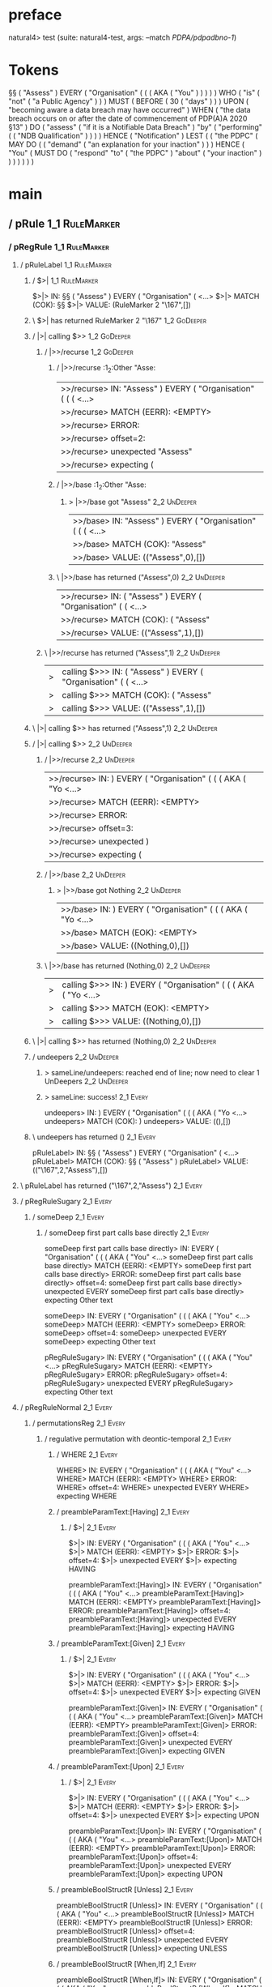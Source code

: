 * preface
:PROPERTIES:
:VISIBILITY: folded
:END:

natural4> test (suite: natural4-test, args: --match /PDPA/pdpadbno-1/)

* Tokens
§§ ( "Assess" ) EVERY
    ( "Organisation"
        (
            (
                ( AKA ( "You" ) )
            )
        )
    ) WHO
    ( "is"
        ( "not" ( "a Public Agency" ) )
    ) MUST
    ( BEFORE
        ( 30 ( "days" ) )
    ) UPON ( "becoming aware a data breach may have occurred" ) WHEN ( "the data breach occurs on or after the date of commencement of PDP(A)A 2020 §13" ) DO
    ( "assess" ( "if it is a Notifiable Data Breach" ) "by"
        ( "performing" ( ( "NDB Qualification" ) ) )
    ) HENCE ( "Notification" ) LEST
    (
        ( "the PDPC"
            ( MAY DO
                (
                    ( "demand" ( "an explanation for your inaction" ) )
                ) HENCE
                ( "You"
                    ( MUST DO
                        ( "respond" "to" ( "the PDPC" ) "about" ( "your inaction" ) )
                    )
                )
            )
        )
    )
* main
:PROPERTIES:
:VISIBILITY: children
:END:

** / pRule                                                                                                             :1_1:RuleMarker:
*** / pRegRule                                                                                                        :1_1:RuleMarker:
**** / pRuleLabel                                                                                                    :1_1:RuleMarker:
***** / $>|                                                                                                         :1_1:RuleMarker:
$>|> IN: §§ ( "Assess" ) EVERY ( "Organisation" ( <…>
$>|> MATCH (COK): §§
$>|> VALUE: (RuleMarker 2 "\167",[])

***** \ $>| has returned RuleMarker 2 "\167"                                                                         :1_2:GoDeeper:
***** / |>| calling $>>                                                                                              :1_2:GoDeeper:
****** / |>>/recurse                                                                                                :1_2:GoDeeper:
******* / |>>/recurse                                                                                               :1_2:Other "Asse:
|>>/recurse> IN: "Assess" ) EVERY ( "Organisation" ( ( (  <…>
|>>/recurse> MATCH (EERR): <EMPTY>
|>>/recurse> ERROR:
|>>/recurse> offset=2:
|>>/recurse> unexpected "Assess"
|>>/recurse> expecting (

******* / |>>/base                                                                                                  :1_2:Other "Asse:
******** > |>>/base got "Assess"                                                                                    :2_2:UnDeeper:
|>>/base> IN: "Assess" ) EVERY ( "Organisation" ( ( (  <…>
|>>/base> MATCH (COK): "Assess"
|>>/base> VALUE: (("Assess",0),[])

******* \ |>>/base has returned ("Assess",0)                                                                         :2_2:UnDeeper:
|>>/recurse> IN: ( "Assess" ) EVERY ( "Organisation" ( (  <…>
|>>/recurse> MATCH (COK): ( "Assess"
|>>/recurse> VALUE: (("Assess",1),[])

****** \ |>>/recurse has returned ("Assess",1)                                                                        :2_2:UnDeeper:
|>| calling $>>> IN: ( "Assess" ) EVERY ( "Organisation" ( (  <…>
|>| calling $>>> MATCH (COK): ( "Assess"
|>| calling $>>> VALUE: (("Assess",1),[])

***** \ |>| calling $>> has returned ("Assess",1)                                                                      :2_2:UnDeeper:
***** / |>| calling $>>                                                                                                :2_2:UnDeeper:
****** / |>>/recurse                                                                                                  :2_2:UnDeeper:
|>>/recurse> IN: ) EVERY ( "Organisation" ( ( ( AKA ( "Yo <…>
|>>/recurse> MATCH (EERR): <EMPTY>
|>>/recurse> ERROR:
|>>/recurse> offset=3:
|>>/recurse> unexpected )
|>>/recurse> expecting (

****** / |>>/base                                                                                                     :2_2:UnDeeper:
******* > |>>/base got Nothing                                                                                       :2_2:UnDeeper:
|>>/base> IN: ) EVERY ( "Organisation" ( ( ( AKA ( "Yo <…>
|>>/base> MATCH (EOK): <EMPTY>
|>>/base> VALUE: ((Nothing,0),[])

****** \ |>>/base has returned (Nothing,0)                                                                            :2_2:UnDeeper:
|>| calling $>>> IN: ) EVERY ( "Organisation" ( ( ( AKA ( "Yo <…>
|>| calling $>>> MATCH (EOK): <EMPTY>
|>| calling $>>> VALUE: ((Nothing,0),[])

***** \ |>| calling $>> has returned (Nothing,0)                                                                       :2_2:UnDeeper:
***** / undeepers                                                                                                      :2_2:UnDeeper:
****** > sameLine/undeepers: reached end of line; now need to clear 1 UnDeepers                                       :2_2:UnDeeper:
****** > sameLine: success!                                                                                        :2_1:Every:
undeepers> IN: ) EVERY ( "Organisation" ( ( ( AKA ( "Yo <…>
undeepers> MATCH (COK): )
undeepers> VALUE: ((),[])

***** \ undeepers has returned ()                                                                                   :2_1:Every:
pRuleLabel> IN: §§ ( "Assess" ) EVERY ( "Organisation" ( <…>
pRuleLabel> MATCH (COK): §§ ( "Assess" )
pRuleLabel> VALUE: (("\167",2,"Assess"),[])

**** \ pRuleLabel has returned ("\167",2,"Assess")                                                                   :2_1:Every:
**** / pRegRuleSugary                                                                                                :2_1:Every:
***** / someDeep                                                                                                    :2_1:Every:
****** / someDeep first part calls base directly                                                                   :2_1:Every:
someDeep first part calls base directly> IN: EVERY ( "Organisation" ( ( ( AKA ( "You" <…>
someDeep first part calls base directly> MATCH (EERR): <EMPTY>
someDeep first part calls base directly> ERROR:
someDeep first part calls base directly> offset=4:
someDeep first part calls base directly> unexpected EVERY
someDeep first part calls base directly> expecting Other text

someDeep> IN: EVERY ( "Organisation" ( ( ( AKA ( "You" <…>
someDeep> MATCH (EERR): <EMPTY>
someDeep> ERROR:
someDeep> offset=4:
someDeep> unexpected EVERY
someDeep> expecting Other text

pRegRuleSugary> IN: EVERY ( "Organisation" ( ( ( AKA ( "You" <…>
pRegRuleSugary> MATCH (EERR): <EMPTY>
pRegRuleSugary> ERROR:
pRegRuleSugary> offset=4:
pRegRuleSugary> unexpected EVERY
pRegRuleSugary> expecting Other text

**** / pRegRuleNormal                                                                                                :2_1:Every:
***** / permutationsReg                                                                                             :2_1:Every:
****** / regulative permutation with deontic-temporal                                                              :2_1:Every:
******* / WHERE                                                                                                   :2_1:Every:
WHERE> IN: EVERY ( "Organisation" ( ( ( AKA ( "You" <…>
WHERE> MATCH (EERR): <EMPTY>
WHERE> ERROR:
WHERE> offset=4:
WHERE> unexpected EVERY
WHERE> expecting WHERE

******* / preambleParamText:[Having]                                                                              :2_1:Every:
******** / $>|                                                                                                   :2_1:Every:
$>|> IN: EVERY ( "Organisation" ( ( ( AKA ( "You" <…>
$>|> MATCH (EERR): <EMPTY>
$>|> ERROR:
$>|> offset=4:
$>|> unexpected EVERY
$>|> expecting HAVING

preambleParamText:[Having]> IN: EVERY ( "Organisation" ( ( ( AKA ( "You" <…>
preambleParamText:[Having]> MATCH (EERR): <EMPTY>
preambleParamText:[Having]> ERROR:
preambleParamText:[Having]> offset=4:
preambleParamText:[Having]> unexpected EVERY
preambleParamText:[Having]> expecting HAVING

******* / preambleParamText:[Given]                                                                               :2_1:Every:
******** / $>|                                                                                                   :2_1:Every:
$>|> IN: EVERY ( "Organisation" ( ( ( AKA ( "You" <…>
$>|> MATCH (EERR): <EMPTY>
$>|> ERROR:
$>|> offset=4:
$>|> unexpected EVERY
$>|> expecting GIVEN

preambleParamText:[Given]> IN: EVERY ( "Organisation" ( ( ( AKA ( "You" <…>
preambleParamText:[Given]> MATCH (EERR): <EMPTY>
preambleParamText:[Given]> ERROR:
preambleParamText:[Given]> offset=4:
preambleParamText:[Given]> unexpected EVERY
preambleParamText:[Given]> expecting GIVEN

******* / preambleParamText:[Upon]                                                                                :2_1:Every:
******** / $>|                                                                                                   :2_1:Every:
$>|> IN: EVERY ( "Organisation" ( ( ( AKA ( "You" <…>
$>|> MATCH (EERR): <EMPTY>
$>|> ERROR:
$>|> offset=4:
$>|> unexpected EVERY
$>|> expecting UPON

preambleParamText:[Upon]> IN: EVERY ( "Organisation" ( ( ( AKA ( "You" <…>
preambleParamText:[Upon]> MATCH (EERR): <EMPTY>
preambleParamText:[Upon]> ERROR:
preambleParamText:[Upon]> offset=4:
preambleParamText:[Upon]> unexpected EVERY
preambleParamText:[Upon]> expecting UPON

******* / preambleBoolStructR [Unless]                                                                            :2_1:Every:
preambleBoolStructR [Unless]> IN: EVERY ( "Organisation" ( ( ( AKA ( "You" <…>
preambleBoolStructR [Unless]> MATCH (EERR): <EMPTY>
preambleBoolStructR [Unless]> ERROR:
preambleBoolStructR [Unless]> offset=4:
preambleBoolStructR [Unless]> unexpected EVERY
preambleBoolStructR [Unless]> expecting UNLESS

******* / preambleBoolStructR [When,If]                                                                           :2_1:Every:
preambleBoolStructR [When,If]> IN: EVERY ( "Organisation" ( ( ( AKA ( "You" <…>
preambleBoolStructR [When,If]> MATCH (EERR): <EMPTY>
preambleBoolStructR [When,If]> ERROR:
preambleBoolStructR [When,If]> offset=4:
preambleBoolStructR [When,If]> unexpected EVERY
preambleBoolStructR [When,If]> expecting IF or WHEN

******* / pDT                                                                                                     :2_1:Every:
******** / $>|                                                                                                   :2_1:Every:
$>|> IN: EVERY ( "Organisation" ( ( ( AKA ( "You" <…>
$>|> MATCH (EERR): <EMPTY>
$>|> ERROR:
$>|> offset=4:
$>|> unexpected EVERY
$>|> expecting MAY, MUST, or SHANT

pDT> IN: EVERY ( "Organisation" ( ( ( AKA ( "You" <…>
pDT> MATCH (EERR): <EMPTY>
pDT> ERROR:
pDT> offset=4:
pDT> unexpected EVERY
pDT> expecting MAY, MUST, or SHANT

******* / pActor [Every,Party,TokAll]                                                                             :2_1:Every:
******** / someIndentation                                                                                        :2_2:GoDeeper:
********* / myindented: consuming GoDeeper                                                                       :2_2:GoDeeper:
myindented: consuming GoDeeper> IN: ( "Organisation" ( ( ( AKA ( "You" ) ) ) <…>
myindented: consuming GoDeeper> MATCH (COK): (
myindented: consuming GoDeeper> VALUE: (GoDeeper,[])

********* \ myindented: consuming GoDeeper has returned GoDeeper                                                  :2_2:Other "Orga:
********* / manyIndentation/leaf?                                                                                 :2_2:Other "Orga:
********** / pMultiTermAka                                                                                       :2_2:Other "Orga:
*********** / pAKA                                                                                              :2_2:Other "Orga:
************ / slAKA                                                                                           :2_2:Other "Orga:
************* / $*|                                                                                           :2_2:Other "Orga:
************** / slAKA base                                                                                  :2_2:Other "Orga:
*************** / slMultiTerm                                                                               :2_2:Other "Orga:
**************** / someSL                                                                                  :2_2:Other "Orga:
***************** / pNumAsText                                                                                  :2_5:Aka:
pNumAsText> IN: AKA ( "You" ) ) ) ) ) WHO ( "is" ( "not" <…>
pNumAsText> MATCH (EERR): <EMPTY>
pNumAsText> ERROR:
pNumAsText> offset=10:
pNumAsText> unexpected AKA
pNumAsText> expecting number

someSL> IN: "Organisation" ( ( ( AKA ( "You" ) ) ) ) <…>
someSL> MATCH (COK): "Organisation"
someSL> VALUE: ((["Organisation"],0),[])

**************** \ someSL has returned (["Organisation"],0)                                                 :2_3:GoDeeper:
slMultiTerm> IN: "Organisation" ( ( ( AKA ( "You" ) ) ) ) <…>
slMultiTerm> MATCH (COK): "Organisation"
slMultiTerm> VALUE: ((["Organisation"],0),[])

*************** \ slMultiTerm has returned (["Organisation"],0)                                              :2_3:GoDeeper:
slAKA base> IN: "Organisation" ( ( ( AKA ( "You" ) ) ) ) <…>
slAKA base> MATCH (COK): "Organisation"
slAKA base> VALUE: ((["Organisation"],0),[])

************** \ slAKA base has returned (["Organisation"],0)                                                 :2_3:GoDeeper:
$*|> IN: "Organisation" ( ( ( AKA ( "You" ) ) ) ) <…>
$*|> MATCH (COK): "Organisation"
$*|> VALUE: ((["Organisation"],0),[])

************* \ $*| has returned (["Organisation"],0)                                                          :2_3:GoDeeper:
************* / |>>/recurse                                                                                    :2_3:GoDeeper:
************** / |>>/recurse                                                                                    :2_4:GoDeeper:
*************** / |>>/recurse                                                                                    :2_5:GoDeeper:
**************** / |>>/recurse                                                                                   :2_5:Aka:
|>>/recurse> IN: AKA ( "You" ) ) ) ) ) WHO ( "is" ( "not" <…>
|>>/recurse> MATCH (EERR): <EMPTY>
|>>/recurse> ERROR:
|>>/recurse> offset=10:
|>>/recurse> unexpected AKA
|>>/recurse> expecting (

**************** / |>>/base                                                                                      :2_5:Aka:
***************** / slAKA optional akapart                                                                      :2_5:Aka:
****************** / |?| optional something                                                                    :2_5:Aka:
******************* / |>>/recurse                                                                             :2_5:Aka:
|>>/recurse> IN: AKA ( "You" ) ) ) ) ) WHO ( "is" ( "not" <…>
|>>/recurse> MATCH (EERR): <EMPTY>
|>>/recurse> ERROR:
|>>/recurse> offset=10:
|>>/recurse> unexpected AKA
|>>/recurse> expecting (

******************* / |>>/base                                                                                :2_5:Aka:
******************** / PAKA/akapart                                                                          :2_5:Aka:
********************* / $>|                                                                                 :2_5:Aka:
********************** / Aka Token                                                                         :2_5:Aka:
Aka Token> IN: AKA ( "You" ) ) ) ) ) WHO ( "is" ( "not" <…>
Aka Token> MATCH (COK): AKA
Aka Token> VALUE: (Aka,[])

********************** \ Aka Token has returned Aka                                                         :2_6:GoDeeper:
$>|> IN: AKA ( "You" ) ) ) ) ) WHO ( "is" ( "not" <…>
$>|> MATCH (COK): AKA
$>|> VALUE: (Aka,[])

********************* \ $>| has returned Aka                                                                 :2_6:GoDeeper:
********************* / |>>/recurse                                                                          :2_6:GoDeeper:
********************** / |>>/recurse                                                                         :2_6:Other "You":
|>>/recurse> IN: "You" ) ) ) ) ) WHO ( "is" ( "not" ( "a  <…>
|>>/recurse> MATCH (EERR): <EMPTY>
|>>/recurse> ERROR:
|>>/recurse> offset=12:
|>>/recurse> unexpected "You"
|>>/recurse> expecting (

********************** / |>>/base                                                                            :2_6:Other "You":
*********************** / someSL                                                                            :2_6:Other "You":
someSL> IN: "You" ) ) ) ) ) WHO ( "is" ( "not" ( "a  <…>
someSL> MATCH (COK): "You"
someSL> VALUE: ((["You"],0),[])

*********************** \ someSL has returned (["You"],0)                                            :3_2:UnDeeper:
*********************** > |>>/base got ["You"]                                                       :3_2:UnDeeper:
|>>/base> IN: "You" ) ) ) ) ) WHO ( "is" ( "not" ( "a  <…>
|>>/base> MATCH (COK): "You"
|>>/base> VALUE: ((["You"],0),[])

********************** \ |>>/base has returned (["You"],0)                                            :3_2:UnDeeper:
|>>/recurse> IN: ( "You" ) ) ) ) ) WHO ( "is" ( "not" ( " <…>
|>>/recurse> MATCH (COK): ( "You"
|>>/recurse> VALUE: ((["You"],1),[])

********************* \ |>>/recurse has returned (["You"],1)                                           :3_2:UnDeeper:
PAKA/akapart> IN: AKA ( "You" ) ) ) ) ) WHO ( "is" ( "not" <…>
PAKA/akapart> MATCH (COK): AKA ( "You"
PAKA/akapart> VALUE: ((["You"],1),[])

******************** \ PAKA/akapart has returned (["You"],1)                                            :3_2:UnDeeper:
******************** > |>>/base got ["You"]                                                             :3_2:UnDeeper:
|>>/base> IN: AKA ( "You" ) ) ) ) ) WHO ( "is" ( "not" <…>
|>>/base> MATCH (COK): AKA ( "You"
|>>/base> VALUE: ((["You"],1),[])

******************* \ |>>/base has returned (["You"],1)                                                  :3_2:UnDeeper:
|?| optional something> IN: AKA ( "You" ) ) ) ) ) WHO ( "is" ( "not" <…>
|?| optional something> MATCH (COK): AKA ( "You"
|?| optional something> VALUE: ((Just ["You"],1),[])

****************** \ |?| optional something has returned (Just ["You"],1)                                 :3_2:UnDeeper:
slAKA optional akapart> IN: AKA ( "You" ) ) ) ) ) WHO ( "is" ( "not" <…>
slAKA optional akapart> MATCH (COK): AKA ( "You"
slAKA optional akapart> VALUE: ((Just ["You"],1),[])

***************** \ slAKA optional akapart has returned (Just ["You"],1)                                   :3_2:UnDeeper:
***************** > |>>/base got Just ["You"]                                                              :3_2:UnDeeper:
|>>/base> IN: AKA ( "You" ) ) ) ) ) WHO ( "is" ( "not" <…>
|>>/base> MATCH (COK): AKA ( "You"
|>>/base> VALUE: ((Just ["You"],1),[])

**************** \ |>>/base has returned (Just ["You"],1)                                                   :3_2:UnDeeper:
|>>/recurse> IN: ( AKA ( "You" ) ) ) ) ) WHO ( "is" ( "no <…>
|>>/recurse> MATCH (COK): ( AKA ( "You"
|>>/recurse> VALUE: ((Just ["You"],2),[])

*************** \ |>>/recurse has returned (Just ["You"],2)                                                  :3_2:UnDeeper:
|>>/recurse> IN: ( ( AKA ( "You" ) ) ) ) ) WHO ( "is" ( " <…>
|>>/recurse> MATCH (COK): ( ( AKA ( "You"
|>>/recurse> VALUE: ((Just ["You"],3),[])

************** \ |>>/recurse has returned (Just ["You"],3)                                                    :3_2:UnDeeper:
|>>/recurse> IN: ( ( ( AKA ( "You" ) ) ) ) ) WHO ( "is" ( <…>
|>>/recurse> MATCH (COK): ( ( ( AKA ( "You"
|>>/recurse> VALUE: ((Just ["You"],4),[])

************* \ |>>/recurse has returned (Just ["You"],4)                                                      :3_2:UnDeeper:
************* / |>>/recurse                                                                                    :3_2:UnDeeper:
|>>/recurse> IN: ) ) ) ) ) WHO ( "is" ( "not" ( "a Public <…>
|>>/recurse> MATCH (EERR): <EMPTY>
|>>/recurse> ERROR:
|>>/recurse> offset=13:
|>>/recurse> unexpected )
|>>/recurse> expecting (

************* / |>>/base                                                                                       :3_2:UnDeeper:
************** / slAKA optional typically                                                                     :3_2:UnDeeper:
*************** / |?| optional something                                                                     :3_2:UnDeeper:
**************** / |>>/recurse                                                                              :3_2:UnDeeper:
|>>/recurse> IN: ) ) ) ) ) WHO ( "is" ( "not" ( "a Public <…>
|>>/recurse> MATCH (EERR): <EMPTY>
|>>/recurse> ERROR:
|>>/recurse> offset=13:
|>>/recurse> unexpected )
|>>/recurse> expecting (

**************** / |>>/base                                                                                 :3_2:UnDeeper:
***************** / typically                                                                              :3_2:UnDeeper:
****************** / $>|                                                                                  :3_2:UnDeeper:
$>|> IN: ) ) ) ) ) WHO ( "is" ( "not" ( "a Public <…>
$>|> MATCH (EERR): <EMPTY>
$>|> ERROR:
$>|> offset=13:
$>|> unexpected )
$>|> expecting TYPICALLY

typically> IN: ) ) ) ) ) WHO ( "is" ( "not" ( "a Public <…>
typically> MATCH (EERR): <EMPTY>
typically> ERROR:
typically> offset=13:
typically> unexpected )
typically> expecting TYPICALLY

|>>/base> IN: ) ) ) ) ) WHO ( "is" ( "not" ( "a Public <…>
|>>/base> MATCH (EERR): <EMPTY>
|>>/base> ERROR:
|>>/base> offset=13:
|>>/base> unexpected )
|>>/base> expecting TYPICALLY

|?| optional something> IN: ) ) ) ) ) WHO ( "is" ( "not" ( "a Public <…>
|?| optional something> MATCH (EOK): <EMPTY>
|?| optional something> VALUE: ((Nothing,0),[])

*************** \ |?| optional something has returned (Nothing,0)                                            :3_2:UnDeeper:
slAKA optional typically> IN: ) ) ) ) ) WHO ( "is" ( "not" ( "a Public <…>
slAKA optional typically> MATCH (EOK): <EMPTY>
slAKA optional typically> VALUE: ((Nothing,0),[])

************** \ slAKA optional typically has returned (Nothing,0)                                            :3_2:UnDeeper:
************** > |>>/base got Nothing                                                                         :3_2:UnDeeper:
|>>/base> IN: ) ) ) ) ) WHO ( "is" ( "not" ( "a Public <…>
|>>/base> MATCH (EOK): <EMPTY>
|>>/base> VALUE: ((Nothing,0),[])

************* \ |>>/base has returned (Nothing,0)                                                              :3_2:UnDeeper:
************* > slAKA: proceeding after base and entityalias are retrieved ...                                 :3_2:UnDeeper:
************* > pAKA: entityalias = Just ["You"]                                                               :3_2:UnDeeper:
slAKA> IN: "Organisation" ( ( ( AKA ( "You" ) ) ) ) <…>
slAKA> MATCH (COK): "Organisation" ( ( ( AKA ( "You"
slAKA> VALUE: ((["Organisation"],4),[DefNameAlias {name = ["You"], detail = ["Organisation"], nlhint = Nothing, srcref = Just (SrcRef {url = "test/Spec", short = "test/Spec", srcrow = 2, srccol = 3, version = Nothing})}])

************ \ slAKA has returned (["Organisation"],4)                                                          :3_2:UnDeeper:
************ / undeepers                                                                                        :3_2:UnDeeper:
************* > sameLine/undeepers: reached end of line; now need to clear 4 UnDeepers                         :3_2:UnDeeper:
************* > sameLine: success!                                                                                     :3_6:UnDeeper:
undeepers> IN: ) ) ) ) ) WHO ( "is" ( "not" ( "a Public <…>
undeepers> MATCH (COK): ) ) ) )
undeepers> VALUE: ((),[])

************ \ undeepers has returned ()                                                                                :3_6:UnDeeper:
pAKA> IN: "Organisation" ( ( ( AKA ( "You" ) ) ) ) <…>
pAKA> MATCH (COK): "Organisation" ( ( ( AKA ( "You" ) ) ) )
pAKA> VALUE: (["Organisation"],[DefNameAlias {name = ["You"], detail = ["Organisation"], nlhint = Nothing, srcref = Just (SrcRef {url = "test/Spec", short = "test/Spec", srcrow = 2, srccol = 3, version = Nothing})}])

*********** \ pAKA has returned ["Organisation"]                                                                         :3_6:UnDeeper:
pMultiTermAka> IN: "Organisation" ( ( ( AKA ( "You" ) ) ) ) <…>
pMultiTermAka> MATCH (COK): "Organisation" ( ( ( AKA ( "You" ) ) ) )
pMultiTermAka> VALUE: (["Organisation"],[DefNameAlias {name = ["You"], detail = ["Organisation"], nlhint = Nothing, srcref = Just (SrcRef {url = "test/Spec", short = "test/Spec", srcrow = 2, srccol = 3, version = Nothing})}])

********** \ pMultiTermAka has returned ["Organisation"]                                                                  :3_6:UnDeeper:
manyIndentation/leaf?> IN: "Organisation" ( ( ( AKA ( "You" ) ) ) ) <…>
manyIndentation/leaf?> MATCH (COK): "Organisation" ( ( ( AKA ( "You" ) ) ) )
manyIndentation/leaf?> VALUE: (["Organisation"],[DefNameAlias {name = ["You"], detail = ["Organisation"], nlhint = Nothing, srcref = Just (SrcRef {url = "test/Spec", short = "test/Spec", srcrow = 2, srccol = 3, version = Nothing})}])

********* \ manyIndentation/leaf? has returned ["Organisation"]                                                            :3_6:UnDeeper:
********* / myindented: consuming UnDeeper                                                                                 :3_6:UnDeeper:
myindented: consuming UnDeeper> IN: ) WHO ( "is" ( "not" ( "a Public Agency" <…>
myindented: consuming UnDeeper> MATCH (COK): )
myindented: consuming UnDeeper> VALUE: (UnDeeper,[])

********* \ myindented: consuming UnDeeper has returned UnDeeper                                                :3_1:Who:
someIndentation> IN: ( "Organisation" ( ( ( AKA ( "You" ) ) ) <…>
someIndentation> MATCH (COK): ( "Organisation" ( ( ( AKA ( "You" ) ) ) <…>
someIndentation> VALUE: (["Organisation"],[DefNameAlias {name = ["You"], detail = ["Organisation"], nlhint = Nothing, srcref = Just (SrcRef {url = "test/Spec", short = "test/Spec", srcrow = 2, srccol = 3, version = Nothing})}])

******** \ someIndentation has returned ["Organisation"]                                                         :3_1:Who:
pActor [Every,Party,TokAll]> IN: EVERY ( "Organisation" ( ( ( AKA ( "You" <…>
pActor [Every,Party,TokAll]> MATCH (COK): EVERY ( "Organisation" ( ( ( AKA ( "You" <…>
pActor [Every,Party,TokAll]> VALUE: ((Every,Leaf (("Organisation" :| [],Nothing) :| [])),[DefNameAlias {name = ["You"], detail = ["Organisation"], nlhint = Nothing, srcref = Just (SrcRef {url = "test/Spec", short = "test/Spec", srcrow = 2, srccol = 3, version = Nothing})}])

******* \ pActor [Every,Party,TokAll] has returned (Every,Leaf (("Organisation" :| [],Nothing) :| []))            :3_1:Who:
******* / manyIndentation/leaf?                                                                                   :3_1:Who:
******** / preambleBoolStructR [Who,Which,Whose]                                                                 :3_1:Who:
********* / pBSR                                                                                                 :3_2:GoDeeper:
********** / ppp inner                                                                                          :3_2:GoDeeper:
*********** / expression                                                                                       :3_2:GoDeeper:
************ / labelPrefix                                                                                    :3_2:GoDeeper:
labelPrefix> IN: ( "is" ( "not" ( "a Public Agency" ) ) ) <…>
labelPrefix> MATCH (EERR): <EMPTY>
labelPrefix> ERROR:
labelPrefix> offset=19:
labelPrefix> unexpected (
labelPrefix> expecting Other text

************ / term p                                                                                         :3_2:GoDeeper:
************* / term p/notLabelTerm                                                                          :3_2:GoDeeper:
************** / term p/2:someIndentation expr p                                                            :3_2:GoDeeper:
*************** / someIndentation                                                                          :3_2:GoDeeper:
**************** / myindented: consuming GoDeeper                                                         :3_2:GoDeeper:
myindented: consuming GoDeeper> IN: ( "is" ( "not" ( "a Public Agency" ) ) ) <…>
myindented: consuming GoDeeper> MATCH (COK): (
myindented: consuming GoDeeper> VALUE: (GoDeeper,[])

**************** \ myindented: consuming GoDeeper has returned GoDeeper                                    :3_2:Other "is":
**************** / manyIndentation/leaf?                                                                   :3_2:Other "is":
***************** / expression                                                                            :3_2:Other "is":
****************** / labelPrefix                                                                         :3_2:Other "is":
labelPrefix> IN: "is" ( "not" ( "a Public Agency" ) ) ) M <…>
labelPrefix> MATCH (COK): "is"
labelPrefix> VALUE: ("is",[])

****************** \ labelPrefix has returned "is"                                                        :3_3:GoDeeper:
****************** / term p                                                                               :3_3:GoDeeper:
******************* / term p/notLabelTerm                                                                :3_3:GoDeeper:
******************** / term p/2:someIndentation expr p                                                  :3_3:GoDeeper:
********************* / someIndentation                                                                :3_3:GoDeeper:
********************** / myindented: consuming GoDeeper                                               :3_3:GoDeeper:
myindented: consuming GoDeeper> IN: ( "not" ( "a Public Agency" ) ) ) MUST ( <…>
myindented: consuming GoDeeper> MATCH (COK): (
myindented: consuming GoDeeper> VALUE: (GoDeeper,[])

********************** \ myindented: consuming GoDeeper has returned GoDeeper                          :3_3:Other "not":
********************** / manyIndentation/leaf?                                                         :3_3:Other "not":
*********************** / expression                                                                  :3_3:Other "not":
************************ / labelPrefix                                                               :3_3:Other "not":
labelPrefix> IN: "not" ( "a Public Agency" ) ) ) MUST ( B <…>
labelPrefix> MATCH (COK): "not"
labelPrefix> VALUE: ("not",[])

************************ \ labelPrefix has returned "not"                                             :3_4:GoDeeper:
************************ / term p                                                                     :3_4:GoDeeper:
************************* / term p/notLabelTerm                                                      :3_4:GoDeeper:
************************** / term p/2:someIndentation expr p                                        :3_4:GoDeeper:
*************************** / someIndentation                                                      :3_4:GoDeeper:
**************************** / myindented: consuming GoDeeper                                     :3_4:GoDeeper:
myindented: consuming GoDeeper> IN: ( "a Public Agency" ) ) ) MUST ( BEFORE  <…>
myindented: consuming GoDeeper> MATCH (COK): (
myindented: consuming GoDeeper> VALUE: (GoDeeper,[])

**************************** \ myindented: consuming GoDeeper has returned GoDeeper                :3_4:Other "a Pu:
**************************** / manyIndentation/leaf?                                               :3_4:Other "a Pu:
***************************** / expression                                                        :3_4:Other "a Pu:
****************************** / labelPrefix                                                     :3_4:Other "a Pu:
labelPrefix> IN: "a Public Agency" ) ) ) MUST ( BEFORE (  <…>
labelPrefix> MATCH (EERR): <EMPTY>
labelPrefix> ERROR:
labelPrefix> offset=25:
labelPrefix> unexpected )

****************************** / term p                                                          :3_4:Other "a Pu:
******************************* / term p/notLabelTerm                                           :3_4:Other "a Pu:
******************************** / term p/2:someIndentation expr p                             :3_4:Other "a Pu:
********************************* / someIndentation                                           :3_4:Other "a Pu:
********************************** / myindented: consuming GoDeeper                          :3_4:Other "a Pu:
myindented: consuming GoDeeper> IN: "a Public Agency" ) ) ) MUST ( BEFORE (  <…>
myindented: consuming GoDeeper> MATCH (EERR): <EMPTY>
myindented: consuming GoDeeper> ERROR:
myindented: consuming GoDeeper> offset=24:
myindented: consuming GoDeeper> unexpected "a Public Agency"
myindented: consuming GoDeeper> expecting (

someIndentation> IN: "a Public Agency" ) ) ) MUST ( BEFORE (  <…>
someIndentation> MATCH (EERR): <EMPTY>
someIndentation> ERROR:
someIndentation> offset=24:
someIndentation> unexpected "a Public Agency"
someIndentation> expecting (

term p/2:someIndentation expr p> IN: "a Public Agency" ) ) ) MUST ( BEFORE (  <…>
term p/2:someIndentation expr p> MATCH (EERR): <EMPTY>
term p/2:someIndentation expr p> ERROR:
term p/2:someIndentation expr p> offset=24:
term p/2:someIndentation expr p> unexpected "a Public Agency"
term p/2:someIndentation expr p> expecting (

******************************** / term p/3:plain p                                            :3_4:Other "a Pu:
********************************* / pRelPred                                                  :3_4:Other "a Pu:
********************************** / slRelPred                                               :3_4:Other "a Pu:
*********************************** / nested simpleHorn                                     :3_4:Other "a Pu:
************************************ > |^|                                                 :3_4:Other "a Pu:
************************************ / $*|                                                 :3_4:Other "a Pu:
************************************* / slMultiTerm                                       :3_4:Other "a Pu:
************************************** / someSL                                          :3_4:Other "a Pu:
someSL> IN: "a Public Agency" ) ) ) MUST ( BEFORE (  <…>
someSL> MATCH (COK): "a Public Agency"
someSL> VALUE: ((["a Public Agency"],0),[])

************************************** \ someSL has returned (["a Public Agency"],0)  :4_2:UnDeeper:
slMultiTerm> IN: "a Public Agency" ) ) ) MUST ( BEFORE (  <…>
slMultiTerm> MATCH (COK): "a Public Agency"
slMultiTerm> VALUE: ((["a Public Agency"],0),[])

************************************* \ slMultiTerm has returned (["a Public Agency"],0) :4_2:UnDeeper:
$*|> IN: "a Public Agency" ) ) ) MUST ( BEFORE (  <…>
$*|> MATCH (COK): "a Public Agency"
$*|> VALUE: ((["a Public Agency"],0),[])

************************************ \ $*| has returned (["a Public Agency"],0)         :4_2:UnDeeper:
************************************ / |^| deeps                                        :4_2:UnDeeper:
|^| deeps> IN: ) ) ) MUST ( BEFORE ( 30 ( "days" ) ) )  <…>
|^| deeps> MATCH (COK): ) ) )
|^| deeps> VALUE: (([(),(),()],-3),[])

************************************ \ |^| deeps has returned ([(),(),()],-3)        :4_1:Must:
nested simpleHorn> IN: "a Public Agency" ) ) ) MUST ( BEFORE (  <…>
nested simpleHorn> MATCH (CERR): "a Public Agency" ) ) )
nested simpleHorn> ERROR:
nested simpleHorn> offset=28:
nested simpleHorn> unexpected MUST
nested simpleHorn> expecting ) or MEANS

*********************************** / RPConstraint                                          :3_4:Other "a Pu:
************************************ / $*|                                                 :3_4:Other "a Pu:
************************************* / slMultiTerm                                       :3_4:Other "a Pu:
************************************** / someSL                                          :3_4:Other "a Pu:
someSL> IN: "a Public Agency" ) ) ) MUST ( BEFORE (  <…>
someSL> MATCH (COK): "a Public Agency"
someSL> VALUE: ((["a Public Agency"],0),[])

************************************** \ someSL has returned (["a Public Agency"],0)  :4_2:UnDeeper:
slMultiTerm> IN: "a Public Agency" ) ) ) MUST ( BEFORE (  <…>
slMultiTerm> MATCH (COK): "a Public Agency"
slMultiTerm> VALUE: ((["a Public Agency"],0),[])

************************************* \ slMultiTerm has returned (["a Public Agency"],0) :4_2:UnDeeper:
$*|> IN: "a Public Agency" ) ) ) MUST ( BEFORE (  <…>
$*|> MATCH (COK): "a Public Agency"
$*|> VALUE: ((["a Public Agency"],0),[])

************************************ \ $*| has returned (["a Public Agency"],0)         :4_2:UnDeeper:
************************************ / |>| calling $>>                                  :4_2:UnDeeper:
************************************* / |>>/recurse                                    :4_2:UnDeeper:
|>>/recurse> IN: ) ) ) MUST ( BEFORE ( 30 ( "days" ) ) )  <…>
|>>/recurse> MATCH (EERR): <EMPTY>
|>>/recurse> ERROR:
|>>/recurse> offset=25:
|>>/recurse> unexpected )
|>>/recurse> expecting (

************************************* / |>>/base                                       :4_2:UnDeeper:
|>>/base> IN: ) ) ) MUST ( BEFORE ( 30 ( "days" ) ) )  <…>
|>>/base> MATCH (EERR): <EMPTY>
|>>/base> ERROR:
|>>/base> offset=25:
|>>/base> unexpected )
|>>/base> expecting <, <=, ==, >, >=, IN, IS, or NOT IN

|>| calling $>>> IN: ) ) ) MUST ( BEFORE ( 30 ( "days" ) ) )  <…>
|>| calling $>>> MATCH (EERR): <EMPTY>
|>| calling $>>> ERROR:
|>| calling $>>> offset=25:
|>| calling $>>> unexpected )
|>| calling $>>> expecting (, <, <=, ==, >, >=, IN, IS, or NOT IN

RPConstraint> IN: "a Public Agency" ) ) ) MUST ( BEFORE (  <…>
RPConstraint> MATCH (CERR): "a Public Agency"
RPConstraint> ERROR:
RPConstraint> offset=25:
RPConstraint> unexpected )
RPConstraint> expecting (, <, <=, ==, >, >=, IN, IS, or NOT IN

*********************************** / RPBoolStructR                                         :3_4:Other "a Pu:
************************************ / $*|                                                 :3_4:Other "a Pu:
************************************* / slMultiTerm                                       :3_4:Other "a Pu:
************************************** / someSL                                          :3_4:Other "a Pu:
someSL> IN: "a Public Agency" ) ) ) MUST ( BEFORE (  <…>
someSL> MATCH (COK): "a Public Agency"
someSL> VALUE: ((["a Public Agency"],0),[])

************************************** \ someSL has returned (["a Public Agency"],0)  :4_2:UnDeeper:
slMultiTerm> IN: "a Public Agency" ) ) ) MUST ( BEFORE (  <…>
slMultiTerm> MATCH (COK): "a Public Agency"
slMultiTerm> VALUE: ((["a Public Agency"],0),[])

************************************* \ slMultiTerm has returned (["a Public Agency"],0) :4_2:UnDeeper:
$*|> IN: "a Public Agency" ) ) ) MUST ( BEFORE (  <…>
$*|> MATCH (COK): "a Public Agency"
$*|> VALUE: ((["a Public Agency"],0),[])

************************************ \ $*| has returned (["a Public Agency"],0)         :4_2:UnDeeper:
************************************ / |>| calling $>>                                  :4_2:UnDeeper:
************************************* / |>>/recurse                                    :4_2:UnDeeper:
|>>/recurse> IN: ) ) ) MUST ( BEFORE ( 30 ( "days" ) ) )  <…>
|>>/recurse> MATCH (EERR): <EMPTY>
|>>/recurse> ERROR:
|>>/recurse> offset=25:
|>>/recurse> unexpected )
|>>/recurse> expecting (

************************************* / |>>/base                                       :4_2:UnDeeper:
|>>/base> IN: ) ) ) MUST ( BEFORE ( 30 ( "days" ) ) )  <…>
|>>/base> MATCH (EERR): <EMPTY>
|>>/base> ERROR:
|>>/base> offset=25:
|>>/base> unexpected )
|>>/base> expecting <, <=, ==, >, >=, IN, IS, or NOT IN

|>| calling $>>> IN: ) ) ) MUST ( BEFORE ( 30 ( "days" ) ) )  <…>
|>| calling $>>> MATCH (EERR): <EMPTY>
|>| calling $>>> ERROR:
|>| calling $>>> offset=25:
|>| calling $>>> unexpected )
|>| calling $>>> expecting (, <, <=, ==, >, >=, IN, IS, or NOT IN

RPBoolStructR> IN: "a Public Agency" ) ) ) MUST ( BEFORE (  <…>
RPBoolStructR> MATCH (CERR): "a Public Agency"
RPBoolStructR> ERROR:
RPBoolStructR> offset=25:
RPBoolStructR> unexpected )
RPBoolStructR> expecting (, <, <=, ==, >, >=, IN, IS, or NOT IN

*********************************** / RPMT                                                  :3_4:Other "a Pu:
************************************ / $*|                                                 :3_4:Other "a Pu:
************************************* / slAKA                                             :3_4:Other "a Pu:
************************************** / $*|                                             :3_4:Other "a Pu:
*************************************** / slAKA base                                    :3_4:Other "a Pu:
**************************************** / slMultiTerm                                 :3_4:Other "a Pu:
***************************************** / someSL                                    :3_4:Other "a Pu:
someSL> IN: "a Public Agency" ) ) ) MUST ( BEFORE (  <…>
someSL> MATCH (COK): "a Public Agency"
someSL> VALUE: ((["a Public Agency"],0),[])

***************************************** \ someSL has returned (["a Public Agency"],0) :4_2:UnDeeper:
slMultiTerm> IN: "a Public Agency" ) ) ) MUST ( BEFORE (  <…>
slMultiTerm> MATCH (COK): "a Public Agency"
slMultiTerm> VALUE: ((["a Public Agency"],0),[])

**************************************** \ slMultiTerm has returned (["a Public Agency"],0) :4_2:UnDeeper:
slAKA base> IN: "a Public Agency" ) ) ) MUST ( BEFORE (  <…>
slAKA base> MATCH (COK): "a Public Agency"
slAKA base> VALUE: ((["a Public Agency"],0),[])

*************************************** \ slAKA base has returned (["a Public Agency"],0) :4_2:UnDeeper:
$*|> IN: "a Public Agency" ) ) ) MUST ( BEFORE (  <…>
$*|> MATCH (COK): "a Public Agency"
$*|> VALUE: ((["a Public Agency"],0),[])

************************************** \ $*| has returned (["a Public Agency"],0)     :4_2:UnDeeper:
************************************** / |>>/recurse                                  :4_2:UnDeeper:
|>>/recurse> IN: ) ) ) MUST ( BEFORE ( 30 ( "days" ) ) )  <…>
|>>/recurse> MATCH (EERR): <EMPTY>
|>>/recurse> ERROR:
|>>/recurse> offset=25:
|>>/recurse> unexpected )
|>>/recurse> expecting (

************************************** / |>>/base                                     :4_2:UnDeeper:
*************************************** / slAKA optional akapart                     :4_2:UnDeeper:
**************************************** / |?| optional something                   :4_2:UnDeeper:
***************************************** / |>>/recurse                            :4_2:UnDeeper:
|>>/recurse> IN: ) ) ) MUST ( BEFORE ( 30 ( "days" ) ) )  <…>
|>>/recurse> MATCH (EERR): <EMPTY>
|>>/recurse> ERROR:
|>>/recurse> offset=25:
|>>/recurse> unexpected )
|>>/recurse> expecting (

***************************************** / |>>/base                               :4_2:UnDeeper:
****************************************** / PAKA/akapart                         :4_2:UnDeeper:
******************************************* / $>|                                :4_2:UnDeeper:
******************************************** / Aka Token                        :4_2:UnDeeper:
Aka Token> IN: ) ) ) MUST ( BEFORE ( 30 ( "days" ) ) )  <…>
Aka Token> MATCH (EERR): <EMPTY>
Aka Token> ERROR:
Aka Token> offset=25:
Aka Token> unexpected )
Aka Token> expecting AKA

$>|> IN: ) ) ) MUST ( BEFORE ( 30 ( "days" ) ) )  <…>
$>|> MATCH (EERR): <EMPTY>
$>|> ERROR:
$>|> offset=25:
$>|> unexpected )
$>|> expecting AKA

PAKA/akapart> IN: ) ) ) MUST ( BEFORE ( 30 ( "days" ) ) )  <…>
PAKA/akapart> MATCH (EERR): <EMPTY>
PAKA/akapart> ERROR:
PAKA/akapart> offset=25:
PAKA/akapart> unexpected )
PAKA/akapart> expecting AKA

|>>/base> IN: ) ) ) MUST ( BEFORE ( 30 ( "days" ) ) )  <…>
|>>/base> MATCH (EERR): <EMPTY>
|>>/base> ERROR:
|>>/base> offset=25:
|>>/base> unexpected )
|>>/base> expecting AKA

|?| optional something> IN: ) ) ) MUST ( BEFORE ( 30 ( "days" ) ) )  <…>
|?| optional something> MATCH (EOK): <EMPTY>
|?| optional something> VALUE: ((Nothing,0),[])

**************************************** \ |?| optional something has returned (Nothing,0) :4_2:UnDeeper:
slAKA optional akapart> IN: ) ) ) MUST ( BEFORE ( 30 ( "days" ) ) )  <…>
slAKA optional akapart> MATCH (EOK): <EMPTY>
slAKA optional akapart> VALUE: ((Nothing,0),[])

*************************************** \ slAKA optional akapart has returned (Nothing,0) :4_2:UnDeeper:
*************************************** > |>>/base got Nothing                       :4_2:UnDeeper:
|>>/base> IN: ) ) ) MUST ( BEFORE ( 30 ( "days" ) ) )  <…>
|>>/base> MATCH (EOK): <EMPTY>
|>>/base> VALUE: ((Nothing,0),[])

************************************** \ |>>/base has returned (Nothing,0)            :4_2:UnDeeper:
************************************** / |>>/recurse                                  :4_2:UnDeeper:
|>>/recurse> IN: ) ) ) MUST ( BEFORE ( 30 ( "days" ) ) )  <…>
|>>/recurse> MATCH (EERR): <EMPTY>
|>>/recurse> ERROR:
|>>/recurse> offset=25:
|>>/recurse> unexpected )
|>>/recurse> expecting (

************************************** / |>>/base                                     :4_2:UnDeeper:
*************************************** / slAKA optional typically                   :4_2:UnDeeper:
**************************************** / |?| optional something                   :4_2:UnDeeper:
***************************************** / |>>/recurse                            :4_2:UnDeeper:
|>>/recurse> IN: ) ) ) MUST ( BEFORE ( 30 ( "days" ) ) )  <…>
|>>/recurse> MATCH (EERR): <EMPTY>
|>>/recurse> ERROR:
|>>/recurse> offset=25:
|>>/recurse> unexpected )
|>>/recurse> expecting (

***************************************** / |>>/base                               :4_2:UnDeeper:
****************************************** / typically                            :4_2:UnDeeper:
******************************************* / $>|                                :4_2:UnDeeper:
$>|> IN: ) ) ) MUST ( BEFORE ( 30 ( "days" ) ) )  <…>
$>|> MATCH (EERR): <EMPTY>
$>|> ERROR:
$>|> offset=25:
$>|> unexpected )
$>|> expecting TYPICALLY

typically> IN: ) ) ) MUST ( BEFORE ( 30 ( "days" ) ) )  <…>
typically> MATCH (EERR): <EMPTY>
typically> ERROR:
typically> offset=25:
typically> unexpected )
typically> expecting TYPICALLY

|>>/base> IN: ) ) ) MUST ( BEFORE ( 30 ( "days" ) ) )  <…>
|>>/base> MATCH (EERR): <EMPTY>
|>>/base> ERROR:
|>>/base> offset=25:
|>>/base> unexpected )
|>>/base> expecting TYPICALLY

|?| optional something> IN: ) ) ) MUST ( BEFORE ( 30 ( "days" ) ) )  <…>
|?| optional something> MATCH (EOK): <EMPTY>
|?| optional something> VALUE: ((Nothing,0),[])

**************************************** \ |?| optional something has returned (Nothing,0) :4_2:UnDeeper:
slAKA optional typically> IN: ) ) ) MUST ( BEFORE ( 30 ( "days" ) ) )  <…>
slAKA optional typically> MATCH (EOK): <EMPTY>
slAKA optional typically> VALUE: ((Nothing,0),[])

*************************************** \ slAKA optional typically has returned (Nothing,0) :4_2:UnDeeper:
*************************************** > |>>/base got Nothing                       :4_2:UnDeeper:
|>>/base> IN: ) ) ) MUST ( BEFORE ( 30 ( "days" ) ) )  <…>
|>>/base> MATCH (EOK): <EMPTY>
|>>/base> VALUE: ((Nothing,0),[])

************************************** \ |>>/base has returned (Nothing,0)            :4_2:UnDeeper:
************************************** > slAKA: proceeding after base and entityalias are retrieved ... :4_2:UnDeeper:
************************************** > pAKA: entityalias = Nothing                  :4_2:UnDeeper:
slAKA> IN: "a Public Agency" ) ) ) MUST ( BEFORE (  <…>
slAKA> MATCH (COK): "a Public Agency"
slAKA> VALUE: ((["a Public Agency"],0),[])

************************************* \ slAKA has returned (["a Public Agency"],0)     :4_2:UnDeeper:
$*|> IN: "a Public Agency" ) ) ) MUST ( BEFORE (  <…>
$*|> MATCH (COK): "a Public Agency"
$*|> VALUE: ((["a Public Agency"],0),[])

************************************ \ $*| has returned (["a Public Agency"],0)         :4_2:UnDeeper:
RPMT> IN: "a Public Agency" ) ) ) MUST ( BEFORE (  <…>
RPMT> MATCH (COK): "a Public Agency"
RPMT> VALUE: ((RPMT ["a Public Agency"],0),[])

*********************************** \ RPMT has returned (RPMT ["a Public Agency"],0)     :4_2:UnDeeper:
slRelPred> IN: "a Public Agency" ) ) ) MUST ( BEFORE (  <…>
slRelPred> MATCH (COK): "a Public Agency"
slRelPred> VALUE: ((RPMT ["a Public Agency"],0),[])

********************************** \ slRelPred has returned (RPMT ["a Public Agency"],0)  :4_2:UnDeeper:
********************************** / undeepers                                            :4_2:UnDeeper:
*********************************** > sameLine/undeepers: reached end of line; now need to clear 0 UnDeepers :4_2:UnDeeper:
*********************************** > sameLine: success!                                 :4_2:UnDeeper:
undeepers> IN: ) ) ) MUST ( BEFORE ( 30 ( "days" ) ) )  <…>
undeepers> MATCH (EOK): <EMPTY>
undeepers> VALUE: ((),[])

********************************** \ undeepers has returned ()                            :4_2:UnDeeper:
pRelPred> IN: "a Public Agency" ) ) ) MUST ( BEFORE (  <…>
pRelPred> MATCH (COK): "a Public Agency"
pRelPred> VALUE: (RPMT ["a Public Agency"],[])

********************************* \ pRelPred has returned RPMT ["a Public Agency"]         :4_2:UnDeeper:
term p/3:plain p> IN: "a Public Agency" ) ) ) MUST ( BEFORE (  <…>
term p/3:plain p> MATCH (COK): "a Public Agency"
term p/3:plain p> VALUE: (MyLeaf (RPMT ["a Public Agency"]),[])

******************************** \ term p/3:plain p has returned MyLeaf (RPMT ["a Public Agency"]) :4_2:UnDeeper:
term p/notLabelTerm> IN: "a Public Agency" ) ) ) MUST ( BEFORE (  <…>
term p/notLabelTerm> MATCH (COK): "a Public Agency"
term p/notLabelTerm> VALUE: (MyLeaf (RPMT ["a Public Agency"]),[])

******************************* \ term p/notLabelTerm has returned MyLeaf (RPMT ["a Public Agency"]) :4_2:UnDeeper:
term p> IN: "a Public Agency" ) ) ) MUST ( BEFORE (  <…>
term p> MATCH (COK): "a Public Agency"
term p> VALUE: (MyLeaf (RPMT ["a Public Agency"]),[])

****************************** \ term p has returned MyLeaf (RPMT ["a Public Agency"])        :4_2:UnDeeper:
****************************** / binary(Or)                                                   :4_2:UnDeeper:
binary(Or)> IN: ) ) ) MUST ( BEFORE ( 30 ( "days" ) ) )  <…>
binary(Or)> MATCH (EERR): <EMPTY>
binary(Or)> ERROR:
binary(Or)> offset=25:
binary(Or)> unexpected )
binary(Or)> expecting OR

****************************** / binary(And)                                                  :4_2:UnDeeper:
binary(And)> IN: ) ) ) MUST ( BEFORE ( 30 ( "days" ) ) )  <…>
binary(And)> MATCH (EERR): <EMPTY>
binary(And)> ERROR:
binary(And)> offset=25:
binary(And)> unexpected )
binary(And)> expecting AND

****************************** / binary(SetLess)                                              :4_2:UnDeeper:
binary(SetLess)> IN: ) ) ) MUST ( BEFORE ( 30 ( "days" ) ) )  <…>
binary(SetLess)> MATCH (EERR): <EMPTY>
binary(SetLess)> ERROR:
binary(SetLess)> offset=25:
binary(SetLess)> unexpected )
binary(SetLess)> expecting LESS

****************************** / binary(SetPlus)                                              :4_2:UnDeeper:
binary(SetPlus)> IN: ) ) ) MUST ( BEFORE ( 30 ( "days" ) ) )  <…>
binary(SetPlus)> MATCH (EERR): <EMPTY>
binary(SetPlus)> ERROR:
binary(SetPlus)> offset=25:
binary(SetPlus)> unexpected )
binary(SetPlus)> expecting PLUS

expression> IN: "a Public Agency" ) ) ) MUST ( BEFORE (  <…>
expression> MATCH (COK): "a Public Agency"
expression> VALUE: (MyLeaf (RPMT ["a Public Agency"]),[])

***************************** \ expression has returned MyLeaf (RPMT ["a Public Agency"])      :4_2:UnDeeper:
manyIndentation/leaf?> IN: "a Public Agency" ) ) ) MUST ( BEFORE (  <…>
manyIndentation/leaf?> MATCH (COK): "a Public Agency"
manyIndentation/leaf?> VALUE: (MyLeaf (RPMT ["a Public Agency"]),[])

**************************** \ manyIndentation/leaf? has returned MyLeaf (RPMT ["a Public Agency"]) :4_2:UnDeeper:
**************************** / myindented: consuming UnDeeper                                   :4_2:UnDeeper:
myindented: consuming UnDeeper> IN: ) ) ) MUST ( BEFORE ( 30 ( "days" ) ) )  <…>
myindented: consuming UnDeeper> MATCH (COK): )
myindented: consuming UnDeeper> VALUE: (UnDeeper,[])

**************************** \ myindented: consuming UnDeeper has returned UnDeeper               :4_3:UnDeeper:
someIndentation> IN: ( "a Public Agency" ) ) ) MUST ( BEFORE  <…>
someIndentation> MATCH (COK): ( "a Public Agency" )
someIndentation> VALUE: (MyLeaf (RPMT ["a Public Agency"]),[])

*************************** \ someIndentation has returned MyLeaf (RPMT ["a Public Agency"])       :4_3:UnDeeper:
term p/2:someIndentation expr p> IN: ( "a Public Agency" ) ) ) MUST ( BEFORE  <…>
term p/2:someIndentation expr p> MATCH (COK): ( "a Public Agency" )
term p/2:someIndentation expr p> VALUE: (MyLeaf (RPMT ["a Public Agency"]),[])

************************** \ term p/2:someIndentation expr p has returned MyLeaf (RPMT ["a Public Agency"]) :4_3:UnDeeper:
term p/notLabelTerm> IN: ( "a Public Agency" ) ) ) MUST ( BEFORE  <…>
term p/notLabelTerm> MATCH (COK): ( "a Public Agency" )
term p/notLabelTerm> VALUE: (MyLeaf (RPMT ["a Public Agency"]),[])

************************* \ term p/notLabelTerm has returned MyLeaf (RPMT ["a Public Agency"])       :4_3:UnDeeper:
term p> IN: ( "a Public Agency" ) ) ) MUST ( BEFORE  <…>
term p> MATCH (COK): ( "a Public Agency" )
term p> VALUE: (MyLeaf (RPMT ["a Public Agency"]),[])

************************ \ term p has returned MyLeaf (RPMT ["a Public Agency"])                      :4_3:UnDeeper:
************************ / binary(Or)                                                                 :4_3:UnDeeper:
binary(Or)> IN: ) ) MUST ( BEFORE ( 30 ( "days" ) ) ) UP <…>
binary(Or)> MATCH (EERR): <EMPTY>
binary(Or)> ERROR:
binary(Or)> offset=26:
binary(Or)> unexpected )
binary(Or)> expecting OR

************************ / binary(And)                                                                :4_3:UnDeeper:
binary(And)> IN: ) ) MUST ( BEFORE ( 30 ( "days" ) ) ) UP <…>
binary(And)> MATCH (EERR): <EMPTY>
binary(And)> ERROR:
binary(And)> offset=26:
binary(And)> unexpected )
binary(And)> expecting AND

************************ / binary(SetLess)                                                            :4_3:UnDeeper:
binary(SetLess)> IN: ) ) MUST ( BEFORE ( 30 ( "days" ) ) ) UP <…>
binary(SetLess)> MATCH (EERR): <EMPTY>
binary(SetLess)> ERROR:
binary(SetLess)> offset=26:
binary(SetLess)> unexpected )
binary(SetLess)> expecting LESS

************************ / binary(SetPlus)                                                            :4_3:UnDeeper:
binary(SetPlus)> IN: ) ) MUST ( BEFORE ( 30 ( "days" ) ) ) UP <…>
binary(SetPlus)> MATCH (EERR): <EMPTY>
binary(SetPlus)> ERROR:
binary(SetPlus)> offset=26:
binary(SetPlus)> unexpected )
binary(SetPlus)> expecting PLUS

expression> IN: "not" ( "a Public Agency" ) ) ) MUST ( B <…>
expression> MATCH (COK): "not" ( "a Public Agency" )
expression> VALUE: (MyLabel ["not"] (MyLeaf (RPMT ["a Public Agency"])),[])

*********************** \ expression has returned MyLabel ["not"] (MyLeaf (RPMT ["a Public Agency"]))  :4_3:UnDeeper:
manyIndentation/leaf?> IN: "not" ( "a Public Agency" ) ) ) MUST ( B <…>
manyIndentation/leaf?> MATCH (COK): "not" ( "a Public Agency" )
manyIndentation/leaf?> VALUE: (MyLabel ["not"] (MyLeaf (RPMT ["a Public Agency"])),[])

********************** \ manyIndentation/leaf? has returned MyLabel ["not"] (MyLeaf (RPMT ["a Public Agency"])) :4_3:UnDeeper:
********************** / myindented: consuming UnDeeper                                                 :4_3:UnDeeper:
myindented: consuming UnDeeper> IN: ) ) MUST ( BEFORE ( 30 ( "days" ) ) ) UP <…>
myindented: consuming UnDeeper> MATCH (COK): )
myindented: consuming UnDeeper> VALUE: (UnDeeper,[])

********************** \ myindented: consuming UnDeeper has returned UnDeeper                             :4_4:UnDeeper:
someIndentation> IN: ( "not" ( "a Public Agency" ) ) ) MUST ( <…>
someIndentation> MATCH (COK): ( "not" ( "a Public Agency" ) )
someIndentation> VALUE: (MyLabel ["not"] (MyLeaf (RPMT ["a Public Agency"])),[])

********************* \ someIndentation has returned MyLabel ["not"] (MyLeaf (RPMT ["a Public Agency"]))   :4_4:UnDeeper:
term p/2:someIndentation expr p> IN: ( "not" ( "a Public Agency" ) ) ) MUST ( <…>
term p/2:someIndentation expr p> MATCH (COK): ( "not" ( "a Public Agency" ) )
term p/2:someIndentation expr p> VALUE: (MyLabel ["not"] (MyLeaf (RPMT ["a Public Agency"])),[])

******************** \ term p/2:someIndentation expr p has returned MyLabel ["not"] (MyLeaf (RPMT ["a Public Agency"])) :4_4:UnDeeper:
term p/notLabelTerm> IN: ( "not" ( "a Public Agency" ) ) ) MUST ( <…>
term p/notLabelTerm> MATCH (COK): ( "not" ( "a Public Agency" ) )
term p/notLabelTerm> VALUE: (MyLabel ["not"] (MyLeaf (RPMT ["a Public Agency"])),[])

******************* \ term p/notLabelTerm has returned MyLabel ["not"] (MyLeaf (RPMT ["a Public Agency"]))   :4_4:UnDeeper:
term p> IN: ( "not" ( "a Public Agency" ) ) ) MUST ( <…>
term p> MATCH (COK): ( "not" ( "a Public Agency" ) )
term p> VALUE: (MyLabel ["not"] (MyLeaf (RPMT ["a Public Agency"])),[])

****************** \ term p has returned MyLabel ["not"] (MyLeaf (RPMT ["a Public Agency"]))                  :4_4:UnDeeper:
****************** / binary(Or)                                                                               :4_4:UnDeeper:
binary(Or)> IN: ) MUST ( BEFORE ( 30 ( "days" ) ) ) UPON <…>
binary(Or)> MATCH (EERR): <EMPTY>
binary(Or)> ERROR:
binary(Or)> offset=27:
binary(Or)> unexpected )
binary(Or)> expecting OR

****************** / binary(And)                                                                              :4_4:UnDeeper:
binary(And)> IN: ) MUST ( BEFORE ( 30 ( "days" ) ) ) UPON <…>
binary(And)> MATCH (EERR): <EMPTY>
binary(And)> ERROR:
binary(And)> offset=27:
binary(And)> unexpected )
binary(And)> expecting AND

****************** / binary(SetLess)                                                                          :4_4:UnDeeper:
binary(SetLess)> IN: ) MUST ( BEFORE ( 30 ( "days" ) ) ) UPON <…>
binary(SetLess)> MATCH (EERR): <EMPTY>
binary(SetLess)> ERROR:
binary(SetLess)> offset=27:
binary(SetLess)> unexpected )
binary(SetLess)> expecting LESS

****************** / binary(SetPlus)                                                                          :4_4:UnDeeper:
binary(SetPlus)> IN: ) MUST ( BEFORE ( 30 ( "days" ) ) ) UPON <…>
binary(SetPlus)> MATCH (EERR): <EMPTY>
binary(SetPlus)> ERROR:
binary(SetPlus)> offset=27:
binary(SetPlus)> unexpected )
binary(SetPlus)> expecting PLUS

expression> IN: "is" ( "not" ( "a Public Agency" ) ) ) M <…>
expression> MATCH (COK): "is" ( "not" ( "a Public Agency" ) )
expression> VALUE: (MyLabel ["is"] (MyLabel ["not"] (MyLeaf (RPMT ["a Public Agency"]))),[])

***************** \ expression has returned MyLabel ["is"] (MyLabel ["not"] (MyLeaf (RPMT ["a Public Agency"]))) :4_4:UnDeeper:
manyIndentation/leaf?> IN: "is" ( "not" ( "a Public Agency" ) ) ) M <…>
manyIndentation/leaf?> MATCH (COK): "is" ( "not" ( "a Public Agency" ) )
manyIndentation/leaf?> VALUE: (MyLabel ["is"] (MyLabel ["not"] (MyLeaf (RPMT ["a Public Agency"]))),[])

**************** \ manyIndentation/leaf? has returned MyLabel ["is"] (MyLabel ["not"] (MyLeaf (RPMT ["a Public Agency"]))) :4_4:UnDeeper:
**************** / myindented: consuming UnDeeper                                                               :4_4:UnDeeper:
myindented: consuming UnDeeper> IN: ) MUST ( BEFORE ( 30 ( "days" ) ) ) UPON <…>
myindented: consuming UnDeeper> MATCH (COK): )
myindented: consuming UnDeeper> VALUE: (UnDeeper,[])

**************** \ myindented: consuming UnDeeper has returned UnDeeper                                  :4_1:Must:
someIndentation> IN: ( "is" ( "not" ( "a Public Agency" ) ) ) <…>
someIndentation> MATCH (COK): ( "is" ( "not" ( "a Public Agency" ) ) )
someIndentation> VALUE: (MyLabel ["is"] (MyLabel ["not"] (MyLeaf (RPMT ["a Public Agency"]))),[])

*************** \ someIndentation has returned MyLabel ["is"] (MyLabel ["not"] (MyLeaf (RPMT ["a Public Agency"]))) :4_1:Must:
term p/2:someIndentation expr p> IN: ( "is" ( "not" ( "a Public Agency" ) ) ) <…>
term p/2:someIndentation expr p> MATCH (COK): ( "is" ( "not" ( "a Public Agency" ) ) )
term p/2:someIndentation expr p> VALUE: (MyLabel ["is"] (MyLabel ["not"] (MyLeaf (RPMT ["a Public Agency"]))),[])

************** \ term p/2:someIndentation expr p has returned MyLabel ["is"] (MyLabel ["not"] (MyLeaf (RPMT ["a Public Agency"]))) :4_1:Must:
term p/notLabelTerm> IN: ( "is" ( "not" ( "a Public Agency" ) ) ) <…>
term p/notLabelTerm> MATCH (COK): ( "is" ( "not" ( "a Public Agency" ) ) )
term p/notLabelTerm> VALUE: (MyLabel ["is"] (MyLabel ["not"] (MyLeaf (RPMT ["a Public Agency"]))),[])

************* \ term p/notLabelTerm has returned MyLabel ["is"] (MyLabel ["not"] (MyLeaf (RPMT ["a Public Agency"]))) :4_1:Must:
term p> IN: ( "is" ( "not" ( "a Public Agency" ) ) ) <…>
term p> MATCH (COK): ( "is" ( "not" ( "a Public Agency" ) ) )
term p> VALUE: (MyLabel ["is"] (MyLabel ["not"] (MyLeaf (RPMT ["a Public Agency"]))),[])

************ \ term p has returned MyLabel ["is"] (MyLabel ["not"] (MyLeaf (RPMT ["a Public Agency"])))      :4_1:Must:
************ / binary(Or)                                                                                    :4_1:Must:
binary(Or)> IN: MUST ( BEFORE ( 30 ( "days" ) ) ) UPON ( <…>
binary(Or)> MATCH (EERR): <EMPTY>
binary(Or)> ERROR:
binary(Or)> offset=28:
binary(Or)> unexpected MUST
binary(Or)> expecting OR

************ / binary(And)                                                                                   :4_1:Must:
binary(And)> IN: MUST ( BEFORE ( 30 ( "days" ) ) ) UPON ( <…>
binary(And)> MATCH (EERR): <EMPTY>
binary(And)> ERROR:
binary(And)> offset=28:
binary(And)> unexpected MUST
binary(And)> expecting AND

************ / binary(SetLess)                                                                               :4_1:Must:
binary(SetLess)> IN: MUST ( BEFORE ( 30 ( "days" ) ) ) UPON ( <…>
binary(SetLess)> MATCH (EERR): <EMPTY>
binary(SetLess)> ERROR:
binary(SetLess)> offset=28:
binary(SetLess)> unexpected MUST
binary(SetLess)> expecting LESS

************ / binary(SetPlus)                                                                               :4_1:Must:
binary(SetPlus)> IN: MUST ( BEFORE ( 30 ( "days" ) ) ) UPON ( <…>
binary(SetPlus)> MATCH (EERR): <EMPTY>
binary(SetPlus)> ERROR:
binary(SetPlus)> offset=28:
binary(SetPlus)> unexpected MUST
binary(SetPlus)> expecting PLUS

expression> IN: ( "is" ( "not" ( "a Public Agency" ) ) ) <…>
expression> MATCH (COK): ( "is" ( "not" ( "a Public Agency" ) ) )
expression> VALUE: (MyLabel ["is"] (MyLabel ["not"] (MyLeaf (RPMT ["a Public Agency"]))),[])

*********** \ expression has returned MyLabel ["is"] (MyLabel ["not"] (MyLeaf (RPMT ["a Public Agency"])))    :4_1:Must:
ppp inner> IN: ( "is" ( "not" ( "a Public Agency" ) ) ) <…>
ppp inner> MATCH (COK): ( "is" ( "not" ( "a Public Agency" ) ) )
ppp inner> VALUE: (Leaf (RPMT ["is","not","a Public Agency"]),[])

********** \ ppp inner has returned Leaf (RPMT ["is","not","a Public Agency"])                                 :4_1:Must:
pBSR> IN: ( "is" ( "not" ( "a Public Agency" ) ) ) <…>
pBSR> MATCH (COK): ( "is" ( "not" ( "a Public Agency" ) ) )
pBSR> VALUE: (Leaf (RPMT ["is","not","a Public Agency"]),[])

********* \ pBSR has returned Leaf (RPMT ["is","not","a Public Agency"])                                        :4_1:Must:
preambleBoolStructR [Who,Which,Whose]> IN: WHO ( "is" ( "not" ( "a Public Agency" ) <…>
preambleBoolStructR [Who,Which,Whose]> MATCH (COK): WHO ( "is" ( "not" ( "a Public Agency" ) <…>
preambleBoolStructR [Who,Which,Whose]> VALUE: ((Who,Leaf (RPMT ["is","not","a Public Agency"])),[])

******** \ preambleBoolStructR [Who,Which,Whose] has returned (Who,Leaf (RPMT ["is","not","a Public Agency"]))   :4_1:Must:
manyIndentation/leaf?> IN: WHO ( "is" ( "not" ( "a Public Agency" ) <…>
manyIndentation/leaf?> MATCH (COK): WHO ( "is" ( "not" ( "a Public Agency" ) <…>
manyIndentation/leaf?> VALUE: ((Who,Leaf (RPMT ["is","not","a Public Agency"])),[])

******* \ manyIndentation/leaf? has returned (Who,Leaf (RPMT ["is","not","a Public Agency"]))                     :4_1:Must:
******* / WHERE                                                                                                   :4_1:Must:
WHERE> IN: MUST ( BEFORE ( 30 ( "days" ) ) ) UPON ( <…>
WHERE> MATCH (EERR): <EMPTY>
WHERE> ERROR:
WHERE> offset=28:
WHERE> unexpected MUST
WHERE> expecting WHERE

******* / preambleParamText:[Having]                                                                              :4_1:Must:
******** / $>|                                                                                                   :4_1:Must:
$>|> IN: MUST ( BEFORE ( 30 ( "days" ) ) ) UPON ( <…>
$>|> MATCH (EERR): <EMPTY>
$>|> ERROR:
$>|> offset=28:
$>|> unexpected MUST
$>|> expecting HAVING

preambleParamText:[Having]> IN: MUST ( BEFORE ( 30 ( "days" ) ) ) UPON ( <…>
preambleParamText:[Having]> MATCH (EERR): <EMPTY>
preambleParamText:[Having]> ERROR:
preambleParamText:[Having]> offset=28:
preambleParamText:[Having]> unexpected MUST
preambleParamText:[Having]> expecting HAVING

******* / preambleParamText:[Given]                                                                               :4_1:Must:
******** / $>|                                                                                                   :4_1:Must:
$>|> IN: MUST ( BEFORE ( 30 ( "days" ) ) ) UPON ( <…>
$>|> MATCH (EERR): <EMPTY>
$>|> ERROR:
$>|> offset=28:
$>|> unexpected MUST
$>|> expecting GIVEN

preambleParamText:[Given]> IN: MUST ( BEFORE ( 30 ( "days" ) ) ) UPON ( <…>
preambleParamText:[Given]> MATCH (EERR): <EMPTY>
preambleParamText:[Given]> ERROR:
preambleParamText:[Given]> offset=28:
preambleParamText:[Given]> unexpected MUST
preambleParamText:[Given]> expecting GIVEN

******* / preambleParamText:[Upon]                                                                                :4_1:Must:
******** / $>|                                                                                                   :4_1:Must:
$>|> IN: MUST ( BEFORE ( 30 ( "days" ) ) ) UPON ( <…>
$>|> MATCH (EERR): <EMPTY>
$>|> ERROR:
$>|> offset=28:
$>|> unexpected MUST
$>|> expecting UPON

preambleParamText:[Upon]> IN: MUST ( BEFORE ( 30 ( "days" ) ) ) UPON ( <…>
preambleParamText:[Upon]> MATCH (EERR): <EMPTY>
preambleParamText:[Upon]> ERROR:
preambleParamText:[Upon]> offset=28:
preambleParamText:[Upon]> unexpected MUST
preambleParamText:[Upon]> expecting UPON

******* / preambleBoolStructR [Unless]                                                                            :4_1:Must:
preambleBoolStructR [Unless]> IN: MUST ( BEFORE ( 30 ( "days" ) ) ) UPON ( <…>
preambleBoolStructR [Unless]> MATCH (EERR): <EMPTY>
preambleBoolStructR [Unless]> ERROR:
preambleBoolStructR [Unless]> offset=28:
preambleBoolStructR [Unless]> unexpected MUST
preambleBoolStructR [Unless]> expecting UNLESS

******* / preambleBoolStructR [When,If]                                                                           :4_1:Must:
preambleBoolStructR [When,If]> IN: MUST ( BEFORE ( 30 ( "days" ) ) ) UPON ( <…>
preambleBoolStructR [When,If]> MATCH (EERR): <EMPTY>
preambleBoolStructR [When,If]> ERROR:
preambleBoolStructR [When,If]> offset=28:
preambleBoolStructR [When,If]> unexpected MUST
preambleBoolStructR [When,If]> expecting IF or WHEN

******* / pDT                                                                                                     :4_1:Must:
******** / $>|                                                                                                   :4_1:Must:
$>|> IN: MUST ( BEFORE ( 30 ( "days" ) ) ) UPON ( <…>
$>|> MATCH (COK): MUST
$>|> VALUE: (DMust,[])

******** \ $>| has returned DMust                                                                                 :4_2:GoDeeper:
******** / |>| calling $>>                                                                                        :4_2:GoDeeper:
********* / |>>/recurse                                                                                          :4_2:GoDeeper:
********** / |>>/recurse                                                                                         :4_2:Before:
|>>/recurse> IN: BEFORE ( 30 ( "days" ) ) ) UPON ( "becom <…>
|>>/recurse> MATCH (EERR): <EMPTY>
|>>/recurse> ERROR:
|>>/recurse> offset=30:
|>>/recurse> unexpected BEFORE
|>>/recurse> expecting (

********** / |>>/base                                                                                            :4_2:Before:
*********** / pTemporal/eventually                                                                              :4_2:Before:
pTemporal/eventually> IN: BEFORE ( 30 ( "days" ) ) ) UPON ( "becom <…>
pTemporal/eventually> MATCH (EERR): <EMPTY>
pTemporal/eventually> ERROR:
pTemporal/eventually> offset=30:
pTemporal/eventually> unexpected BEFORE
pTemporal/eventually> expecting EVENTUALLY

*********** / pTemporal/specifically                                                                            :4_2:Before:
************ / $>|                                                                                             :4_2:Before:
$>|> IN: BEFORE ( 30 ( "days" ) ) ) UPON ( "becom <…>
$>|> MATCH (COK): BEFORE
$>|> VALUE: (Before,[])

************ \ $>| has returned Before                                                                          :4_3:GoDeeper:
************ / |>>/recurse                                                                                      :4_3:GoDeeper:
************* / |>>/recurse                                                                                     :4_3:TNumber 30:
|>>/recurse> IN: 30 ( "days" ) ) ) UPON ( "becoming aware <…>
|>>/recurse> MATCH (EERR): <EMPTY>
|>>/recurse> ERROR:
|>>/recurse> offset=32:
|>>/recurse> unexpected 30
|>>/recurse> expecting (

************* / |>>/base                                                                                        :4_3:TNumber 30:
************** > |>>/base got Just 30                                                                           :4_4:GoDeeper:
|>>/base> IN: 30 ( "days" ) ) ) UPON ( "becoming aware <…>
|>>/base> MATCH (COK): 30
|>>/base> VALUE: ((Just 30,0),[])

************* \ |>>/base has returned (Just 30,0)                                                                :4_4:GoDeeper:
|>>/recurse> IN: ( 30 ( "days" ) ) ) UPON ( "becoming awa <…>
|>>/recurse> MATCH (COK): ( 30
|>>/recurse> VALUE: ((Just 30,1),[])

************ \ |>>/recurse has returned (Just 30,1)                                                               :4_4:GoDeeper:
************ / |>| calling $>>                                                                                    :4_4:GoDeeper:
************* / |>>/recurse                                                                                      :4_4:GoDeeper:
************** / |>>/recurse                                                                                     :4_4:Other "days:
|>>/recurse> IN: "days" ) ) ) UPON ( "becoming aware a da <…>
|>>/recurse> MATCH (EERR): <EMPTY>
|>>/recurse> ERROR:
|>>/recurse> offset=34:
|>>/recurse> unexpected "days"
|>>/recurse> expecting (

************** / |>>/base                                                                                        :4_4:Other "days:
*************** > |>>/base got "days"                                                                        :5_2:UnDeeper:
|>>/base> IN: "days" ) ) ) UPON ( "becoming aware a da <…>
|>>/base> MATCH (COK): "days"
|>>/base> VALUE: (("days",0),[])

************** \ |>>/base has returned ("days",0)                                                             :5_2:UnDeeper:
|>>/recurse> IN: ( "days" ) ) ) UPON ( "becoming aware a  <…>
|>>/recurse> MATCH (COK): ( "days"
|>>/recurse> VALUE: (("days",1),[])

************* \ |>>/recurse has returned ("days",1)                                                            :5_2:UnDeeper:
|>| calling $>>> IN: ( "days" ) ) ) UPON ( "becoming aware a  <…>
|>| calling $>>> MATCH (COK): ( "days"
|>| calling $>>> VALUE: (("days",1),[])

************ \ |>| calling $>> has returned ("days",1)                                                          :5_2:UnDeeper:
************ / undeepers                                                                                        :5_2:UnDeeper:
************* > sameLine/undeepers: reached end of line; now need to clear 2 UnDeepers                         :5_2:UnDeeper:
************* > sameLine: success!                                                                                 :5_4:UnDeeper:
undeepers> IN: ) ) ) UPON ( "becoming aware a data brea <…>
undeepers> MATCH (COK): ) )
undeepers> VALUE: ((),[])

************ \ undeepers has returned ()                                                                            :5_4:UnDeeper:
pTemporal/specifically> IN: BEFORE ( 30 ( "days" ) ) ) UPON ( "becom <…>
pTemporal/specifically> MATCH (COK): BEFORE ( 30 ( "days" ) )
pTemporal/specifically> VALUE: (Just (TemporalConstraint TBefore (Just 30) "days"),[])

*********** \ pTemporal/specifically has returned Just (TemporalConstraint TBefore (Just 30) "days")                 :5_4:UnDeeper:
*********** > |>>/base got Just (Just (TemporalConstraint TBefore (Just 30) "days"))                                 :5_4:UnDeeper:
|>>/base> IN: BEFORE ( 30 ( "days" ) ) ) UPON ( "becom <…>
|>>/base> MATCH (COK): BEFORE ( 30 ( "days" ) )
|>>/base> VALUE: ((Just (Just (TemporalConstraint TBefore (Just 30) "days")),0),[])

********** \ |>>/base has returned (Just (Just (TemporalConstraint TBefore (Just 30) "days")),0)                      :5_4:UnDeeper:
|>>/recurse> IN: ( BEFORE ( 30 ( "days" ) ) ) UPON ( "bec <…>
|>>/recurse> MATCH (COK): ( BEFORE ( 30 ( "days" ) )
|>>/recurse> VALUE: ((Just (Just (TemporalConstraint TBefore (Just 30) "days")),1),[])

********* \ |>>/recurse has returned (Just (Just (TemporalConstraint TBefore (Just 30) "days")),1)                     :5_4:UnDeeper:
|>| calling $>>> IN: ( BEFORE ( 30 ( "days" ) ) ) UPON ( "bec <…>
|>| calling $>>> MATCH (COK): ( BEFORE ( 30 ( "days" ) )
|>| calling $>>> VALUE: ((Just (Just (TemporalConstraint TBefore (Just 30) "days")),1),[])

******** \ |>| calling $>> has returned (Just (Just (TemporalConstraint TBefore (Just 30) "days")),1)                   :5_4:UnDeeper:
******** / undeepers                                                                                                    :5_4:UnDeeper:
********* > sameLine/undeepers: reached end of line; now need to clear 1 UnDeepers                                     :5_4:UnDeeper:
********* > sameLine: success!                                                                                  :5_1:Upon:
undeepers> IN: ) UPON ( "becoming aware a data breach m <…>
undeepers> MATCH (COK): )
undeepers> VALUE: ((),[])

******** \ undeepers has returned ()                                                                             :5_1:Upon:
pDT> IN: MUST ( BEFORE ( 30 ( "days" ) ) ) UPON ( <…>
pDT> MATCH (COK): MUST ( BEFORE ( 30 ( "days" ) ) )
pDT> VALUE: ((DMust,Just (TemporalConstraint TBefore (Just 30) "days")),[])

******* \ pDT has returned (DMust,Just (TemporalConstraint TBefore (Just 30) "days"))                             :5_1:Upon:
******* / WHERE                                                                                                   :5_1:Upon:
WHERE> IN: UPON ( "becoming aware a data breach may <…>
WHERE> MATCH (EERR): <EMPTY>
WHERE> ERROR:
WHERE> offset=38:
WHERE> unexpected UPON
WHERE> expecting WHERE

******* / preambleParamText:[Having]                                                                              :5_1:Upon:
******** / $>|                                                                                                   :5_1:Upon:
$>|> IN: UPON ( "becoming aware a data breach may <…>
$>|> MATCH (EERR): <EMPTY>
$>|> ERROR:
$>|> offset=38:
$>|> unexpected UPON
$>|> expecting HAVING

preambleParamText:[Having]> IN: UPON ( "becoming aware a data breach may <…>
preambleParamText:[Having]> MATCH (EERR): <EMPTY>
preambleParamText:[Having]> ERROR:
preambleParamText:[Having]> offset=38:
preambleParamText:[Having]> unexpected UPON
preambleParamText:[Having]> expecting HAVING

******* / preambleParamText:[Given]                                                                               :5_1:Upon:
******** / $>|                                                                                                   :5_1:Upon:
$>|> IN: UPON ( "becoming aware a data breach may <…>
$>|> MATCH (EERR): <EMPTY>
$>|> ERROR:
$>|> offset=38:
$>|> unexpected UPON
$>|> expecting GIVEN

preambleParamText:[Given]> IN: UPON ( "becoming aware a data breach may <…>
preambleParamText:[Given]> MATCH (EERR): <EMPTY>
preambleParamText:[Given]> ERROR:
preambleParamText:[Given]> offset=38:
preambleParamText:[Given]> unexpected UPON
preambleParamText:[Given]> expecting GIVEN

******* / preambleParamText:[Upon]                                                                                :5_1:Upon:
******** / $>|                                                                                                   :5_1:Upon:
$>|> IN: UPON ( "becoming aware a data breach may <…>
$>|> MATCH (COK): UPON
$>|> VALUE: (Upon,[])

******** \ $>| has returned Upon                                                                                  :5_2:GoDeeper:
******** / |>| calling $>>                                                                                        :5_2:GoDeeper:
********* / |>>/recurse                                                                                          :5_2:GoDeeper:
********** / |>>/recurse                                                                                         :5_2:Other "beco:
|>>/recurse> IN: "becoming aware a data breach may have o <…>
|>>/recurse> MATCH (EERR): <EMPTY>
|>>/recurse> ERROR:
|>>/recurse> offset=40:
|>>/recurse> unexpected "becoming aware a data breach may have occurred"
|>>/recurse> expecting (

********** / |>>/base                                                                                            :5_2:Other "beco:
*********** / pParamText                                                                                        :5_2:Other "beco:
************ / pParamText(flat) first line: pKeyValues                                                         :5_2:Other "beco:
************* / pKeyValuesAka                                                                                 :5_2:Other "beco:
************** / slAKA                                                                                       :5_2:Other "beco:
*************** / $*|                                                                                       :5_2:Other "beco:
**************** / slAKA base                                                                              :5_2:Other "beco:
***************** / slKeyValues                                                                           :5_2:Other "beco:
****************** / $*|                                                                                 :5_2:Other "beco:
******************* / someSL                                                                            :5_2:Other "beco:
someSL> IN: "becoming aware a data breach may have o <…>
someSL> MATCH (COK): "becoming aware a data breach may have o <…>
someSL> VALUE: ((["becoming aware a data breach may have occurred"],0),[])

******************* \ someSL has returned (["becoming aware a data breach may have occurred"],0)         :6_2:UnDeeper:
$*|> IN: "becoming aware a data breach may have o <…>
$*|> MATCH (COK): "becoming aware a data breach may have o <…>
$*|> VALUE: ((["becoming aware a data breach may have occurred"],0),[])

****************** \ $*| has returned (["becoming aware a data breach may have occurred"],0)              :6_2:UnDeeper:
****************** / |>>/recurse                                                                          :6_2:UnDeeper:
|>>/recurse> IN: ) WHEN ( "the data breach occurs on or a <…>
|>>/recurse> MATCH (EERR): <EMPTY>
|>>/recurse> ERROR:
|>>/recurse> offset=41:
|>>/recurse> unexpected )
|>>/recurse> expecting (

****************** / |>>/base                                                                             :6_2:UnDeeper:
******************* / |?| optional something                                                             :6_2:UnDeeper:
******************** / |>>/recurse                                                                      :6_2:UnDeeper:
|>>/recurse> IN: ) WHEN ( "the data breach occurs on or a <…>
|>>/recurse> MATCH (EERR): <EMPTY>
|>>/recurse> ERROR:
|>>/recurse> offset=41:
|>>/recurse> unexpected )
|>>/recurse> expecting (

******************** / |>>/base                                                                         :6_2:UnDeeper:
********************* / slTypeSig                                                                      :6_2:UnDeeper:
********************** / $>|                                                                          :6_2:UnDeeper:
$>|> IN: ) WHEN ( "the data breach occurs on or a <…>
$>|> MATCH (EERR): <EMPTY>
$>|> ERROR:
$>|> offset=41:
$>|> unexpected )
$>|> expecting :: or IS

slTypeSig> IN: ) WHEN ( "the data breach occurs on or a <…>
slTypeSig> MATCH (EERR): <EMPTY>
slTypeSig> ERROR:
slTypeSig> offset=41:
slTypeSig> unexpected )
slTypeSig> expecting :: or IS

|>>/base> IN: ) WHEN ( "the data breach occurs on or a <…>
|>>/base> MATCH (EERR): <EMPTY>
|>>/base> ERROR:
|>>/base> offset=41:
|>>/base> unexpected )
|>>/base> expecting :: or IS

|?| optional something> IN: ) WHEN ( "the data breach occurs on or a <…>
|?| optional something> MATCH (EOK): <EMPTY>
|?| optional something> VALUE: ((Nothing,0),[])

******************* \ |?| optional something has returned (Nothing,0)                                    :6_2:UnDeeper:
******************* > |>>/base got Nothing                                                               :6_2:UnDeeper:
|>>/base> IN: ) WHEN ( "the data breach occurs on or a <…>
|>>/base> MATCH (EOK): <EMPTY>
|>>/base> VALUE: ((Nothing,0),[])

****************** \ |>>/base has returned (Nothing,0)                                                    :6_2:UnDeeper:
slKeyValues> IN: "becoming aware a data breach may have o <…>
slKeyValues> MATCH (COK): "becoming aware a data breach may have o <…>
slKeyValues> VALUE: ((("becoming aware a data breach may have occurred" :| [],Nothing),0),[])

***************** \ slKeyValues has returned (("becoming aware a data breach may have occurred" :| [],Nothing),0) :6_2:UnDeeper:
slAKA base> IN: "becoming aware a data breach may have o <…>
slAKA base> MATCH (COK): "becoming aware a data breach may have o <…>
slAKA base> VALUE: ((("becoming aware a data breach may have occurred" :| [],Nothing),0),[])

**************** \ slAKA base has returned (("becoming aware a data breach may have occurred" :| [],Nothing),0) :6_2:UnDeeper:
$*|> IN: "becoming aware a data breach may have o <…>
$*|> MATCH (COK): "becoming aware a data breach may have o <…>
$*|> VALUE: ((("becoming aware a data breach may have occurred" :| [],Nothing),0),[])

*************** \ $*| has returned (("becoming aware a data breach may have occurred" :| [],Nothing),0)      :6_2:UnDeeper:
*************** / |>>/recurse                                                                                :6_2:UnDeeper:
|>>/recurse> IN: ) WHEN ( "the data breach occurs on or a <…>
|>>/recurse> MATCH (EERR): <EMPTY>
|>>/recurse> ERROR:
|>>/recurse> offset=41:
|>>/recurse> unexpected )
|>>/recurse> expecting (

*************** / |>>/base                                                                                   :6_2:UnDeeper:
**************** / slAKA optional akapart                                                                   :6_2:UnDeeper:
***************** / |?| optional something                                                                 :6_2:UnDeeper:
****************** / |>>/recurse                                                                          :6_2:UnDeeper:
|>>/recurse> IN: ) WHEN ( "the data breach occurs on or a <…>
|>>/recurse> MATCH (EERR): <EMPTY>
|>>/recurse> ERROR:
|>>/recurse> offset=41:
|>>/recurse> unexpected )
|>>/recurse> expecting (

****************** / |>>/base                                                                             :6_2:UnDeeper:
******************* / PAKA/akapart                                                                       :6_2:UnDeeper:
******************** / $>|                                                                              :6_2:UnDeeper:
********************* / Aka Token                                                                      :6_2:UnDeeper:
Aka Token> IN: ) WHEN ( "the data breach occurs on or a <…>
Aka Token> MATCH (EERR): <EMPTY>
Aka Token> ERROR:
Aka Token> offset=41:
Aka Token> unexpected )
Aka Token> expecting AKA

$>|> IN: ) WHEN ( "the data breach occurs on or a <…>
$>|> MATCH (EERR): <EMPTY>
$>|> ERROR:
$>|> offset=41:
$>|> unexpected )
$>|> expecting AKA

PAKA/akapart> IN: ) WHEN ( "the data breach occurs on or a <…>
PAKA/akapart> MATCH (EERR): <EMPTY>
PAKA/akapart> ERROR:
PAKA/akapart> offset=41:
PAKA/akapart> unexpected )
PAKA/akapart> expecting AKA

|>>/base> IN: ) WHEN ( "the data breach occurs on or a <…>
|>>/base> MATCH (EERR): <EMPTY>
|>>/base> ERROR:
|>>/base> offset=41:
|>>/base> unexpected )
|>>/base> expecting AKA

|?| optional something> IN: ) WHEN ( "the data breach occurs on or a <…>
|?| optional something> MATCH (EOK): <EMPTY>
|?| optional something> VALUE: ((Nothing,0),[])

***************** \ |?| optional something has returned (Nothing,0)                                        :6_2:UnDeeper:
slAKA optional akapart> IN: ) WHEN ( "the data breach occurs on or a <…>
slAKA optional akapart> MATCH (EOK): <EMPTY>
slAKA optional akapart> VALUE: ((Nothing,0),[])

**************** \ slAKA optional akapart has returned (Nothing,0)                                          :6_2:UnDeeper:
**************** > |>>/base got Nothing                                                                     :6_2:UnDeeper:
|>>/base> IN: ) WHEN ( "the data breach occurs on or a <…>
|>>/base> MATCH (EOK): <EMPTY>
|>>/base> VALUE: ((Nothing,0),[])

*************** \ |>>/base has returned (Nothing,0)                                                          :6_2:UnDeeper:
*************** / |>>/recurse                                                                                :6_2:UnDeeper:
|>>/recurse> IN: ) WHEN ( "the data breach occurs on or a <…>
|>>/recurse> MATCH (EERR): <EMPTY>
|>>/recurse> ERROR:
|>>/recurse> offset=41:
|>>/recurse> unexpected )
|>>/recurse> expecting (

*************** / |>>/base                                                                                   :6_2:UnDeeper:
**************** / slAKA optional typically                                                                 :6_2:UnDeeper:
***************** / |?| optional something                                                                 :6_2:UnDeeper:
****************** / |>>/recurse                                                                          :6_2:UnDeeper:
|>>/recurse> IN: ) WHEN ( "the data breach occurs on or a <…>
|>>/recurse> MATCH (EERR): <EMPTY>
|>>/recurse> ERROR:
|>>/recurse> offset=41:
|>>/recurse> unexpected )
|>>/recurse> expecting (

****************** / |>>/base                                                                             :6_2:UnDeeper:
******************* / typically                                                                          :6_2:UnDeeper:
******************** / $>|                                                                              :6_2:UnDeeper:
$>|> IN: ) WHEN ( "the data breach occurs on or a <…>
$>|> MATCH (EERR): <EMPTY>
$>|> ERROR:
$>|> offset=41:
$>|> unexpected )
$>|> expecting TYPICALLY

typically> IN: ) WHEN ( "the data breach occurs on or a <…>
typically> MATCH (EERR): <EMPTY>
typically> ERROR:
typically> offset=41:
typically> unexpected )
typically> expecting TYPICALLY

|>>/base> IN: ) WHEN ( "the data breach occurs on or a <…>
|>>/base> MATCH (EERR): <EMPTY>
|>>/base> ERROR:
|>>/base> offset=41:
|>>/base> unexpected )
|>>/base> expecting TYPICALLY

|?| optional something> IN: ) WHEN ( "the data breach occurs on or a <…>
|?| optional something> MATCH (EOK): <EMPTY>
|?| optional something> VALUE: ((Nothing,0),[])

***************** \ |?| optional something has returned (Nothing,0)                                        :6_2:UnDeeper:
slAKA optional typically> IN: ) WHEN ( "the data breach occurs on or a <…>
slAKA optional typically> MATCH (EOK): <EMPTY>
slAKA optional typically> VALUE: ((Nothing,0),[])

**************** \ slAKA optional typically has returned (Nothing,0)                                        :6_2:UnDeeper:
**************** > |>>/base got Nothing                                                                     :6_2:UnDeeper:
|>>/base> IN: ) WHEN ( "the data breach occurs on or a <…>
|>>/base> MATCH (EOK): <EMPTY>
|>>/base> VALUE: ((Nothing,0),[])

*************** \ |>>/base has returned (Nothing,0)                                                          :6_2:UnDeeper:
*************** > slAKA: proceeding after base and entityalias are retrieved ...                             :6_2:UnDeeper:
*************** > pAKA: entityalias = Nothing                                                                :6_2:UnDeeper:
slAKA> IN: "becoming aware a data breach may have o <…>
slAKA> MATCH (COK): "becoming aware a data breach may have o <…>
slAKA> VALUE: ((("becoming aware a data breach may have occurred" :| [],Nothing),0),[])

************** \ slAKA has returned (("becoming aware a data breach may have occurred" :| [],Nothing),0)      :6_2:UnDeeper:
************** / undeepers                                                                                    :6_2:UnDeeper:
*************** > sameLine/undeepers: reached end of line; now need to clear 0 UnDeepers                     :6_2:UnDeeper:
*************** > sameLine: success!                                                                         :6_2:UnDeeper:
undeepers> IN: ) WHEN ( "the data breach occurs on or a <…>
undeepers> MATCH (EOK): <EMPTY>
undeepers> VALUE: ((),[])

************** \ undeepers has returned ()                                                                    :6_2:UnDeeper:
pKeyValuesAka> IN: "becoming aware a data breach may have o <…>
pKeyValuesAka> MATCH (COK): "becoming aware a data breach may have o <…>
pKeyValuesAka> VALUE: (("becoming aware a data breach may have occurred" :| [],Nothing),[])

************* \ pKeyValuesAka has returned ("becoming aware a data breach may have occurred" :| [],Nothing)    :6_2:UnDeeper:
pParamText(flat) first line: pKeyValues> IN: "becoming aware a data breach may have o <…>
pParamText(flat) first line: pKeyValues> MATCH (COK): "becoming aware a data breach may have o <…>
pParamText(flat) first line: pKeyValues> VALUE: (("becoming aware a data breach may have occurred" :| [],Nothing),[])

************ \ pParamText(flat) first line: pKeyValues has returned ("becoming aware a data breach may have occurred" :| [],Nothing) :6_2:UnDeeper:
************ / pParamText(flat) subsequent lines: sameMany pKeyValues                                           :6_2:UnDeeper:
************* / manyIndentation/leaf?                                                                          :6_2:UnDeeper:
************** / sameMany                                                                                     :6_2:UnDeeper:
*************** / pKeyValuesAka                                                                              :6_2:UnDeeper:
**************** / slAKA                                                                                    :6_2:UnDeeper:
***************** / $*|                                                                                    :6_2:UnDeeper:
****************** / slAKA base                                                                           :6_2:UnDeeper:
******************* / slKeyValues                                                                        :6_2:UnDeeper:
******************** / $*|                                                                              :6_2:UnDeeper:
********************* / someSL                                                                         :6_2:UnDeeper:
********************** / pNumAsText                                                                   :6_2:UnDeeper:
pNumAsText> IN: ) WHEN ( "the data breach occurs on or a <…>
pNumAsText> MATCH (EERR): <EMPTY>
pNumAsText> ERROR:
pNumAsText> offset=41:
pNumAsText> unexpected )
pNumAsText> expecting number

someSL> IN: ) WHEN ( "the data breach occurs on or a <…>
someSL> MATCH (EERR): <EMPTY>
someSL> ERROR:
someSL> offset=41:
someSL> unexpected )
someSL> expecting other text or number

$*|> IN: ) WHEN ( "the data breach occurs on or a <…>
$*|> MATCH (EERR): <EMPTY>
$*|> ERROR:
$*|> offset=41:
$*|> unexpected )
$*|> expecting other text or number

slKeyValues> IN: ) WHEN ( "the data breach occurs on or a <…>
slKeyValues> MATCH (EERR): <EMPTY>
slKeyValues> ERROR:
slKeyValues> offset=41:
slKeyValues> unexpected )
slKeyValues> expecting other text or number

slAKA base> IN: ) WHEN ( "the data breach occurs on or a <…>
slAKA base> MATCH (EERR): <EMPTY>
slAKA base> ERROR:
slAKA base> offset=41:
slAKA base> unexpected )
slAKA base> expecting other text or number

$*|> IN: ) WHEN ( "the data breach occurs on or a <…>
$*|> MATCH (EERR): <EMPTY>
$*|> ERROR:
$*|> offset=41:
$*|> unexpected )
$*|> expecting other text or number

slAKA> IN: ) WHEN ( "the data breach occurs on or a <…>
slAKA> MATCH (EERR): <EMPTY>
slAKA> ERROR:
slAKA> offset=41:
slAKA> unexpected )
slAKA> expecting other text or number

pKeyValuesAka> IN: ) WHEN ( "the data breach occurs on or a <…>
pKeyValuesAka> MATCH (EERR): <EMPTY>
pKeyValuesAka> ERROR:
pKeyValuesAka> offset=41:
pKeyValuesAka> unexpected )
pKeyValuesAka> expecting other text or number

sameMany> IN: ) WHEN ( "the data breach occurs on or a <…>
sameMany> MATCH (EOK): <EMPTY>
sameMany> VALUE: ([],[])

************** \ sameMany has returned []                                                                     :6_2:UnDeeper:
manyIndentation/leaf?> IN: ) WHEN ( "the data breach occurs on or a <…>
manyIndentation/leaf?> MATCH (EOK): <EMPTY>
manyIndentation/leaf?> VALUE: ([],[])

************* \ manyIndentation/leaf? has returned []                                                          :6_2:UnDeeper:
pParamText(flat) subsequent lines: sameMany pKeyValues> IN: ) WHEN ( "the data breach occurs on or a <…>
pParamText(flat) subsequent lines: sameMany pKeyValues> MATCH (EOK): <EMPTY>
pParamText(flat) subsequent lines: sameMany pKeyValues> VALUE: ([],[])

************ \ pParamText(flat) subsequent lines: sameMany pKeyValues has returned []                           :6_2:UnDeeper:
pParamText> IN: "becoming aware a data breach may have o <…>
pParamText> MATCH (COK): "becoming aware a data breach may have o <…>
pParamText> VALUE: (("becoming aware a data breach may have occurred" :| [],Nothing) :| [],[])

*********** \ pParamText has returned ("becoming aware a data breach may have occurred" :| [],Nothing) :| []     :6_2:UnDeeper:
*********** > |>>/base got ("becoming aware a data breach may have occurred" :| [],Nothing) :| []                :6_2:UnDeeper:
|>>/base> IN: "becoming aware a data breach may have o <…>
|>>/base> MATCH (COK): "becoming aware a data breach may have o <…>
|>>/base> VALUE: ((("becoming aware a data breach may have occurred" :| [],Nothing) :| [],0),[])

********** \ |>>/base has returned (("becoming aware a data breach may have occurred" :| [],Nothing) :| [],0)     :6_2:UnDeeper:
|>>/recurse> IN: ( "becoming aware a data breach may have <…>
|>>/recurse> MATCH (COK): ( "becoming aware a data breach may have <…>
|>>/recurse> VALUE: ((("becoming aware a data breach may have occurred" :| [],Nothing) :| [],1),[])

********* \ |>>/recurse has returned (("becoming aware a data breach may have occurred" :| [],Nothing) :| [],1)    :6_2:UnDeeper:
|>| calling $>>> IN: ( "becoming aware a data breach may have <…>
|>| calling $>>> MATCH (COK): ( "becoming aware a data breach may have <…>
|>| calling $>>> VALUE: ((("becoming aware a data breach may have occurred" :| [],Nothing) :| [],1),[])

******** \ |>| calling $>> has returned (("becoming aware a data breach may have occurred" :| [],Nothing) :| [],1)  :6_2:UnDeeper:
******** / undeepers                                                                                                :6_2:UnDeeper:
********* > sameLine/undeepers: reached end of line; now need to clear 1 UnDeepers                                 :6_2:UnDeeper:
********* > sameLine: success!                                                                                  :6_1:When:
undeepers> IN: ) WHEN ( "the data breach occurs on or a <…>
undeepers> MATCH (COK): )
undeepers> VALUE: ((),[])

******** \ undeepers has returned ()                                                                             :6_1:When:
preambleParamText:[Upon]> IN: UPON ( "becoming aware a data breach may <…>
preambleParamText:[Upon]> MATCH (COK): UPON ( "becoming aware a data breach may <…>
preambleParamText:[Upon]> VALUE: ((Upon,("becoming aware a data breach may have occurred" :| [],Nothing) :| []),[])

******* \ preambleParamText:[Upon] has returned (Upon,("becoming aware a data breach may have occurred" :| [],Nothing) :| []) :6_1:When:
******* / preambleParamText:[Upon]                                                                                :6_1:When:
******** / $>|                                                                                                   :6_1:When:
$>|> IN: WHEN ( "the data breach occurs on or aft <…>
$>|> MATCH (EERR): <EMPTY>
$>|> ERROR:
$>|> offset=42:
$>|> unexpected WHEN
$>|> expecting UPON

preambleParamText:[Upon]> IN: WHEN ( "the data breach occurs on or aft <…>
preambleParamText:[Upon]> MATCH (EERR): <EMPTY>
preambleParamText:[Upon]> ERROR:
preambleParamText:[Upon]> offset=42:
preambleParamText:[Upon]> unexpected WHEN
preambleParamText:[Upon]> expecting UPON

******* / WHERE                                                                                                   :6_1:When:
WHERE> IN: WHEN ( "the data breach occurs on or aft <…>
WHERE> MATCH (EERR): <EMPTY>
WHERE> ERROR:
WHERE> offset=42:
WHERE> unexpected WHEN
WHERE> expecting WHERE

******* / preambleParamText:[Having]                                                                              :6_1:When:
******** / $>|                                                                                                   :6_1:When:
$>|> IN: WHEN ( "the data breach occurs on or aft <…>
$>|> MATCH (EERR): <EMPTY>
$>|> ERROR:
$>|> offset=42:
$>|> unexpected WHEN
$>|> expecting HAVING

preambleParamText:[Having]> IN: WHEN ( "the data breach occurs on or aft <…>
preambleParamText:[Having]> MATCH (EERR): <EMPTY>
preambleParamText:[Having]> ERROR:
preambleParamText:[Having]> offset=42:
preambleParamText:[Having]> unexpected WHEN
preambleParamText:[Having]> expecting HAVING

******* / preambleParamText:[Given]                                                                               :6_1:When:
******** / $>|                                                                                                   :6_1:When:
$>|> IN: WHEN ( "the data breach occurs on or aft <…>
$>|> MATCH (EERR): <EMPTY>
$>|> ERROR:
$>|> offset=42:
$>|> unexpected WHEN
$>|> expecting GIVEN

preambleParamText:[Given]> IN: WHEN ( "the data breach occurs on or aft <…>
preambleParamText:[Given]> MATCH (EERR): <EMPTY>
preambleParamText:[Given]> ERROR:
preambleParamText:[Given]> offset=42:
preambleParamText:[Given]> unexpected WHEN
preambleParamText:[Given]> expecting GIVEN

******* / preambleBoolStructR [Unless]                                                                            :6_1:When:
preambleBoolStructR [Unless]> IN: WHEN ( "the data breach occurs on or aft <…>
preambleBoolStructR [Unless]> MATCH (EERR): <EMPTY>
preambleBoolStructR [Unless]> ERROR:
preambleBoolStructR [Unless]> offset=42:
preambleBoolStructR [Unless]> unexpected WHEN
preambleBoolStructR [Unless]> expecting UNLESS

******* / preambleBoolStructR [When,If]                                                                           :6_1:When:
******** / pBSR                                                                                                   :6_2:GoDeeper:
********* / ppp inner                                                                                            :6_2:GoDeeper:
********** / expression                                                                                         :6_2:GoDeeper:
*********** / labelPrefix                                                                                      :6_2:GoDeeper:
labelPrefix> IN: ( "the data breach occurs on or after th <…>
labelPrefix> MATCH (EERR): <EMPTY>
labelPrefix> ERROR:
labelPrefix> offset=43:
labelPrefix> unexpected (
labelPrefix> expecting Other text

*********** / term p                                                                                           :6_2:GoDeeper:
************ / term p/notLabelTerm                                                                            :6_2:GoDeeper:
************* / term p/2:someIndentation expr p                                                              :6_2:GoDeeper:
************** / someIndentation                                                                            :6_2:GoDeeper:
*************** / myindented: consuming GoDeeper                                                           :6_2:GoDeeper:
myindented: consuming GoDeeper> IN: ( "the data breach occurs on or after th <…>
myindented: consuming GoDeeper> MATCH (COK): (
myindented: consuming GoDeeper> VALUE: (GoDeeper,[])

*************** \ myindented: consuming GoDeeper has returned GoDeeper                                      :6_2:Other "the:
*************** / manyIndentation/leaf?                                                                     :6_2:Other "the:
**************** / expression                                                                              :6_2:Other "the:
***************** / labelPrefix                                                                           :6_2:Other "the:
labelPrefix> IN: "the data breach occurs on or after the  <…>
labelPrefix> MATCH (EERR): <EMPTY>
labelPrefix> ERROR:
labelPrefix> offset=45:
labelPrefix> unexpected )

***************** / term p                                                                                :6_2:Other "the:
****************** / term p/notLabelTerm                                                                 :6_2:Other "the:
******************* / term p/2:someIndentation expr p                                                   :6_2:Other "the:
******************** / someIndentation                                                                 :6_2:Other "the:
********************* / myindented: consuming GoDeeper                                                :6_2:Other "the:
myindented: consuming GoDeeper> IN: "the data breach occurs on or after the  <…>
myindented: consuming GoDeeper> MATCH (EERR): <EMPTY>
myindented: consuming GoDeeper> ERROR:
myindented: consuming GoDeeper> offset=44:
myindented: consuming GoDeeper> unexpected "the data breach occurs on or after the date of commencement of PDP(A)A 2020 \167\&13"
myindented: consuming GoDeeper> expecting (

someIndentation> IN: "the data breach occurs on or after the  <…>
someIndentation> MATCH (EERR): <EMPTY>
someIndentation> ERROR:
someIndentation> offset=44:
someIndentation> unexpected "the data breach occurs on or after the date of commencement of PDP(A)A 2020 \167\&13"
someIndentation> expecting (

term p/2:someIndentation expr p> IN: "the data breach occurs on or after the  <…>
term p/2:someIndentation expr p> MATCH (EERR): <EMPTY>
term p/2:someIndentation expr p> ERROR:
term p/2:someIndentation expr p> offset=44:
term p/2:someIndentation expr p> unexpected "the data breach occurs on or after the date of commencement of PDP(A)A 2020 \167\&13"
term p/2:someIndentation expr p> expecting (

******************* / term p/3:plain p                                                                  :6_2:Other "the:
******************** / pRelPred                                                                        :6_2:Other "the:
********************* / slRelPred                                                                     :6_2:Other "the:
********************** / nested simpleHorn                                                           :6_2:Other "the:
*********************** > |^|                                                                       :6_2:Other "the:
*********************** / $*|                                                                       :6_2:Other "the:
************************ / slMultiTerm                                                             :6_2:Other "the:
************************* / someSL                                                                :6_2:Other "the:
someSL> IN: "the data breach occurs on or after the  <…>
someSL> MATCH (COK): "the data breach occurs on or after the  <…>
someSL> VALUE: ((["the data breach occurs on or after the date of commencement of PDP(A)A 2020 \167\&13"],0),[])

************************* \ someSL has returned (["the data breach occurs on or after the date of commencement of PDP(A)A 2020 \167\&13"],0) :7_2:UnDeeper:
slMultiTerm> IN: "the data breach occurs on or after the  <…>
slMultiTerm> MATCH (COK): "the data breach occurs on or after the  <…>
slMultiTerm> VALUE: ((["the data breach occurs on or after the date of commencement of PDP(A)A 2020 \167\&13"],0),[])

************************ \ slMultiTerm has returned (["the data breach occurs on or after the date of commencement of PDP(A)A 2020 \167\&13"],0) :7_2:UnDeeper:
$*|> IN: "the data breach occurs on or after the  <…>
$*|> MATCH (COK): "the data breach occurs on or after the  <…>
$*|> VALUE: ((["the data breach occurs on or after the date of commencement of PDP(A)A 2020 \167\&13"],0),[])

*********************** \ $*| has returned (["the data breach occurs on or after the date of commencement of PDP(A)A 2020 \167\&13"],0) :7_2:UnDeeper:
*********************** / |^| deeps                                                                  :7_2:UnDeeper:
|^| deeps> IN: ) DO ( "assess" ( "if it is a Notifiable <…>
|^| deeps> MATCH (COK): )
|^| deeps> VALUE: (([()],-1),[])

*********************** \ |^| deeps has returned ([()],-1)                                        :7_1:Do:
nested simpleHorn> IN: "the data breach occurs on or after the  <…>
nested simpleHorn> MATCH (CERR): "the data breach occurs on or after the  <…>
nested simpleHorn> ERROR:
nested simpleHorn> offset=46:
nested simpleHorn> unexpected DO
nested simpleHorn> expecting ) or MEANS

********************** / RPConstraint                                                                :6_2:Other "the:
*********************** / $*|                                                                       :6_2:Other "the:
************************ / slMultiTerm                                                             :6_2:Other "the:
************************* / someSL                                                                :6_2:Other "the:
someSL> IN: "the data breach occurs on or after the  <…>
someSL> MATCH (COK): "the data breach occurs on or after the  <…>
someSL> VALUE: ((["the data breach occurs on or after the date of commencement of PDP(A)A 2020 \167\&13"],0),[])

************************* \ someSL has returned (["the data breach occurs on or after the date of commencement of PDP(A)A 2020 \167\&13"],0) :7_2:UnDeeper:
slMultiTerm> IN: "the data breach occurs on or after the  <…>
slMultiTerm> MATCH (COK): "the data breach occurs on or after the  <…>
slMultiTerm> VALUE: ((["the data breach occurs on or after the date of commencement of PDP(A)A 2020 \167\&13"],0),[])

************************ \ slMultiTerm has returned (["the data breach occurs on or after the date of commencement of PDP(A)A 2020 \167\&13"],0) :7_2:UnDeeper:
$*|> IN: "the data breach occurs on or after the  <…>
$*|> MATCH (COK): "the data breach occurs on or after the  <…>
$*|> VALUE: ((["the data breach occurs on or after the date of commencement of PDP(A)A 2020 \167\&13"],0),[])

*********************** \ $*| has returned (["the data breach occurs on or after the date of commencement of PDP(A)A 2020 \167\&13"],0) :7_2:UnDeeper:
*********************** / |>| calling $>>                                                            :7_2:UnDeeper:
************************ / |>>/recurse                                                              :7_2:UnDeeper:
|>>/recurse> IN: ) DO ( "assess" ( "if it is a Notifiable <…>
|>>/recurse> MATCH (EERR): <EMPTY>
|>>/recurse> ERROR:
|>>/recurse> offset=45:
|>>/recurse> unexpected )
|>>/recurse> expecting (

************************ / |>>/base                                                                 :7_2:UnDeeper:
|>>/base> IN: ) DO ( "assess" ( "if it is a Notifiable <…>
|>>/base> MATCH (EERR): <EMPTY>
|>>/base> ERROR:
|>>/base> offset=45:
|>>/base> unexpected )
|>>/base> expecting <, <=, ==, >, >=, IN, IS, or NOT IN

|>| calling $>>> IN: ) DO ( "assess" ( "if it is a Notifiable <…>
|>| calling $>>> MATCH (EERR): <EMPTY>
|>| calling $>>> ERROR:
|>| calling $>>> offset=45:
|>| calling $>>> unexpected )
|>| calling $>>> expecting (, <, <=, ==, >, >=, IN, IS, or NOT IN

RPConstraint> IN: "the data breach occurs on or after the  <…>
RPConstraint> MATCH (CERR): "the data breach occurs on or after the  <…>
RPConstraint> ERROR:
RPConstraint> offset=45:
RPConstraint> unexpected )
RPConstraint> expecting (, <, <=, ==, >, >=, IN, IS, or NOT IN

********************** / RPBoolStructR                                                               :6_2:Other "the:
*********************** / $*|                                                                       :6_2:Other "the:
************************ / slMultiTerm                                                             :6_2:Other "the:
************************* / someSL                                                                :6_2:Other "the:
someSL> IN: "the data breach occurs on or after the  <…>
someSL> MATCH (COK): "the data breach occurs on or after the  <…>
someSL> VALUE: ((["the data breach occurs on or after the date of commencement of PDP(A)A 2020 \167\&13"],0),[])

************************* \ someSL has returned (["the data breach occurs on or after the date of commencement of PDP(A)A 2020 \167\&13"],0) :7_2:UnDeeper:
slMultiTerm> IN: "the data breach occurs on or after the  <…>
slMultiTerm> MATCH (COK): "the data breach occurs on or after the  <…>
slMultiTerm> VALUE: ((["the data breach occurs on or after the date of commencement of PDP(A)A 2020 \167\&13"],0),[])

************************ \ slMultiTerm has returned (["the data breach occurs on or after the date of commencement of PDP(A)A 2020 \167\&13"],0) :7_2:UnDeeper:
$*|> IN: "the data breach occurs on or after the  <…>
$*|> MATCH (COK): "the data breach occurs on or after the  <…>
$*|> VALUE: ((["the data breach occurs on or after the date of commencement of PDP(A)A 2020 \167\&13"],0),[])

*********************** \ $*| has returned (["the data breach occurs on or after the date of commencement of PDP(A)A 2020 \167\&13"],0) :7_2:UnDeeper:
*********************** / |>| calling $>>                                                            :7_2:UnDeeper:
************************ / |>>/recurse                                                              :7_2:UnDeeper:
|>>/recurse> IN: ) DO ( "assess" ( "if it is a Notifiable <…>
|>>/recurse> MATCH (EERR): <EMPTY>
|>>/recurse> ERROR:
|>>/recurse> offset=45:
|>>/recurse> unexpected )
|>>/recurse> expecting (

************************ / |>>/base                                                                 :7_2:UnDeeper:
|>>/base> IN: ) DO ( "assess" ( "if it is a Notifiable <…>
|>>/base> MATCH (EERR): <EMPTY>
|>>/base> ERROR:
|>>/base> offset=45:
|>>/base> unexpected )
|>>/base> expecting <, <=, ==, >, >=, IN, IS, or NOT IN

|>| calling $>>> IN: ) DO ( "assess" ( "if it is a Notifiable <…>
|>| calling $>>> MATCH (EERR): <EMPTY>
|>| calling $>>> ERROR:
|>| calling $>>> offset=45:
|>| calling $>>> unexpected )
|>| calling $>>> expecting (, <, <=, ==, >, >=, IN, IS, or NOT IN

RPBoolStructR> IN: "the data breach occurs on or after the  <…>
RPBoolStructR> MATCH (CERR): "the data breach occurs on or after the  <…>
RPBoolStructR> ERROR:
RPBoolStructR> offset=45:
RPBoolStructR> unexpected )
RPBoolStructR> expecting (, <, <=, ==, >, >=, IN, IS, or NOT IN

********************** / RPMT                                                                        :6_2:Other "the:
*********************** / $*|                                                                       :6_2:Other "the:
************************ / slAKA                                                                   :6_2:Other "the:
************************* / $*|                                                                   :6_2:Other "the:
************************** / slAKA base                                                          :6_2:Other "the:
*************************** / slMultiTerm                                                       :6_2:Other "the:
**************************** / someSL                                                          :6_2:Other "the:
someSL> IN: "the data breach occurs on or after the  <…>
someSL> MATCH (COK): "the data breach occurs on or after the  <…>
someSL> VALUE: ((["the data breach occurs on or after the date of commencement of PDP(A)A 2020 \167\&13"],0),[])

**************************** \ someSL has returned (["the data breach occurs on or after the date of commencement of PDP(A)A 2020 \167\&13"],0) :7_2:UnDeeper:
slMultiTerm> IN: "the data breach occurs on or after the  <…>
slMultiTerm> MATCH (COK): "the data breach occurs on or after the  <…>
slMultiTerm> VALUE: ((["the data breach occurs on or after the date of commencement of PDP(A)A 2020 \167\&13"],0),[])

*************************** \ slMultiTerm has returned (["the data breach occurs on or after the date of commencement of PDP(A)A 2020 \167\&13"],0) :7_2:UnDeeper:
slAKA base> IN: "the data breach occurs on or after the  <…>
slAKA base> MATCH (COK): "the data breach occurs on or after the  <…>
slAKA base> VALUE: ((["the data breach occurs on or after the date of commencement of PDP(A)A 2020 \167\&13"],0),[])

************************** \ slAKA base has returned (["the data breach occurs on or after the date of commencement of PDP(A)A 2020 \167\&13"],0) :7_2:UnDeeper:
$*|> IN: "the data breach occurs on or after the  <…>
$*|> MATCH (COK): "the data breach occurs on or after the  <…>
$*|> VALUE: ((["the data breach occurs on or after the date of commencement of PDP(A)A 2020 \167\&13"],0),[])

************************* \ $*| has returned (["the data breach occurs on or after the date of commencement of PDP(A)A 2020 \167\&13"],0) :7_2:UnDeeper:
************************* / |>>/recurse                                                            :7_2:UnDeeper:
|>>/recurse> IN: ) DO ( "assess" ( "if it is a Notifiable <…>
|>>/recurse> MATCH (EERR): <EMPTY>
|>>/recurse> ERROR:
|>>/recurse> offset=45:
|>>/recurse> unexpected )
|>>/recurse> expecting (

************************* / |>>/base                                                               :7_2:UnDeeper:
************************** / slAKA optional akapart                                               :7_2:UnDeeper:
*************************** / |?| optional something                                             :7_2:UnDeeper:
**************************** / |>>/recurse                                                      :7_2:UnDeeper:
|>>/recurse> IN: ) DO ( "assess" ( "if it is a Notifiable <…>
|>>/recurse> MATCH (EERR): <EMPTY>
|>>/recurse> ERROR:
|>>/recurse> offset=45:
|>>/recurse> unexpected )
|>>/recurse> expecting (

**************************** / |>>/base                                                         :7_2:UnDeeper:
***************************** / PAKA/akapart                                                   :7_2:UnDeeper:
****************************** / $>|                                                          :7_2:UnDeeper:
******************************* / Aka Token                                                  :7_2:UnDeeper:
Aka Token> IN: ) DO ( "assess" ( "if it is a Notifiable <…>
Aka Token> MATCH (EERR): <EMPTY>
Aka Token> ERROR:
Aka Token> offset=45:
Aka Token> unexpected )
Aka Token> expecting AKA

$>|> IN: ) DO ( "assess" ( "if it is a Notifiable <…>
$>|> MATCH (EERR): <EMPTY>
$>|> ERROR:
$>|> offset=45:
$>|> unexpected )
$>|> expecting AKA

PAKA/akapart> IN: ) DO ( "assess" ( "if it is a Notifiable <…>
PAKA/akapart> MATCH (EERR): <EMPTY>
PAKA/akapart> ERROR:
PAKA/akapart> offset=45:
PAKA/akapart> unexpected )
PAKA/akapart> expecting AKA

|>>/base> IN: ) DO ( "assess" ( "if it is a Notifiable <…>
|>>/base> MATCH (EERR): <EMPTY>
|>>/base> ERROR:
|>>/base> offset=45:
|>>/base> unexpected )
|>>/base> expecting AKA

|?| optional something> IN: ) DO ( "assess" ( "if it is a Notifiable <…>
|?| optional something> MATCH (EOK): <EMPTY>
|?| optional something> VALUE: ((Nothing,0),[])

*************************** \ |?| optional something has returned (Nothing,0)                    :7_2:UnDeeper:
slAKA optional akapart> IN: ) DO ( "assess" ( "if it is a Notifiable <…>
slAKA optional akapart> MATCH (EOK): <EMPTY>
slAKA optional akapart> VALUE: ((Nothing,0),[])

************************** \ slAKA optional akapart has returned (Nothing,0)                      :7_2:UnDeeper:
************************** > |>>/base got Nothing                                                 :7_2:UnDeeper:
|>>/base> IN: ) DO ( "assess" ( "if it is a Notifiable <…>
|>>/base> MATCH (EOK): <EMPTY>
|>>/base> VALUE: ((Nothing,0),[])

************************* \ |>>/base has returned (Nothing,0)                                      :7_2:UnDeeper:
************************* / |>>/recurse                                                            :7_2:UnDeeper:
|>>/recurse> IN: ) DO ( "assess" ( "if it is a Notifiable <…>
|>>/recurse> MATCH (EERR): <EMPTY>
|>>/recurse> ERROR:
|>>/recurse> offset=45:
|>>/recurse> unexpected )
|>>/recurse> expecting (

************************* / |>>/base                                                               :7_2:UnDeeper:
************************** / slAKA optional typically                                             :7_2:UnDeeper:
*************************** / |?| optional something                                             :7_2:UnDeeper:
**************************** / |>>/recurse                                                      :7_2:UnDeeper:
|>>/recurse> IN: ) DO ( "assess" ( "if it is a Notifiable <…>
|>>/recurse> MATCH (EERR): <EMPTY>
|>>/recurse> ERROR:
|>>/recurse> offset=45:
|>>/recurse> unexpected )
|>>/recurse> expecting (

**************************** / |>>/base                                                         :7_2:UnDeeper:
***************************** / typically                                                      :7_2:UnDeeper:
****************************** / $>|                                                          :7_2:UnDeeper:
$>|> IN: ) DO ( "assess" ( "if it is a Notifiable <…>
$>|> MATCH (EERR): <EMPTY>
$>|> ERROR:
$>|> offset=45:
$>|> unexpected )
$>|> expecting TYPICALLY

typically> IN: ) DO ( "assess" ( "if it is a Notifiable <…>
typically> MATCH (EERR): <EMPTY>
typically> ERROR:
typically> offset=45:
typically> unexpected )
typically> expecting TYPICALLY

|>>/base> IN: ) DO ( "assess" ( "if it is a Notifiable <…>
|>>/base> MATCH (EERR): <EMPTY>
|>>/base> ERROR:
|>>/base> offset=45:
|>>/base> unexpected )
|>>/base> expecting TYPICALLY

|?| optional something> IN: ) DO ( "assess" ( "if it is a Notifiable <…>
|?| optional something> MATCH (EOK): <EMPTY>
|?| optional something> VALUE: ((Nothing,0),[])

*************************** \ |?| optional something has returned (Nothing,0)                    :7_2:UnDeeper:
slAKA optional typically> IN: ) DO ( "assess" ( "if it is a Notifiable <…>
slAKA optional typically> MATCH (EOK): <EMPTY>
slAKA optional typically> VALUE: ((Nothing,0),[])

************************** \ slAKA optional typically has returned (Nothing,0)                    :7_2:UnDeeper:
************************** > |>>/base got Nothing                                                 :7_2:UnDeeper:
|>>/base> IN: ) DO ( "assess" ( "if it is a Notifiable <…>
|>>/base> MATCH (EOK): <EMPTY>
|>>/base> VALUE: ((Nothing,0),[])

************************* \ |>>/base has returned (Nothing,0)                                      :7_2:UnDeeper:
************************* > slAKA: proceeding after base and entityalias are retrieved ...         :7_2:UnDeeper:
************************* > pAKA: entityalias = Nothing                                            :7_2:UnDeeper:
slAKA> IN: "the data breach occurs on or after the  <…>
slAKA> MATCH (COK): "the data breach occurs on or after the  <…>
slAKA> VALUE: ((["the data breach occurs on or after the date of commencement of PDP(A)A 2020 \167\&13"],0),[])

************************ \ slAKA has returned (["the data breach occurs on or after the date of commencement of PDP(A)A 2020 \167\&13"],0) :7_2:UnDeeper:
$*|> IN: "the data breach occurs on or after the  <…>
$*|> MATCH (COK): "the data breach occurs on or after the  <…>
$*|> VALUE: ((["the data breach occurs on or after the date of commencement of PDP(A)A 2020 \167\&13"],0),[])

*********************** \ $*| has returned (["the data breach occurs on or after the date of commencement of PDP(A)A 2020 \167\&13"],0) :7_2:UnDeeper:
RPMT> IN: "the data breach occurs on or after the  <…>
RPMT> MATCH (COK): "the data breach occurs on or after the  <…>
RPMT> VALUE: ((RPMT ["the data breach occurs on or after the date of commencement of PDP(A)A 2020 \167\&13"],0),[])

********************** \ RPMT has returned (RPMT ["the data breach occurs on or after the date of commencement of PDP(A)A 2020 \167\&13"],0) :7_2:UnDeeper:
slRelPred> IN: "the data breach occurs on or after the  <…>
slRelPred> MATCH (COK): "the data breach occurs on or after the  <…>
slRelPred> VALUE: ((RPMT ["the data breach occurs on or after the date of commencement of PDP(A)A 2020 \167\&13"],0),[])

********************* \ slRelPred has returned (RPMT ["the data breach occurs on or after the date of commencement of PDP(A)A 2020 \167\&13"],0) :7_2:UnDeeper:
********************* / undeepers                                                                      :7_2:UnDeeper:
********************** > sameLine/undeepers: reached end of line; now need to clear 0 UnDeepers       :7_2:UnDeeper:
********************** > sameLine: success!                                                           :7_2:UnDeeper:
undeepers> IN: ) DO ( "assess" ( "if it is a Notifiable <…>
undeepers> MATCH (EOK): <EMPTY>
undeepers> VALUE: ((),[])

********************* \ undeepers has returned ()                                                      :7_2:UnDeeper:
pRelPred> IN: "the data breach occurs on or after the  <…>
pRelPred> MATCH (COK): "the data breach occurs on or after the  <…>
pRelPred> VALUE: (RPMT ["the data breach occurs on or after the date of commencement of PDP(A)A 2020 \167\&13"],[])

******************** \ pRelPred has returned RPMT ["the data breach occurs on or after the date of commencement of PDP(A)A 2020 \167\&13"] :7_2:UnDeeper:
term p/3:plain p> IN: "the data breach occurs on or after the  <…>
term p/3:plain p> MATCH (COK): "the data breach occurs on or after the  <…>
term p/3:plain p> VALUE: (MyLeaf (RPMT ["the data breach occurs on or after the date of commencement of PDP(A)A 2020 \167\&13"]),[])

******************* \ term p/3:plain p has returned MyLeaf (RPMT ["the data breach occurs on or after the date of commencement of PDP(A)A 2020 \167\&13"]) :7_2:UnDeeper:
term p/notLabelTerm> IN: "the data breach occurs on or after the  <…>
term p/notLabelTerm> MATCH (COK): "the data breach occurs on or after the  <…>
term p/notLabelTerm> VALUE: (MyLeaf (RPMT ["the data breach occurs on or after the date of commencement of PDP(A)A 2020 \167\&13"]),[])

****************** \ term p/notLabelTerm has returned MyLeaf (RPMT ["the data breach occurs on or after the date of commencement of PDP(A)A 2020 \167\&13"]) :7_2:UnDeeper:
term p> IN: "the data breach occurs on or after the  <…>
term p> MATCH (COK): "the data breach occurs on or after the  <…>
term p> VALUE: (MyLeaf (RPMT ["the data breach occurs on or after the date of commencement of PDP(A)A 2020 \167\&13"]),[])

***************** \ term p has returned MyLeaf (RPMT ["the data breach occurs on or after the date of commencement of PDP(A)A 2020 \167\&13"]) :7_2:UnDeeper:
***************** / binary(Or)                                                                             :7_2:UnDeeper:
binary(Or)> IN: ) DO ( "assess" ( "if it is a Notifiable <…>
binary(Or)> MATCH (EERR): <EMPTY>
binary(Or)> ERROR:
binary(Or)> offset=45:
binary(Or)> unexpected )
binary(Or)> expecting OR

***************** / binary(And)                                                                            :7_2:UnDeeper:
binary(And)> IN: ) DO ( "assess" ( "if it is a Notifiable <…>
binary(And)> MATCH (EERR): <EMPTY>
binary(And)> ERROR:
binary(And)> offset=45:
binary(And)> unexpected )
binary(And)> expecting AND

***************** / binary(SetLess)                                                                        :7_2:UnDeeper:
binary(SetLess)> IN: ) DO ( "assess" ( "if it is a Notifiable <…>
binary(SetLess)> MATCH (EERR): <EMPTY>
binary(SetLess)> ERROR:
binary(SetLess)> offset=45:
binary(SetLess)> unexpected )
binary(SetLess)> expecting LESS

***************** / binary(SetPlus)                                                                        :7_2:UnDeeper:
binary(SetPlus)> IN: ) DO ( "assess" ( "if it is a Notifiable <…>
binary(SetPlus)> MATCH (EERR): <EMPTY>
binary(SetPlus)> ERROR:
binary(SetPlus)> offset=45:
binary(SetPlus)> unexpected )
binary(SetPlus)> expecting PLUS

expression> IN: "the data breach occurs on or after the  <…>
expression> MATCH (COK): "the data breach occurs on or after the  <…>
expression> VALUE: (MyLeaf (RPMT ["the data breach occurs on or after the date of commencement of PDP(A)A 2020 \167\&13"]),[])

**************** \ expression has returned MyLeaf (RPMT ["the data breach occurs on or after the date of commencement of PDP(A)A 2020 \167\&13"]) :7_2:UnDeeper:
manyIndentation/leaf?> IN: "the data breach occurs on or after the  <…>
manyIndentation/leaf?> MATCH (COK): "the data breach occurs on or after the  <…>
manyIndentation/leaf?> VALUE: (MyLeaf (RPMT ["the data breach occurs on or after the date of commencement of PDP(A)A 2020 \167\&13"]),[])

*************** \ manyIndentation/leaf? has returned MyLeaf (RPMT ["the data breach occurs on or after the date of commencement of PDP(A)A 2020 \167\&13"]) :7_2:UnDeeper:
*************** / myindented: consuming UnDeeper                                                             :7_2:UnDeeper:
myindented: consuming UnDeeper> IN: ) DO ( "assess" ( "if it is a Notifiable <…>
myindented: consuming UnDeeper> MATCH (COK): )
myindented: consuming UnDeeper> VALUE: (UnDeeper,[])

*************** \ myindented: consuming UnDeeper has returned UnDeeper                                    :7_1:Do:
someIndentation> IN: ( "the data breach occurs on or after th <…>
someIndentation> MATCH (COK): ( "the data breach occurs on or after th <…>
someIndentation> VALUE: (MyLeaf (RPMT ["the data breach occurs on or after the date of commencement of PDP(A)A 2020 \167\&13"]),[])

************** \ someIndentation has returned MyLeaf (RPMT ["the data breach occurs on or after the date of commencement of PDP(A)A 2020 \167\&13"]) :7_1:Do:
term p/2:someIndentation expr p> IN: ( "the data breach occurs on or after th <…>
term p/2:someIndentation expr p> MATCH (COK): ( "the data breach occurs on or after th <…>
term p/2:someIndentation expr p> VALUE: (MyLeaf (RPMT ["the data breach occurs on or after the date of commencement of PDP(A)A 2020 \167\&13"]),[])

************* \ term p/2:someIndentation expr p has returned MyLeaf (RPMT ["the data breach occurs on or after the date of commencement of PDP(A)A 2020 \167\&13"]) :7_1:Do:
term p/notLabelTerm> IN: ( "the data breach occurs on or after th <…>
term p/notLabelTerm> MATCH (COK): ( "the data breach occurs on or after th <…>
term p/notLabelTerm> VALUE: (MyLeaf (RPMT ["the data breach occurs on or after the date of commencement of PDP(A)A 2020 \167\&13"]),[])

************ \ term p/notLabelTerm has returned MyLeaf (RPMT ["the data breach occurs on or after the date of commencement of PDP(A)A 2020 \167\&13"]) :7_1:Do:
term p> IN: ( "the data breach occurs on or after th <…>
term p> MATCH (COK): ( "the data breach occurs on or after th <…>
term p> VALUE: (MyLeaf (RPMT ["the data breach occurs on or after the date of commencement of PDP(A)A 2020 \167\&13"]),[])

*********** \ term p has returned MyLeaf (RPMT ["the data breach occurs on or after the date of commencement of PDP(A)A 2020 \167\&13"]) :7_1:Do:
*********** / binary(Or)                                                                                      :7_1:Do:
binary(Or)> IN: DO ( "assess" ( "if it is a Notifiable D <…>
binary(Or)> MATCH (EERR): <EMPTY>
binary(Or)> ERROR:
binary(Or)> offset=46:
binary(Or)> unexpected DO
binary(Or)> expecting OR

*********** / binary(And)                                                                                     :7_1:Do:
binary(And)> IN: DO ( "assess" ( "if it is a Notifiable D <…>
binary(And)> MATCH (EERR): <EMPTY>
binary(And)> ERROR:
binary(And)> offset=46:
binary(And)> unexpected DO
binary(And)> expecting AND

*********** / binary(SetLess)                                                                                 :7_1:Do:
binary(SetLess)> IN: DO ( "assess" ( "if it is a Notifiable D <…>
binary(SetLess)> MATCH (EERR): <EMPTY>
binary(SetLess)> ERROR:
binary(SetLess)> offset=46:
binary(SetLess)> unexpected DO
binary(SetLess)> expecting LESS

*********** / binary(SetPlus)                                                                                 :7_1:Do:
binary(SetPlus)> IN: DO ( "assess" ( "if it is a Notifiable D <…>
binary(SetPlus)> MATCH (EERR): <EMPTY>
binary(SetPlus)> ERROR:
binary(SetPlus)> offset=46:
binary(SetPlus)> unexpected DO
binary(SetPlus)> expecting PLUS

expression> IN: ( "the data breach occurs on or after th <…>
expression> MATCH (COK): ( "the data breach occurs on or after th <…>
expression> VALUE: (MyLeaf (RPMT ["the data breach occurs on or after the date of commencement of PDP(A)A 2020 \167\&13"]),[])

********** \ expression has returned MyLeaf (RPMT ["the data breach occurs on or after the date of commencement of PDP(A)A 2020 \167\&13"]) :7_1:Do:
ppp inner> IN: ( "the data breach occurs on or after th <…>
ppp inner> MATCH (COK): ( "the data breach occurs on or after th <…>
ppp inner> VALUE: (Leaf (RPMT ["the data breach occurs on or after the date of commencement of PDP(A)A 2020 \167\&13"]),[])

********* \ ppp inner has returned Leaf (RPMT ["the data breach occurs on or after the date of commencement of PDP(A)A 2020 \167\&13"]) :7_1:Do:
pBSR> IN: ( "the data breach occurs on or after th <…>
pBSR> MATCH (COK): ( "the data breach occurs on or after th <…>
pBSR> VALUE: (Leaf (RPMT ["the data breach occurs on or after the date of commencement of PDP(A)A 2020 \167\&13"]),[])

******** \ pBSR has returned Leaf (RPMT ["the data breach occurs on or after the date of commencement of PDP(A)A 2020 \167\&13"]) :7_1:Do:
preambleBoolStructR [When,If]> IN: WHEN ( "the data breach occurs on or aft <…>
preambleBoolStructR [When,If]> MATCH (COK): WHEN ( "the data breach occurs on or aft <…>
preambleBoolStructR [When,If]> VALUE: ((When,Leaf (RPMT ["the data breach occurs on or after the date of commencement of PDP(A)A 2020 \167\&13"])),[])

******* \ preambleBoolStructR [When,If] has returned (When,Leaf (RPMT ["the data breach occurs on or after the date of commencement of PDP(A)A 2020 \167\&13"])) :7_1:Do:
******* / preambleBoolStructR [When,If]                                                                           :7_1:Do:
preambleBoolStructR [When,If]> IN: DO ( "assess" ( "if it is a Notifiable D <…>
preambleBoolStructR [When,If]> MATCH (EERR): <EMPTY>
preambleBoolStructR [When,If]> ERROR:
preambleBoolStructR [When,If]> offset=46:
preambleBoolStructR [When,If]> unexpected DO
preambleBoolStructR [When,If]> expecting IF or WHEN

******* / WHERE                                                                                                   :7_1:Do:
WHERE> IN: DO ( "assess" ( "if it is a Notifiable D <…>
WHERE> MATCH (EERR): <EMPTY>
WHERE> ERROR:
WHERE> offset=46:
WHERE> unexpected DO
WHERE> expecting WHERE

******* / preambleParamText:[Having]                                                                              :7_1:Do:
******** / $>|                                                                                                   :7_1:Do:
$>|> IN: DO ( "assess" ( "if it is a Notifiable D <…>
$>|> MATCH (EERR): <EMPTY>
$>|> ERROR:
$>|> offset=46:
$>|> unexpected DO
$>|> expecting HAVING

preambleParamText:[Having]> IN: DO ( "assess" ( "if it is a Notifiable D <…>
preambleParamText:[Having]> MATCH (EERR): <EMPTY>
preambleParamText:[Having]> ERROR:
preambleParamText:[Having]> offset=46:
preambleParamText:[Having]> unexpected DO
preambleParamText:[Having]> expecting HAVING

******* / preambleParamText:[Given]                                                                               :7_1:Do:
******** / $>|                                                                                                   :7_1:Do:
$>|> IN: DO ( "assess" ( "if it is a Notifiable D <…>
$>|> MATCH (EERR): <EMPTY>
$>|> ERROR:
$>|> offset=46:
$>|> unexpected DO
$>|> expecting GIVEN

preambleParamText:[Given]> IN: DO ( "assess" ( "if it is a Notifiable D <…>
preambleParamText:[Given]> MATCH (EERR): <EMPTY>
preambleParamText:[Given]> ERROR:
preambleParamText:[Given]> offset=46:
preambleParamText:[Given]> unexpected DO
preambleParamText:[Given]> expecting GIVEN

******* / preambleBoolStructR [Unless]                                                                            :7_1:Do:
preambleBoolStructR [Unless]> IN: DO ( "assess" ( "if it is a Notifiable D <…>
preambleBoolStructR [Unless]> MATCH (EERR): <EMPTY>
preambleBoolStructR [Unless]> ERROR:
preambleBoolStructR [Unless]> offset=46:
preambleBoolStructR [Unless]> unexpected DO
preambleBoolStructR [Unless]> expecting UNLESS

******* / pDoAction/Do                                                                                            :7_1:Do:
pDoAction/Do> IN: DO ( "assess" ( "if it is a Notifiable D <…>
pDoAction/Do> MATCH (COK): DO
pDoAction/Do> VALUE: (Do,[])

******* \ pDoAction/Do has returned Do                                                                             :7_2:GoDeeper:
******* / pDoAction/pAction                                                                                        :7_2:GoDeeper:
******** / pAction calling dBoolStructP                                                                           :7_2:GoDeeper:
********* / dBoolStructP calling exprP                                                                           :7_2:GoDeeper:
********** / expr pParamText                                                                                    :7_2:GoDeeper:
*********** / expression                                                                                       :7_2:GoDeeper:
************ / labelPrefix                                                                                    :7_2:GoDeeper:
labelPrefix> IN: ( "assess" ( "if it is a Notifiable Data <…>
labelPrefix> MATCH (EERR): <EMPTY>
labelPrefix> ERROR:
labelPrefix> offset=47:
labelPrefix> unexpected (
labelPrefix> expecting Other text

************ / term p                                                                                         :7_2:GoDeeper:
************* / term p/notLabelTerm                                                                          :7_2:GoDeeper:
************** / term p/2:someIndentation expr p                                                            :7_2:GoDeeper:
*************** / someIndentation                                                                          :7_2:GoDeeper:
**************** / myindented: consuming GoDeeper                                                         :7_2:GoDeeper:
myindented: consuming GoDeeper> IN: ( "assess" ( "if it is a Notifiable Data <…>
myindented: consuming GoDeeper> MATCH (COK): (
myindented: consuming GoDeeper> VALUE: (GoDeeper,[])

**************** \ myindented: consuming GoDeeper has returned GoDeeper                                    :7_2:Other "asse:
**************** / manyIndentation/leaf?                                                                   :7_2:Other "asse:
***************** / expression                                                                            :7_2:Other "asse:
****************** / labelPrefix                                                                         :7_2:Other "asse:
labelPrefix> IN: "assess" ( "if it is a Notifiable Data B <…>
labelPrefix> MATCH (COK): "assess"
labelPrefix> VALUE: ("assess",[])

****************** \ labelPrefix has returned "assess"                                                    :7_3:GoDeeper:
****************** / term p                                                                               :7_3:GoDeeper:
******************* / term p/notLabelTerm                                                                :7_3:GoDeeper:
******************** / term p/2:someIndentation expr p                                                  :7_3:GoDeeper:
********************* / someIndentation                                                                :7_3:GoDeeper:
********************** / myindented: consuming GoDeeper                                               :7_3:GoDeeper:
myindented: consuming GoDeeper> IN: ( "if it is a Notifiable Data Breach" )  <…>
myindented: consuming GoDeeper> MATCH (COK): (
myindented: consuming GoDeeper> VALUE: (GoDeeper,[])

********************** \ myindented: consuming GoDeeper has returned GoDeeper                          :7_3:Other "if i:
********************** / manyIndentation/leaf?                                                         :7_3:Other "if i:
*********************** / expression                                                                  :7_3:Other "if i:
************************ / labelPrefix                                                               :7_3:Other "if i:
labelPrefix> IN: "if it is a Notifiable Data Breach" ) "b <…>
labelPrefix> MATCH (EERR): <EMPTY>
labelPrefix> ERROR:
labelPrefix> offset=51:
labelPrefix> unexpected )

************************ / term p                                                                    :7_3:Other "if i:
************************* / term p/notLabelTerm                                                     :7_3:Other "if i:
************************** / term p/2:someIndentation expr p                                       :7_3:Other "if i:
*************************** / someIndentation                                                     :7_3:Other "if i:
**************************** / myindented: consuming GoDeeper                                    :7_3:Other "if i:
myindented: consuming GoDeeper> IN: "if it is a Notifiable Data Breach" ) "b <…>
myindented: consuming GoDeeper> MATCH (EERR): <EMPTY>
myindented: consuming GoDeeper> ERROR:
myindented: consuming GoDeeper> offset=50:
myindented: consuming GoDeeper> unexpected "if it is a Notifiable Data Breach"
myindented: consuming GoDeeper> expecting (

someIndentation> IN: "if it is a Notifiable Data Breach" ) "b <…>
someIndentation> MATCH (EERR): <EMPTY>
someIndentation> ERROR:
someIndentation> offset=50:
someIndentation> unexpected "if it is a Notifiable Data Breach"
someIndentation> expecting (

term p/2:someIndentation expr p> IN: "if it is a Notifiable Data Breach" ) "b <…>
term p/2:someIndentation expr p> MATCH (EERR): <EMPTY>
term p/2:someIndentation expr p> ERROR:
term p/2:someIndentation expr p> offset=50:
term p/2:someIndentation expr p> unexpected "if it is a Notifiable Data Breach"
term p/2:someIndentation expr p> expecting (

************************** / term p/3:plain p                                                      :7_3:Other "if i:
*************************** / pParamText                                                          :7_3:Other "if i:
**************************** / pParamText(flat) first line: pKeyValues                           :7_3:Other "if i:
***************************** / pKeyValuesAka                                                   :7_3:Other "if i:
****************************** / slAKA                                                         :7_3:Other "if i:
******************************* / $*|                                                         :7_3:Other "if i:
******************************** / slAKA base                                                :7_3:Other "if i:
********************************* / slKeyValues                                             :7_3:Other "if i:
********************************** / $*|                                                   :7_3:Other "if i:
*********************************** / someSL                                              :7_3:Other "if i:
someSL> IN: "if it is a Notifiable Data Breach" ) "b <…>
someSL> MATCH (COK): "if it is a Notifiable Data Breach"
someSL> VALUE: ((["if it is a Notifiable Data Breach"],0),[])

*********************************** \ someSL has returned (["if it is a Notifiable Data Breach"],0) :8_3:UnDeeper:
$*|> IN: "if it is a Notifiable Data Breach" ) "b <…>
$*|> MATCH (COK): "if it is a Notifiable Data Breach"
$*|> VALUE: ((["if it is a Notifiable Data Breach"],0),[])

********************************** \ $*| has returned (["if it is a Notifiable Data Breach"],0) :8_3:UnDeeper:
********************************** / |>>/recurse                                            :8_3:UnDeeper:
|>>/recurse> IN: ) "by" ( "performing" ( ( "NDB Qualifica <…>
|>>/recurse> MATCH (EERR): <EMPTY>
|>>/recurse> ERROR:
|>>/recurse> offset=51:
|>>/recurse> unexpected )
|>>/recurse> expecting (

********************************** / |>>/base                                               :8_3:UnDeeper:
*********************************** / |?| optional something                               :8_3:UnDeeper:
************************************ / |>>/recurse                                        :8_3:UnDeeper:
|>>/recurse> IN: ) "by" ( "performing" ( ( "NDB Qualifica <…>
|>>/recurse> MATCH (EERR): <EMPTY>
|>>/recurse> ERROR:
|>>/recurse> offset=51:
|>>/recurse> unexpected )
|>>/recurse> expecting (

************************************ / |>>/base                                           :8_3:UnDeeper:
************************************* / slTypeSig                                        :8_3:UnDeeper:
************************************** / $>|                                            :8_3:UnDeeper:
$>|> IN: ) "by" ( "performing" ( ( "NDB Qualifica <…>
$>|> MATCH (EERR): <EMPTY>
$>|> ERROR:
$>|> offset=51:
$>|> unexpected )
$>|> expecting :: or IS

slTypeSig> IN: ) "by" ( "performing" ( ( "NDB Qualifica <…>
slTypeSig> MATCH (EERR): <EMPTY>
slTypeSig> ERROR:
slTypeSig> offset=51:
slTypeSig> unexpected )
slTypeSig> expecting :: or IS

|>>/base> IN: ) "by" ( "performing" ( ( "NDB Qualifica <…>
|>>/base> MATCH (EERR): <EMPTY>
|>>/base> ERROR:
|>>/base> offset=51:
|>>/base> unexpected )
|>>/base> expecting :: or IS

|?| optional something> IN: ) "by" ( "performing" ( ( "NDB Qualifica <…>
|?| optional something> MATCH (EOK): <EMPTY>
|?| optional something> VALUE: ((Nothing,0),[])

*********************************** \ |?| optional something has returned (Nothing,0)      :8_3:UnDeeper:
*********************************** > |>>/base got Nothing                                 :8_3:UnDeeper:
|>>/base> IN: ) "by" ( "performing" ( ( "NDB Qualifica <…>
|>>/base> MATCH (EOK): <EMPTY>
|>>/base> VALUE: ((Nothing,0),[])

********************************** \ |>>/base has returned (Nothing,0)                      :8_3:UnDeeper:
slKeyValues> IN: "if it is a Notifiable Data Breach" ) "b <…>
slKeyValues> MATCH (COK): "if it is a Notifiable Data Breach"
slKeyValues> VALUE: ((("if it is a Notifiable Data Breach" :| [],Nothing),0),[])

********************************* \ slKeyValues has returned (("if it is a Notifiable Data Breach" :| [],Nothing),0) :8_3:UnDeeper:
slAKA base> IN: "if it is a Notifiable Data Breach" ) "b <…>
slAKA base> MATCH (COK): "if it is a Notifiable Data Breach"
slAKA base> VALUE: ((("if it is a Notifiable Data Breach" :| [],Nothing),0),[])

******************************** \ slAKA base has returned (("if it is a Notifiable Data Breach" :| [],Nothing),0) :8_3:UnDeeper:
$*|> IN: "if it is a Notifiable Data Breach" ) "b <…>
$*|> MATCH (COK): "if it is a Notifiable Data Breach"
$*|> VALUE: ((("if it is a Notifiable Data Breach" :| [],Nothing),0),[])

******************************* \ $*| has returned (("if it is a Notifiable Data Breach" :| [],Nothing),0) :8_3:UnDeeper:
******************************* / |>>/recurse                                                  :8_3:UnDeeper:
|>>/recurse> IN: ) "by" ( "performing" ( ( "NDB Qualifica <…>
|>>/recurse> MATCH (EERR): <EMPTY>
|>>/recurse> ERROR:
|>>/recurse> offset=51:
|>>/recurse> unexpected )
|>>/recurse> expecting (

******************************* / |>>/base                                                     :8_3:UnDeeper:
******************************** / slAKA optional akapart                                     :8_3:UnDeeper:
********************************* / |?| optional something                                   :8_3:UnDeeper:
********************************** / |>>/recurse                                            :8_3:UnDeeper:
|>>/recurse> IN: ) "by" ( "performing" ( ( "NDB Qualifica <…>
|>>/recurse> MATCH (EERR): <EMPTY>
|>>/recurse> ERROR:
|>>/recurse> offset=51:
|>>/recurse> unexpected )
|>>/recurse> expecting (

********************************** / |>>/base                                               :8_3:UnDeeper:
*********************************** / PAKA/akapart                                         :8_3:UnDeeper:
************************************ / $>|                                                :8_3:UnDeeper:
************************************* / Aka Token                                        :8_3:UnDeeper:
Aka Token> IN: ) "by" ( "performing" ( ( "NDB Qualifica <…>
Aka Token> MATCH (EERR): <EMPTY>
Aka Token> ERROR:
Aka Token> offset=51:
Aka Token> unexpected )
Aka Token> expecting AKA

$>|> IN: ) "by" ( "performing" ( ( "NDB Qualifica <…>
$>|> MATCH (EERR): <EMPTY>
$>|> ERROR:
$>|> offset=51:
$>|> unexpected )
$>|> expecting AKA

PAKA/akapart> IN: ) "by" ( "performing" ( ( "NDB Qualifica <…>
PAKA/akapart> MATCH (EERR): <EMPTY>
PAKA/akapart> ERROR:
PAKA/akapart> offset=51:
PAKA/akapart> unexpected )
PAKA/akapart> expecting AKA

|>>/base> IN: ) "by" ( "performing" ( ( "NDB Qualifica <…>
|>>/base> MATCH (EERR): <EMPTY>
|>>/base> ERROR:
|>>/base> offset=51:
|>>/base> unexpected )
|>>/base> expecting AKA

|?| optional something> IN: ) "by" ( "performing" ( ( "NDB Qualifica <…>
|?| optional something> MATCH (EOK): <EMPTY>
|?| optional something> VALUE: ((Nothing,0),[])

********************************* \ |?| optional something has returned (Nothing,0)          :8_3:UnDeeper:
slAKA optional akapart> IN: ) "by" ( "performing" ( ( "NDB Qualifica <…>
slAKA optional akapart> MATCH (EOK): <EMPTY>
slAKA optional akapart> VALUE: ((Nothing,0),[])

******************************** \ slAKA optional akapart has returned (Nothing,0)            :8_3:UnDeeper:
******************************** > |>>/base got Nothing                                       :8_3:UnDeeper:
|>>/base> IN: ) "by" ( "performing" ( ( "NDB Qualifica <…>
|>>/base> MATCH (EOK): <EMPTY>
|>>/base> VALUE: ((Nothing,0),[])

******************************* \ |>>/base has returned (Nothing,0)                            :8_3:UnDeeper:
******************************* / |>>/recurse                                                  :8_3:UnDeeper:
|>>/recurse> IN: ) "by" ( "performing" ( ( "NDB Qualifica <…>
|>>/recurse> MATCH (EERR): <EMPTY>
|>>/recurse> ERROR:
|>>/recurse> offset=51:
|>>/recurse> unexpected )
|>>/recurse> expecting (

******************************* / |>>/base                                                     :8_3:UnDeeper:
******************************** / slAKA optional typically                                   :8_3:UnDeeper:
********************************* / |?| optional something                                   :8_3:UnDeeper:
********************************** / |>>/recurse                                            :8_3:UnDeeper:
|>>/recurse> IN: ) "by" ( "performing" ( ( "NDB Qualifica <…>
|>>/recurse> MATCH (EERR): <EMPTY>
|>>/recurse> ERROR:
|>>/recurse> offset=51:
|>>/recurse> unexpected )
|>>/recurse> expecting (

********************************** / |>>/base                                               :8_3:UnDeeper:
*********************************** / typically                                            :8_3:UnDeeper:
************************************ / $>|                                                :8_3:UnDeeper:
$>|> IN: ) "by" ( "performing" ( ( "NDB Qualifica <…>
$>|> MATCH (EERR): <EMPTY>
$>|> ERROR:
$>|> offset=51:
$>|> unexpected )
$>|> expecting TYPICALLY

typically> IN: ) "by" ( "performing" ( ( "NDB Qualifica <…>
typically> MATCH (EERR): <EMPTY>
typically> ERROR:
typically> offset=51:
typically> unexpected )
typically> expecting TYPICALLY

|>>/base> IN: ) "by" ( "performing" ( ( "NDB Qualifica <…>
|>>/base> MATCH (EERR): <EMPTY>
|>>/base> ERROR:
|>>/base> offset=51:
|>>/base> unexpected )
|>>/base> expecting TYPICALLY

|?| optional something> IN: ) "by" ( "performing" ( ( "NDB Qualifica <…>
|?| optional something> MATCH (EOK): <EMPTY>
|?| optional something> VALUE: ((Nothing,0),[])

********************************* \ |?| optional something has returned (Nothing,0)          :8_3:UnDeeper:
slAKA optional typically> IN: ) "by" ( "performing" ( ( "NDB Qualifica <…>
slAKA optional typically> MATCH (EOK): <EMPTY>
slAKA optional typically> VALUE: ((Nothing,0),[])

******************************** \ slAKA optional typically has returned (Nothing,0)          :8_3:UnDeeper:
******************************** > |>>/base got Nothing                                       :8_3:UnDeeper:
|>>/base> IN: ) "by" ( "performing" ( ( "NDB Qualifica <…>
|>>/base> MATCH (EOK): <EMPTY>
|>>/base> VALUE: ((Nothing,0),[])

******************************* \ |>>/base has returned (Nothing,0)                            :8_3:UnDeeper:
******************************* > slAKA: proceeding after base and entityalias are retrieved ... :8_3:UnDeeper:
******************************* > pAKA: entityalias = Nothing                                  :8_3:UnDeeper:
slAKA> IN: "if it is a Notifiable Data Breach" ) "b <…>
slAKA> MATCH (COK): "if it is a Notifiable Data Breach"
slAKA> VALUE: ((("if it is a Notifiable Data Breach" :| [],Nothing),0),[])

****************************** \ slAKA has returned (("if it is a Notifiable Data Breach" :| [],Nothing),0) :8_3:UnDeeper:
****************************** / undeepers                                                      :8_3:UnDeeper:
******************************* > sameLine/undeepers: reached end of line; now need to clear 0 UnDeepers :8_3:UnDeeper:
******************************* > sameLine: success!                                           :8_3:UnDeeper:
undeepers> IN: ) "by" ( "performing" ( ( "NDB Qualifica <…>
undeepers> MATCH (EOK): <EMPTY>
undeepers> VALUE: ((),[])

****************************** \ undeepers has returned ()                                      :8_3:UnDeeper:
pKeyValuesAka> IN: "if it is a Notifiable Data Breach" ) "b <…>
pKeyValuesAka> MATCH (COK): "if it is a Notifiable Data Breach"
pKeyValuesAka> VALUE: (("if it is a Notifiable Data Breach" :| [],Nothing),[])

***************************** \ pKeyValuesAka has returned ("if it is a Notifiable Data Breach" :| [],Nothing) :8_3:UnDeeper:
pParamText(flat) first line: pKeyValues> IN: "if it is a Notifiable Data Breach" ) "b <…>
pParamText(flat) first line: pKeyValues> MATCH (COK): "if it is a Notifiable Data Breach"
pParamText(flat) first line: pKeyValues> VALUE: (("if it is a Notifiable Data Breach" :| [],Nothing),[])

**************************** \ pParamText(flat) first line: pKeyValues has returned ("if it is a Notifiable Data Breach" :| [],Nothing) :8_3:UnDeeper:
**************************** / pParamText(flat) subsequent lines: sameMany pKeyValues             :8_3:UnDeeper:
***************************** / manyIndentation/leaf?                                            :8_3:UnDeeper:
****************************** / sameMany                                                       :8_3:UnDeeper:
******************************* / pKeyValuesAka                                                :8_3:UnDeeper:
******************************** / slAKA                                                      :8_3:UnDeeper:
********************************* / $*|                                                      :8_3:UnDeeper:
********************************** / slAKA base                                             :8_3:UnDeeper:
*********************************** / slKeyValues                                          :8_3:UnDeeper:
************************************ / $*|                                                :8_3:UnDeeper:
************************************* / someSL                                           :8_3:UnDeeper:
************************************** / pNumAsText                                     :8_3:UnDeeper:
pNumAsText> IN: ) "by" ( "performing" ( ( "NDB Qualifica <…>
pNumAsText> MATCH (EERR): <EMPTY>
pNumAsText> ERROR:
pNumAsText> offset=51:
pNumAsText> unexpected )
pNumAsText> expecting number

someSL> IN: ) "by" ( "performing" ( ( "NDB Qualifica <…>
someSL> MATCH (EERR): <EMPTY>
someSL> ERROR:
someSL> offset=51:
someSL> unexpected )
someSL> expecting other text or number

$*|> IN: ) "by" ( "performing" ( ( "NDB Qualifica <…>
$*|> MATCH (EERR): <EMPTY>
$*|> ERROR:
$*|> offset=51:
$*|> unexpected )
$*|> expecting other text or number

slKeyValues> IN: ) "by" ( "performing" ( ( "NDB Qualifica <…>
slKeyValues> MATCH (EERR): <EMPTY>
slKeyValues> ERROR:
slKeyValues> offset=51:
slKeyValues> unexpected )
slKeyValues> expecting other text or number

slAKA base> IN: ) "by" ( "performing" ( ( "NDB Qualifica <…>
slAKA base> MATCH (EERR): <EMPTY>
slAKA base> ERROR:
slAKA base> offset=51:
slAKA base> unexpected )
slAKA base> expecting other text or number

$*|> IN: ) "by" ( "performing" ( ( "NDB Qualifica <…>
$*|> MATCH (EERR): <EMPTY>
$*|> ERROR:
$*|> offset=51:
$*|> unexpected )
$*|> expecting other text or number

slAKA> IN: ) "by" ( "performing" ( ( "NDB Qualifica <…>
slAKA> MATCH (EERR): <EMPTY>
slAKA> ERROR:
slAKA> offset=51:
slAKA> unexpected )
slAKA> expecting other text or number

pKeyValuesAka> IN: ) "by" ( "performing" ( ( "NDB Qualifica <…>
pKeyValuesAka> MATCH (EERR): <EMPTY>
pKeyValuesAka> ERROR:
pKeyValuesAka> offset=51:
pKeyValuesAka> unexpected )
pKeyValuesAka> expecting other text or number

sameMany> IN: ) "by" ( "performing" ( ( "NDB Qualifica <…>
sameMany> MATCH (EOK): <EMPTY>
sameMany> VALUE: ([],[])

****************************** \ sameMany has returned []                                       :8_3:UnDeeper:
manyIndentation/leaf?> IN: ) "by" ( "performing" ( ( "NDB Qualifica <…>
manyIndentation/leaf?> MATCH (EOK): <EMPTY>
manyIndentation/leaf?> VALUE: ([],[])

***************************** \ manyIndentation/leaf? has returned []                            :8_3:UnDeeper:
pParamText(flat) subsequent lines: sameMany pKeyValues> IN: ) "by" ( "performing" ( ( "NDB Qualifica <…>
pParamText(flat) subsequent lines: sameMany pKeyValues> MATCH (EOK): <EMPTY>
pParamText(flat) subsequent lines: sameMany pKeyValues> VALUE: ([],[])

**************************** \ pParamText(flat) subsequent lines: sameMany pKeyValues has returned [] :8_3:UnDeeper:
pParamText> IN: "if it is a Notifiable Data Breach" ) "b <…>
pParamText> MATCH (COK): "if it is a Notifiable Data Breach"
pParamText> VALUE: (("if it is a Notifiable Data Breach" :| [],Nothing) :| [],[])

*************************** \ pParamText has returned ("if it is a Notifiable Data Breach" :| [],Nothing) :| [] :8_3:UnDeeper:
term p/3:plain p> IN: "if it is a Notifiable Data Breach" ) "b <…>
term p/3:plain p> MATCH (COK): "if it is a Notifiable Data Breach"
term p/3:plain p> VALUE: (MyLeaf (("if it is a Notifiable Data Breach" :| [],Nothing) :| []),[])

************************** \ term p/3:plain p has returned MyLeaf (("if it is a Notifiable Data Breach" :| [],Nothing) :| []) :8_3:UnDeeper:
term p/notLabelTerm> IN: "if it is a Notifiable Data Breach" ) "b <…>
term p/notLabelTerm> MATCH (COK): "if it is a Notifiable Data Breach"
term p/notLabelTerm> VALUE: (MyLeaf (("if it is a Notifiable Data Breach" :| [],Nothing) :| []),[])

************************* \ term p/notLabelTerm has returned MyLeaf (("if it is a Notifiable Data Breach" :| [],Nothing) :| []) :8_3:UnDeeper:
term p> IN: "if it is a Notifiable Data Breach" ) "b <…>
term p> MATCH (COK): "if it is a Notifiable Data Breach"
term p> VALUE: (MyLeaf (("if it is a Notifiable Data Breach" :| [],Nothing) :| []),[])

************************ \ term p has returned MyLeaf (("if it is a Notifiable Data Breach" :| [],Nothing) :| []) :8_3:UnDeeper:
************************ / binary(Or)                                                                 :8_3:UnDeeper:
binary(Or)> IN: ) "by" ( "performing" ( ( "NDB Qualifica <…>
binary(Or)> MATCH (EERR): <EMPTY>
binary(Or)> ERROR:
binary(Or)> offset=51:
binary(Or)> unexpected )
binary(Or)> expecting OR

************************ / binary(And)                                                                :8_3:UnDeeper:
binary(And)> IN: ) "by" ( "performing" ( ( "NDB Qualifica <…>
binary(And)> MATCH (EERR): <EMPTY>
binary(And)> ERROR:
binary(And)> offset=51:
binary(And)> unexpected )
binary(And)> expecting AND

************************ / binary(SetLess)                                                            :8_3:UnDeeper:
binary(SetLess)> IN: ) "by" ( "performing" ( ( "NDB Qualifica <…>
binary(SetLess)> MATCH (EERR): <EMPTY>
binary(SetLess)> ERROR:
binary(SetLess)> offset=51:
binary(SetLess)> unexpected )
binary(SetLess)> expecting LESS

************************ / binary(SetPlus)                                                            :8_3:UnDeeper:
binary(SetPlus)> IN: ) "by" ( "performing" ( ( "NDB Qualifica <…>
binary(SetPlus)> MATCH (EERR): <EMPTY>
binary(SetPlus)> ERROR:
binary(SetPlus)> offset=51:
binary(SetPlus)> unexpected )
binary(SetPlus)> expecting PLUS

expression> IN: "if it is a Notifiable Data Breach" ) "b <…>
expression> MATCH (COK): "if it is a Notifiable Data Breach"
expression> VALUE: (MyLeaf (("if it is a Notifiable Data Breach" :| [],Nothing) :| []),[])

*********************** \ expression has returned MyLeaf (("if it is a Notifiable Data Breach" :| [],Nothing) :| []) :8_3:UnDeeper:
manyIndentation/leaf?> IN: "if it is a Notifiable Data Breach" ) "b <…>
manyIndentation/leaf?> MATCH (COK): "if it is a Notifiable Data Breach"
manyIndentation/leaf?> VALUE: (MyLeaf (("if it is a Notifiable Data Breach" :| [],Nothing) :| []),[])

********************** \ manyIndentation/leaf? has returned MyLeaf (("if it is a Notifiable Data Breach" :| [],Nothing) :| []) :8_3:UnDeeper:
********************** / myindented: consuming UnDeeper                                                 :8_3:UnDeeper:
myindented: consuming UnDeeper> IN: ) "by" ( "performing" ( ( "NDB Qualifica <…>
myindented: consuming UnDeeper> MATCH (COK): )
myindented: consuming UnDeeper> VALUE: (UnDeeper,[])

********************** \ myindented: consuming UnDeeper has returned UnDeeper                        :8_2:Other "by":
someIndentation> IN: ( "if it is a Notifiable Data Breach" )  <…>
someIndentation> MATCH (COK): ( "if it is a Notifiable Data Breach" )
someIndentation> VALUE: (MyLeaf (("if it is a Notifiable Data Breach" :| [],Nothing) :| []),[])

********************* \ someIndentation has returned MyLeaf (("if it is a Notifiable Data Breach" :| [],Nothing) :| []) :8_2:Other "by":
term p/2:someIndentation expr p> IN: ( "if it is a Notifiable Data Breach" )  <…>
term p/2:someIndentation expr p> MATCH (COK): ( "if it is a Notifiable Data Breach" )
term p/2:someIndentation expr p> VALUE: (MyLeaf (("if it is a Notifiable Data Breach" :| [],Nothing) :| []),[])

******************** \ term p/2:someIndentation expr p has returned MyLeaf (("if it is a Notifiable Data Breach" :| [],Nothing) :| []) :8_2:Other "by":
term p/notLabelTerm> IN: ( "if it is a Notifiable Data Breach" )  <…>
term p/notLabelTerm> MATCH (COK): ( "if it is a Notifiable Data Breach" )
term p/notLabelTerm> VALUE: (MyLeaf (("if it is a Notifiable Data Breach" :| [],Nothing) :| []),[])

******************* \ term p/notLabelTerm has returned MyLeaf (("if it is a Notifiable Data Breach" :| [],Nothing) :| []) :8_2:Other "by":
term p> IN: ( "if it is a Notifiable Data Breach" )  <…>
term p> MATCH (COK): ( "if it is a Notifiable Data Breach" )
term p> VALUE: (MyLeaf (("if it is a Notifiable Data Breach" :| [],Nothing) :| []),[])

****************** \ term p has returned MyLeaf (("if it is a Notifiable Data Breach" :| [],Nothing) :| []) :8_2:Other "by":
****************** / binary(Or)                                                                          :8_2:Other "by":
binary(Or)> IN: "by" ( "performing" ( ( "NDB Qualificati <…>
binary(Or)> MATCH (EERR): <EMPTY>
binary(Or)> ERROR:
binary(Or)> offset=52:
binary(Or)> unexpected "by"
binary(Or)> expecting OR

****************** / binary(And)                                                                         :8_2:Other "by":
binary(And)> IN: "by" ( "performing" ( ( "NDB Qualificati <…>
binary(And)> MATCH (EERR): <EMPTY>
binary(And)> ERROR:
binary(And)> offset=52:
binary(And)> unexpected "by"
binary(And)> expecting AND

****************** / binary(SetLess)                                                                     :8_2:Other "by":
binary(SetLess)> IN: "by" ( "performing" ( ( "NDB Qualificati <…>
binary(SetLess)> MATCH (EERR): <EMPTY>
binary(SetLess)> ERROR:
binary(SetLess)> offset=52:
binary(SetLess)> unexpected "by"
binary(SetLess)> expecting LESS

****************** / binary(SetPlus)                                                                     :8_2:Other "by":
binary(SetPlus)> IN: "by" ( "performing" ( ( "NDB Qualificati <…>
binary(SetPlus)> MATCH (EERR): <EMPTY>
binary(SetPlus)> ERROR:
binary(SetPlus)> offset=52:
binary(SetPlus)> unexpected "by"
binary(SetPlus)> expecting PLUS

expression> IN: "assess" ( "if it is a Notifiable Data B <…>
expression> MATCH (COK): "assess" ( "if it is a Notifiable Data B <…>
expression> VALUE: (MyLabel ["assess"] (MyLeaf (("if it is a Notifiable Data Breach" :| [],Nothing) :| [])),[])

***************** \ expression has returned MyLabel ["assess"] (MyLeaf (("if it is a Notifiable Data Breach" :| [],Nothing) :| [])) :8_2:Other "by":
manyIndentation/leaf?> IN: "assess" ( "if it is a Notifiable Data B <…>
manyIndentation/leaf?> MATCH (COK): "assess" ( "if it is a Notifiable Data B <…>
manyIndentation/leaf?> VALUE: (MyLabel ["assess"] (MyLeaf (("if it is a Notifiable Data Breach" :| [],Nothing) :| [])),[])

**************** \ manyIndentation/leaf? has returned MyLabel ["assess"] (MyLeaf (("if it is a Notifiable Data Breach" :| [],Nothing) :| [])) :8_2:Other "by":
**************** / myindented: consuming UnDeeper                                                          :8_2:Other "by":
myindented: consuming UnDeeper> IN: "by" ( "performing" ( ( "NDB Qualificati <…>
myindented: consuming UnDeeper> MATCH (EERR): <EMPTY>
myindented: consuming UnDeeper> ERROR:
myindented: consuming UnDeeper> offset=52:
myindented: consuming UnDeeper> unexpected "by"
myindented: consuming UnDeeper> expecting )

someIndentation> IN: ( "assess" ( "if it is a Notifiable Data <…>
someIndentation> MATCH (CERR): ( "assess" ( "if it is a Notifiable Data <…>
someIndentation> ERROR:
someIndentation> offset=52:
someIndentation> unexpected "by"
someIndentation> expecting ), AND, LESS, OR, or PLUS

term p/2:someIndentation expr p> IN: ( "assess" ( "if it is a Notifiable Data <…>
term p/2:someIndentation expr p> MATCH (CERR): ( "assess" ( "if it is a Notifiable Data <…>
term p/2:someIndentation expr p> ERROR:
term p/2:someIndentation expr p> offset=52:
term p/2:someIndentation expr p> unexpected "by"
term p/2:someIndentation expr p> expecting ), AND, LESS, OR, or PLUS

************** / term p/3:plain p                                                                           :7_2:GoDeeper:
*************** / pParamText                                                                               :7_2:GoDeeper:
**************** / pParamText(flat) first line: pKeyValues                                                :7_2:GoDeeper:
***************** / pKeyValuesAka                                                                        :7_2:GoDeeper:
****************** / slAKA                                                                              :7_2:GoDeeper:
******************* / $*|                                                                              :7_2:GoDeeper:
******************** / slAKA base                                                                     :7_2:GoDeeper:
********************* / slKeyValues                                                                  :7_2:GoDeeper:
********************** / $*|                                                                        :7_2:GoDeeper:
*********************** / someSL                                                                   :7_2:GoDeeper:
************************ / pNumAsText                                                             :7_2:GoDeeper:
pNumAsText> IN: ( "assess" ( "if it is a Notifiable Data <…>
pNumAsText> MATCH (EERR): <EMPTY>
pNumAsText> ERROR:
pNumAsText> offset=47:
pNumAsText> unexpected (
pNumAsText> expecting number

someSL> IN: ( "assess" ( "if it is a Notifiable Data <…>
someSL> MATCH (EERR): <EMPTY>
someSL> ERROR:
someSL> offset=47:
someSL> unexpected (
someSL> expecting other text or number

$*|> IN: ( "assess" ( "if it is a Notifiable Data <…>
$*|> MATCH (EERR): <EMPTY>
$*|> ERROR:
$*|> offset=47:
$*|> unexpected (
$*|> expecting other text or number

slKeyValues> IN: ( "assess" ( "if it is a Notifiable Data <…>
slKeyValues> MATCH (EERR): <EMPTY>
slKeyValues> ERROR:
slKeyValues> offset=47:
slKeyValues> unexpected (
slKeyValues> expecting other text or number

slAKA base> IN: ( "assess" ( "if it is a Notifiable Data <…>
slAKA base> MATCH (EERR): <EMPTY>
slAKA base> ERROR:
slAKA base> offset=47:
slAKA base> unexpected (
slAKA base> expecting other text or number

$*|> IN: ( "assess" ( "if it is a Notifiable Data <…>
$*|> MATCH (EERR): <EMPTY>
$*|> ERROR:
$*|> offset=47:
$*|> unexpected (
$*|> expecting other text or number

slAKA> IN: ( "assess" ( "if it is a Notifiable Data <…>
slAKA> MATCH (EERR): <EMPTY>
slAKA> ERROR:
slAKA> offset=47:
slAKA> unexpected (
slAKA> expecting other text or number

pKeyValuesAka> IN: ( "assess" ( "if it is a Notifiable Data <…>
pKeyValuesAka> MATCH (EERR): <EMPTY>
pKeyValuesAka> ERROR:
pKeyValuesAka> offset=47:
pKeyValuesAka> unexpected (
pKeyValuesAka> expecting other text or number

pParamText(flat) first line: pKeyValues> IN: ( "assess" ( "if it is a Notifiable Data <…>
pParamText(flat) first line: pKeyValues> MATCH (EERR): <EMPTY>
pParamText(flat) first line: pKeyValues> ERROR:
pParamText(flat) first line: pKeyValues> offset=47:
pParamText(flat) first line: pKeyValues> unexpected (
pParamText(flat) first line: pKeyValues> expecting other text or number

pParamText> IN: ( "assess" ( "if it is a Notifiable Data <…>
pParamText> MATCH (EERR): <EMPTY>
pParamText> ERROR:
pParamText> offset=47:
pParamText> unexpected (
pParamText> expecting other text or number

term p/3:plain p> IN: ( "assess" ( "if it is a Notifiable Data <…>
term p/3:plain p> MATCH (EERR): <EMPTY>
term p/3:plain p> ERROR:
term p/3:plain p> offset=47:
term p/3:plain p> unexpected (
term p/3:plain p> expecting other text or number

term p/notLabelTerm> IN: ( "assess" ( "if it is a Notifiable Data <…>
term p/notLabelTerm> MATCH (EERR): <EMPTY>
term p/notLabelTerm> ERROR:
term p/notLabelTerm> offset=52:
term p/notLabelTerm> unexpected "by"
term p/notLabelTerm> expecting ), AND, LESS, OR, or PLUS

term p> IN: ( "assess" ( "if it is a Notifiable Data <…>
term p> MATCH (EERR): <EMPTY>
term p> ERROR:
term p> offset=52:
term p> unexpected "by"
term p> expecting ), AND, LESS, OR, or PLUS

expression> IN: ( "assess" ( "if it is a Notifiable Data <…>
expression> MATCH (EERR): <EMPTY>
expression> ERROR:
expression> offset=52:
expression> unexpected "by"
expression> expecting expression

expr pParamText> IN: ( "assess" ( "if it is a Notifiable Data <…>
expr pParamText> MATCH (EERR): <EMPTY>
expr pParamText> ERROR:
expr pParamText> offset=52:
expr pParamText> unexpected "by"
expr pParamText> expecting expression

dBoolStructP calling exprP> IN: ( "assess" ( "if it is a Notifiable Data <…>
dBoolStructP calling exprP> MATCH (EERR): <EMPTY>
dBoolStructP calling exprP> ERROR:
dBoolStructP calling exprP> offset=52:
dBoolStructP calling exprP> unexpected "by"
dBoolStructP calling exprP> expecting expression

pAction calling dBoolStructP> IN: ( "assess" ( "if it is a Notifiable Data <…>
pAction calling dBoolStructP> MATCH (EERR): <EMPTY>
pAction calling dBoolStructP> ERROR:
pAction calling dBoolStructP> offset=52:
pAction calling dBoolStructP> unexpected "by"
pAction calling dBoolStructP> expecting expression

pDoAction/pAction> IN: ( "assess" ( "if it is a Notifiable Data <…>
pDoAction/pAction> MATCH (EERR): <EMPTY>
pDoAction/pAction> ERROR:
pDoAction/pAction> offset=52:
pDoAction/pAction> unexpected "by"
pDoAction/pAction> expecting expression

regulative permutation with deontic-temporal> IN: EVERY ( "Organisation" ( ( ( AKA ( "You" <…>
regulative permutation with deontic-temporal> MATCH (CERR): EVERY ( "Organisation" ( ( ( AKA ( "You" <…>
regulative permutation with deontic-temporal> ERROR:
regulative permutation with deontic-temporal> offset=52:
regulative permutation with deontic-temporal> unexpected "by"
regulative permutation with deontic-temporal> expecting expression

****** / regulative permutation with deontic-action                                                                :2_1:Every:
******* / WHERE                                                                                                   :2_1:Every:
WHERE> IN: EVERY ( "Organisation" ( ( ( AKA ( "You" <…>
WHERE> MATCH (EERR): <EMPTY>
WHERE> ERROR:
WHERE> offset=4:
WHERE> unexpected EVERY
WHERE> expecting WHERE

******* / preambleParamText:[Having]                                                                              :2_1:Every:
******** / $>|                                                                                                   :2_1:Every:
$>|> IN: EVERY ( "Organisation" ( ( ( AKA ( "You" <…>
$>|> MATCH (EERR): <EMPTY>
$>|> ERROR:
$>|> offset=4:
$>|> unexpected EVERY
$>|> expecting HAVING

preambleParamText:[Having]> IN: EVERY ( "Organisation" ( ( ( AKA ( "You" <…>
preambleParamText:[Having]> MATCH (EERR): <EMPTY>
preambleParamText:[Having]> ERROR:
preambleParamText:[Having]> offset=4:
preambleParamText:[Having]> unexpected EVERY
preambleParamText:[Having]> expecting HAVING

******* / preambleParamText:[Given]                                                                               :2_1:Every:
******** / $>|                                                                                                   :2_1:Every:
$>|> IN: EVERY ( "Organisation" ( ( ( AKA ( "You" <…>
$>|> MATCH (EERR): <EMPTY>
$>|> ERROR:
$>|> offset=4:
$>|> unexpected EVERY
$>|> expecting GIVEN

preambleParamText:[Given]> IN: EVERY ( "Organisation" ( ( ( AKA ( "You" <…>
preambleParamText:[Given]> MATCH (EERR): <EMPTY>
preambleParamText:[Given]> ERROR:
preambleParamText:[Given]> offset=4:
preambleParamText:[Given]> unexpected EVERY
preambleParamText:[Given]> expecting GIVEN

******* / preambleParamText:[Upon]                                                                                :2_1:Every:
******** / $>|                                                                                                   :2_1:Every:
$>|> IN: EVERY ( "Organisation" ( ( ( AKA ( "You" <…>
$>|> MATCH (EERR): <EMPTY>
$>|> ERROR:
$>|> offset=4:
$>|> unexpected EVERY
$>|> expecting UPON

preambleParamText:[Upon]> IN: EVERY ( "Organisation" ( ( ( AKA ( "You" <…>
preambleParamText:[Upon]> MATCH (EERR): <EMPTY>
preambleParamText:[Upon]> ERROR:
preambleParamText:[Upon]> offset=4:
preambleParamText:[Upon]> unexpected EVERY
preambleParamText:[Upon]> expecting UPON

******* / preambleBoolStructR [Unless]                                                                            :2_1:Every:
preambleBoolStructR [Unless]> IN: EVERY ( "Organisation" ( ( ( AKA ( "You" <…>
preambleBoolStructR [Unless]> MATCH (EERR): <EMPTY>
preambleBoolStructR [Unless]> ERROR:
preambleBoolStructR [Unless]> offset=4:
preambleBoolStructR [Unless]> unexpected EVERY
preambleBoolStructR [Unless]> expecting UNLESS

******* / preambleBoolStructR [When,If]                                                                           :2_1:Every:
preambleBoolStructR [When,If]> IN: EVERY ( "Organisation" ( ( ( AKA ( "You" <…>
preambleBoolStructR [When,If]> MATCH (EERR): <EMPTY>
preambleBoolStructR [When,If]> ERROR:
preambleBoolStructR [When,If]> offset=4:
preambleBoolStructR [When,If]> unexpected EVERY
preambleBoolStructR [When,If]> expecting IF or WHEN

******* / pTemporal/eventually                                                                                    :2_1:Every:
pTemporal/eventually> IN: EVERY ( "Organisation" ( ( ( AKA ( "You" <…>
pTemporal/eventually> MATCH (EERR): <EMPTY>
pTemporal/eventually> ERROR:
pTemporal/eventually> offset=4:
pTemporal/eventually> unexpected EVERY
pTemporal/eventually> expecting EVENTUALLY

******* / pTemporal/specifically                                                                                  :2_1:Every:
******** / $>|                                                                                                   :2_1:Every:
$>|> IN: EVERY ( "Organisation" ( ( ( AKA ( "You" <…>
$>|> MATCH (EERR): <EMPTY>
$>|> ERROR:
$>|> offset=4:
$>|> unexpected EVERY
$>|> expecting AFTER, BEFORE, BY, or ON

pTemporal/specifically> IN: EVERY ( "Organisation" ( ( ( AKA ( "You" <…>
pTemporal/specifically> MATCH (EERR): <EMPTY>
pTemporal/specifically> ERROR:
pTemporal/specifically> offset=4:
pTemporal/specifically> unexpected EVERY
pTemporal/specifically> expecting AFTER, BEFORE, BY, or ON

******* / pTemporal/vaguely                                                                                       :2_1:Every:
pTemporal/vaguely> IN: EVERY ( "Organisation" ( ( ( AKA ( "You" <…>
pTemporal/vaguely> MATCH (EERR): <EMPTY>
pTemporal/vaguely> ERROR:
pTemporal/vaguely> offset=4:
pTemporal/vaguely> unexpected EVERY
pTemporal/vaguely> expecting Other text

******* / pActor [Every,Party,TokAll]                                                                             :2_1:Every:
******** / someIndentation                                                                                        :2_2:GoDeeper:
********* / myindented: consuming GoDeeper                                                                       :2_2:GoDeeper:
myindented: consuming GoDeeper> IN: ( "Organisation" ( ( ( AKA ( "You" ) ) ) <…>
myindented: consuming GoDeeper> MATCH (COK): (
myindented: consuming GoDeeper> VALUE: (GoDeeper,[])

********* \ myindented: consuming GoDeeper has returned GoDeeper                                                  :2_2:Other "Orga:
********* / manyIndentation/leaf?                                                                                 :2_2:Other "Orga:
********** / pMultiTermAka                                                                                       :2_2:Other "Orga:
*********** / pAKA                                                                                              :2_2:Other "Orga:
************ / slAKA                                                                                           :2_2:Other "Orga:
************* / $*|                                                                                           :2_2:Other "Orga:
************** / slAKA base                                                                                  :2_2:Other "Orga:
*************** / slMultiTerm                                                                               :2_2:Other "Orga:
**************** / someSL                                                                                  :2_2:Other "Orga:
***************** / pNumAsText                                                                                  :2_5:Aka:
pNumAsText> IN: AKA ( "You" ) ) ) ) ) WHO ( "is" ( "not" <…>
pNumAsText> MATCH (EERR): <EMPTY>
pNumAsText> ERROR:
pNumAsText> offset=10:
pNumAsText> unexpected AKA
pNumAsText> expecting number

someSL> IN: "Organisation" ( ( ( AKA ( "You" ) ) ) ) <…>
someSL> MATCH (COK): "Organisation"
someSL> VALUE: ((["Organisation"],0),[])

**************** \ someSL has returned (["Organisation"],0)                                                 :2_3:GoDeeper:
slMultiTerm> IN: "Organisation" ( ( ( AKA ( "You" ) ) ) ) <…>
slMultiTerm> MATCH (COK): "Organisation"
slMultiTerm> VALUE: ((["Organisation"],0),[])

*************** \ slMultiTerm has returned (["Organisation"],0)                                              :2_3:GoDeeper:
slAKA base> IN: "Organisation" ( ( ( AKA ( "You" ) ) ) ) <…>
slAKA base> MATCH (COK): "Organisation"
slAKA base> VALUE: ((["Organisation"],0),[])

************** \ slAKA base has returned (["Organisation"],0)                                                 :2_3:GoDeeper:
$*|> IN: "Organisation" ( ( ( AKA ( "You" ) ) ) ) <…>
$*|> MATCH (COK): "Organisation"
$*|> VALUE: ((["Organisation"],0),[])

************* \ $*| has returned (["Organisation"],0)                                                          :2_3:GoDeeper:
************* / |>>/recurse                                                                                    :2_3:GoDeeper:
************** / |>>/recurse                                                                                    :2_4:GoDeeper:
*************** / |>>/recurse                                                                                    :2_5:GoDeeper:
**************** / |>>/recurse                                                                                   :2_5:Aka:
|>>/recurse> IN: AKA ( "You" ) ) ) ) ) WHO ( "is" ( "not" <…>
|>>/recurse> MATCH (EERR): <EMPTY>
|>>/recurse> ERROR:
|>>/recurse> offset=10:
|>>/recurse> unexpected AKA
|>>/recurse> expecting (

**************** / |>>/base                                                                                      :2_5:Aka:
***************** / slAKA optional akapart                                                                      :2_5:Aka:
****************** / |?| optional something                                                                    :2_5:Aka:
******************* / |>>/recurse                                                                             :2_5:Aka:
|>>/recurse> IN: AKA ( "You" ) ) ) ) ) WHO ( "is" ( "not" <…>
|>>/recurse> MATCH (EERR): <EMPTY>
|>>/recurse> ERROR:
|>>/recurse> offset=10:
|>>/recurse> unexpected AKA
|>>/recurse> expecting (

******************* / |>>/base                                                                                :2_5:Aka:
******************** / PAKA/akapart                                                                          :2_5:Aka:
********************* / $>|                                                                                 :2_5:Aka:
********************** / Aka Token                                                                         :2_5:Aka:
Aka Token> IN: AKA ( "You" ) ) ) ) ) WHO ( "is" ( "not" <…>
Aka Token> MATCH (COK): AKA
Aka Token> VALUE: (Aka,[])

********************** \ Aka Token has returned Aka                                                         :2_6:GoDeeper:
$>|> IN: AKA ( "You" ) ) ) ) ) WHO ( "is" ( "not" <…>
$>|> MATCH (COK): AKA
$>|> VALUE: (Aka,[])

********************* \ $>| has returned Aka                                                                 :2_6:GoDeeper:
********************* / |>>/recurse                                                                          :2_6:GoDeeper:
********************** / |>>/recurse                                                                         :2_6:Other "You":
|>>/recurse> IN: "You" ) ) ) ) ) WHO ( "is" ( "not" ( "a  <…>
|>>/recurse> MATCH (EERR): <EMPTY>
|>>/recurse> ERROR:
|>>/recurse> offset=12:
|>>/recurse> unexpected "You"
|>>/recurse> expecting (

********************** / |>>/base                                                                            :2_6:Other "You":
*********************** / someSL                                                                            :2_6:Other "You":
someSL> IN: "You" ) ) ) ) ) WHO ( "is" ( "not" ( "a  <…>
someSL> MATCH (COK): "You"
someSL> VALUE: ((["You"],0),[])

*********************** \ someSL has returned (["You"],0)                                            :3_2:UnDeeper:
*********************** > |>>/base got ["You"]                                                       :3_2:UnDeeper:
|>>/base> IN: "You" ) ) ) ) ) WHO ( "is" ( "not" ( "a  <…>
|>>/base> MATCH (COK): "You"
|>>/base> VALUE: ((["You"],0),[])

********************** \ |>>/base has returned (["You"],0)                                            :3_2:UnDeeper:
|>>/recurse> IN: ( "You" ) ) ) ) ) WHO ( "is" ( "not" ( " <…>
|>>/recurse> MATCH (COK): ( "You"
|>>/recurse> VALUE: ((["You"],1),[])

********************* \ |>>/recurse has returned (["You"],1)                                           :3_2:UnDeeper:
PAKA/akapart> IN: AKA ( "You" ) ) ) ) ) WHO ( "is" ( "not" <…>
PAKA/akapart> MATCH (COK): AKA ( "You"
PAKA/akapart> VALUE: ((["You"],1),[])

******************** \ PAKA/akapart has returned (["You"],1)                                            :3_2:UnDeeper:
******************** > |>>/base got ["You"]                                                             :3_2:UnDeeper:
|>>/base> IN: AKA ( "You" ) ) ) ) ) WHO ( "is" ( "not" <…>
|>>/base> MATCH (COK): AKA ( "You"
|>>/base> VALUE: ((["You"],1),[])

******************* \ |>>/base has returned (["You"],1)                                                  :3_2:UnDeeper:
|?| optional something> IN: AKA ( "You" ) ) ) ) ) WHO ( "is" ( "not" <…>
|?| optional something> MATCH (COK): AKA ( "You"
|?| optional something> VALUE: ((Just ["You"],1),[])

****************** \ |?| optional something has returned (Just ["You"],1)                                 :3_2:UnDeeper:
slAKA optional akapart> IN: AKA ( "You" ) ) ) ) ) WHO ( "is" ( "not" <…>
slAKA optional akapart> MATCH (COK): AKA ( "You"
slAKA optional akapart> VALUE: ((Just ["You"],1),[])

***************** \ slAKA optional akapart has returned (Just ["You"],1)                                   :3_2:UnDeeper:
***************** > |>>/base got Just ["You"]                                                              :3_2:UnDeeper:
|>>/base> IN: AKA ( "You" ) ) ) ) ) WHO ( "is" ( "not" <…>
|>>/base> MATCH (COK): AKA ( "You"
|>>/base> VALUE: ((Just ["You"],1),[])

**************** \ |>>/base has returned (Just ["You"],1)                                                   :3_2:UnDeeper:
|>>/recurse> IN: ( AKA ( "You" ) ) ) ) ) WHO ( "is" ( "no <…>
|>>/recurse> MATCH (COK): ( AKA ( "You"
|>>/recurse> VALUE: ((Just ["You"],2),[])

*************** \ |>>/recurse has returned (Just ["You"],2)                                                  :3_2:UnDeeper:
|>>/recurse> IN: ( ( AKA ( "You" ) ) ) ) ) WHO ( "is" ( " <…>
|>>/recurse> MATCH (COK): ( ( AKA ( "You"
|>>/recurse> VALUE: ((Just ["You"],3),[])

************** \ |>>/recurse has returned (Just ["You"],3)                                                    :3_2:UnDeeper:
|>>/recurse> IN: ( ( ( AKA ( "You" ) ) ) ) ) WHO ( "is" ( <…>
|>>/recurse> MATCH (COK): ( ( ( AKA ( "You"
|>>/recurse> VALUE: ((Just ["You"],4),[])

************* \ |>>/recurse has returned (Just ["You"],4)                                                      :3_2:UnDeeper:
************* / |>>/recurse                                                                                    :3_2:UnDeeper:
|>>/recurse> IN: ) ) ) ) ) WHO ( "is" ( "not" ( "a Public <…>
|>>/recurse> MATCH (EERR): <EMPTY>
|>>/recurse> ERROR:
|>>/recurse> offset=13:
|>>/recurse> unexpected )
|>>/recurse> expecting (

************* / |>>/base                                                                                       :3_2:UnDeeper:
************** / slAKA optional typically                                                                     :3_2:UnDeeper:
*************** / |?| optional something                                                                     :3_2:UnDeeper:
**************** / |>>/recurse                                                                              :3_2:UnDeeper:
|>>/recurse> IN: ) ) ) ) ) WHO ( "is" ( "not" ( "a Public <…>
|>>/recurse> MATCH (EERR): <EMPTY>
|>>/recurse> ERROR:
|>>/recurse> offset=13:
|>>/recurse> unexpected )
|>>/recurse> expecting (

**************** / |>>/base                                                                                 :3_2:UnDeeper:
***************** / typically                                                                              :3_2:UnDeeper:
****************** / $>|                                                                                  :3_2:UnDeeper:
$>|> IN: ) ) ) ) ) WHO ( "is" ( "not" ( "a Public <…>
$>|> MATCH (EERR): <EMPTY>
$>|> ERROR:
$>|> offset=13:
$>|> unexpected )
$>|> expecting TYPICALLY

typically> IN: ) ) ) ) ) WHO ( "is" ( "not" ( "a Public <…>
typically> MATCH (EERR): <EMPTY>
typically> ERROR:
typically> offset=13:
typically> unexpected )
typically> expecting TYPICALLY

|>>/base> IN: ) ) ) ) ) WHO ( "is" ( "not" ( "a Public <…>
|>>/base> MATCH (EERR): <EMPTY>
|>>/base> ERROR:
|>>/base> offset=13:
|>>/base> unexpected )
|>>/base> expecting TYPICALLY

|?| optional something> IN: ) ) ) ) ) WHO ( "is" ( "not" ( "a Public <…>
|?| optional something> MATCH (EOK): <EMPTY>
|?| optional something> VALUE: ((Nothing,0),[])

*************** \ |?| optional something has returned (Nothing,0)                                            :3_2:UnDeeper:
slAKA optional typically> IN: ) ) ) ) ) WHO ( "is" ( "not" ( "a Public <…>
slAKA optional typically> MATCH (EOK): <EMPTY>
slAKA optional typically> VALUE: ((Nothing,0),[])

************** \ slAKA optional typically has returned (Nothing,0)                                            :3_2:UnDeeper:
************** > |>>/base got Nothing                                                                         :3_2:UnDeeper:
|>>/base> IN: ) ) ) ) ) WHO ( "is" ( "not" ( "a Public <…>
|>>/base> MATCH (EOK): <EMPTY>
|>>/base> VALUE: ((Nothing,0),[])

************* \ |>>/base has returned (Nothing,0)                                                              :3_2:UnDeeper:
************* > slAKA: proceeding after base and entityalias are retrieved ...                                 :3_2:UnDeeper:
************* > pAKA: entityalias = Just ["You"]                                                               :3_2:UnDeeper:
slAKA> IN: "Organisation" ( ( ( AKA ( "You" ) ) ) ) <…>
slAKA> MATCH (COK): "Organisation" ( ( ( AKA ( "You"
slAKA> VALUE: ((["Organisation"],4),[DefNameAlias {name = ["You"], detail = ["Organisation"], nlhint = Nothing, srcref = Just (SrcRef {url = "test/Spec", short = "test/Spec", srcrow = 2, srccol = 3, version = Nothing})}])

************ \ slAKA has returned (["Organisation"],4)                                                          :3_2:UnDeeper:
************ / undeepers                                                                                        :3_2:UnDeeper:
************* > sameLine/undeepers: reached end of line; now need to clear 4 UnDeepers                         :3_2:UnDeeper:
************* > sameLine: success!                                                                                     :3_6:UnDeeper:
undeepers> IN: ) ) ) ) ) WHO ( "is" ( "not" ( "a Public <…>
undeepers> MATCH (COK): ) ) ) )
undeepers> VALUE: ((),[])

************ \ undeepers has returned ()                                                                                :3_6:UnDeeper:
pAKA> IN: "Organisation" ( ( ( AKA ( "You" ) ) ) ) <…>
pAKA> MATCH (COK): "Organisation" ( ( ( AKA ( "You" ) ) ) )
pAKA> VALUE: (["Organisation"],[DefNameAlias {name = ["You"], detail = ["Organisation"], nlhint = Nothing, srcref = Just (SrcRef {url = "test/Spec", short = "test/Spec", srcrow = 2, srccol = 3, version = Nothing})}])

*********** \ pAKA has returned ["Organisation"]                                                                         :3_6:UnDeeper:
pMultiTermAka> IN: "Organisation" ( ( ( AKA ( "You" ) ) ) ) <…>
pMultiTermAka> MATCH (COK): "Organisation" ( ( ( AKA ( "You" ) ) ) )
pMultiTermAka> VALUE: (["Organisation"],[DefNameAlias {name = ["You"], detail = ["Organisation"], nlhint = Nothing, srcref = Just (SrcRef {url = "test/Spec", short = "test/Spec", srcrow = 2, srccol = 3, version = Nothing})}])

********** \ pMultiTermAka has returned ["Organisation"]                                                                  :3_6:UnDeeper:
manyIndentation/leaf?> IN: "Organisation" ( ( ( AKA ( "You" ) ) ) ) <…>
manyIndentation/leaf?> MATCH (COK): "Organisation" ( ( ( AKA ( "You" ) ) ) )
manyIndentation/leaf?> VALUE: (["Organisation"],[DefNameAlias {name = ["You"], detail = ["Organisation"], nlhint = Nothing, srcref = Just (SrcRef {url = "test/Spec", short = "test/Spec", srcrow = 2, srccol = 3, version = Nothing})}])

********* \ manyIndentation/leaf? has returned ["Organisation"]                                                            :3_6:UnDeeper:
********* / myindented: consuming UnDeeper                                                                                 :3_6:UnDeeper:
myindented: consuming UnDeeper> IN: ) WHO ( "is" ( "not" ( "a Public Agency" <…>
myindented: consuming UnDeeper> MATCH (COK): )
myindented: consuming UnDeeper> VALUE: (UnDeeper,[])

********* \ myindented: consuming UnDeeper has returned UnDeeper                                                :3_1:Who:
someIndentation> IN: ( "Organisation" ( ( ( AKA ( "You" ) ) ) <…>
someIndentation> MATCH (COK): ( "Organisation" ( ( ( AKA ( "You" ) ) ) <…>
someIndentation> VALUE: (["Organisation"],[DefNameAlias {name = ["You"], detail = ["Organisation"], nlhint = Nothing, srcref = Just (SrcRef {url = "test/Spec", short = "test/Spec", srcrow = 2, srccol = 3, version = Nothing})}])

******** \ someIndentation has returned ["Organisation"]                                                         :3_1:Who:
pActor [Every,Party,TokAll]> IN: EVERY ( "Organisation" ( ( ( AKA ( "You" <…>
pActor [Every,Party,TokAll]> MATCH (COK): EVERY ( "Organisation" ( ( ( AKA ( "You" <…>
pActor [Every,Party,TokAll]> VALUE: ((Every,Leaf (("Organisation" :| [],Nothing) :| [])),[DefNameAlias {name = ["You"], detail = ["Organisation"], nlhint = Nothing, srcref = Just (SrcRef {url = "test/Spec", short = "test/Spec", srcrow = 2, srccol = 3, version = Nothing})}])

******* \ pActor [Every,Party,TokAll] has returned (Every,Leaf (("Organisation" :| [],Nothing) :| []))            :3_1:Who:
******* / manyIndentation/leaf?                                                                                   :3_1:Who:
******** / preambleBoolStructR [Who,Which,Whose]                                                                 :3_1:Who:
********* / pBSR                                                                                                 :3_2:GoDeeper:
********** / ppp inner                                                                                          :3_2:GoDeeper:
*********** / expression                                                                                       :3_2:GoDeeper:
************ / labelPrefix                                                                                    :3_2:GoDeeper:
labelPrefix> IN: ( "is" ( "not" ( "a Public Agency" ) ) ) <…>
labelPrefix> MATCH (EERR): <EMPTY>
labelPrefix> ERROR:
labelPrefix> offset=19:
labelPrefix> unexpected (
labelPrefix> expecting Other text

************ / term p                                                                                         :3_2:GoDeeper:
************* / term p/notLabelTerm                                                                          :3_2:GoDeeper:
************** / term p/2:someIndentation expr p                                                            :3_2:GoDeeper:
*************** / someIndentation                                                                          :3_2:GoDeeper:
**************** / myindented: consuming GoDeeper                                                         :3_2:GoDeeper:
myindented: consuming GoDeeper> IN: ( "is" ( "not" ( "a Public Agency" ) ) ) <…>
myindented: consuming GoDeeper> MATCH (COK): (
myindented: consuming GoDeeper> VALUE: (GoDeeper,[])

**************** \ myindented: consuming GoDeeper has returned GoDeeper                                    :3_2:Other "is":
**************** / manyIndentation/leaf?                                                                   :3_2:Other "is":
***************** / expression                                                                            :3_2:Other "is":
****************** / labelPrefix                                                                         :3_2:Other "is":
labelPrefix> IN: "is" ( "not" ( "a Public Agency" ) ) ) M <…>
labelPrefix> MATCH (COK): "is"
labelPrefix> VALUE: ("is",[])

****************** \ labelPrefix has returned "is"                                                        :3_3:GoDeeper:
****************** / term p                                                                               :3_3:GoDeeper:
******************* / term p/notLabelTerm                                                                :3_3:GoDeeper:
******************** / term p/2:someIndentation expr p                                                  :3_3:GoDeeper:
********************* / someIndentation                                                                :3_3:GoDeeper:
********************** / myindented: consuming GoDeeper                                               :3_3:GoDeeper:
myindented: consuming GoDeeper> IN: ( "not" ( "a Public Agency" ) ) ) MUST ( <…>
myindented: consuming GoDeeper> MATCH (COK): (
myindented: consuming GoDeeper> VALUE: (GoDeeper,[])

********************** \ myindented: consuming GoDeeper has returned GoDeeper                          :3_3:Other "not":
********************** / manyIndentation/leaf?                                                         :3_3:Other "not":
*********************** / expression                                                                  :3_3:Other "not":
************************ / labelPrefix                                                               :3_3:Other "not":
labelPrefix> IN: "not" ( "a Public Agency" ) ) ) MUST ( B <…>
labelPrefix> MATCH (COK): "not"
labelPrefix> VALUE: ("not",[])

************************ \ labelPrefix has returned "not"                                             :3_4:GoDeeper:
************************ / term p                                                                     :3_4:GoDeeper:
************************* / term p/notLabelTerm                                                      :3_4:GoDeeper:
************************** / term p/2:someIndentation expr p                                        :3_4:GoDeeper:
*************************** / someIndentation                                                      :3_4:GoDeeper:
**************************** / myindented: consuming GoDeeper                                     :3_4:GoDeeper:
myindented: consuming GoDeeper> IN: ( "a Public Agency" ) ) ) MUST ( BEFORE  <…>
myindented: consuming GoDeeper> MATCH (COK): (
myindented: consuming GoDeeper> VALUE: (GoDeeper,[])

**************************** \ myindented: consuming GoDeeper has returned GoDeeper                :3_4:Other "a Pu:
**************************** / manyIndentation/leaf?                                               :3_4:Other "a Pu:
***************************** / expression                                                        :3_4:Other "a Pu:
****************************** / labelPrefix                                                     :3_4:Other "a Pu:
labelPrefix> IN: "a Public Agency" ) ) ) MUST ( BEFORE (  <…>
labelPrefix> MATCH (EERR): <EMPTY>
labelPrefix> ERROR:
labelPrefix> offset=25:
labelPrefix> unexpected )

****************************** / term p                                                          :3_4:Other "a Pu:
******************************* / term p/notLabelTerm                                           :3_4:Other "a Pu:
******************************** / term p/2:someIndentation expr p                             :3_4:Other "a Pu:
********************************* / someIndentation                                           :3_4:Other "a Pu:
********************************** / myindented: consuming GoDeeper                          :3_4:Other "a Pu:
myindented: consuming GoDeeper> IN: "a Public Agency" ) ) ) MUST ( BEFORE (  <…>
myindented: consuming GoDeeper> MATCH (EERR): <EMPTY>
myindented: consuming GoDeeper> ERROR:
myindented: consuming GoDeeper> offset=24:
myindented: consuming GoDeeper> unexpected "a Public Agency"
myindented: consuming GoDeeper> expecting (

someIndentation> IN: "a Public Agency" ) ) ) MUST ( BEFORE (  <…>
someIndentation> MATCH (EERR): <EMPTY>
someIndentation> ERROR:
someIndentation> offset=24:
someIndentation> unexpected "a Public Agency"
someIndentation> expecting (

term p/2:someIndentation expr p> IN: "a Public Agency" ) ) ) MUST ( BEFORE (  <…>
term p/2:someIndentation expr p> MATCH (EERR): <EMPTY>
term p/2:someIndentation expr p> ERROR:
term p/2:someIndentation expr p> offset=24:
term p/2:someIndentation expr p> unexpected "a Public Agency"
term p/2:someIndentation expr p> expecting (

******************************** / term p/3:plain p                                            :3_4:Other "a Pu:
********************************* / pRelPred                                                  :3_4:Other "a Pu:
********************************** / slRelPred                                               :3_4:Other "a Pu:
*********************************** / nested simpleHorn                                     :3_4:Other "a Pu:
************************************ > |^|                                                 :3_4:Other "a Pu:
************************************ / $*|                                                 :3_4:Other "a Pu:
************************************* / slMultiTerm                                       :3_4:Other "a Pu:
************************************** / someSL                                          :3_4:Other "a Pu:
someSL> IN: "a Public Agency" ) ) ) MUST ( BEFORE (  <…>
someSL> MATCH (COK): "a Public Agency"
someSL> VALUE: ((["a Public Agency"],0),[])

************************************** \ someSL has returned (["a Public Agency"],0)  :4_2:UnDeeper:
slMultiTerm> IN: "a Public Agency" ) ) ) MUST ( BEFORE (  <…>
slMultiTerm> MATCH (COK): "a Public Agency"
slMultiTerm> VALUE: ((["a Public Agency"],0),[])

************************************* \ slMultiTerm has returned (["a Public Agency"],0) :4_2:UnDeeper:
$*|> IN: "a Public Agency" ) ) ) MUST ( BEFORE (  <…>
$*|> MATCH (COK): "a Public Agency"
$*|> VALUE: ((["a Public Agency"],0),[])

************************************ \ $*| has returned (["a Public Agency"],0)         :4_2:UnDeeper:
************************************ / |^| deeps                                        :4_2:UnDeeper:
|^| deeps> IN: ) ) ) MUST ( BEFORE ( 30 ( "days" ) ) )  <…>
|^| deeps> MATCH (COK): ) ) )
|^| deeps> VALUE: (([(),(),()],-3),[])

************************************ \ |^| deeps has returned ([(),(),()],-3)        :4_1:Must:
nested simpleHorn> IN: "a Public Agency" ) ) ) MUST ( BEFORE (  <…>
nested simpleHorn> MATCH (CERR): "a Public Agency" ) ) )
nested simpleHorn> ERROR:
nested simpleHorn> offset=28:
nested simpleHorn> unexpected MUST
nested simpleHorn> expecting ) or MEANS

*********************************** / RPConstraint                                          :3_4:Other "a Pu:
************************************ / $*|                                                 :3_4:Other "a Pu:
************************************* / slMultiTerm                                       :3_4:Other "a Pu:
************************************** / someSL                                          :3_4:Other "a Pu:
someSL> IN: "a Public Agency" ) ) ) MUST ( BEFORE (  <…>
someSL> MATCH (COK): "a Public Agency"
someSL> VALUE: ((["a Public Agency"],0),[])

************************************** \ someSL has returned (["a Public Agency"],0)  :4_2:UnDeeper:
slMultiTerm> IN: "a Public Agency" ) ) ) MUST ( BEFORE (  <…>
slMultiTerm> MATCH (COK): "a Public Agency"
slMultiTerm> VALUE: ((["a Public Agency"],0),[])

************************************* \ slMultiTerm has returned (["a Public Agency"],0) :4_2:UnDeeper:
$*|> IN: "a Public Agency" ) ) ) MUST ( BEFORE (  <…>
$*|> MATCH (COK): "a Public Agency"
$*|> VALUE: ((["a Public Agency"],0),[])

************************************ \ $*| has returned (["a Public Agency"],0)         :4_2:UnDeeper:
************************************ / |>| calling $>>                                  :4_2:UnDeeper:
************************************* / |>>/recurse                                    :4_2:UnDeeper:
|>>/recurse> IN: ) ) ) MUST ( BEFORE ( 30 ( "days" ) ) )  <…>
|>>/recurse> MATCH (EERR): <EMPTY>
|>>/recurse> ERROR:
|>>/recurse> offset=25:
|>>/recurse> unexpected )
|>>/recurse> expecting (

************************************* / |>>/base                                       :4_2:UnDeeper:
|>>/base> IN: ) ) ) MUST ( BEFORE ( 30 ( "days" ) ) )  <…>
|>>/base> MATCH (EERR): <EMPTY>
|>>/base> ERROR:
|>>/base> offset=25:
|>>/base> unexpected )
|>>/base> expecting <, <=, ==, >, >=, IN, IS, or NOT IN

|>| calling $>>> IN: ) ) ) MUST ( BEFORE ( 30 ( "days" ) ) )  <…>
|>| calling $>>> MATCH (EERR): <EMPTY>
|>| calling $>>> ERROR:
|>| calling $>>> offset=25:
|>| calling $>>> unexpected )
|>| calling $>>> expecting (, <, <=, ==, >, >=, IN, IS, or NOT IN

RPConstraint> IN: "a Public Agency" ) ) ) MUST ( BEFORE (  <…>
RPConstraint> MATCH (CERR): "a Public Agency"
RPConstraint> ERROR:
RPConstraint> offset=25:
RPConstraint> unexpected )
RPConstraint> expecting (, <, <=, ==, >, >=, IN, IS, or NOT IN

*********************************** / RPBoolStructR                                         :3_4:Other "a Pu:
************************************ / $*|                                                 :3_4:Other "a Pu:
************************************* / slMultiTerm                                       :3_4:Other "a Pu:
************************************** / someSL                                          :3_4:Other "a Pu:
someSL> IN: "a Public Agency" ) ) ) MUST ( BEFORE (  <…>
someSL> MATCH (COK): "a Public Agency"
someSL> VALUE: ((["a Public Agency"],0),[])

************************************** \ someSL has returned (["a Public Agency"],0)  :4_2:UnDeeper:
slMultiTerm> IN: "a Public Agency" ) ) ) MUST ( BEFORE (  <…>
slMultiTerm> MATCH (COK): "a Public Agency"
slMultiTerm> VALUE: ((["a Public Agency"],0),[])

************************************* \ slMultiTerm has returned (["a Public Agency"],0) :4_2:UnDeeper:
$*|> IN: "a Public Agency" ) ) ) MUST ( BEFORE (  <…>
$*|> MATCH (COK): "a Public Agency"
$*|> VALUE: ((["a Public Agency"],0),[])

************************************ \ $*| has returned (["a Public Agency"],0)         :4_2:UnDeeper:
************************************ / |>| calling $>>                                  :4_2:UnDeeper:
************************************* / |>>/recurse                                    :4_2:UnDeeper:
|>>/recurse> IN: ) ) ) MUST ( BEFORE ( 30 ( "days" ) ) )  <…>
|>>/recurse> MATCH (EERR): <EMPTY>
|>>/recurse> ERROR:
|>>/recurse> offset=25:
|>>/recurse> unexpected )
|>>/recurse> expecting (

************************************* / |>>/base                                       :4_2:UnDeeper:
|>>/base> IN: ) ) ) MUST ( BEFORE ( 30 ( "days" ) ) )  <…>
|>>/base> MATCH (EERR): <EMPTY>
|>>/base> ERROR:
|>>/base> offset=25:
|>>/base> unexpected )
|>>/base> expecting <, <=, ==, >, >=, IN, IS, or NOT IN

|>| calling $>>> IN: ) ) ) MUST ( BEFORE ( 30 ( "days" ) ) )  <…>
|>| calling $>>> MATCH (EERR): <EMPTY>
|>| calling $>>> ERROR:
|>| calling $>>> offset=25:
|>| calling $>>> unexpected )
|>| calling $>>> expecting (, <, <=, ==, >, >=, IN, IS, or NOT IN

RPBoolStructR> IN: "a Public Agency" ) ) ) MUST ( BEFORE (  <…>
RPBoolStructR> MATCH (CERR): "a Public Agency"
RPBoolStructR> ERROR:
RPBoolStructR> offset=25:
RPBoolStructR> unexpected )
RPBoolStructR> expecting (, <, <=, ==, >, >=, IN, IS, or NOT IN

*********************************** / RPMT                                                  :3_4:Other "a Pu:
************************************ / $*|                                                 :3_4:Other "a Pu:
************************************* / slAKA                                             :3_4:Other "a Pu:
************************************** / $*|                                             :3_4:Other "a Pu:
*************************************** / slAKA base                                    :3_4:Other "a Pu:
**************************************** / slMultiTerm                                 :3_4:Other "a Pu:
***************************************** / someSL                                    :3_4:Other "a Pu:
someSL> IN: "a Public Agency" ) ) ) MUST ( BEFORE (  <…>
someSL> MATCH (COK): "a Public Agency"
someSL> VALUE: ((["a Public Agency"],0),[])

***************************************** \ someSL has returned (["a Public Agency"],0) :4_2:UnDeeper:
slMultiTerm> IN: "a Public Agency" ) ) ) MUST ( BEFORE (  <…>
slMultiTerm> MATCH (COK): "a Public Agency"
slMultiTerm> VALUE: ((["a Public Agency"],0),[])

**************************************** \ slMultiTerm has returned (["a Public Agency"],0) :4_2:UnDeeper:
slAKA base> IN: "a Public Agency" ) ) ) MUST ( BEFORE (  <…>
slAKA base> MATCH (COK): "a Public Agency"
slAKA base> VALUE: ((["a Public Agency"],0),[])

*************************************** \ slAKA base has returned (["a Public Agency"],0) :4_2:UnDeeper:
$*|> IN: "a Public Agency" ) ) ) MUST ( BEFORE (  <…>
$*|> MATCH (COK): "a Public Agency"
$*|> VALUE: ((["a Public Agency"],0),[])

************************************** \ $*| has returned (["a Public Agency"],0)     :4_2:UnDeeper:
************************************** / |>>/recurse                                  :4_2:UnDeeper:
|>>/recurse> IN: ) ) ) MUST ( BEFORE ( 30 ( "days" ) ) )  <…>
|>>/recurse> MATCH (EERR): <EMPTY>
|>>/recurse> ERROR:
|>>/recurse> offset=25:
|>>/recurse> unexpected )
|>>/recurse> expecting (

************************************** / |>>/base                                     :4_2:UnDeeper:
*************************************** / slAKA optional akapart                     :4_2:UnDeeper:
**************************************** / |?| optional something                   :4_2:UnDeeper:
***************************************** / |>>/recurse                            :4_2:UnDeeper:
|>>/recurse> IN: ) ) ) MUST ( BEFORE ( 30 ( "days" ) ) )  <…>
|>>/recurse> MATCH (EERR): <EMPTY>
|>>/recurse> ERROR:
|>>/recurse> offset=25:
|>>/recurse> unexpected )
|>>/recurse> expecting (

***************************************** / |>>/base                               :4_2:UnDeeper:
****************************************** / PAKA/akapart                         :4_2:UnDeeper:
******************************************* / $>|                                :4_2:UnDeeper:
******************************************** / Aka Token                        :4_2:UnDeeper:
Aka Token> IN: ) ) ) MUST ( BEFORE ( 30 ( "days" ) ) )  <…>
Aka Token> MATCH (EERR): <EMPTY>
Aka Token> ERROR:
Aka Token> offset=25:
Aka Token> unexpected )
Aka Token> expecting AKA

$>|> IN: ) ) ) MUST ( BEFORE ( 30 ( "days" ) ) )  <…>
$>|> MATCH (EERR): <EMPTY>
$>|> ERROR:
$>|> offset=25:
$>|> unexpected )
$>|> expecting AKA

PAKA/akapart> IN: ) ) ) MUST ( BEFORE ( 30 ( "days" ) ) )  <…>
PAKA/akapart> MATCH (EERR): <EMPTY>
PAKA/akapart> ERROR:
PAKA/akapart> offset=25:
PAKA/akapart> unexpected )
PAKA/akapart> expecting AKA

|>>/base> IN: ) ) ) MUST ( BEFORE ( 30 ( "days" ) ) )  <…>
|>>/base> MATCH (EERR): <EMPTY>
|>>/base> ERROR:
|>>/base> offset=25:
|>>/base> unexpected )
|>>/base> expecting AKA

|?| optional something> IN: ) ) ) MUST ( BEFORE ( 30 ( "days" ) ) )  <…>
|?| optional something> MATCH (EOK): <EMPTY>
|?| optional something> VALUE: ((Nothing,0),[])

**************************************** \ |?| optional something has returned (Nothing,0) :4_2:UnDeeper:
slAKA optional akapart> IN: ) ) ) MUST ( BEFORE ( 30 ( "days" ) ) )  <…>
slAKA optional akapart> MATCH (EOK): <EMPTY>
slAKA optional akapart> VALUE: ((Nothing,0),[])

*************************************** \ slAKA optional akapart has returned (Nothing,0) :4_2:UnDeeper:
*************************************** > |>>/base got Nothing                       :4_2:UnDeeper:
|>>/base> IN: ) ) ) MUST ( BEFORE ( 30 ( "days" ) ) )  <…>
|>>/base> MATCH (EOK): <EMPTY>
|>>/base> VALUE: ((Nothing,0),[])

************************************** \ |>>/base has returned (Nothing,0)            :4_2:UnDeeper:
************************************** / |>>/recurse                                  :4_2:UnDeeper:
|>>/recurse> IN: ) ) ) MUST ( BEFORE ( 30 ( "days" ) ) )  <…>
|>>/recurse> MATCH (EERR): <EMPTY>
|>>/recurse> ERROR:
|>>/recurse> offset=25:
|>>/recurse> unexpected )
|>>/recurse> expecting (

************************************** / |>>/base                                     :4_2:UnDeeper:
*************************************** / slAKA optional typically                   :4_2:UnDeeper:
**************************************** / |?| optional something                   :4_2:UnDeeper:
***************************************** / |>>/recurse                            :4_2:UnDeeper:
|>>/recurse> IN: ) ) ) MUST ( BEFORE ( 30 ( "days" ) ) )  <…>
|>>/recurse> MATCH (EERR): <EMPTY>
|>>/recurse> ERROR:
|>>/recurse> offset=25:
|>>/recurse> unexpected )
|>>/recurse> expecting (

***************************************** / |>>/base                               :4_2:UnDeeper:
****************************************** / typically                            :4_2:UnDeeper:
******************************************* / $>|                                :4_2:UnDeeper:
$>|> IN: ) ) ) MUST ( BEFORE ( 30 ( "days" ) ) )  <…>
$>|> MATCH (EERR): <EMPTY>
$>|> ERROR:
$>|> offset=25:
$>|> unexpected )
$>|> expecting TYPICALLY

typically> IN: ) ) ) MUST ( BEFORE ( 30 ( "days" ) ) )  <…>
typically> MATCH (EERR): <EMPTY>
typically> ERROR:
typically> offset=25:
typically> unexpected )
typically> expecting TYPICALLY

|>>/base> IN: ) ) ) MUST ( BEFORE ( 30 ( "days" ) ) )  <…>
|>>/base> MATCH (EERR): <EMPTY>
|>>/base> ERROR:
|>>/base> offset=25:
|>>/base> unexpected )
|>>/base> expecting TYPICALLY

|?| optional something> IN: ) ) ) MUST ( BEFORE ( 30 ( "days" ) ) )  <…>
|?| optional something> MATCH (EOK): <EMPTY>
|?| optional something> VALUE: ((Nothing,0),[])

**************************************** \ |?| optional something has returned (Nothing,0) :4_2:UnDeeper:
slAKA optional typically> IN: ) ) ) MUST ( BEFORE ( 30 ( "days" ) ) )  <…>
slAKA optional typically> MATCH (EOK): <EMPTY>
slAKA optional typically> VALUE: ((Nothing,0),[])

*************************************** \ slAKA optional typically has returned (Nothing,0) :4_2:UnDeeper:
*************************************** > |>>/base got Nothing                       :4_2:UnDeeper:
|>>/base> IN: ) ) ) MUST ( BEFORE ( 30 ( "days" ) ) )  <…>
|>>/base> MATCH (EOK): <EMPTY>
|>>/base> VALUE: ((Nothing,0),[])

************************************** \ |>>/base has returned (Nothing,0)            :4_2:UnDeeper:
************************************** > slAKA: proceeding after base and entityalias are retrieved ... :4_2:UnDeeper:
************************************** > pAKA: entityalias = Nothing                  :4_2:UnDeeper:
slAKA> IN: "a Public Agency" ) ) ) MUST ( BEFORE (  <…>
slAKA> MATCH (COK): "a Public Agency"
slAKA> VALUE: ((["a Public Agency"],0),[])

************************************* \ slAKA has returned (["a Public Agency"],0)     :4_2:UnDeeper:
$*|> IN: "a Public Agency" ) ) ) MUST ( BEFORE (  <…>
$*|> MATCH (COK): "a Public Agency"
$*|> VALUE: ((["a Public Agency"],0),[])

************************************ \ $*| has returned (["a Public Agency"],0)         :4_2:UnDeeper:
RPMT> IN: "a Public Agency" ) ) ) MUST ( BEFORE (  <…>
RPMT> MATCH (COK): "a Public Agency"
RPMT> VALUE: ((RPMT ["a Public Agency"],0),[])

*********************************** \ RPMT has returned (RPMT ["a Public Agency"],0)     :4_2:UnDeeper:
slRelPred> IN: "a Public Agency" ) ) ) MUST ( BEFORE (  <…>
slRelPred> MATCH (COK): "a Public Agency"
slRelPred> VALUE: ((RPMT ["a Public Agency"],0),[])

********************************** \ slRelPred has returned (RPMT ["a Public Agency"],0)  :4_2:UnDeeper:
********************************** / undeepers                                            :4_2:UnDeeper:
*********************************** > sameLine/undeepers: reached end of line; now need to clear 0 UnDeepers :4_2:UnDeeper:
*********************************** > sameLine: success!                                 :4_2:UnDeeper:
undeepers> IN: ) ) ) MUST ( BEFORE ( 30 ( "days" ) ) )  <…>
undeepers> MATCH (EOK): <EMPTY>
undeepers> VALUE: ((),[])

********************************** \ undeepers has returned ()                            :4_2:UnDeeper:
pRelPred> IN: "a Public Agency" ) ) ) MUST ( BEFORE (  <…>
pRelPred> MATCH (COK): "a Public Agency"
pRelPred> VALUE: (RPMT ["a Public Agency"],[])

********************************* \ pRelPred has returned RPMT ["a Public Agency"]         :4_2:UnDeeper:
term p/3:plain p> IN: "a Public Agency" ) ) ) MUST ( BEFORE (  <…>
term p/3:plain p> MATCH (COK): "a Public Agency"
term p/3:plain p> VALUE: (MyLeaf (RPMT ["a Public Agency"]),[])

******************************** \ term p/3:plain p has returned MyLeaf (RPMT ["a Public Agency"]) :4_2:UnDeeper:
term p/notLabelTerm> IN: "a Public Agency" ) ) ) MUST ( BEFORE (  <…>
term p/notLabelTerm> MATCH (COK): "a Public Agency"
term p/notLabelTerm> VALUE: (MyLeaf (RPMT ["a Public Agency"]),[])

******************************* \ term p/notLabelTerm has returned MyLeaf (RPMT ["a Public Agency"]) :4_2:UnDeeper:
term p> IN: "a Public Agency" ) ) ) MUST ( BEFORE (  <…>
term p> MATCH (COK): "a Public Agency"
term p> VALUE: (MyLeaf (RPMT ["a Public Agency"]),[])

****************************** \ term p has returned MyLeaf (RPMT ["a Public Agency"])        :4_2:UnDeeper:
****************************** / binary(Or)                                                   :4_2:UnDeeper:
binary(Or)> IN: ) ) ) MUST ( BEFORE ( 30 ( "days" ) ) )  <…>
binary(Or)> MATCH (EERR): <EMPTY>
binary(Or)> ERROR:
binary(Or)> offset=25:
binary(Or)> unexpected )
binary(Or)> expecting OR

****************************** / binary(And)                                                  :4_2:UnDeeper:
binary(And)> IN: ) ) ) MUST ( BEFORE ( 30 ( "days" ) ) )  <…>
binary(And)> MATCH (EERR): <EMPTY>
binary(And)> ERROR:
binary(And)> offset=25:
binary(And)> unexpected )
binary(And)> expecting AND

****************************** / binary(SetLess)                                              :4_2:UnDeeper:
binary(SetLess)> IN: ) ) ) MUST ( BEFORE ( 30 ( "days" ) ) )  <…>
binary(SetLess)> MATCH (EERR): <EMPTY>
binary(SetLess)> ERROR:
binary(SetLess)> offset=25:
binary(SetLess)> unexpected )
binary(SetLess)> expecting LESS

****************************** / binary(SetPlus)                                              :4_2:UnDeeper:
binary(SetPlus)> IN: ) ) ) MUST ( BEFORE ( 30 ( "days" ) ) )  <…>
binary(SetPlus)> MATCH (EERR): <EMPTY>
binary(SetPlus)> ERROR:
binary(SetPlus)> offset=25:
binary(SetPlus)> unexpected )
binary(SetPlus)> expecting PLUS

expression> IN: "a Public Agency" ) ) ) MUST ( BEFORE (  <…>
expression> MATCH (COK): "a Public Agency"
expression> VALUE: (MyLeaf (RPMT ["a Public Agency"]),[])

***************************** \ expression has returned MyLeaf (RPMT ["a Public Agency"])      :4_2:UnDeeper:
manyIndentation/leaf?> IN: "a Public Agency" ) ) ) MUST ( BEFORE (  <…>
manyIndentation/leaf?> MATCH (COK): "a Public Agency"
manyIndentation/leaf?> VALUE: (MyLeaf (RPMT ["a Public Agency"]),[])

**************************** \ manyIndentation/leaf? has returned MyLeaf (RPMT ["a Public Agency"]) :4_2:UnDeeper:
**************************** / myindented: consuming UnDeeper                                   :4_2:UnDeeper:
myindented: consuming UnDeeper> IN: ) ) ) MUST ( BEFORE ( 30 ( "days" ) ) )  <…>
myindented: consuming UnDeeper> MATCH (COK): )
myindented: consuming UnDeeper> VALUE: (UnDeeper,[])

**************************** \ myindented: consuming UnDeeper has returned UnDeeper               :4_3:UnDeeper:
someIndentation> IN: ( "a Public Agency" ) ) ) MUST ( BEFORE  <…>
someIndentation> MATCH (COK): ( "a Public Agency" )
someIndentation> VALUE: (MyLeaf (RPMT ["a Public Agency"]),[])

*************************** \ someIndentation has returned MyLeaf (RPMT ["a Public Agency"])       :4_3:UnDeeper:
term p/2:someIndentation expr p> IN: ( "a Public Agency" ) ) ) MUST ( BEFORE  <…>
term p/2:someIndentation expr p> MATCH (COK): ( "a Public Agency" )
term p/2:someIndentation expr p> VALUE: (MyLeaf (RPMT ["a Public Agency"]),[])

************************** \ term p/2:someIndentation expr p has returned MyLeaf (RPMT ["a Public Agency"]) :4_3:UnDeeper:
term p/notLabelTerm> IN: ( "a Public Agency" ) ) ) MUST ( BEFORE  <…>
term p/notLabelTerm> MATCH (COK): ( "a Public Agency" )
term p/notLabelTerm> VALUE: (MyLeaf (RPMT ["a Public Agency"]),[])

************************* \ term p/notLabelTerm has returned MyLeaf (RPMT ["a Public Agency"])       :4_3:UnDeeper:
term p> IN: ( "a Public Agency" ) ) ) MUST ( BEFORE  <…>
term p> MATCH (COK): ( "a Public Agency" )
term p> VALUE: (MyLeaf (RPMT ["a Public Agency"]),[])

************************ \ term p has returned MyLeaf (RPMT ["a Public Agency"])                      :4_3:UnDeeper:
************************ / binary(Or)                                                                 :4_3:UnDeeper:
binary(Or)> IN: ) ) MUST ( BEFORE ( 30 ( "days" ) ) ) UP <…>
binary(Or)> MATCH (EERR): <EMPTY>
binary(Or)> ERROR:
binary(Or)> offset=26:
binary(Or)> unexpected )
binary(Or)> expecting OR

************************ / binary(And)                                                                :4_3:UnDeeper:
binary(And)> IN: ) ) MUST ( BEFORE ( 30 ( "days" ) ) ) UP <…>
binary(And)> MATCH (EERR): <EMPTY>
binary(And)> ERROR:
binary(And)> offset=26:
binary(And)> unexpected )
binary(And)> expecting AND

************************ / binary(SetLess)                                                            :4_3:UnDeeper:
binary(SetLess)> IN: ) ) MUST ( BEFORE ( 30 ( "days" ) ) ) UP <…>
binary(SetLess)> MATCH (EERR): <EMPTY>
binary(SetLess)> ERROR:
binary(SetLess)> offset=26:
binary(SetLess)> unexpected )
binary(SetLess)> expecting LESS

************************ / binary(SetPlus)                                                            :4_3:UnDeeper:
binary(SetPlus)> IN: ) ) MUST ( BEFORE ( 30 ( "days" ) ) ) UP <…>
binary(SetPlus)> MATCH (EERR): <EMPTY>
binary(SetPlus)> ERROR:
binary(SetPlus)> offset=26:
binary(SetPlus)> unexpected )
binary(SetPlus)> expecting PLUS

expression> IN: "not" ( "a Public Agency" ) ) ) MUST ( B <…>
expression> MATCH (COK): "not" ( "a Public Agency" )
expression> VALUE: (MyLabel ["not"] (MyLeaf (RPMT ["a Public Agency"])),[])

*********************** \ expression has returned MyLabel ["not"] (MyLeaf (RPMT ["a Public Agency"]))  :4_3:UnDeeper:
manyIndentation/leaf?> IN: "not" ( "a Public Agency" ) ) ) MUST ( B <…>
manyIndentation/leaf?> MATCH (COK): "not" ( "a Public Agency" )
manyIndentation/leaf?> VALUE: (MyLabel ["not"] (MyLeaf (RPMT ["a Public Agency"])),[])

********************** \ manyIndentation/leaf? has returned MyLabel ["not"] (MyLeaf (RPMT ["a Public Agency"])) :4_3:UnDeeper:
********************** / myindented: consuming UnDeeper                                                 :4_3:UnDeeper:
myindented: consuming UnDeeper> IN: ) ) MUST ( BEFORE ( 30 ( "days" ) ) ) UP <…>
myindented: consuming UnDeeper> MATCH (COK): )
myindented: consuming UnDeeper> VALUE: (UnDeeper,[])

********************** \ myindented: consuming UnDeeper has returned UnDeeper                             :4_4:UnDeeper:
someIndentation> IN: ( "not" ( "a Public Agency" ) ) ) MUST ( <…>
someIndentation> MATCH (COK): ( "not" ( "a Public Agency" ) )
someIndentation> VALUE: (MyLabel ["not"] (MyLeaf (RPMT ["a Public Agency"])),[])

********************* \ someIndentation has returned MyLabel ["not"] (MyLeaf (RPMT ["a Public Agency"]))   :4_4:UnDeeper:
term p/2:someIndentation expr p> IN: ( "not" ( "a Public Agency" ) ) ) MUST ( <…>
term p/2:someIndentation expr p> MATCH (COK): ( "not" ( "a Public Agency" ) )
term p/2:someIndentation expr p> VALUE: (MyLabel ["not"] (MyLeaf (RPMT ["a Public Agency"])),[])

******************** \ term p/2:someIndentation expr p has returned MyLabel ["not"] (MyLeaf (RPMT ["a Public Agency"])) :4_4:UnDeeper:
term p/notLabelTerm> IN: ( "not" ( "a Public Agency" ) ) ) MUST ( <…>
term p/notLabelTerm> MATCH (COK): ( "not" ( "a Public Agency" ) )
term p/notLabelTerm> VALUE: (MyLabel ["not"] (MyLeaf (RPMT ["a Public Agency"])),[])

******************* \ term p/notLabelTerm has returned MyLabel ["not"] (MyLeaf (RPMT ["a Public Agency"]))   :4_4:UnDeeper:
term p> IN: ( "not" ( "a Public Agency" ) ) ) MUST ( <…>
term p> MATCH (COK): ( "not" ( "a Public Agency" ) )
term p> VALUE: (MyLabel ["not"] (MyLeaf (RPMT ["a Public Agency"])),[])

****************** \ term p has returned MyLabel ["not"] (MyLeaf (RPMT ["a Public Agency"]))                  :4_4:UnDeeper:
****************** / binary(Or)                                                                               :4_4:UnDeeper:
binary(Or)> IN: ) MUST ( BEFORE ( 30 ( "days" ) ) ) UPON <…>
binary(Or)> MATCH (EERR): <EMPTY>
binary(Or)> ERROR:
binary(Or)> offset=27:
binary(Or)> unexpected )
binary(Or)> expecting OR

****************** / binary(And)                                                                              :4_4:UnDeeper:
binary(And)> IN: ) MUST ( BEFORE ( 30 ( "days" ) ) ) UPON <…>
binary(And)> MATCH (EERR): <EMPTY>
binary(And)> ERROR:
binary(And)> offset=27:
binary(And)> unexpected )
binary(And)> expecting AND

****************** / binary(SetLess)                                                                          :4_4:UnDeeper:
binary(SetLess)> IN: ) MUST ( BEFORE ( 30 ( "days" ) ) ) UPON <…>
binary(SetLess)> MATCH (EERR): <EMPTY>
binary(SetLess)> ERROR:
binary(SetLess)> offset=27:
binary(SetLess)> unexpected )
binary(SetLess)> expecting LESS

****************** / binary(SetPlus)                                                                          :4_4:UnDeeper:
binary(SetPlus)> IN: ) MUST ( BEFORE ( 30 ( "days" ) ) ) UPON <…>
binary(SetPlus)> MATCH (EERR): <EMPTY>
binary(SetPlus)> ERROR:
binary(SetPlus)> offset=27:
binary(SetPlus)> unexpected )
binary(SetPlus)> expecting PLUS

expression> IN: "is" ( "not" ( "a Public Agency" ) ) ) M <…>
expression> MATCH (COK): "is" ( "not" ( "a Public Agency" ) )
expression> VALUE: (MyLabel ["is"] (MyLabel ["not"] (MyLeaf (RPMT ["a Public Agency"]))),[])

***************** \ expression has returned MyLabel ["is"] (MyLabel ["not"] (MyLeaf (RPMT ["a Public Agency"]))) :4_4:UnDeeper:
manyIndentation/leaf?> IN: "is" ( "not" ( "a Public Agency" ) ) ) M <…>
manyIndentation/leaf?> MATCH (COK): "is" ( "not" ( "a Public Agency" ) )
manyIndentation/leaf?> VALUE: (MyLabel ["is"] (MyLabel ["not"] (MyLeaf (RPMT ["a Public Agency"]))),[])

**************** \ manyIndentation/leaf? has returned MyLabel ["is"] (MyLabel ["not"] (MyLeaf (RPMT ["a Public Agency"]))) :4_4:UnDeeper:
**************** / myindented: consuming UnDeeper                                                               :4_4:UnDeeper:
myindented: consuming UnDeeper> IN: ) MUST ( BEFORE ( 30 ( "days" ) ) ) UPON <…>
myindented: consuming UnDeeper> MATCH (COK): )
myindented: consuming UnDeeper> VALUE: (UnDeeper,[])

**************** \ myindented: consuming UnDeeper has returned UnDeeper                                  :4_1:Must:
someIndentation> IN: ( "is" ( "not" ( "a Public Agency" ) ) ) <…>
someIndentation> MATCH (COK): ( "is" ( "not" ( "a Public Agency" ) ) )
someIndentation> VALUE: (MyLabel ["is"] (MyLabel ["not"] (MyLeaf (RPMT ["a Public Agency"]))),[])

*************** \ someIndentation has returned MyLabel ["is"] (MyLabel ["not"] (MyLeaf (RPMT ["a Public Agency"]))) :4_1:Must:
term p/2:someIndentation expr p> IN: ( "is" ( "not" ( "a Public Agency" ) ) ) <…>
term p/2:someIndentation expr p> MATCH (COK): ( "is" ( "not" ( "a Public Agency" ) ) )
term p/2:someIndentation expr p> VALUE: (MyLabel ["is"] (MyLabel ["not"] (MyLeaf (RPMT ["a Public Agency"]))),[])

************** \ term p/2:someIndentation expr p has returned MyLabel ["is"] (MyLabel ["not"] (MyLeaf (RPMT ["a Public Agency"]))) :4_1:Must:
term p/notLabelTerm> IN: ( "is" ( "not" ( "a Public Agency" ) ) ) <…>
term p/notLabelTerm> MATCH (COK): ( "is" ( "not" ( "a Public Agency" ) ) )
term p/notLabelTerm> VALUE: (MyLabel ["is"] (MyLabel ["not"] (MyLeaf (RPMT ["a Public Agency"]))),[])

************* \ term p/notLabelTerm has returned MyLabel ["is"] (MyLabel ["not"] (MyLeaf (RPMT ["a Public Agency"]))) :4_1:Must:
term p> IN: ( "is" ( "not" ( "a Public Agency" ) ) ) <…>
term p> MATCH (COK): ( "is" ( "not" ( "a Public Agency" ) ) )
term p> VALUE: (MyLabel ["is"] (MyLabel ["not"] (MyLeaf (RPMT ["a Public Agency"]))),[])

************ \ term p has returned MyLabel ["is"] (MyLabel ["not"] (MyLeaf (RPMT ["a Public Agency"])))      :4_1:Must:
************ / binary(Or)                                                                                    :4_1:Must:
binary(Or)> IN: MUST ( BEFORE ( 30 ( "days" ) ) ) UPON ( <…>
binary(Or)> MATCH (EERR): <EMPTY>
binary(Or)> ERROR:
binary(Or)> offset=28:
binary(Or)> unexpected MUST
binary(Or)> expecting OR

************ / binary(And)                                                                                   :4_1:Must:
binary(And)> IN: MUST ( BEFORE ( 30 ( "days" ) ) ) UPON ( <…>
binary(And)> MATCH (EERR): <EMPTY>
binary(And)> ERROR:
binary(And)> offset=28:
binary(And)> unexpected MUST
binary(And)> expecting AND

************ / binary(SetLess)                                                                               :4_1:Must:
binary(SetLess)> IN: MUST ( BEFORE ( 30 ( "days" ) ) ) UPON ( <…>
binary(SetLess)> MATCH (EERR): <EMPTY>
binary(SetLess)> ERROR:
binary(SetLess)> offset=28:
binary(SetLess)> unexpected MUST
binary(SetLess)> expecting LESS

************ / binary(SetPlus)                                                                               :4_1:Must:
binary(SetPlus)> IN: MUST ( BEFORE ( 30 ( "days" ) ) ) UPON ( <…>
binary(SetPlus)> MATCH (EERR): <EMPTY>
binary(SetPlus)> ERROR:
binary(SetPlus)> offset=28:
binary(SetPlus)> unexpected MUST
binary(SetPlus)> expecting PLUS

expression> IN: ( "is" ( "not" ( "a Public Agency" ) ) ) <…>
expression> MATCH (COK): ( "is" ( "not" ( "a Public Agency" ) ) )
expression> VALUE: (MyLabel ["is"] (MyLabel ["not"] (MyLeaf (RPMT ["a Public Agency"]))),[])

*********** \ expression has returned MyLabel ["is"] (MyLabel ["not"] (MyLeaf (RPMT ["a Public Agency"])))    :4_1:Must:
ppp inner> IN: ( "is" ( "not" ( "a Public Agency" ) ) ) <…>
ppp inner> MATCH (COK): ( "is" ( "not" ( "a Public Agency" ) ) )
ppp inner> VALUE: (Leaf (RPMT ["is","not","a Public Agency"]),[])

********** \ ppp inner has returned Leaf (RPMT ["is","not","a Public Agency"])                                 :4_1:Must:
pBSR> IN: ( "is" ( "not" ( "a Public Agency" ) ) ) <…>
pBSR> MATCH (COK): ( "is" ( "not" ( "a Public Agency" ) ) )
pBSR> VALUE: (Leaf (RPMT ["is","not","a Public Agency"]),[])

********* \ pBSR has returned Leaf (RPMT ["is","not","a Public Agency"])                                        :4_1:Must:
preambleBoolStructR [Who,Which,Whose]> IN: WHO ( "is" ( "not" ( "a Public Agency" ) <…>
preambleBoolStructR [Who,Which,Whose]> MATCH (COK): WHO ( "is" ( "not" ( "a Public Agency" ) <…>
preambleBoolStructR [Who,Which,Whose]> VALUE: ((Who,Leaf (RPMT ["is","not","a Public Agency"])),[])

******** \ preambleBoolStructR [Who,Which,Whose] has returned (Who,Leaf (RPMT ["is","not","a Public Agency"]))   :4_1:Must:
manyIndentation/leaf?> IN: WHO ( "is" ( "not" ( "a Public Agency" ) <…>
manyIndentation/leaf?> MATCH (COK): WHO ( "is" ( "not" ( "a Public Agency" ) <…>
manyIndentation/leaf?> VALUE: ((Who,Leaf (RPMT ["is","not","a Public Agency"])),[])

******* \ manyIndentation/leaf? has returned (Who,Leaf (RPMT ["is","not","a Public Agency"]))                     :4_1:Must:
******* / WHERE                                                                                                   :4_1:Must:
WHERE> IN: MUST ( BEFORE ( 30 ( "days" ) ) ) UPON ( <…>
WHERE> MATCH (EERR): <EMPTY>
WHERE> ERROR:
WHERE> offset=28:
WHERE> unexpected MUST
WHERE> expecting WHERE

******* / preambleParamText:[Having]                                                                              :4_1:Must:
******** / $>|                                                                                                   :4_1:Must:
$>|> IN: MUST ( BEFORE ( 30 ( "days" ) ) ) UPON ( <…>
$>|> MATCH (EERR): <EMPTY>
$>|> ERROR:
$>|> offset=28:
$>|> unexpected MUST
$>|> expecting HAVING

preambleParamText:[Having]> IN: MUST ( BEFORE ( 30 ( "days" ) ) ) UPON ( <…>
preambleParamText:[Having]> MATCH (EERR): <EMPTY>
preambleParamText:[Having]> ERROR:
preambleParamText:[Having]> offset=28:
preambleParamText:[Having]> unexpected MUST
preambleParamText:[Having]> expecting HAVING

******* / preambleParamText:[Given]                                                                               :4_1:Must:
******** / $>|                                                                                                   :4_1:Must:
$>|> IN: MUST ( BEFORE ( 30 ( "days" ) ) ) UPON ( <…>
$>|> MATCH (EERR): <EMPTY>
$>|> ERROR:
$>|> offset=28:
$>|> unexpected MUST
$>|> expecting GIVEN

preambleParamText:[Given]> IN: MUST ( BEFORE ( 30 ( "days" ) ) ) UPON ( <…>
preambleParamText:[Given]> MATCH (EERR): <EMPTY>
preambleParamText:[Given]> ERROR:
preambleParamText:[Given]> offset=28:
preambleParamText:[Given]> unexpected MUST
preambleParamText:[Given]> expecting GIVEN

******* / preambleParamText:[Upon]                                                                                :4_1:Must:
******** / $>|                                                                                                   :4_1:Must:
$>|> IN: MUST ( BEFORE ( 30 ( "days" ) ) ) UPON ( <…>
$>|> MATCH (EERR): <EMPTY>
$>|> ERROR:
$>|> offset=28:
$>|> unexpected MUST
$>|> expecting UPON

preambleParamText:[Upon]> IN: MUST ( BEFORE ( 30 ( "days" ) ) ) UPON ( <…>
preambleParamText:[Upon]> MATCH (EERR): <EMPTY>
preambleParamText:[Upon]> ERROR:
preambleParamText:[Upon]> offset=28:
preambleParamText:[Upon]> unexpected MUST
preambleParamText:[Upon]> expecting UPON

******* / preambleBoolStructR [Unless]                                                                            :4_1:Must:
preambleBoolStructR [Unless]> IN: MUST ( BEFORE ( 30 ( "days" ) ) ) UPON ( <…>
preambleBoolStructR [Unless]> MATCH (EERR): <EMPTY>
preambleBoolStructR [Unless]> ERROR:
preambleBoolStructR [Unless]> offset=28:
preambleBoolStructR [Unless]> unexpected MUST
preambleBoolStructR [Unless]> expecting UNLESS

******* / preambleBoolStructR [When,If]                                                                           :4_1:Must:
preambleBoolStructR [When,If]> IN: MUST ( BEFORE ( 30 ( "days" ) ) ) UPON ( <…>
preambleBoolStructR [When,If]> MATCH (EERR): <EMPTY>
preambleBoolStructR [When,If]> ERROR:
preambleBoolStructR [When,If]> offset=28:
preambleBoolStructR [When,If]> unexpected MUST
preambleBoolStructR [When,If]> expecting IF or WHEN

******* / pTemporal/eventually                                                                                    :4_1:Must:
pTemporal/eventually> IN: MUST ( BEFORE ( 30 ( "days" ) ) ) UPON ( <…>
pTemporal/eventually> MATCH (EERR): <EMPTY>
pTemporal/eventually> ERROR:
pTemporal/eventually> offset=28:
pTemporal/eventually> unexpected MUST
pTemporal/eventually> expecting EVENTUALLY

******* / pTemporal/specifically                                                                                  :4_1:Must:
******** / $>|                                                                                                   :4_1:Must:
$>|> IN: MUST ( BEFORE ( 30 ( "days" ) ) ) UPON ( <…>
$>|> MATCH (EERR): <EMPTY>
$>|> ERROR:
$>|> offset=28:
$>|> unexpected MUST
$>|> expecting AFTER, BEFORE, BY, or ON

pTemporal/specifically> IN: MUST ( BEFORE ( 30 ( "days" ) ) ) UPON ( <…>
pTemporal/specifically> MATCH (EERR): <EMPTY>
pTemporal/specifically> ERROR:
pTemporal/specifically> offset=28:
pTemporal/specifically> unexpected MUST
pTemporal/specifically> expecting AFTER, BEFORE, BY, or ON

******* / pTemporal/vaguely                                                                                       :4_1:Must:
pTemporal/vaguely> IN: MUST ( BEFORE ( 30 ( "days" ) ) ) UPON ( <…>
pTemporal/vaguely> MATCH (EERR): <EMPTY>
pTemporal/vaguely> ERROR:
pTemporal/vaguely> offset=28:
pTemporal/vaguely> unexpected MUST
pTemporal/vaguely> expecting Other text

******* / pDA                                                                                                     :4_1:Must:
******** / pAction calling dBoolStructP                                                                           :4_2:GoDeeper:
********* / dBoolStructP calling exprP                                                                           :4_2:GoDeeper:
********** / expr pParamText                                                                                    :4_2:GoDeeper:
*********** / expression                                                                                       :4_2:GoDeeper:
************ / labelPrefix                                                                                    :4_2:GoDeeper:
labelPrefix> IN: ( BEFORE ( 30 ( "days" ) ) ) UPON ( "bec <…>
labelPrefix> MATCH (EERR): <EMPTY>
labelPrefix> ERROR:
labelPrefix> offset=29:
labelPrefix> unexpected (
labelPrefix> expecting Other text

************ / term p                                                                                         :4_2:GoDeeper:
************* / term p/notLabelTerm                                                                          :4_2:GoDeeper:
************** / term p/2:someIndentation expr p                                                            :4_2:GoDeeper:
*************** / someIndentation                                                                          :4_2:GoDeeper:
**************** / myindented: consuming GoDeeper                                                         :4_2:GoDeeper:
myindented: consuming GoDeeper> IN: ( BEFORE ( 30 ( "days" ) ) ) UPON ( "bec <…>
myindented: consuming GoDeeper> MATCH (COK): (
myindented: consuming GoDeeper> VALUE: (GoDeeper,[])

**************** \ myindented: consuming GoDeeper has returned GoDeeper                                    :4_2:Before:
**************** / manyIndentation/leaf?                                                                   :4_2:Before:
***************** / expression                                                                            :4_2:Before:
****************** / labelPrefix                                                                         :4_2:Before:
labelPrefix> IN: BEFORE ( 30 ( "days" ) ) ) UPON ( "becom <…>
labelPrefix> MATCH (EERR): <EMPTY>
labelPrefix> ERROR:
labelPrefix> offset=30:
labelPrefix> unexpected BEFORE
labelPrefix> expecting Other text

****************** / term p                                                                              :4_2:Before:
******************* / term p/notLabelTerm                                                               :4_2:Before:
******************** / term p/2:someIndentation expr p                                                 :4_2:Before:
********************* / someIndentation                                                               :4_2:Before:
********************** / myindented: consuming GoDeeper                                              :4_2:Before:
myindented: consuming GoDeeper> IN: BEFORE ( 30 ( "days" ) ) ) UPON ( "becom <…>
myindented: consuming GoDeeper> MATCH (EERR): <EMPTY>
myindented: consuming GoDeeper> ERROR:
myindented: consuming GoDeeper> offset=30:
myindented: consuming GoDeeper> unexpected BEFORE
myindented: consuming GoDeeper> expecting (

someIndentation> IN: BEFORE ( 30 ( "days" ) ) ) UPON ( "becom <…>
someIndentation> MATCH (EERR): <EMPTY>
someIndentation> ERROR:
someIndentation> offset=30:
someIndentation> unexpected BEFORE
someIndentation> expecting (

term p/2:someIndentation expr p> IN: BEFORE ( 30 ( "days" ) ) ) UPON ( "becom <…>
term p/2:someIndentation expr p> MATCH (EERR): <EMPTY>
term p/2:someIndentation expr p> ERROR:
term p/2:someIndentation expr p> offset=30:
term p/2:someIndentation expr p> unexpected BEFORE
term p/2:someIndentation expr p> expecting (

******************** / term p/3:plain p                                                                :4_2:Before:
********************* / pParamText                                                                    :4_2:Before:
********************** / pParamText(flat) first line: pKeyValues                                     :4_2:Before:
*********************** / pKeyValuesAka                                                             :4_2:Before:
************************ / slAKA                                                                   :4_2:Before:
************************* / $*|                                                                   :4_2:Before:
************************** / slAKA base                                                          :4_2:Before:
*************************** / slKeyValues                                                       :4_2:Before:
**************************** / $*|                                                             :4_2:Before:
***************************** / someSL                                                        :4_2:Before:
****************************** / pNumAsText                                                  :4_2:Before:
pNumAsText> IN: BEFORE ( 30 ( "days" ) ) ) UPON ( "becom <…>
pNumAsText> MATCH (EERR): <EMPTY>
pNumAsText> ERROR:
pNumAsText> offset=30:
pNumAsText> unexpected BEFORE
pNumAsText> expecting number

someSL> IN: BEFORE ( 30 ( "days" ) ) ) UPON ( "becom <…>
someSL> MATCH (EERR): <EMPTY>
someSL> ERROR:
someSL> offset=30:
someSL> unexpected BEFORE
someSL> expecting other text or number

$*|> IN: BEFORE ( 30 ( "days" ) ) ) UPON ( "becom <…>
$*|> MATCH (EERR): <EMPTY>
$*|> ERROR:
$*|> offset=30:
$*|> unexpected BEFORE
$*|> expecting other text or number

slKeyValues> IN: BEFORE ( 30 ( "days" ) ) ) UPON ( "becom <…>
slKeyValues> MATCH (EERR): <EMPTY>
slKeyValues> ERROR:
slKeyValues> offset=30:
slKeyValues> unexpected BEFORE
slKeyValues> expecting other text or number

slAKA base> IN: BEFORE ( 30 ( "days" ) ) ) UPON ( "becom <…>
slAKA base> MATCH (EERR): <EMPTY>
slAKA base> ERROR:
slAKA base> offset=30:
slAKA base> unexpected BEFORE
slAKA base> expecting other text or number

$*|> IN: BEFORE ( 30 ( "days" ) ) ) UPON ( "becom <…>
$*|> MATCH (EERR): <EMPTY>
$*|> ERROR:
$*|> offset=30:
$*|> unexpected BEFORE
$*|> expecting other text or number

slAKA> IN: BEFORE ( 30 ( "days" ) ) ) UPON ( "becom <…>
slAKA> MATCH (EERR): <EMPTY>
slAKA> ERROR:
slAKA> offset=30:
slAKA> unexpected BEFORE
slAKA> expecting other text or number

pKeyValuesAka> IN: BEFORE ( 30 ( "days" ) ) ) UPON ( "becom <…>
pKeyValuesAka> MATCH (EERR): <EMPTY>
pKeyValuesAka> ERROR:
pKeyValuesAka> offset=30:
pKeyValuesAka> unexpected BEFORE
pKeyValuesAka> expecting other text or number

pParamText(flat) first line: pKeyValues> IN: BEFORE ( 30 ( "days" ) ) ) UPON ( "becom <…>
pParamText(flat) first line: pKeyValues> MATCH (EERR): <EMPTY>
pParamText(flat) first line: pKeyValues> ERROR:
pParamText(flat) first line: pKeyValues> offset=30:
pParamText(flat) first line: pKeyValues> unexpected BEFORE
pParamText(flat) first line: pKeyValues> expecting other text or number

pParamText> IN: BEFORE ( 30 ( "days" ) ) ) UPON ( "becom <…>
pParamText> MATCH (EERR): <EMPTY>
pParamText> ERROR:
pParamText> offset=30:
pParamText> unexpected BEFORE
pParamText> expecting other text or number

term p/3:plain p> IN: BEFORE ( 30 ( "days" ) ) ) UPON ( "becom <…>
term p/3:plain p> MATCH (EERR): <EMPTY>
term p/3:plain p> ERROR:
term p/3:plain p> offset=30:
term p/3:plain p> unexpected BEFORE
term p/3:plain p> expecting other text or number

term p/notLabelTerm> IN: BEFORE ( 30 ( "days" ) ) ) UPON ( "becom <…>
term p/notLabelTerm> MATCH (EERR): <EMPTY>
term p/notLabelTerm> ERROR:
term p/notLabelTerm> offset=30:
term p/notLabelTerm> unexpected BEFORE
term p/notLabelTerm> expecting ( or term

term p> IN: BEFORE ( 30 ( "days" ) ) ) UPON ( "becom <…>
term p> MATCH (EERR): <EMPTY>
term p> ERROR:
term p> offset=30:
term p> unexpected BEFORE
term p> expecting ( or term

expression> IN: BEFORE ( 30 ( "days" ) ) ) UPON ( "becom <…>
expression> MATCH (EERR): <EMPTY>
expression> ERROR:
expression> offset=30:
expression> unexpected BEFORE
expression> expecting expression

manyIndentation/leaf?> IN: BEFORE ( 30 ( "days" ) ) ) UPON ( "becom <…>
manyIndentation/leaf?> MATCH (EERR): <EMPTY>
manyIndentation/leaf?> ERROR:
manyIndentation/leaf?> offset=30:
manyIndentation/leaf?> unexpected BEFORE
manyIndentation/leaf?> expecting expression

**************** / manyIndentation/deeper; calling someIndentation                                         :4_2:Before:
***************** / someIndentation                                                                       :4_2:Before:
****************** / myindented: consuming GoDeeper                                                      :4_2:Before:
myindented: consuming GoDeeper> IN: BEFORE ( 30 ( "days" ) ) ) UPON ( "becom <…>
myindented: consuming GoDeeper> MATCH (EERR): <EMPTY>
myindented: consuming GoDeeper> ERROR:
myindented: consuming GoDeeper> offset=30:
myindented: consuming GoDeeper> unexpected BEFORE
myindented: consuming GoDeeper> expecting (

someIndentation> IN: BEFORE ( 30 ( "days" ) ) ) UPON ( "becom <…>
someIndentation> MATCH (EERR): <EMPTY>
someIndentation> ERROR:
someIndentation> offset=30:
someIndentation> unexpected BEFORE
someIndentation> expecting (

manyIndentation/deeper; calling someIndentation> IN: BEFORE ( 30 ( "days" ) ) ) UPON ( "becom <…>
manyIndentation/deeper; calling someIndentation> MATCH (EERR): <EMPTY>
manyIndentation/deeper; calling someIndentation> ERROR:
manyIndentation/deeper; calling someIndentation> offset=30:
manyIndentation/deeper; calling someIndentation> unexpected BEFORE
manyIndentation/deeper; calling someIndentation> expecting (

someIndentation> IN: ( BEFORE ( 30 ( "days" ) ) ) UPON ( "bec <…>
someIndentation> MATCH (CERR): (
someIndentation> ERROR:
someIndentation> offset=30:
someIndentation> unexpected BEFORE
someIndentation> expecting ( or expression

term p/2:someIndentation expr p> IN: ( BEFORE ( 30 ( "days" ) ) ) UPON ( "bec <…>
term p/2:someIndentation expr p> MATCH (CERR): (
term p/2:someIndentation expr p> ERROR:
term p/2:someIndentation expr p> offset=30:
term p/2:someIndentation expr p> unexpected BEFORE
term p/2:someIndentation expr p> expecting ( or expression

************** / term p/3:plain p                                                                           :4_2:GoDeeper:
*************** / pParamText                                                                               :4_2:GoDeeper:
**************** / pParamText(flat) first line: pKeyValues                                                :4_2:GoDeeper:
***************** / pKeyValuesAka                                                                        :4_2:GoDeeper:
****************** / slAKA                                                                              :4_2:GoDeeper:
******************* / $*|                                                                              :4_2:GoDeeper:
******************** / slAKA base                                                                     :4_2:GoDeeper:
********************* / slKeyValues                                                                  :4_2:GoDeeper:
********************** / $*|                                                                        :4_2:GoDeeper:
*********************** / someSL                                                                   :4_2:GoDeeper:
************************ / pNumAsText                                                             :4_2:GoDeeper:
pNumAsText> IN: ( BEFORE ( 30 ( "days" ) ) ) UPON ( "bec <…>
pNumAsText> MATCH (EERR): <EMPTY>
pNumAsText> ERROR:
pNumAsText> offset=29:
pNumAsText> unexpected (
pNumAsText> expecting number

someSL> IN: ( BEFORE ( 30 ( "days" ) ) ) UPON ( "bec <…>
someSL> MATCH (EERR): <EMPTY>
someSL> ERROR:
someSL> offset=29:
someSL> unexpected (
someSL> expecting other text or number

$*|> IN: ( BEFORE ( 30 ( "days" ) ) ) UPON ( "bec <…>
$*|> MATCH (EERR): <EMPTY>
$*|> ERROR:
$*|> offset=29:
$*|> unexpected (
$*|> expecting other text or number

slKeyValues> IN: ( BEFORE ( 30 ( "days" ) ) ) UPON ( "bec <…>
slKeyValues> MATCH (EERR): <EMPTY>
slKeyValues> ERROR:
slKeyValues> offset=29:
slKeyValues> unexpected (
slKeyValues> expecting other text or number

slAKA base> IN: ( BEFORE ( 30 ( "days" ) ) ) UPON ( "bec <…>
slAKA base> MATCH (EERR): <EMPTY>
slAKA base> ERROR:
slAKA base> offset=29:
slAKA base> unexpected (
slAKA base> expecting other text or number

$*|> IN: ( BEFORE ( 30 ( "days" ) ) ) UPON ( "bec <…>
$*|> MATCH (EERR): <EMPTY>
$*|> ERROR:
$*|> offset=29:
$*|> unexpected (
$*|> expecting other text or number

slAKA> IN: ( BEFORE ( 30 ( "days" ) ) ) UPON ( "bec <…>
slAKA> MATCH (EERR): <EMPTY>
slAKA> ERROR:
slAKA> offset=29:
slAKA> unexpected (
slAKA> expecting other text or number

pKeyValuesAka> IN: ( BEFORE ( 30 ( "days" ) ) ) UPON ( "bec <…>
pKeyValuesAka> MATCH (EERR): <EMPTY>
pKeyValuesAka> ERROR:
pKeyValuesAka> offset=29:
pKeyValuesAka> unexpected (
pKeyValuesAka> expecting other text or number

pParamText(flat) first line: pKeyValues> IN: ( BEFORE ( 30 ( "days" ) ) ) UPON ( "bec <…>
pParamText(flat) first line: pKeyValues> MATCH (EERR): <EMPTY>
pParamText(flat) first line: pKeyValues> ERROR:
pParamText(flat) first line: pKeyValues> offset=29:
pParamText(flat) first line: pKeyValues> unexpected (
pParamText(flat) first line: pKeyValues> expecting other text or number

pParamText> IN: ( BEFORE ( 30 ( "days" ) ) ) UPON ( "bec <…>
pParamText> MATCH (EERR): <EMPTY>
pParamText> ERROR:
pParamText> offset=29:
pParamText> unexpected (
pParamText> expecting other text or number

term p/3:plain p> IN: ( BEFORE ( 30 ( "days" ) ) ) UPON ( "bec <…>
term p/3:plain p> MATCH (EERR): <EMPTY>
term p/3:plain p> ERROR:
term p/3:plain p> offset=29:
term p/3:plain p> unexpected (
term p/3:plain p> expecting other text or number

term p/notLabelTerm> IN: ( BEFORE ( 30 ( "days" ) ) ) UPON ( "bec <…>
term p/notLabelTerm> MATCH (EERR): <EMPTY>
term p/notLabelTerm> ERROR:
term p/notLabelTerm> offset=30:
term p/notLabelTerm> unexpected BEFORE
term p/notLabelTerm> expecting ( or expression

term p> IN: ( BEFORE ( 30 ( "days" ) ) ) UPON ( "bec <…>
term p> MATCH (EERR): <EMPTY>
term p> ERROR:
term p> offset=30:
term p> unexpected BEFORE
term p> expecting ( or expression

expression> IN: ( BEFORE ( 30 ( "days" ) ) ) UPON ( "bec <…>
expression> MATCH (EERR): <EMPTY>
expression> ERROR:
expression> offset=30:
expression> unexpected BEFORE
expression> expecting expression

expr pParamText> IN: ( BEFORE ( 30 ( "days" ) ) ) UPON ( "bec <…>
expr pParamText> MATCH (EERR): <EMPTY>
expr pParamText> ERROR:
expr pParamText> offset=30:
expr pParamText> unexpected BEFORE
expr pParamText> expecting expression

dBoolStructP calling exprP> IN: ( BEFORE ( 30 ( "days" ) ) ) UPON ( "bec <…>
dBoolStructP calling exprP> MATCH (EERR): <EMPTY>
dBoolStructP calling exprP> ERROR:
dBoolStructP calling exprP> offset=30:
dBoolStructP calling exprP> unexpected BEFORE
dBoolStructP calling exprP> expecting expression

pAction calling dBoolStructP> IN: ( BEFORE ( 30 ( "days" ) ) ) UPON ( "bec <…>
pAction calling dBoolStructP> MATCH (EERR): <EMPTY>
pAction calling dBoolStructP> ERROR:
pAction calling dBoolStructP> offset=30:
pAction calling dBoolStructP> unexpected BEFORE
pAction calling dBoolStructP> expecting expression

pDA> IN: MUST ( BEFORE ( 30 ( "days" ) ) ) UPON ( <…>
pDA> MATCH (CERR): MUST
pDA> ERROR:
pDA> offset=30:
pDA> unexpected BEFORE
pDA> expecting expression

regulative permutation with deontic-action> IN: EVERY ( "Organisation" ( ( ( AKA ( "You" <…>
regulative permutation with deontic-action> MATCH (CERR): EVERY ( "Organisation" ( ( ( AKA ( "You" <…>
regulative permutation with deontic-action> ERROR:
regulative permutation with deontic-action> offset=30:
regulative permutation with deontic-action> unexpected BEFORE
regulative permutation with deontic-action> expecting AND, LESS, OR, PLUS, or expression

permutationsReg> IN: EVERY ( "Organisation" ( ( ( AKA ( "You" <…>
permutationsReg> MATCH (EERR): <EMPTY>
permutationsReg> ERROR:
permutationsReg> offset=52:
permutationsReg> unexpected "by"
permutationsReg> expecting expression

pRegRuleNormal> IN: EVERY ( "Organisation" ( ( ( AKA ( "You" <…>
pRegRuleNormal> MATCH (EERR): <EMPTY>
pRegRuleNormal> ERROR:
pRegRuleNormal> offset=52:
pRegRuleNormal> unexpected "by"
pRegRuleNormal> expecting expression

pRegRule> IN: §§ ( "Assess" ) EVERY ( "Organisation" ( <…>
pRegRule> MATCH (CERR): §§ ( "Assess" )
pRegRule> ERROR:
pRegRule> offset=52:
pRegRule> unexpected "by"
pRegRule> expecting expression

*** / pTypeDefinition                                                                                                 :1_1:RuleMarker:
**** / pRuleLabel                                                                                                    :1_1:RuleMarker:
***** / $>|                                                                                                         :1_1:RuleMarker:
$>|> IN: §§ ( "Assess" ) EVERY ( "Organisation" ( <…>
$>|> MATCH (COK): §§
$>|> VALUE: (RuleMarker 2 "\167",[])

***** \ $>| has returned RuleMarker 2 "\167"                                                                         :1_2:GoDeeper:
***** / |>| calling $>>                                                                                              :1_2:GoDeeper:
****** / |>>/recurse                                                                                                :1_2:GoDeeper:
******* / |>>/recurse                                                                                               :1_2:Other "Asse:
|>>/recurse> IN: "Assess" ) EVERY ( "Organisation" ( ( (  <…>
|>>/recurse> MATCH (EERR): <EMPTY>
|>>/recurse> ERROR:
|>>/recurse> offset=2:
|>>/recurse> unexpected "Assess"
|>>/recurse> expecting (

******* / |>>/base                                                                                                  :1_2:Other "Asse:
******** > |>>/base got "Assess"                                                                                    :2_2:UnDeeper:
|>>/base> IN: "Assess" ) EVERY ( "Organisation" ( ( (  <…>
|>>/base> MATCH (COK): "Assess"
|>>/base> VALUE: (("Assess",0),[])

******* \ |>>/base has returned ("Assess",0)                                                                         :2_2:UnDeeper:
|>>/recurse> IN: ( "Assess" ) EVERY ( "Organisation" ( (  <…>
|>>/recurse> MATCH (COK): ( "Assess"
|>>/recurse> VALUE: (("Assess",1),[])

****** \ |>>/recurse has returned ("Assess",1)                                                                        :2_2:UnDeeper:
|>| calling $>>> IN: ( "Assess" ) EVERY ( "Organisation" ( (  <…>
|>| calling $>>> MATCH (COK): ( "Assess"
|>| calling $>>> VALUE: (("Assess",1),[])

***** \ |>| calling $>> has returned ("Assess",1)                                                                      :2_2:UnDeeper:
***** / |>| calling $>>                                                                                                :2_2:UnDeeper:
****** / |>>/recurse                                                                                                  :2_2:UnDeeper:
|>>/recurse> IN: ) EVERY ( "Organisation" ( ( ( AKA ( "Yo <…>
|>>/recurse> MATCH (EERR): <EMPTY>
|>>/recurse> ERROR:
|>>/recurse> offset=3:
|>>/recurse> unexpected )
|>>/recurse> expecting (

****** / |>>/base                                                                                                     :2_2:UnDeeper:
******* > |>>/base got Nothing                                                                                       :2_2:UnDeeper:
|>>/base> IN: ) EVERY ( "Organisation" ( ( ( AKA ( "Yo <…>
|>>/base> MATCH (EOK): <EMPTY>
|>>/base> VALUE: ((Nothing,0),[])

****** \ |>>/base has returned (Nothing,0)                                                                            :2_2:UnDeeper:
|>| calling $>>> IN: ) EVERY ( "Organisation" ( ( ( AKA ( "Yo <…>
|>| calling $>>> MATCH (EOK): <EMPTY>
|>| calling $>>> VALUE: ((Nothing,0),[])

***** \ |>| calling $>> has returned (Nothing,0)                                                                       :2_2:UnDeeper:
***** / undeepers                                                                                                      :2_2:UnDeeper:
****** > sameLine/undeepers: reached end of line; now need to clear 1 UnDeepers                                       :2_2:UnDeeper:
****** > sameLine: success!                                                                                        :2_1:Every:
undeepers> IN: ) EVERY ( "Organisation" ( ( ( AKA ( "Yo <…>
undeepers> MATCH (COK): )
undeepers> VALUE: ((),[])

***** \ undeepers has returned ()                                                                                   :2_1:Every:
pRuleLabel> IN: §§ ( "Assess" ) EVERY ( "Organisation" ( <…>
pRuleLabel> MATCH (COK): §§ ( "Assess" )
pRuleLabel> VALUE: (("\167",2,"Assess"),[])

**** \ pRuleLabel has returned ("\167",2,"Assess")                                                                   :2_1:Every:
**** / pHornlike/uponLimb                                                                                            :2_1:Every:
***** / preambleParamText:[Upon]                                                                                    :2_1:Every:
****** / $>|                                                                                                       :2_1:Every:
$>|> IN: EVERY ( "Organisation" ( ( ( AKA ( "You" <…>
$>|> MATCH (EERR): <EMPTY>
$>|> ERROR:
$>|> offset=4:
$>|> unexpected EVERY
$>|> expecting UPON

preambleParamText:[Upon]> IN: EVERY ( "Organisation" ( ( ( AKA ( "You" <…>
preambleParamText:[Upon]> MATCH (EERR): <EMPTY>
preambleParamText:[Upon]> ERROR:
preambleParamText:[Upon]> offset=4:
preambleParamText:[Upon]> unexpected EVERY
preambleParamText:[Upon]> expecting UPON

pHornlike/uponLimb> IN: EVERY ( "Organisation" ( ( ( AKA ( "You" <…>
pHornlike/uponLimb> MATCH (EERR): <EMPTY>
pHornlike/uponLimb> ERROR:
pHornlike/uponLimb> offset=4:
pHornlike/uponLimb> unexpected EVERY
pHornlike/uponLimb> expecting UPON

**** / pHornlike/givenLimb                                                                                           :2_1:Every:
***** / preambleParamText:[Given]                                                                                   :2_1:Every:
****** / $>|                                                                                                       :2_1:Every:
$>|> IN: EVERY ( "Organisation" ( ( ( AKA ( "You" <…>
$>|> MATCH (EERR): <EMPTY>
$>|> ERROR:
$>|> offset=4:
$>|> unexpected EVERY
$>|> expecting GIVEN

preambleParamText:[Given]> IN: EVERY ( "Organisation" ( ( ( AKA ( "You" <…>
preambleParamText:[Given]> MATCH (EERR): <EMPTY>
preambleParamText:[Given]> ERROR:
preambleParamText:[Given]> offset=4:
preambleParamText:[Given]> unexpected EVERY
preambleParamText:[Given]> expecting GIVEN

pHornlike/givenLimb> IN: EVERY ( "Organisation" ( ( ( AKA ( "You" <…>
pHornlike/givenLimb> MATCH (EERR): <EMPTY>
pHornlike/givenLimb> ERROR:
pHornlike/givenLimb> offset=4:
pHornlike/givenLimb> unexpected EVERY
pHornlike/givenLimb> expecting GIVEN

pTypeDefinition> IN: §§ ( "Assess" ) EVERY ( "Organisation" ( <…>
pTypeDefinition> MATCH (CERR): §§ ( "Assess" )
pTypeDefinition> ERROR:
pTypeDefinition> offset=4:
pTypeDefinition> unexpected EVERY
pTypeDefinition> expecting DEFINE, GIVEN, or UPON

*** / pConstitutiveRule                                                                                               :1_1:RuleMarker:
**** / pRuleLabel                                                                                                    :1_1:RuleMarker:
***** / $>|                                                                                                         :1_1:RuleMarker:
$>|> IN: §§ ( "Assess" ) EVERY ( "Organisation" ( <…>
$>|> MATCH (COK): §§
$>|> VALUE: (RuleMarker 2 "\167",[])

***** \ $>| has returned RuleMarker 2 "\167"                                                                         :1_2:GoDeeper:
***** / |>| calling $>>                                                                                              :1_2:GoDeeper:
****** / |>>/recurse                                                                                                :1_2:GoDeeper:
******* / |>>/recurse                                                                                               :1_2:Other "Asse:
|>>/recurse> IN: "Assess" ) EVERY ( "Organisation" ( ( (  <…>
|>>/recurse> MATCH (EERR): <EMPTY>
|>>/recurse> ERROR:
|>>/recurse> offset=2:
|>>/recurse> unexpected "Assess"
|>>/recurse> expecting (

******* / |>>/base                                                                                                  :1_2:Other "Asse:
******** > |>>/base got "Assess"                                                                                    :2_2:UnDeeper:
|>>/base> IN: "Assess" ) EVERY ( "Organisation" ( ( (  <…>
|>>/base> MATCH (COK): "Assess"
|>>/base> VALUE: (("Assess",0),[])

******* \ |>>/base has returned ("Assess",0)                                                                         :2_2:UnDeeper:
|>>/recurse> IN: ( "Assess" ) EVERY ( "Organisation" ( (  <…>
|>>/recurse> MATCH (COK): ( "Assess"
|>>/recurse> VALUE: (("Assess",1),[])

****** \ |>>/recurse has returned ("Assess",1)                                                                        :2_2:UnDeeper:
|>| calling $>>> IN: ( "Assess" ) EVERY ( "Organisation" ( (  <…>
|>| calling $>>> MATCH (COK): ( "Assess"
|>| calling $>>> VALUE: (("Assess",1),[])

***** \ |>| calling $>> has returned ("Assess",1)                                                                      :2_2:UnDeeper:
***** / |>| calling $>>                                                                                                :2_2:UnDeeper:
****** / |>>/recurse                                                                                                  :2_2:UnDeeper:
|>>/recurse> IN: ) EVERY ( "Organisation" ( ( ( AKA ( "Yo <…>
|>>/recurse> MATCH (EERR): <EMPTY>
|>>/recurse> ERROR:
|>>/recurse> offset=3:
|>>/recurse> unexpected )
|>>/recurse> expecting (

****** / |>>/base                                                                                                     :2_2:UnDeeper:
******* > |>>/base got Nothing                                                                                       :2_2:UnDeeper:
|>>/base> IN: ) EVERY ( "Organisation" ( ( ( AKA ( "Yo <…>
|>>/base> MATCH (EOK): <EMPTY>
|>>/base> VALUE: ((Nothing,0),[])

****** \ |>>/base has returned (Nothing,0)                                                                            :2_2:UnDeeper:
|>| calling $>>> IN: ) EVERY ( "Organisation" ( ( ( AKA ( "Yo <…>
|>| calling $>>> MATCH (EOK): <EMPTY>
|>| calling $>>> VALUE: ((Nothing,0),[])

***** \ |>| calling $>> has returned (Nothing,0)                                                                       :2_2:UnDeeper:
***** / undeepers                                                                                                      :2_2:UnDeeper:
****** > sameLine/undeepers: reached end of line; now need to clear 1 UnDeepers                                       :2_2:UnDeeper:
****** > sameLine: success!                                                                                        :2_1:Every:
undeepers> IN: ) EVERY ( "Organisation" ( ( ( AKA ( "Yo <…>
undeepers> MATCH (COK): )
undeepers> VALUE: ((),[])

***** \ undeepers has returned ()                                                                                   :2_1:Every:
pRuleLabel> IN: §§ ( "Assess" ) EVERY ( "Organisation" ( <…>
pRuleLabel> MATCH (COK): §§ ( "Assess" )
pRuleLabel> VALUE: (("\167",2,"Assess"),[])

**** \ pRuleLabel has returned ("\167",2,"Assess")                                                                   :2_1:Every:
**** / calling myindented pNameParens                                                                                :2_1:Every:
***** / manyIndentation/leaf?                                                                                       :2_1:Every:
****** / pMultiTermAka                                                                                             :2_1:Every:
******* / pAKA                                                                                                    :2_1:Every:
******** / slAKA                                                                                                 :2_1:Every:
********* / $*|                                                                                                 :2_1:Every:
********** / slAKA base                                                                                        :2_1:Every:
*********** / slMultiTerm                                                                                     :2_1:Every:
************ / someSL                                                                                        :2_1:Every:
************* / pNumAsText                                                                                  :2_1:Every:
pNumAsText> IN: EVERY ( "Organisation" ( ( ( AKA ( "You" <…>
pNumAsText> MATCH (EERR): <EMPTY>
pNumAsText> ERROR:
pNumAsText> offset=4:
pNumAsText> unexpected EVERY
pNumAsText> expecting number

someSL> IN: EVERY ( "Organisation" ( ( ( AKA ( "You" <…>
someSL> MATCH (EERR): <EMPTY>
someSL> ERROR:
someSL> offset=4:
someSL> unexpected EVERY
someSL> expecting other text or number

slMultiTerm> IN: EVERY ( "Organisation" ( ( ( AKA ( "You" <…>
slMultiTerm> MATCH (EERR): <EMPTY>
slMultiTerm> ERROR:
slMultiTerm> offset=4:
slMultiTerm> unexpected EVERY
slMultiTerm> expecting other text or number

slAKA base> IN: EVERY ( "Organisation" ( ( ( AKA ( "You" <…>
slAKA base> MATCH (EERR): <EMPTY>
slAKA base> ERROR:
slAKA base> offset=4:
slAKA base> unexpected EVERY
slAKA base> expecting other text or number

$*|> IN: EVERY ( "Organisation" ( ( ( AKA ( "You" <…>
$*|> MATCH (EERR): <EMPTY>
$*|> ERROR:
$*|> offset=4:
$*|> unexpected EVERY
$*|> expecting other text or number

slAKA> IN: EVERY ( "Organisation" ( ( ( AKA ( "You" <…>
slAKA> MATCH (EERR): <EMPTY>
slAKA> ERROR:
slAKA> offset=4:
slAKA> unexpected EVERY
slAKA> expecting other text or number

pAKA> IN: EVERY ( "Organisation" ( ( ( AKA ( "You" <…>
pAKA> MATCH (EERR): <EMPTY>
pAKA> ERROR:
pAKA> offset=4:
pAKA> unexpected EVERY
pAKA> expecting other text or number

pMultiTermAka> IN: EVERY ( "Organisation" ( ( ( AKA ( "You" <…>
pMultiTermAka> MATCH (EERR): <EMPTY>
pMultiTermAka> ERROR:
pMultiTermAka> offset=4:
pMultiTermAka> unexpected EVERY
pMultiTermAka> expecting other text or number

manyIndentation/leaf?> IN: EVERY ( "Organisation" ( ( ( AKA ( "You" <…>
manyIndentation/leaf?> MATCH (EERR): <EMPTY>
manyIndentation/leaf?> ERROR:
manyIndentation/leaf?> offset=4:
manyIndentation/leaf?> unexpected EVERY
manyIndentation/leaf?> expecting other text or number

***** / manyIndentation/deeper; calling someIndentation                                                             :2_1:Every:
****** / someIndentation                                                                                           :2_1:Every:
******* / myindented: consuming GoDeeper                                                                          :2_1:Every:
myindented: consuming GoDeeper> IN: EVERY ( "Organisation" ( ( ( AKA ( "You" <…>
myindented: consuming GoDeeper> MATCH (EERR): <EMPTY>
myindented: consuming GoDeeper> ERROR:
myindented: consuming GoDeeper> offset=4:
myindented: consuming GoDeeper> unexpected EVERY
myindented: consuming GoDeeper> expecting (

someIndentation> IN: EVERY ( "Organisation" ( ( ( AKA ( "You" <…>
someIndentation> MATCH (EERR): <EMPTY>
someIndentation> ERROR:
someIndentation> offset=4:
someIndentation> unexpected EVERY
someIndentation> expecting (

manyIndentation/deeper; calling someIndentation> IN: EVERY ( "Organisation" ( ( ( AKA ( "You" <…>
manyIndentation/deeper; calling someIndentation> MATCH (EERR): <EMPTY>
manyIndentation/deeper; calling someIndentation> ERROR:
manyIndentation/deeper; calling someIndentation> offset=4:
manyIndentation/deeper; calling someIndentation> unexpected EVERY
manyIndentation/deeper; calling someIndentation> expecting (

calling myindented pNameParens> IN: EVERY ( "Organisation" ( ( ( AKA ( "You" <…>
calling myindented pNameParens> MATCH (EERR): <EMPTY>
calling myindented pNameParens> ERROR:
calling myindented pNameParens> offset=4:
calling myindented pNameParens> unexpected EVERY
calling myindented pNameParens> expecting ( or other text or number

pConstitutiveRule> IN: §§ ( "Assess" ) EVERY ( "Organisation" ( <…>
pConstitutiveRule> MATCH (CERR): §§ ( "Assess" )
pConstitutiveRule> ERROR:
pConstitutiveRule> offset=4:
pConstitutiveRule> unexpected EVERY
pConstitutiveRule> expecting ( or other text or number

*** / pScenarioRule                                                                                                   :1_1:RuleMarker:
**** / pRuleLabel                                                                                                    :1_1:RuleMarker:
***** / $>|                                                                                                         :1_1:RuleMarker:
$>|> IN: §§ ( "Assess" ) EVERY ( "Organisation" ( <…>
$>|> MATCH (COK): §§
$>|> VALUE: (RuleMarker 2 "\167",[])

***** \ $>| has returned RuleMarker 2 "\167"                                                                         :1_2:GoDeeper:
***** / |>| calling $>>                                                                                              :1_2:GoDeeper:
****** / |>>/recurse                                                                                                :1_2:GoDeeper:
******* / |>>/recurse                                                                                               :1_2:Other "Asse:
|>>/recurse> IN: "Assess" ) EVERY ( "Organisation" ( ( (  <…>
|>>/recurse> MATCH (EERR): <EMPTY>
|>>/recurse> ERROR:
|>>/recurse> offset=2:
|>>/recurse> unexpected "Assess"
|>>/recurse> expecting (

******* / |>>/base                                                                                                  :1_2:Other "Asse:
******** > |>>/base got "Assess"                                                                                    :2_2:UnDeeper:
|>>/base> IN: "Assess" ) EVERY ( "Organisation" ( ( (  <…>
|>>/base> MATCH (COK): "Assess"
|>>/base> VALUE: (("Assess",0),[])

******* \ |>>/base has returned ("Assess",0)                                                                         :2_2:UnDeeper:
|>>/recurse> IN: ( "Assess" ) EVERY ( "Organisation" ( (  <…>
|>>/recurse> MATCH (COK): ( "Assess"
|>>/recurse> VALUE: (("Assess",1),[])

****** \ |>>/recurse has returned ("Assess",1)                                                                        :2_2:UnDeeper:
|>| calling $>>> IN: ( "Assess" ) EVERY ( "Organisation" ( (  <…>
|>| calling $>>> MATCH (COK): ( "Assess"
|>| calling $>>> VALUE: (("Assess",1),[])

***** \ |>| calling $>> has returned ("Assess",1)                                                                      :2_2:UnDeeper:
***** / |>| calling $>>                                                                                                :2_2:UnDeeper:
****** / |>>/recurse                                                                                                  :2_2:UnDeeper:
|>>/recurse> IN: ) EVERY ( "Organisation" ( ( ( AKA ( "Yo <…>
|>>/recurse> MATCH (EERR): <EMPTY>
|>>/recurse> ERROR:
|>>/recurse> offset=3:
|>>/recurse> unexpected )
|>>/recurse> expecting (

****** / |>>/base                                                                                                     :2_2:UnDeeper:
******* > |>>/base got Nothing                                                                                       :2_2:UnDeeper:
|>>/base> IN: ) EVERY ( "Organisation" ( ( ( AKA ( "Yo <…>
|>>/base> MATCH (EOK): <EMPTY>
|>>/base> VALUE: ((Nothing,0),[])

****** \ |>>/base has returned (Nothing,0)                                                                            :2_2:UnDeeper:
|>| calling $>>> IN: ) EVERY ( "Organisation" ( ( ( AKA ( "Yo <…>
|>| calling $>>> MATCH (EOK): <EMPTY>
|>| calling $>>> VALUE: ((Nothing,0),[])

***** \ |>| calling $>> has returned (Nothing,0)                                                                       :2_2:UnDeeper:
***** / undeepers                                                                                                      :2_2:UnDeeper:
****** > sameLine/undeepers: reached end of line; now need to clear 1 UnDeepers                                       :2_2:UnDeeper:
****** > sameLine: success!                                                                                        :2_1:Every:
undeepers> IN: ) EVERY ( "Organisation" ( ( ( AKA ( "Yo <…>
undeepers> MATCH (COK): )
undeepers> VALUE: ((),[])

***** \ undeepers has returned ()                                                                                   :2_1:Every:
pRuleLabel> IN: §§ ( "Assess" ) EVERY ( "Organisation" ( <…>
pRuleLabel> MATCH (COK): §§ ( "Assess" )
pRuleLabel> VALUE: (("\167",2,"Assess"),[])

**** \ pRuleLabel has returned ("\167",2,"Assess")                                                                   :2_1:Every:
**** / pExpect                                                                                                       :2_1:Every:
pExpect> IN: EVERY ( "Organisation" ( ( ( AKA ( "You" <…>
pExpect> MATCH (EERR): <EMPTY>
pExpect> ERROR:
pExpect> offset=4:
pExpect> unexpected EVERY
pExpect> expecting EXPECT

pScenarioRule> IN: §§ ( "Assess" ) EVERY ( "Organisation" ( <…>
pScenarioRule> MATCH (CERR): §§ ( "Assess" )
pScenarioRule> ERROR:
pScenarioRule> offset=4:
pScenarioRule> unexpected EVERY
pScenarioRule> expecting EXPECT or GIVEN

*** / pHornlike                                                                                                       :1_1:RuleMarker:
**** / pSrcRef                                                                                                       :1_1:RuleMarker:
***** / pRuleLabel                                                                                                  :1_1:RuleMarker:
****** / $>|                                                                                                       :1_1:RuleMarker:
$>|> IN: §§ ( "Assess" ) EVERY ( "Organisation" ( <…>
$>|> MATCH (COK): §§
$>|> VALUE: (RuleMarker 2 "\167",[])

****** \ $>| has returned RuleMarker 2 "\167"                                                                       :1_2:GoDeeper:
****** / |>| calling $>>                                                                                            :1_2:GoDeeper:
******* / |>>/recurse                                                                                              :1_2:GoDeeper:
******** / |>>/recurse                                                                                             :1_2:Other "Asse:
|>>/recurse> IN: "Assess" ) EVERY ( "Organisation" ( ( (  <…>
|>>/recurse> MATCH (EERR): <EMPTY>
|>>/recurse> ERROR:
|>>/recurse> offset=2:
|>>/recurse> unexpected "Assess"
|>>/recurse> expecting (

******** / |>>/base                                                                                                :1_2:Other "Asse:
********* > |>>/base got "Assess"                                                                                  :2_2:UnDeeper:
|>>/base> IN: "Assess" ) EVERY ( "Organisation" ( ( (  <…>
|>>/base> MATCH (COK): "Assess"
|>>/base> VALUE: (("Assess",0),[])

******** \ |>>/base has returned ("Assess",0)                                                                       :2_2:UnDeeper:
|>>/recurse> IN: ( "Assess" ) EVERY ( "Organisation" ( (  <…>
|>>/recurse> MATCH (COK): ( "Assess"
|>>/recurse> VALUE: (("Assess",1),[])

******* \ |>>/recurse has returned ("Assess",1)                                                                      :2_2:UnDeeper:
|>| calling $>>> IN: ( "Assess" ) EVERY ( "Organisation" ( (  <…>
|>| calling $>>> MATCH (COK): ( "Assess"
|>| calling $>>> VALUE: (("Assess",1),[])

****** \ |>| calling $>> has returned ("Assess",1)                                                                    :2_2:UnDeeper:
****** / |>| calling $>>                                                                                              :2_2:UnDeeper:
******* / |>>/recurse                                                                                                :2_2:UnDeeper:
|>>/recurse> IN: ) EVERY ( "Organisation" ( ( ( AKA ( "Yo <…>
|>>/recurse> MATCH (EERR): <EMPTY>
|>>/recurse> ERROR:
|>>/recurse> offset=3:
|>>/recurse> unexpected )
|>>/recurse> expecting (

******* / |>>/base                                                                                                   :2_2:UnDeeper:
******** > |>>/base got Nothing                                                                                     :2_2:UnDeeper:
|>>/base> IN: ) EVERY ( "Organisation" ( ( ( AKA ( "Yo <…>
|>>/base> MATCH (EOK): <EMPTY>
|>>/base> VALUE: ((Nothing,0),[])

******* \ |>>/base has returned (Nothing,0)                                                                          :2_2:UnDeeper:
|>| calling $>>> IN: ) EVERY ( "Organisation" ( ( ( AKA ( "Yo <…>
|>| calling $>>> MATCH (EOK): <EMPTY>
|>| calling $>>> VALUE: ((Nothing,0),[])

****** \ |>| calling $>> has returned (Nothing,0)                                                                     :2_2:UnDeeper:
****** / undeepers                                                                                                    :2_2:UnDeeper:
******* > sameLine/undeepers: reached end of line; now need to clear 1 UnDeepers                                     :2_2:UnDeeper:
******* > sameLine: success!                                                                                      :2_1:Every:
undeepers> IN: ) EVERY ( "Organisation" ( ( ( AKA ( "Yo <…>
undeepers> MATCH (COK): )
undeepers> VALUE: ((),[])

****** \ undeepers has returned ()                                                                                 :2_1:Every:
pRuleLabel> IN: §§ ( "Assess" ) EVERY ( "Organisation" ( <…>
pRuleLabel> MATCH (COK): §§ ( "Assess" )
pRuleLabel> VALUE: (("\167",2,"Assess"),[])

***** \ pRuleLabel has returned ("\167",2,"Assess")                                                                 :2_1:Every:
pSrcRef> IN: §§ ( "Assess" ) EVERY ( "Organisation" ( <…>
pSrcRef> MATCH (COK): §§ ( "Assess" )
pSrcRef> VALUE: ((Just ("\167",2,"Assess"),Just (SrcRef {url = "test/Spec", short = "test/Spec", srcrow = 1, srccol = 2, version = Nothing})),[])

**** \ pSrcRef has returned (Just ("\167",2,"Assess"),Just (SrcRef {url = "test/Spec", short = "test/Spec", srcrow = 1, srccol = 2, version = Nothing})) :2_1:Every:
**** / pHornlike / permute                                                                                           :2_1:Every:
***** / whenCase                                                                                                    :2_1:Every:
****** / whenMeansIf                                                                                               :2_1:Every:
whenMeansIf> IN: EVERY ( "Organisation" ( ( ( AKA ( "You" <…>
whenMeansIf> MATCH (EERR): <EMPTY>
whenMeansIf> ERROR:
whenMeansIf> offset=4:
whenMeansIf> unexpected EVERY
whenMeansIf> expecting IF, MEANS, or WHEN

****** / Otherwise                                                                                                 :2_1:Every:
Otherwise> IN: EVERY ( "Organisation" ( ( ( AKA ( "You" <…>
Otherwise> MATCH (EERR): <EMPTY>
Otherwise> ERROR:
Otherwise> offset=4:
Otherwise> unexpected EVERY
Otherwise> expecting OTHERWISE

whenCase> IN: EVERY ( "Organisation" ( ( ( AKA ( "You" <…>
whenCase> MATCH (EERR): <EMPTY>
whenCase> ERROR:
whenCase> offset=4:
whenCase> unexpected EVERY
whenCase> expecting IF, MEANS, OTHERWISE, or WHEN

***** / pHornlike/uponLimb                                                                                          :2_1:Every:
****** / preambleParamText:[Upon]                                                                                  :2_1:Every:
******* / $>|                                                                                                     :2_1:Every:
$>|> IN: EVERY ( "Organisation" ( ( ( AKA ( "You" <…>
$>|> MATCH (EERR): <EMPTY>
$>|> ERROR:
$>|> offset=4:
$>|> unexpected EVERY
$>|> expecting UPON

preambleParamText:[Upon]> IN: EVERY ( "Organisation" ( ( ( AKA ( "You" <…>
preambleParamText:[Upon]> MATCH (EERR): <EMPTY>
preambleParamText:[Upon]> ERROR:
preambleParamText:[Upon]> offset=4:
preambleParamText:[Upon]> unexpected EVERY
preambleParamText:[Upon]> expecting UPON

pHornlike/uponLimb> IN: EVERY ( "Organisation" ( ( ( AKA ( "You" <…>
pHornlike/uponLimb> MATCH (EERR): <EMPTY>
pHornlike/uponLimb> ERROR:
pHornlike/uponLimb> offset=4:
pHornlike/uponLimb> unexpected EVERY
pHornlike/uponLimb> expecting UPON

***** / whenCase                                                                                                    :2_1:Every:
****** / whenMeansIf                                                                                               :2_1:Every:
whenMeansIf> IN: EVERY ( "Organisation" ( ( ( AKA ( "You" <…>
whenMeansIf> MATCH (EERR): <EMPTY>
whenMeansIf> ERROR:
whenMeansIf> offset=4:
whenMeansIf> unexpected EVERY
whenMeansIf> expecting IF, MEANS, or WHEN

****** / Otherwise                                                                                                 :2_1:Every:
Otherwise> IN: EVERY ( "Organisation" ( ( ( AKA ( "You" <…>
Otherwise> MATCH (EERR): <EMPTY>
Otherwise> ERROR:
Otherwise> offset=4:
Otherwise> unexpected EVERY
Otherwise> expecting OTHERWISE

whenCase> IN: EVERY ( "Organisation" ( ( ( AKA ( "You" <…>
whenCase> MATCH (EERR): <EMPTY>
whenCase> ERROR:
whenCase> offset=4:
whenCase> unexpected EVERY
whenCase> expecting IF, MEANS, OTHERWISE, or WHEN

***** / pHornlike/givenLimb                                                                                         :2_1:Every:
****** / preambleParamText:[Given]                                                                                 :2_1:Every:
******* / $>|                                                                                                     :2_1:Every:
$>|> IN: EVERY ( "Organisation" ( ( ( AKA ( "You" <…>
$>|> MATCH (EERR): <EMPTY>
$>|> ERROR:
$>|> offset=4:
$>|> unexpected EVERY
$>|> expecting GIVEN

preambleParamText:[Given]> IN: EVERY ( "Organisation" ( ( ( AKA ( "You" <…>
preambleParamText:[Given]> MATCH (EERR): <EMPTY>
preambleParamText:[Given]> ERROR:
preambleParamText:[Given]> offset=4:
preambleParamText:[Given]> unexpected EVERY
preambleParamText:[Given]> expecting GIVEN

pHornlike/givenLimb> IN: EVERY ( "Organisation" ( ( ( AKA ( "You" <…>
pHornlike/givenLimb> MATCH (EERR): <EMPTY>
pHornlike/givenLimb> ERROR:
pHornlike/givenLimb> offset=4:
pHornlike/givenLimb> unexpected EVERY
pHornlike/givenLimb> expecting GIVEN

***** / whenCase                                                                                                    :2_1:Every:
****** / whenMeansIf                                                                                               :2_1:Every:
whenMeansIf> IN: EVERY ( "Organisation" ( ( ( AKA ( "You" <…>
whenMeansIf> MATCH (EERR): <EMPTY>
whenMeansIf> ERROR:
whenMeansIf> offset=4:
whenMeansIf> unexpected EVERY
whenMeansIf> expecting IF, MEANS, or WHEN

****** / Otherwise                                                                                                 :2_1:Every:
Otherwise> IN: EVERY ( "Organisation" ( ( ( AKA ( "You" <…>
Otherwise> MATCH (EERR): <EMPTY>
Otherwise> ERROR:
Otherwise> offset=4:
Otherwise> unexpected EVERY
Otherwise> expecting OTHERWISE

whenCase> IN: EVERY ( "Organisation" ( ( ( AKA ( "You" <…>
whenCase> MATCH (EERR): <EMPTY>
whenCase> ERROR:
whenCase> offset=4:
whenCase> unexpected EVERY
whenCase> expecting IF, MEANS, OTHERWISE, or WHEN

***** / pHornlike/ambitious                                                                                         :2_1:Every:
****** / $>|                                                                                                       :2_1:Every:
$>|> IN: EVERY ( "Organisation" ( ( ( AKA ( "You" <…>
$>|> MATCH (EERR): <EMPTY>
$>|> ERROR:
$>|> offset=4:
$>|> unexpected EVERY
$>|> expecting DECIDE or DEFINE

pHornlike/ambitious> IN: EVERY ( "Organisation" ( ( ( AKA ( "You" <…>
pHornlike/ambitious> MATCH (EERR): <EMPTY>
pHornlike/ambitious> ERROR:
pHornlike/ambitious> offset=4:
pHornlike/ambitious> unexpected EVERY
pHornlike/ambitious> expecting DECIDE or DEFINE

***** / pHornlike/someStructure                                                                                     :2_1:Every:
****** / manyIndentation/leaf?                                                                                     :2_1:Every:
******* / relPredNextlineWhen                                                                                     :2_1:Every:
******** / pRelPred optIndentedTuple whenCase                                                                    :2_1:Every:
********* / optIndentedTuple                                                                                    :2_1:Every:
********** / optIndented                                                                                       :2_1:Every:
*********** / pRelPred                                                                                        :2_1:Every:
************ / slRelPred                                                                                     :2_1:Every:
************* / nested simpleHorn                                                                           :2_1:Every:
************** > |^|                                                                                       :2_1:Every:
************** / $*|                                                                                       :2_1:Every:
*************** / slMultiTerm                                                                             :2_1:Every:
**************** / someSL                                                                                :2_1:Every:
***************** / pNumAsText                                                                          :2_1:Every:
pNumAsText> IN: EVERY ( "Organisation" ( ( ( AKA ( "You" <…>
pNumAsText> MATCH (EERR): <EMPTY>
pNumAsText> ERROR:
pNumAsText> offset=4:
pNumAsText> unexpected EVERY
pNumAsText> expecting number

someSL> IN: EVERY ( "Organisation" ( ( ( AKA ( "You" <…>
someSL> MATCH (EERR): <EMPTY>
someSL> ERROR:
someSL> offset=4:
someSL> unexpected EVERY
someSL> expecting other text or number

slMultiTerm> IN: EVERY ( "Organisation" ( ( ( AKA ( "You" <…>
slMultiTerm> MATCH (EERR): <EMPTY>
slMultiTerm> ERROR:
slMultiTerm> offset=4:
slMultiTerm> unexpected EVERY
slMultiTerm> expecting other text or number

$*|> IN: EVERY ( "Organisation" ( ( ( AKA ( "You" <…>
$*|> MATCH (EERR): <EMPTY>
$*|> ERROR:
$*|> offset=4:
$*|> unexpected EVERY
$*|> expecting other text or number

nested simpleHorn> IN: EVERY ( "Organisation" ( ( ( AKA ( "You" <…>
nested simpleHorn> MATCH (EERR): <EMPTY>
nested simpleHorn> ERROR:
nested simpleHorn> offset=4:
nested simpleHorn> unexpected EVERY
nested simpleHorn> expecting other text or number

************* / RPConstraint                                                                                :2_1:Every:
************** / $*|                                                                                       :2_1:Every:
*************** / slMultiTerm                                                                             :2_1:Every:
**************** / someSL                                                                                :2_1:Every:
***************** / pNumAsText                                                                          :2_1:Every:
pNumAsText> IN: EVERY ( "Organisation" ( ( ( AKA ( "You" <…>
pNumAsText> MATCH (EERR): <EMPTY>
pNumAsText> ERROR:
pNumAsText> offset=4:
pNumAsText> unexpected EVERY
pNumAsText> expecting number

someSL> IN: EVERY ( "Organisation" ( ( ( AKA ( "You" <…>
someSL> MATCH (EERR): <EMPTY>
someSL> ERROR:
someSL> offset=4:
someSL> unexpected EVERY
someSL> expecting other text or number

slMultiTerm> IN: EVERY ( "Organisation" ( ( ( AKA ( "You" <…>
slMultiTerm> MATCH (EERR): <EMPTY>
slMultiTerm> ERROR:
slMultiTerm> offset=4:
slMultiTerm> unexpected EVERY
slMultiTerm> expecting other text or number

$*|> IN: EVERY ( "Organisation" ( ( ( AKA ( "You" <…>
$*|> MATCH (EERR): <EMPTY>
$*|> ERROR:
$*|> offset=4:
$*|> unexpected EVERY
$*|> expecting other text or number

RPConstraint> IN: EVERY ( "Organisation" ( ( ( AKA ( "You" <…>
RPConstraint> MATCH (EERR): <EMPTY>
RPConstraint> ERROR:
RPConstraint> offset=4:
RPConstraint> unexpected EVERY
RPConstraint> expecting other text or number

************* / RPBoolStructR                                                                               :2_1:Every:
************** / $*|                                                                                       :2_1:Every:
*************** / slMultiTerm                                                                             :2_1:Every:
**************** / someSL                                                                                :2_1:Every:
***************** / pNumAsText                                                                          :2_1:Every:
pNumAsText> IN: EVERY ( "Organisation" ( ( ( AKA ( "You" <…>
pNumAsText> MATCH (EERR): <EMPTY>
pNumAsText> ERROR:
pNumAsText> offset=4:
pNumAsText> unexpected EVERY
pNumAsText> expecting number

someSL> IN: EVERY ( "Organisation" ( ( ( AKA ( "You" <…>
someSL> MATCH (EERR): <EMPTY>
someSL> ERROR:
someSL> offset=4:
someSL> unexpected EVERY
someSL> expecting other text or number

slMultiTerm> IN: EVERY ( "Organisation" ( ( ( AKA ( "You" <…>
slMultiTerm> MATCH (EERR): <EMPTY>
slMultiTerm> ERROR:
slMultiTerm> offset=4:
slMultiTerm> unexpected EVERY
slMultiTerm> expecting other text or number

$*|> IN: EVERY ( "Organisation" ( ( ( AKA ( "You" <…>
$*|> MATCH (EERR): <EMPTY>
$*|> ERROR:
$*|> offset=4:
$*|> unexpected EVERY
$*|> expecting other text or number

RPBoolStructR> IN: EVERY ( "Organisation" ( ( ( AKA ( "You" <…>
RPBoolStructR> MATCH (EERR): <EMPTY>
RPBoolStructR> ERROR:
RPBoolStructR> offset=4:
RPBoolStructR> unexpected EVERY
RPBoolStructR> expecting other text or number

************* / RPMT                                                                                        :2_1:Every:
************** / $*|                                                                                       :2_1:Every:
*************** / slAKA                                                                                   :2_1:Every:
**************** / $*|                                                                                   :2_1:Every:
***************** / slAKA base                                                                          :2_1:Every:
****************** / slMultiTerm                                                                       :2_1:Every:
******************* / someSL                                                                          :2_1:Every:
******************** / pNumAsText                                                                    :2_1:Every:
pNumAsText> IN: EVERY ( "Organisation" ( ( ( AKA ( "You" <…>
pNumAsText> MATCH (EERR): <EMPTY>
pNumAsText> ERROR:
pNumAsText> offset=4:
pNumAsText> unexpected EVERY
pNumAsText> expecting number

someSL> IN: EVERY ( "Organisation" ( ( ( AKA ( "You" <…>
someSL> MATCH (EERR): <EMPTY>
someSL> ERROR:
someSL> offset=4:
someSL> unexpected EVERY
someSL> expecting other text or number

slMultiTerm> IN: EVERY ( "Organisation" ( ( ( AKA ( "You" <…>
slMultiTerm> MATCH (EERR): <EMPTY>
slMultiTerm> ERROR:
slMultiTerm> offset=4:
slMultiTerm> unexpected EVERY
slMultiTerm> expecting other text or number

slAKA base> IN: EVERY ( "Organisation" ( ( ( AKA ( "You" <…>
slAKA base> MATCH (EERR): <EMPTY>
slAKA base> ERROR:
slAKA base> offset=4:
slAKA base> unexpected EVERY
slAKA base> expecting other text or number

$*|> IN: EVERY ( "Organisation" ( ( ( AKA ( "You" <…>
$*|> MATCH (EERR): <EMPTY>
$*|> ERROR:
$*|> offset=4:
$*|> unexpected EVERY
$*|> expecting other text or number

slAKA> IN: EVERY ( "Organisation" ( ( ( AKA ( "You" <…>
slAKA> MATCH (EERR): <EMPTY>
slAKA> ERROR:
slAKA> offset=4:
slAKA> unexpected EVERY
slAKA> expecting other text or number

$*|> IN: EVERY ( "Organisation" ( ( ( AKA ( "You" <…>
$*|> MATCH (EERR): <EMPTY>
$*|> ERROR:
$*|> offset=4:
$*|> unexpected EVERY
$*|> expecting other text or number

RPMT> IN: EVERY ( "Organisation" ( ( ( AKA ( "You" <…>
RPMT> MATCH (EERR): <EMPTY>
RPMT> ERROR:
RPMT> offset=4:
RPMT> unexpected EVERY
RPMT> expecting other text or number

slRelPred> IN: EVERY ( "Organisation" ( ( ( AKA ( "You" <…>
slRelPred> MATCH (EERR): <EMPTY>
slRelPred> ERROR:
slRelPred> offset=4:
slRelPred> unexpected EVERY
slRelPred> expecting other text or number

pRelPred> IN: EVERY ( "Organisation" ( ( ( AKA ( "You" <…>
pRelPred> MATCH (EERR): <EMPTY>
pRelPred> ERROR:
pRelPred> offset=4:
pRelPred> unexpected EVERY
pRelPred> expecting other text or number

optIndented> IN: EVERY ( "Organisation" ( ( ( AKA ( "You" <…>
optIndented> MATCH (EERR): <EMPTY>
optIndented> ERROR:
optIndented> offset=4:
optIndented> unexpected EVERY
optIndented> expecting other text or number

optIndentedTuple> IN: EVERY ( "Organisation" ( ( ( AKA ( "You" <…>
optIndentedTuple> MATCH (EERR): <EMPTY>
optIndentedTuple> ERROR:
optIndentedTuple> offset=4:
optIndentedTuple> unexpected EVERY
optIndentedTuple> expecting other text or number

pRelPred optIndentedTuple whenCase> IN: EVERY ( "Organisation" ( ( ( AKA ( "You" <…>
pRelPred optIndentedTuple whenCase> MATCH (EERR): <EMPTY>
pRelPred optIndentedTuple whenCase> ERROR:
pRelPred optIndentedTuple whenCase> offset=4:
pRelPred optIndentedTuple whenCase> unexpected EVERY
pRelPred optIndentedTuple whenCase> expecting other text or number

relPredNextlineWhen> IN: EVERY ( "Organisation" ( ( ( AKA ( "You" <…>
relPredNextlineWhen> MATCH (EERR): <EMPTY>
relPredNextlineWhen> ERROR:
relPredNextlineWhen> offset=4:
relPredNextlineWhen> unexpected EVERY
relPredNextlineWhen> expecting other text or number

******* / relPredSamelineWhen                                                                                     :2_1:Every:
******** / $*|                                                                                                   :2_1:Every:
********* / slRelPred                                                                                           :2_1:Every:
********** / nested simpleHorn                                                                                 :2_1:Every:
*********** > |^|                                                                                             :2_1:Every:
*********** / $*|                                                                                             :2_1:Every:
************ / slMultiTerm                                                                                   :2_1:Every:
************* / someSL                                                                                      :2_1:Every:
************** / pNumAsText                                                                                :2_1:Every:
pNumAsText> IN: EVERY ( "Organisation" ( ( ( AKA ( "You" <…>
pNumAsText> MATCH (EERR): <EMPTY>
pNumAsText> ERROR:
pNumAsText> offset=4:
pNumAsText> unexpected EVERY
pNumAsText> expecting number

someSL> IN: EVERY ( "Organisation" ( ( ( AKA ( "You" <…>
someSL> MATCH (EERR): <EMPTY>
someSL> ERROR:
someSL> offset=4:
someSL> unexpected EVERY
someSL> expecting other text or number

slMultiTerm> IN: EVERY ( "Organisation" ( ( ( AKA ( "You" <…>
slMultiTerm> MATCH (EERR): <EMPTY>
slMultiTerm> ERROR:
slMultiTerm> offset=4:
slMultiTerm> unexpected EVERY
slMultiTerm> expecting other text or number

$*|> IN: EVERY ( "Organisation" ( ( ( AKA ( "You" <…>
$*|> MATCH (EERR): <EMPTY>
$*|> ERROR:
$*|> offset=4:
$*|> unexpected EVERY
$*|> expecting other text or number

nested simpleHorn> IN: EVERY ( "Organisation" ( ( ( AKA ( "You" <…>
nested simpleHorn> MATCH (EERR): <EMPTY>
nested simpleHorn> ERROR:
nested simpleHorn> offset=4:
nested simpleHorn> unexpected EVERY
nested simpleHorn> expecting other text or number

********** / RPConstraint                                                                                      :2_1:Every:
*********** / $*|                                                                                             :2_1:Every:
************ / slMultiTerm                                                                                   :2_1:Every:
************* / someSL                                                                                      :2_1:Every:
************** / pNumAsText                                                                                :2_1:Every:
pNumAsText> IN: EVERY ( "Organisation" ( ( ( AKA ( "You" <…>
pNumAsText> MATCH (EERR): <EMPTY>
pNumAsText> ERROR:
pNumAsText> offset=4:
pNumAsText> unexpected EVERY
pNumAsText> expecting number

someSL> IN: EVERY ( "Organisation" ( ( ( AKA ( "You" <…>
someSL> MATCH (EERR): <EMPTY>
someSL> ERROR:
someSL> offset=4:
someSL> unexpected EVERY
someSL> expecting other text or number

slMultiTerm> IN: EVERY ( "Organisation" ( ( ( AKA ( "You" <…>
slMultiTerm> MATCH (EERR): <EMPTY>
slMultiTerm> ERROR:
slMultiTerm> offset=4:
slMultiTerm> unexpected EVERY
slMultiTerm> expecting other text or number

$*|> IN: EVERY ( "Organisation" ( ( ( AKA ( "You" <…>
$*|> MATCH (EERR): <EMPTY>
$*|> ERROR:
$*|> offset=4:
$*|> unexpected EVERY
$*|> expecting other text or number

RPConstraint> IN: EVERY ( "Organisation" ( ( ( AKA ( "You" <…>
RPConstraint> MATCH (EERR): <EMPTY>
RPConstraint> ERROR:
RPConstraint> offset=4:
RPConstraint> unexpected EVERY
RPConstraint> expecting other text or number

********** / RPBoolStructR                                                                                     :2_1:Every:
*********** / $*|                                                                                             :2_1:Every:
************ / slMultiTerm                                                                                   :2_1:Every:
************* / someSL                                                                                      :2_1:Every:
************** / pNumAsText                                                                                :2_1:Every:
pNumAsText> IN: EVERY ( "Organisation" ( ( ( AKA ( "You" <…>
pNumAsText> MATCH (EERR): <EMPTY>
pNumAsText> ERROR:
pNumAsText> offset=4:
pNumAsText> unexpected EVERY
pNumAsText> expecting number

someSL> IN: EVERY ( "Organisation" ( ( ( AKA ( "You" <…>
someSL> MATCH (EERR): <EMPTY>
someSL> ERROR:
someSL> offset=4:
someSL> unexpected EVERY
someSL> expecting other text or number

slMultiTerm> IN: EVERY ( "Organisation" ( ( ( AKA ( "You" <…>
slMultiTerm> MATCH (EERR): <EMPTY>
slMultiTerm> ERROR:
slMultiTerm> offset=4:
slMultiTerm> unexpected EVERY
slMultiTerm> expecting other text or number

$*|> IN: EVERY ( "Organisation" ( ( ( AKA ( "You" <…>
$*|> MATCH (EERR): <EMPTY>
$*|> ERROR:
$*|> offset=4:
$*|> unexpected EVERY
$*|> expecting other text or number

RPBoolStructR> IN: EVERY ( "Organisation" ( ( ( AKA ( "You" <…>
RPBoolStructR> MATCH (EERR): <EMPTY>
RPBoolStructR> ERROR:
RPBoolStructR> offset=4:
RPBoolStructR> unexpected EVERY
RPBoolStructR> expecting other text or number

********** / RPMT                                                                                              :2_1:Every:
*********** / $*|                                                                                             :2_1:Every:
************ / slAKA                                                                                         :2_1:Every:
************* / $*|                                                                                         :2_1:Every:
************** / slAKA base                                                                                :2_1:Every:
*************** / slMultiTerm                                                                             :2_1:Every:
**************** / someSL                                                                                :2_1:Every:
***************** / pNumAsText                                                                          :2_1:Every:
pNumAsText> IN: EVERY ( "Organisation" ( ( ( AKA ( "You" <…>
pNumAsText> MATCH (EERR): <EMPTY>
pNumAsText> ERROR:
pNumAsText> offset=4:
pNumAsText> unexpected EVERY
pNumAsText> expecting number

someSL> IN: EVERY ( "Organisation" ( ( ( AKA ( "You" <…>
someSL> MATCH (EERR): <EMPTY>
someSL> ERROR:
someSL> offset=4:
someSL> unexpected EVERY
someSL> expecting other text or number

slMultiTerm> IN: EVERY ( "Organisation" ( ( ( AKA ( "You" <…>
slMultiTerm> MATCH (EERR): <EMPTY>
slMultiTerm> ERROR:
slMultiTerm> offset=4:
slMultiTerm> unexpected EVERY
slMultiTerm> expecting other text or number

slAKA base> IN: EVERY ( "Organisation" ( ( ( AKA ( "You" <…>
slAKA base> MATCH (EERR): <EMPTY>
slAKA base> ERROR:
slAKA base> offset=4:
slAKA base> unexpected EVERY
slAKA base> expecting other text or number

$*|> IN: EVERY ( "Organisation" ( ( ( AKA ( "You" <…>
$*|> MATCH (EERR): <EMPTY>
$*|> ERROR:
$*|> offset=4:
$*|> unexpected EVERY
$*|> expecting other text or number

slAKA> IN: EVERY ( "Organisation" ( ( ( AKA ( "You" <…>
slAKA> MATCH (EERR): <EMPTY>
slAKA> ERROR:
slAKA> offset=4:
slAKA> unexpected EVERY
slAKA> expecting other text or number

$*|> IN: EVERY ( "Organisation" ( ( ( AKA ( "You" <…>
$*|> MATCH (EERR): <EMPTY>
$*|> ERROR:
$*|> offset=4:
$*|> unexpected EVERY
$*|> expecting other text or number

RPMT> IN: EVERY ( "Organisation" ( ( ( AKA ( "You" <…>
RPMT> MATCH (EERR): <EMPTY>
RPMT> ERROR:
RPMT> offset=4:
RPMT> unexpected EVERY
RPMT> expecting other text or number

slRelPred> IN: EVERY ( "Organisation" ( ( ( AKA ( "You" <…>
slRelPred> MATCH (EERR): <EMPTY>
slRelPred> ERROR:
slRelPred> offset=4:
slRelPred> unexpected EVERY
slRelPred> expecting other text or number

$*|> IN: EVERY ( "Organisation" ( ( ( AKA ( "You" <…>
$*|> MATCH (EERR): <EMPTY>
$*|> ERROR:
$*|> offset=4:
$*|> unexpected EVERY
$*|> expecting other text or number

relPredSamelineWhen> IN: EVERY ( "Organisation" ( ( ( AKA ( "You" <…>
relPredSamelineWhen> MATCH (EERR): <EMPTY>
relPredSamelineWhen> ERROR:
relPredSamelineWhen> offset=4:
relPredSamelineWhen> unexpected EVERY
relPredSamelineWhen> expecting other text or number

manyIndentation/leaf?> IN: EVERY ( "Organisation" ( ( ( AKA ( "You" <…>
manyIndentation/leaf?> MATCH (EERR): <EMPTY>
manyIndentation/leaf?> ERROR:
manyIndentation/leaf?> offset=4:
manyIndentation/leaf?> unexpected EVERY
manyIndentation/leaf?> expecting other text or number

****** / manyIndentation/deeper; calling someIndentation                                                           :2_1:Every:
******* / someIndentation                                                                                         :2_1:Every:
******** / myindented: consuming GoDeeper                                                                        :2_1:Every:
myindented: consuming GoDeeper> IN: EVERY ( "Organisation" ( ( ( AKA ( "You" <…>
myindented: consuming GoDeeper> MATCH (EERR): <EMPTY>
myindented: consuming GoDeeper> ERROR:
myindented: consuming GoDeeper> offset=4:
myindented: consuming GoDeeper> unexpected EVERY
myindented: consuming GoDeeper> expecting (

someIndentation> IN: EVERY ( "Organisation" ( ( ( AKA ( "You" <…>
someIndentation> MATCH (EERR): <EMPTY>
someIndentation> ERROR:
someIndentation> offset=4:
someIndentation> unexpected EVERY
someIndentation> expecting (

manyIndentation/deeper; calling someIndentation> IN: EVERY ( "Organisation" ( ( ( AKA ( "You" <…>
manyIndentation/deeper; calling someIndentation> MATCH (EERR): <EMPTY>
manyIndentation/deeper; calling someIndentation> ERROR:
manyIndentation/deeper; calling someIndentation> offset=4:
manyIndentation/deeper; calling someIndentation> unexpected EVERY
manyIndentation/deeper; calling someIndentation> expecting (

pHornlike/someStructure> IN: EVERY ( "Organisation" ( ( ( AKA ( "You" <…>
pHornlike/someStructure> MATCH (EERR): <EMPTY>
pHornlike/someStructure> ERROR:
pHornlike/someStructure> offset=4:
pHornlike/someStructure> unexpected EVERY
pHornlike/someStructure> expecting (, DECIDE, DEFINE, or other text or number

***** / pHornlike/ambitious                                                                                         :2_1:Every:
****** / $>|                                                                                                       :2_1:Every:
$>|> IN: EVERY ( "Organisation" ( ( ( AKA ( "You" <…>
$>|> MATCH (EERR): <EMPTY>
$>|> ERROR:
$>|> offset=4:
$>|> unexpected EVERY
$>|> expecting DECIDE or DEFINE

pHornlike/ambitious> IN: EVERY ( "Organisation" ( ( ( AKA ( "You" <…>
pHornlike/ambitious> MATCH (EERR): <EMPTY>
pHornlike/ambitious> ERROR:
pHornlike/ambitious> offset=4:
pHornlike/ambitious> unexpected EVERY
pHornlike/ambitious> expecting DECIDE or DEFINE

***** / pHornlike/someStructure                                                                                     :2_1:Every:
****** / manyIndentation/leaf?                                                                                     :2_1:Every:
******* / relPredNextlineWhen                                                                                     :2_1:Every:
******** / pRelPred optIndentedTuple whenCase                                                                    :2_1:Every:
********* / optIndentedTuple                                                                                    :2_1:Every:
********** / optIndented                                                                                       :2_1:Every:
*********** / pRelPred                                                                                        :2_1:Every:
************ / slRelPred                                                                                     :2_1:Every:
************* / nested simpleHorn                                                                           :2_1:Every:
************** > |^|                                                                                       :2_1:Every:
************** / $*|                                                                                       :2_1:Every:
*************** / slMultiTerm                                                                             :2_1:Every:
**************** / someSL                                                                                :2_1:Every:
***************** / pNumAsText                                                                          :2_1:Every:
pNumAsText> IN: EVERY ( "Organisation" ( ( ( AKA ( "You" <…>
pNumAsText> MATCH (EERR): <EMPTY>
pNumAsText> ERROR:
pNumAsText> offset=4:
pNumAsText> unexpected EVERY
pNumAsText> expecting number

someSL> IN: EVERY ( "Organisation" ( ( ( AKA ( "You" <…>
someSL> MATCH (EERR): <EMPTY>
someSL> ERROR:
someSL> offset=4:
someSL> unexpected EVERY
someSL> expecting other text or number

slMultiTerm> IN: EVERY ( "Organisation" ( ( ( AKA ( "You" <…>
slMultiTerm> MATCH (EERR): <EMPTY>
slMultiTerm> ERROR:
slMultiTerm> offset=4:
slMultiTerm> unexpected EVERY
slMultiTerm> expecting other text or number

$*|> IN: EVERY ( "Organisation" ( ( ( AKA ( "You" <…>
$*|> MATCH (EERR): <EMPTY>
$*|> ERROR:
$*|> offset=4:
$*|> unexpected EVERY
$*|> expecting other text or number

nested simpleHorn> IN: EVERY ( "Organisation" ( ( ( AKA ( "You" <…>
nested simpleHorn> MATCH (EERR): <EMPTY>
nested simpleHorn> ERROR:
nested simpleHorn> offset=4:
nested simpleHorn> unexpected EVERY
nested simpleHorn> expecting other text or number

************* / RPConstraint                                                                                :2_1:Every:
************** / $*|                                                                                       :2_1:Every:
*************** / slMultiTerm                                                                             :2_1:Every:
**************** / someSL                                                                                :2_1:Every:
***************** / pNumAsText                                                                          :2_1:Every:
pNumAsText> IN: EVERY ( "Organisation" ( ( ( AKA ( "You" <…>
pNumAsText> MATCH (EERR): <EMPTY>
pNumAsText> ERROR:
pNumAsText> offset=4:
pNumAsText> unexpected EVERY
pNumAsText> expecting number

someSL> IN: EVERY ( "Organisation" ( ( ( AKA ( "You" <…>
someSL> MATCH (EERR): <EMPTY>
someSL> ERROR:
someSL> offset=4:
someSL> unexpected EVERY
someSL> expecting other text or number

slMultiTerm> IN: EVERY ( "Organisation" ( ( ( AKA ( "You" <…>
slMultiTerm> MATCH (EERR): <EMPTY>
slMultiTerm> ERROR:
slMultiTerm> offset=4:
slMultiTerm> unexpected EVERY
slMultiTerm> expecting other text or number

$*|> IN: EVERY ( "Organisation" ( ( ( AKA ( "You" <…>
$*|> MATCH (EERR): <EMPTY>
$*|> ERROR:
$*|> offset=4:
$*|> unexpected EVERY
$*|> expecting other text or number

RPConstraint> IN: EVERY ( "Organisation" ( ( ( AKA ( "You" <…>
RPConstraint> MATCH (EERR): <EMPTY>
RPConstraint> ERROR:
RPConstraint> offset=4:
RPConstraint> unexpected EVERY
RPConstraint> expecting other text or number

************* / RPBoolStructR                                                                               :2_1:Every:
************** / $*|                                                                                       :2_1:Every:
*************** / slMultiTerm                                                                             :2_1:Every:
**************** / someSL                                                                                :2_1:Every:
***************** / pNumAsText                                                                          :2_1:Every:
pNumAsText> IN: EVERY ( "Organisation" ( ( ( AKA ( "You" <…>
pNumAsText> MATCH (EERR): <EMPTY>
pNumAsText> ERROR:
pNumAsText> offset=4:
pNumAsText> unexpected EVERY
pNumAsText> expecting number

someSL> IN: EVERY ( "Organisation" ( ( ( AKA ( "You" <…>
someSL> MATCH (EERR): <EMPTY>
someSL> ERROR:
someSL> offset=4:
someSL> unexpected EVERY
someSL> expecting other text or number

slMultiTerm> IN: EVERY ( "Organisation" ( ( ( AKA ( "You" <…>
slMultiTerm> MATCH (EERR): <EMPTY>
slMultiTerm> ERROR:
slMultiTerm> offset=4:
slMultiTerm> unexpected EVERY
slMultiTerm> expecting other text or number

$*|> IN: EVERY ( "Organisation" ( ( ( AKA ( "You" <…>
$*|> MATCH (EERR): <EMPTY>
$*|> ERROR:
$*|> offset=4:
$*|> unexpected EVERY
$*|> expecting other text or number

RPBoolStructR> IN: EVERY ( "Organisation" ( ( ( AKA ( "You" <…>
RPBoolStructR> MATCH (EERR): <EMPTY>
RPBoolStructR> ERROR:
RPBoolStructR> offset=4:
RPBoolStructR> unexpected EVERY
RPBoolStructR> expecting other text or number

************* / RPMT                                                                                        :2_1:Every:
************** / $*|                                                                                       :2_1:Every:
*************** / slAKA                                                                                   :2_1:Every:
**************** / $*|                                                                                   :2_1:Every:
***************** / slAKA base                                                                          :2_1:Every:
****************** / slMultiTerm                                                                       :2_1:Every:
******************* / someSL                                                                          :2_1:Every:
******************** / pNumAsText                                                                    :2_1:Every:
pNumAsText> IN: EVERY ( "Organisation" ( ( ( AKA ( "You" <…>
pNumAsText> MATCH (EERR): <EMPTY>
pNumAsText> ERROR:
pNumAsText> offset=4:
pNumAsText> unexpected EVERY
pNumAsText> expecting number

someSL> IN: EVERY ( "Organisation" ( ( ( AKA ( "You" <…>
someSL> MATCH (EERR): <EMPTY>
someSL> ERROR:
someSL> offset=4:
someSL> unexpected EVERY
someSL> expecting other text or number

slMultiTerm> IN: EVERY ( "Organisation" ( ( ( AKA ( "You" <…>
slMultiTerm> MATCH (EERR): <EMPTY>
slMultiTerm> ERROR:
slMultiTerm> offset=4:
slMultiTerm> unexpected EVERY
slMultiTerm> expecting other text or number

slAKA base> IN: EVERY ( "Organisation" ( ( ( AKA ( "You" <…>
slAKA base> MATCH (EERR): <EMPTY>
slAKA base> ERROR:
slAKA base> offset=4:
slAKA base> unexpected EVERY
slAKA base> expecting other text or number

$*|> IN: EVERY ( "Organisation" ( ( ( AKA ( "You" <…>
$*|> MATCH (EERR): <EMPTY>
$*|> ERROR:
$*|> offset=4:
$*|> unexpected EVERY
$*|> expecting other text or number

slAKA> IN: EVERY ( "Organisation" ( ( ( AKA ( "You" <…>
slAKA> MATCH (EERR): <EMPTY>
slAKA> ERROR:
slAKA> offset=4:
slAKA> unexpected EVERY
slAKA> expecting other text or number

$*|> IN: EVERY ( "Organisation" ( ( ( AKA ( "You" <…>
$*|> MATCH (EERR): <EMPTY>
$*|> ERROR:
$*|> offset=4:
$*|> unexpected EVERY
$*|> expecting other text or number

RPMT> IN: EVERY ( "Organisation" ( ( ( AKA ( "You" <…>
RPMT> MATCH (EERR): <EMPTY>
RPMT> ERROR:
RPMT> offset=4:
RPMT> unexpected EVERY
RPMT> expecting other text or number

slRelPred> IN: EVERY ( "Organisation" ( ( ( AKA ( "You" <…>
slRelPred> MATCH (EERR): <EMPTY>
slRelPred> ERROR:
slRelPred> offset=4:
slRelPred> unexpected EVERY
slRelPred> expecting other text or number

pRelPred> IN: EVERY ( "Organisation" ( ( ( AKA ( "You" <…>
pRelPred> MATCH (EERR): <EMPTY>
pRelPred> ERROR:
pRelPred> offset=4:
pRelPred> unexpected EVERY
pRelPred> expecting other text or number

optIndented> IN: EVERY ( "Organisation" ( ( ( AKA ( "You" <…>
optIndented> MATCH (EERR): <EMPTY>
optIndented> ERROR:
optIndented> offset=4:
optIndented> unexpected EVERY
optIndented> expecting other text or number

optIndentedTuple> IN: EVERY ( "Organisation" ( ( ( AKA ( "You" <…>
optIndentedTuple> MATCH (EERR): <EMPTY>
optIndentedTuple> ERROR:
optIndentedTuple> offset=4:
optIndentedTuple> unexpected EVERY
optIndentedTuple> expecting other text or number

pRelPred optIndentedTuple whenCase> IN: EVERY ( "Organisation" ( ( ( AKA ( "You" <…>
pRelPred optIndentedTuple whenCase> MATCH (EERR): <EMPTY>
pRelPred optIndentedTuple whenCase> ERROR:
pRelPred optIndentedTuple whenCase> offset=4:
pRelPred optIndentedTuple whenCase> unexpected EVERY
pRelPred optIndentedTuple whenCase> expecting other text or number

relPredNextlineWhen> IN: EVERY ( "Organisation" ( ( ( AKA ( "You" <…>
relPredNextlineWhen> MATCH (EERR): <EMPTY>
relPredNextlineWhen> ERROR:
relPredNextlineWhen> offset=4:
relPredNextlineWhen> unexpected EVERY
relPredNextlineWhen> expecting other text or number

******* / relPredSamelineWhen                                                                                     :2_1:Every:
******** / $*|                                                                                                   :2_1:Every:
********* / slRelPred                                                                                           :2_1:Every:
********** / nested simpleHorn                                                                                 :2_1:Every:
*********** > |^|                                                                                             :2_1:Every:
*********** / $*|                                                                                             :2_1:Every:
************ / slMultiTerm                                                                                   :2_1:Every:
************* / someSL                                                                                      :2_1:Every:
************** / pNumAsText                                                                                :2_1:Every:
pNumAsText> IN: EVERY ( "Organisation" ( ( ( AKA ( "You" <…>
pNumAsText> MATCH (EERR): <EMPTY>
pNumAsText> ERROR:
pNumAsText> offset=4:
pNumAsText> unexpected EVERY
pNumAsText> expecting number

someSL> IN: EVERY ( "Organisation" ( ( ( AKA ( "You" <…>
someSL> MATCH (EERR): <EMPTY>
someSL> ERROR:
someSL> offset=4:
someSL> unexpected EVERY
someSL> expecting other text or number

slMultiTerm> IN: EVERY ( "Organisation" ( ( ( AKA ( "You" <…>
slMultiTerm> MATCH (EERR): <EMPTY>
slMultiTerm> ERROR:
slMultiTerm> offset=4:
slMultiTerm> unexpected EVERY
slMultiTerm> expecting other text or number

$*|> IN: EVERY ( "Organisation" ( ( ( AKA ( "You" <…>
$*|> MATCH (EERR): <EMPTY>
$*|> ERROR:
$*|> offset=4:
$*|> unexpected EVERY
$*|> expecting other text or number

nested simpleHorn> IN: EVERY ( "Organisation" ( ( ( AKA ( "You" <…>
nested simpleHorn> MATCH (EERR): <EMPTY>
nested simpleHorn> ERROR:
nested simpleHorn> offset=4:
nested simpleHorn> unexpected EVERY
nested simpleHorn> expecting other text or number

********** / RPConstraint                                                                                      :2_1:Every:
*********** / $*|                                                                                             :2_1:Every:
************ / slMultiTerm                                                                                   :2_1:Every:
************* / someSL                                                                                      :2_1:Every:
************** / pNumAsText                                                                                :2_1:Every:
pNumAsText> IN: EVERY ( "Organisation" ( ( ( AKA ( "You" <…>
pNumAsText> MATCH (EERR): <EMPTY>
pNumAsText> ERROR:
pNumAsText> offset=4:
pNumAsText> unexpected EVERY
pNumAsText> expecting number

someSL> IN: EVERY ( "Organisation" ( ( ( AKA ( "You" <…>
someSL> MATCH (EERR): <EMPTY>
someSL> ERROR:
someSL> offset=4:
someSL> unexpected EVERY
someSL> expecting other text or number

slMultiTerm> IN: EVERY ( "Organisation" ( ( ( AKA ( "You" <…>
slMultiTerm> MATCH (EERR): <EMPTY>
slMultiTerm> ERROR:
slMultiTerm> offset=4:
slMultiTerm> unexpected EVERY
slMultiTerm> expecting other text or number

$*|> IN: EVERY ( "Organisation" ( ( ( AKA ( "You" <…>
$*|> MATCH (EERR): <EMPTY>
$*|> ERROR:
$*|> offset=4:
$*|> unexpected EVERY
$*|> expecting other text or number

RPConstraint> IN: EVERY ( "Organisation" ( ( ( AKA ( "You" <…>
RPConstraint> MATCH (EERR): <EMPTY>
RPConstraint> ERROR:
RPConstraint> offset=4:
RPConstraint> unexpected EVERY
RPConstraint> expecting other text or number

********** / RPBoolStructR                                                                                     :2_1:Every:
*********** / $*|                                                                                             :2_1:Every:
************ / slMultiTerm                                                                                   :2_1:Every:
************* / someSL                                                                                      :2_1:Every:
************** / pNumAsText                                                                                :2_1:Every:
pNumAsText> IN: EVERY ( "Organisation" ( ( ( AKA ( "You" <…>
pNumAsText> MATCH (EERR): <EMPTY>
pNumAsText> ERROR:
pNumAsText> offset=4:
pNumAsText> unexpected EVERY
pNumAsText> expecting number

someSL> IN: EVERY ( "Organisation" ( ( ( AKA ( "You" <…>
someSL> MATCH (EERR): <EMPTY>
someSL> ERROR:
someSL> offset=4:
someSL> unexpected EVERY
someSL> expecting other text or number

slMultiTerm> IN: EVERY ( "Organisation" ( ( ( AKA ( "You" <…>
slMultiTerm> MATCH (EERR): <EMPTY>
slMultiTerm> ERROR:
slMultiTerm> offset=4:
slMultiTerm> unexpected EVERY
slMultiTerm> expecting other text or number

$*|> IN: EVERY ( "Organisation" ( ( ( AKA ( "You" <…>
$*|> MATCH (EERR): <EMPTY>
$*|> ERROR:
$*|> offset=4:
$*|> unexpected EVERY
$*|> expecting other text or number

RPBoolStructR> IN: EVERY ( "Organisation" ( ( ( AKA ( "You" <…>
RPBoolStructR> MATCH (EERR): <EMPTY>
RPBoolStructR> ERROR:
RPBoolStructR> offset=4:
RPBoolStructR> unexpected EVERY
RPBoolStructR> expecting other text or number

********** / RPMT                                                                                              :2_1:Every:
*********** / $*|                                                                                             :2_1:Every:
************ / slAKA                                                                                         :2_1:Every:
************* / $*|                                                                                         :2_1:Every:
************** / slAKA base                                                                                :2_1:Every:
*************** / slMultiTerm                                                                             :2_1:Every:
**************** / someSL                                                                                :2_1:Every:
***************** / pNumAsText                                                                          :2_1:Every:
pNumAsText> IN: EVERY ( "Organisation" ( ( ( AKA ( "You" <…>
pNumAsText> MATCH (EERR): <EMPTY>
pNumAsText> ERROR:
pNumAsText> offset=4:
pNumAsText> unexpected EVERY
pNumAsText> expecting number

someSL> IN: EVERY ( "Organisation" ( ( ( AKA ( "You" <…>
someSL> MATCH (EERR): <EMPTY>
someSL> ERROR:
someSL> offset=4:
someSL> unexpected EVERY
someSL> expecting other text or number

slMultiTerm> IN: EVERY ( "Organisation" ( ( ( AKA ( "You" <…>
slMultiTerm> MATCH (EERR): <EMPTY>
slMultiTerm> ERROR:
slMultiTerm> offset=4:
slMultiTerm> unexpected EVERY
slMultiTerm> expecting other text or number

slAKA base> IN: EVERY ( "Organisation" ( ( ( AKA ( "You" <…>
slAKA base> MATCH (EERR): <EMPTY>
slAKA base> ERROR:
slAKA base> offset=4:
slAKA base> unexpected EVERY
slAKA base> expecting other text or number

$*|> IN: EVERY ( "Organisation" ( ( ( AKA ( "You" <…>
$*|> MATCH (EERR): <EMPTY>
$*|> ERROR:
$*|> offset=4:
$*|> unexpected EVERY
$*|> expecting other text or number

slAKA> IN: EVERY ( "Organisation" ( ( ( AKA ( "You" <…>
slAKA> MATCH (EERR): <EMPTY>
slAKA> ERROR:
slAKA> offset=4:
slAKA> unexpected EVERY
slAKA> expecting other text or number

$*|> IN: EVERY ( "Organisation" ( ( ( AKA ( "You" <…>
$*|> MATCH (EERR): <EMPTY>
$*|> ERROR:
$*|> offset=4:
$*|> unexpected EVERY
$*|> expecting other text or number

RPMT> IN: EVERY ( "Organisation" ( ( ( AKA ( "You" <…>
RPMT> MATCH (EERR): <EMPTY>
RPMT> ERROR:
RPMT> offset=4:
RPMT> unexpected EVERY
RPMT> expecting other text or number

slRelPred> IN: EVERY ( "Organisation" ( ( ( AKA ( "You" <…>
slRelPred> MATCH (EERR): <EMPTY>
slRelPred> ERROR:
slRelPred> offset=4:
slRelPred> unexpected EVERY
slRelPred> expecting other text or number

$*|> IN: EVERY ( "Organisation" ( ( ( AKA ( "You" <…>
$*|> MATCH (EERR): <EMPTY>
$*|> ERROR:
$*|> offset=4:
$*|> unexpected EVERY
$*|> expecting other text or number

relPredSamelineWhen> IN: EVERY ( "Organisation" ( ( ( AKA ( "You" <…>
relPredSamelineWhen> MATCH (EERR): <EMPTY>
relPredSamelineWhen> ERROR:
relPredSamelineWhen> offset=4:
relPredSamelineWhen> unexpected EVERY
relPredSamelineWhen> expecting other text or number

manyIndentation/leaf?> IN: EVERY ( "Organisation" ( ( ( AKA ( "You" <…>
manyIndentation/leaf?> MATCH (EERR): <EMPTY>
manyIndentation/leaf?> ERROR:
manyIndentation/leaf?> offset=4:
manyIndentation/leaf?> unexpected EVERY
manyIndentation/leaf?> expecting other text or number

****** / manyIndentation/deeper; calling someIndentation                                                           :2_1:Every:
******* / someIndentation                                                                                         :2_1:Every:
******** / myindented: consuming GoDeeper                                                                        :2_1:Every:
myindented: consuming GoDeeper> IN: EVERY ( "Organisation" ( ( ( AKA ( "You" <…>
myindented: consuming GoDeeper> MATCH (EERR): <EMPTY>
myindented: consuming GoDeeper> ERROR:
myindented: consuming GoDeeper> offset=4:
myindented: consuming GoDeeper> unexpected EVERY
myindented: consuming GoDeeper> expecting (

someIndentation> IN: EVERY ( "Organisation" ( ( ( AKA ( "You" <…>
someIndentation> MATCH (EERR): <EMPTY>
someIndentation> ERROR:
someIndentation> offset=4:
someIndentation> unexpected EVERY
someIndentation> expecting (

manyIndentation/deeper; calling someIndentation> IN: EVERY ( "Organisation" ( ( ( AKA ( "You" <…>
manyIndentation/deeper; calling someIndentation> MATCH (EERR): <EMPTY>
manyIndentation/deeper; calling someIndentation> ERROR:
manyIndentation/deeper; calling someIndentation> offset=4:
manyIndentation/deeper; calling someIndentation> unexpected EVERY
manyIndentation/deeper; calling someIndentation> expecting (

pHornlike/someStructure> IN: EVERY ( "Organisation" ( ( ( AKA ( "You" <…>
pHornlike/someStructure> MATCH (EERR): <EMPTY>
pHornlike/someStructure> ERROR:
pHornlike/someStructure> offset=4:
pHornlike/someStructure> unexpected EVERY
pHornlike/someStructure> expecting (, DECIDE, DEFINE, or other text or number

***** / pHornlike/givenLimb                                                                                         :2_1:Every:
****** / preambleParamText:[Given]                                                                                 :2_1:Every:
******* / $>|                                                                                                     :2_1:Every:
$>|> IN: EVERY ( "Organisation" ( ( ( AKA ( "You" <…>
$>|> MATCH (EERR): <EMPTY>
$>|> ERROR:
$>|> offset=4:
$>|> unexpected EVERY
$>|> expecting GIVEN

preambleParamText:[Given]> IN: EVERY ( "Organisation" ( ( ( AKA ( "You" <…>
preambleParamText:[Given]> MATCH (EERR): <EMPTY>
preambleParamText:[Given]> ERROR:
preambleParamText:[Given]> offset=4:
preambleParamText:[Given]> unexpected EVERY
preambleParamText:[Given]> expecting GIVEN

pHornlike/givenLimb> IN: EVERY ( "Organisation" ( ( ( AKA ( "You" <…>
pHornlike/givenLimb> MATCH (EERR): <EMPTY>
pHornlike/givenLimb> ERROR:
pHornlike/givenLimb> offset=4:
pHornlike/givenLimb> unexpected EVERY
pHornlike/givenLimb> expecting GIVEN

***** / whenCase                                                                                                    :2_1:Every:
****** / whenMeansIf                                                                                               :2_1:Every:
whenMeansIf> IN: EVERY ( "Organisation" ( ( ( AKA ( "You" <…>
whenMeansIf> MATCH (EERR): <EMPTY>
whenMeansIf> ERROR:
whenMeansIf> offset=4:
whenMeansIf> unexpected EVERY
whenMeansIf> expecting IF, MEANS, or WHEN

****** / Otherwise                                                                                                 :2_1:Every:
Otherwise> IN: EVERY ( "Organisation" ( ( ( AKA ( "You" <…>
Otherwise> MATCH (EERR): <EMPTY>
Otherwise> ERROR:
Otherwise> offset=4:
Otherwise> unexpected EVERY
Otherwise> expecting OTHERWISE

whenCase> IN: EVERY ( "Organisation" ( ( ( AKA ( "You" <…>
whenCase> MATCH (EERR): <EMPTY>
whenCase> ERROR:
whenCase> offset=4:
whenCase> unexpected EVERY
whenCase> expecting IF, MEANS, OTHERWISE, or WHEN

***** / pHornlike/uponLimb                                                                                          :2_1:Every:
****** / preambleParamText:[Upon]                                                                                  :2_1:Every:
******* / $>|                                                                                                     :2_1:Every:
$>|> IN: EVERY ( "Organisation" ( ( ( AKA ( "You" <…>
$>|> MATCH (EERR): <EMPTY>
$>|> ERROR:
$>|> offset=4:
$>|> unexpected EVERY
$>|> expecting UPON

preambleParamText:[Upon]> IN: EVERY ( "Organisation" ( ( ( AKA ( "You" <…>
preambleParamText:[Upon]> MATCH (EERR): <EMPTY>
preambleParamText:[Upon]> ERROR:
preambleParamText:[Upon]> offset=4:
preambleParamText:[Upon]> unexpected EVERY
preambleParamText:[Upon]> expecting UPON

pHornlike/uponLimb> IN: EVERY ( "Organisation" ( ( ( AKA ( "You" <…>
pHornlike/uponLimb> MATCH (EERR): <EMPTY>
pHornlike/uponLimb> ERROR:
pHornlike/uponLimb> offset=4:
pHornlike/uponLimb> unexpected EVERY
pHornlike/uponLimb> expecting UPON

***** / whenCase                                                                                                    :2_1:Every:
****** / whenMeansIf                                                                                               :2_1:Every:
whenMeansIf> IN: EVERY ( "Organisation" ( ( ( AKA ( "You" <…>
whenMeansIf> MATCH (EERR): <EMPTY>
whenMeansIf> ERROR:
whenMeansIf> offset=4:
whenMeansIf> unexpected EVERY
whenMeansIf> expecting IF, MEANS, or WHEN

****** / Otherwise                                                                                                 :2_1:Every:
Otherwise> IN: EVERY ( "Organisation" ( ( ( AKA ( "You" <…>
Otherwise> MATCH (EERR): <EMPTY>
Otherwise> ERROR:
Otherwise> offset=4:
Otherwise> unexpected EVERY
Otherwise> expecting OTHERWISE

whenCase> IN: EVERY ( "Organisation" ( ( ( AKA ( "You" <…>
whenCase> MATCH (EERR): <EMPTY>
whenCase> ERROR:
whenCase> offset=4:
whenCase> unexpected EVERY
whenCase> expecting IF, MEANS, OTHERWISE, or WHEN

***** / pHornlike/ambitious                                                                                         :2_1:Every:
****** / $>|                                                                                                       :2_1:Every:
$>|> IN: EVERY ( "Organisation" ( ( ( AKA ( "You" <…>
$>|> MATCH (EERR): <EMPTY>
$>|> ERROR:
$>|> offset=4:
$>|> unexpected EVERY
$>|> expecting DECIDE or DEFINE

pHornlike/ambitious> IN: EVERY ( "Organisation" ( ( ( AKA ( "You" <…>
pHornlike/ambitious> MATCH (EERR): <EMPTY>
pHornlike/ambitious> ERROR:
pHornlike/ambitious> offset=4:
pHornlike/ambitious> unexpected EVERY
pHornlike/ambitious> expecting DECIDE or DEFINE

***** / pHornlike/someStructure                                                                                     :2_1:Every:
****** / manyIndentation/leaf?                                                                                     :2_1:Every:
******* / relPredNextlineWhen                                                                                     :2_1:Every:
******** / pRelPred optIndentedTuple whenCase                                                                    :2_1:Every:
********* / optIndentedTuple                                                                                    :2_1:Every:
********** / optIndented                                                                                       :2_1:Every:
*********** / pRelPred                                                                                        :2_1:Every:
************ / slRelPred                                                                                     :2_1:Every:
************* / nested simpleHorn                                                                           :2_1:Every:
************** > |^|                                                                                       :2_1:Every:
************** / $*|                                                                                       :2_1:Every:
*************** / slMultiTerm                                                                             :2_1:Every:
**************** / someSL                                                                                :2_1:Every:
***************** / pNumAsText                                                                          :2_1:Every:
pNumAsText> IN: EVERY ( "Organisation" ( ( ( AKA ( "You" <…>
pNumAsText> MATCH (EERR): <EMPTY>
pNumAsText> ERROR:
pNumAsText> offset=4:
pNumAsText> unexpected EVERY
pNumAsText> expecting number

someSL> IN: EVERY ( "Organisation" ( ( ( AKA ( "You" <…>
someSL> MATCH (EERR): <EMPTY>
someSL> ERROR:
someSL> offset=4:
someSL> unexpected EVERY
someSL> expecting other text or number

slMultiTerm> IN: EVERY ( "Organisation" ( ( ( AKA ( "You" <…>
slMultiTerm> MATCH (EERR): <EMPTY>
slMultiTerm> ERROR:
slMultiTerm> offset=4:
slMultiTerm> unexpected EVERY
slMultiTerm> expecting other text or number

$*|> IN: EVERY ( "Organisation" ( ( ( AKA ( "You" <…>
$*|> MATCH (EERR): <EMPTY>
$*|> ERROR:
$*|> offset=4:
$*|> unexpected EVERY
$*|> expecting other text or number

nested simpleHorn> IN: EVERY ( "Organisation" ( ( ( AKA ( "You" <…>
nested simpleHorn> MATCH (EERR): <EMPTY>
nested simpleHorn> ERROR:
nested simpleHorn> offset=4:
nested simpleHorn> unexpected EVERY
nested simpleHorn> expecting other text or number

************* / RPConstraint                                                                                :2_1:Every:
************** / $*|                                                                                       :2_1:Every:
*************** / slMultiTerm                                                                             :2_1:Every:
**************** / someSL                                                                                :2_1:Every:
***************** / pNumAsText                                                                          :2_1:Every:
pNumAsText> IN: EVERY ( "Organisation" ( ( ( AKA ( "You" <…>
pNumAsText> MATCH (EERR): <EMPTY>
pNumAsText> ERROR:
pNumAsText> offset=4:
pNumAsText> unexpected EVERY
pNumAsText> expecting number

someSL> IN: EVERY ( "Organisation" ( ( ( AKA ( "You" <…>
someSL> MATCH (EERR): <EMPTY>
someSL> ERROR:
someSL> offset=4:
someSL> unexpected EVERY
someSL> expecting other text or number

slMultiTerm> IN: EVERY ( "Organisation" ( ( ( AKA ( "You" <…>
slMultiTerm> MATCH (EERR): <EMPTY>
slMultiTerm> ERROR:
slMultiTerm> offset=4:
slMultiTerm> unexpected EVERY
slMultiTerm> expecting other text or number

$*|> IN: EVERY ( "Organisation" ( ( ( AKA ( "You" <…>
$*|> MATCH (EERR): <EMPTY>
$*|> ERROR:
$*|> offset=4:
$*|> unexpected EVERY
$*|> expecting other text or number

RPConstraint> IN: EVERY ( "Organisation" ( ( ( AKA ( "You" <…>
RPConstraint> MATCH (EERR): <EMPTY>
RPConstraint> ERROR:
RPConstraint> offset=4:
RPConstraint> unexpected EVERY
RPConstraint> expecting other text or number

************* / RPBoolStructR                                                                               :2_1:Every:
************** / $*|                                                                                       :2_1:Every:
*************** / slMultiTerm                                                                             :2_1:Every:
**************** / someSL                                                                                :2_1:Every:
***************** / pNumAsText                                                                          :2_1:Every:
pNumAsText> IN: EVERY ( "Organisation" ( ( ( AKA ( "You" <…>
pNumAsText> MATCH (EERR): <EMPTY>
pNumAsText> ERROR:
pNumAsText> offset=4:
pNumAsText> unexpected EVERY
pNumAsText> expecting number

someSL> IN: EVERY ( "Organisation" ( ( ( AKA ( "You" <…>
someSL> MATCH (EERR): <EMPTY>
someSL> ERROR:
someSL> offset=4:
someSL> unexpected EVERY
someSL> expecting other text or number

slMultiTerm> IN: EVERY ( "Organisation" ( ( ( AKA ( "You" <…>
slMultiTerm> MATCH (EERR): <EMPTY>
slMultiTerm> ERROR:
slMultiTerm> offset=4:
slMultiTerm> unexpected EVERY
slMultiTerm> expecting other text or number

$*|> IN: EVERY ( "Organisation" ( ( ( AKA ( "You" <…>
$*|> MATCH (EERR): <EMPTY>
$*|> ERROR:
$*|> offset=4:
$*|> unexpected EVERY
$*|> expecting other text or number

RPBoolStructR> IN: EVERY ( "Organisation" ( ( ( AKA ( "You" <…>
RPBoolStructR> MATCH (EERR): <EMPTY>
RPBoolStructR> ERROR:
RPBoolStructR> offset=4:
RPBoolStructR> unexpected EVERY
RPBoolStructR> expecting other text or number

************* / RPMT                                                                                        :2_1:Every:
************** / $*|                                                                                       :2_1:Every:
*************** / slAKA                                                                                   :2_1:Every:
**************** / $*|                                                                                   :2_1:Every:
***************** / slAKA base                                                                          :2_1:Every:
****************** / slMultiTerm                                                                       :2_1:Every:
******************* / someSL                                                                          :2_1:Every:
******************** / pNumAsText                                                                    :2_1:Every:
pNumAsText> IN: EVERY ( "Organisation" ( ( ( AKA ( "You" <…>
pNumAsText> MATCH (EERR): <EMPTY>
pNumAsText> ERROR:
pNumAsText> offset=4:
pNumAsText> unexpected EVERY
pNumAsText> expecting number

someSL> IN: EVERY ( "Organisation" ( ( ( AKA ( "You" <…>
someSL> MATCH (EERR): <EMPTY>
someSL> ERROR:
someSL> offset=4:
someSL> unexpected EVERY
someSL> expecting other text or number

slMultiTerm> IN: EVERY ( "Organisation" ( ( ( AKA ( "You" <…>
slMultiTerm> MATCH (EERR): <EMPTY>
slMultiTerm> ERROR:
slMultiTerm> offset=4:
slMultiTerm> unexpected EVERY
slMultiTerm> expecting other text or number

slAKA base> IN: EVERY ( "Organisation" ( ( ( AKA ( "You" <…>
slAKA base> MATCH (EERR): <EMPTY>
slAKA base> ERROR:
slAKA base> offset=4:
slAKA base> unexpected EVERY
slAKA base> expecting other text or number

$*|> IN: EVERY ( "Organisation" ( ( ( AKA ( "You" <…>
$*|> MATCH (EERR): <EMPTY>
$*|> ERROR:
$*|> offset=4:
$*|> unexpected EVERY
$*|> expecting other text or number

slAKA> IN: EVERY ( "Organisation" ( ( ( AKA ( "You" <…>
slAKA> MATCH (EERR): <EMPTY>
slAKA> ERROR:
slAKA> offset=4:
slAKA> unexpected EVERY
slAKA> expecting other text or number

$*|> IN: EVERY ( "Organisation" ( ( ( AKA ( "You" <…>
$*|> MATCH (EERR): <EMPTY>
$*|> ERROR:
$*|> offset=4:
$*|> unexpected EVERY
$*|> expecting other text or number

RPMT> IN: EVERY ( "Organisation" ( ( ( AKA ( "You" <…>
RPMT> MATCH (EERR): <EMPTY>
RPMT> ERROR:
RPMT> offset=4:
RPMT> unexpected EVERY
RPMT> expecting other text or number

slRelPred> IN: EVERY ( "Organisation" ( ( ( AKA ( "You" <…>
slRelPred> MATCH (EERR): <EMPTY>
slRelPred> ERROR:
slRelPred> offset=4:
slRelPred> unexpected EVERY
slRelPred> expecting other text or number

pRelPred> IN: EVERY ( "Organisation" ( ( ( AKA ( "You" <…>
pRelPred> MATCH (EERR): <EMPTY>
pRelPred> ERROR:
pRelPred> offset=4:
pRelPred> unexpected EVERY
pRelPred> expecting other text or number

optIndented> IN: EVERY ( "Organisation" ( ( ( AKA ( "You" <…>
optIndented> MATCH (EERR): <EMPTY>
optIndented> ERROR:
optIndented> offset=4:
optIndented> unexpected EVERY
optIndented> expecting other text or number

optIndentedTuple> IN: EVERY ( "Organisation" ( ( ( AKA ( "You" <…>
optIndentedTuple> MATCH (EERR): <EMPTY>
optIndentedTuple> ERROR:
optIndentedTuple> offset=4:
optIndentedTuple> unexpected EVERY
optIndentedTuple> expecting other text or number

pRelPred optIndentedTuple whenCase> IN: EVERY ( "Organisation" ( ( ( AKA ( "You" <…>
pRelPred optIndentedTuple whenCase> MATCH (EERR): <EMPTY>
pRelPred optIndentedTuple whenCase> ERROR:
pRelPred optIndentedTuple whenCase> offset=4:
pRelPred optIndentedTuple whenCase> unexpected EVERY
pRelPred optIndentedTuple whenCase> expecting other text or number

relPredNextlineWhen> IN: EVERY ( "Organisation" ( ( ( AKA ( "You" <…>
relPredNextlineWhen> MATCH (EERR): <EMPTY>
relPredNextlineWhen> ERROR:
relPredNextlineWhen> offset=4:
relPredNextlineWhen> unexpected EVERY
relPredNextlineWhen> expecting other text or number

******* / relPredSamelineWhen                                                                                     :2_1:Every:
******** / $*|                                                                                                   :2_1:Every:
********* / slRelPred                                                                                           :2_1:Every:
********** / nested simpleHorn                                                                                 :2_1:Every:
*********** > |^|                                                                                             :2_1:Every:
*********** / $*|                                                                                             :2_1:Every:
************ / slMultiTerm                                                                                   :2_1:Every:
************* / someSL                                                                                      :2_1:Every:
************** / pNumAsText                                                                                :2_1:Every:
pNumAsText> IN: EVERY ( "Organisation" ( ( ( AKA ( "You" <…>
pNumAsText> MATCH (EERR): <EMPTY>
pNumAsText> ERROR:
pNumAsText> offset=4:
pNumAsText> unexpected EVERY
pNumAsText> expecting number

someSL> IN: EVERY ( "Organisation" ( ( ( AKA ( "You" <…>
someSL> MATCH (EERR): <EMPTY>
someSL> ERROR:
someSL> offset=4:
someSL> unexpected EVERY
someSL> expecting other text or number

slMultiTerm> IN: EVERY ( "Organisation" ( ( ( AKA ( "You" <…>
slMultiTerm> MATCH (EERR): <EMPTY>
slMultiTerm> ERROR:
slMultiTerm> offset=4:
slMultiTerm> unexpected EVERY
slMultiTerm> expecting other text or number

$*|> IN: EVERY ( "Organisation" ( ( ( AKA ( "You" <…>
$*|> MATCH (EERR): <EMPTY>
$*|> ERROR:
$*|> offset=4:
$*|> unexpected EVERY
$*|> expecting other text or number

nested simpleHorn> IN: EVERY ( "Organisation" ( ( ( AKA ( "You" <…>
nested simpleHorn> MATCH (EERR): <EMPTY>
nested simpleHorn> ERROR:
nested simpleHorn> offset=4:
nested simpleHorn> unexpected EVERY
nested simpleHorn> expecting other text or number

********** / RPConstraint                                                                                      :2_1:Every:
*********** / $*|                                                                                             :2_1:Every:
************ / slMultiTerm                                                                                   :2_1:Every:
************* / someSL                                                                                      :2_1:Every:
************** / pNumAsText                                                                                :2_1:Every:
pNumAsText> IN: EVERY ( "Organisation" ( ( ( AKA ( "You" <…>
pNumAsText> MATCH (EERR): <EMPTY>
pNumAsText> ERROR:
pNumAsText> offset=4:
pNumAsText> unexpected EVERY
pNumAsText> expecting number

someSL> IN: EVERY ( "Organisation" ( ( ( AKA ( "You" <…>
someSL> MATCH (EERR): <EMPTY>
someSL> ERROR:
someSL> offset=4:
someSL> unexpected EVERY
someSL> expecting other text or number

slMultiTerm> IN: EVERY ( "Organisation" ( ( ( AKA ( "You" <…>
slMultiTerm> MATCH (EERR): <EMPTY>
slMultiTerm> ERROR:
slMultiTerm> offset=4:
slMultiTerm> unexpected EVERY
slMultiTerm> expecting other text or number

$*|> IN: EVERY ( "Organisation" ( ( ( AKA ( "You" <…>
$*|> MATCH (EERR): <EMPTY>
$*|> ERROR:
$*|> offset=4:
$*|> unexpected EVERY
$*|> expecting other text or number

RPConstraint> IN: EVERY ( "Organisation" ( ( ( AKA ( "You" <…>
RPConstraint> MATCH (EERR): <EMPTY>
RPConstraint> ERROR:
RPConstraint> offset=4:
RPConstraint> unexpected EVERY
RPConstraint> expecting other text or number

********** / RPBoolStructR                                                                                     :2_1:Every:
*********** / $*|                                                                                             :2_1:Every:
************ / slMultiTerm                                                                                   :2_1:Every:
************* / someSL                                                                                      :2_1:Every:
************** / pNumAsText                                                                                :2_1:Every:
pNumAsText> IN: EVERY ( "Organisation" ( ( ( AKA ( "You" <…>
pNumAsText> MATCH (EERR): <EMPTY>
pNumAsText> ERROR:
pNumAsText> offset=4:
pNumAsText> unexpected EVERY
pNumAsText> expecting number

someSL> IN: EVERY ( "Organisation" ( ( ( AKA ( "You" <…>
someSL> MATCH (EERR): <EMPTY>
someSL> ERROR:
someSL> offset=4:
someSL> unexpected EVERY
someSL> expecting other text or number

slMultiTerm> IN: EVERY ( "Organisation" ( ( ( AKA ( "You" <…>
slMultiTerm> MATCH (EERR): <EMPTY>
slMultiTerm> ERROR:
slMultiTerm> offset=4:
slMultiTerm> unexpected EVERY
slMultiTerm> expecting other text or number

$*|> IN: EVERY ( "Organisation" ( ( ( AKA ( "You" <…>
$*|> MATCH (EERR): <EMPTY>
$*|> ERROR:
$*|> offset=4:
$*|> unexpected EVERY
$*|> expecting other text or number

RPBoolStructR> IN: EVERY ( "Organisation" ( ( ( AKA ( "You" <…>
RPBoolStructR> MATCH (EERR): <EMPTY>
RPBoolStructR> ERROR:
RPBoolStructR> offset=4:
RPBoolStructR> unexpected EVERY
RPBoolStructR> expecting other text or number

********** / RPMT                                                                                              :2_1:Every:
*********** / $*|                                                                                             :2_1:Every:
************ / slAKA                                                                                         :2_1:Every:
************* / $*|                                                                                         :2_1:Every:
************** / slAKA base                                                                                :2_1:Every:
*************** / slMultiTerm                                                                             :2_1:Every:
**************** / someSL                                                                                :2_1:Every:
***************** / pNumAsText                                                                          :2_1:Every:
pNumAsText> IN: EVERY ( "Organisation" ( ( ( AKA ( "You" <…>
pNumAsText> MATCH (EERR): <EMPTY>
pNumAsText> ERROR:
pNumAsText> offset=4:
pNumAsText> unexpected EVERY
pNumAsText> expecting number

someSL> IN: EVERY ( "Organisation" ( ( ( AKA ( "You" <…>
someSL> MATCH (EERR): <EMPTY>
someSL> ERROR:
someSL> offset=4:
someSL> unexpected EVERY
someSL> expecting other text or number

slMultiTerm> IN: EVERY ( "Organisation" ( ( ( AKA ( "You" <…>
slMultiTerm> MATCH (EERR): <EMPTY>
slMultiTerm> ERROR:
slMultiTerm> offset=4:
slMultiTerm> unexpected EVERY
slMultiTerm> expecting other text or number

slAKA base> IN: EVERY ( "Organisation" ( ( ( AKA ( "You" <…>
slAKA base> MATCH (EERR): <EMPTY>
slAKA base> ERROR:
slAKA base> offset=4:
slAKA base> unexpected EVERY
slAKA base> expecting other text or number

$*|> IN: EVERY ( "Organisation" ( ( ( AKA ( "You" <…>
$*|> MATCH (EERR): <EMPTY>
$*|> ERROR:
$*|> offset=4:
$*|> unexpected EVERY
$*|> expecting other text or number

slAKA> IN: EVERY ( "Organisation" ( ( ( AKA ( "You" <…>
slAKA> MATCH (EERR): <EMPTY>
slAKA> ERROR:
slAKA> offset=4:
slAKA> unexpected EVERY
slAKA> expecting other text or number

$*|> IN: EVERY ( "Organisation" ( ( ( AKA ( "You" <…>
$*|> MATCH (EERR): <EMPTY>
$*|> ERROR:
$*|> offset=4:
$*|> unexpected EVERY
$*|> expecting other text or number

RPMT> IN: EVERY ( "Organisation" ( ( ( AKA ( "You" <…>
RPMT> MATCH (EERR): <EMPTY>
RPMT> ERROR:
RPMT> offset=4:
RPMT> unexpected EVERY
RPMT> expecting other text or number

slRelPred> IN: EVERY ( "Organisation" ( ( ( AKA ( "You" <…>
slRelPred> MATCH (EERR): <EMPTY>
slRelPred> ERROR:
slRelPred> offset=4:
slRelPred> unexpected EVERY
slRelPred> expecting other text or number

$*|> IN: EVERY ( "Organisation" ( ( ( AKA ( "You" <…>
$*|> MATCH (EERR): <EMPTY>
$*|> ERROR:
$*|> offset=4:
$*|> unexpected EVERY
$*|> expecting other text or number

relPredSamelineWhen> IN: EVERY ( "Organisation" ( ( ( AKA ( "You" <…>
relPredSamelineWhen> MATCH (EERR): <EMPTY>
relPredSamelineWhen> ERROR:
relPredSamelineWhen> offset=4:
relPredSamelineWhen> unexpected EVERY
relPredSamelineWhen> expecting other text or number

manyIndentation/leaf?> IN: EVERY ( "Organisation" ( ( ( AKA ( "You" <…>
manyIndentation/leaf?> MATCH (EERR): <EMPTY>
manyIndentation/leaf?> ERROR:
manyIndentation/leaf?> offset=4:
manyIndentation/leaf?> unexpected EVERY
manyIndentation/leaf?> expecting other text or number

****** / manyIndentation/deeper; calling someIndentation                                                           :2_1:Every:
******* / someIndentation                                                                                         :2_1:Every:
******** / myindented: consuming GoDeeper                                                                        :2_1:Every:
myindented: consuming GoDeeper> IN: EVERY ( "Organisation" ( ( ( AKA ( "You" <…>
myindented: consuming GoDeeper> MATCH (EERR): <EMPTY>
myindented: consuming GoDeeper> ERROR:
myindented: consuming GoDeeper> offset=4:
myindented: consuming GoDeeper> unexpected EVERY
myindented: consuming GoDeeper> expecting (

someIndentation> IN: EVERY ( "Organisation" ( ( ( AKA ( "You" <…>
someIndentation> MATCH (EERR): <EMPTY>
someIndentation> ERROR:
someIndentation> offset=4:
someIndentation> unexpected EVERY
someIndentation> expecting (

manyIndentation/deeper; calling someIndentation> IN: EVERY ( "Organisation" ( ( ( AKA ( "You" <…>
manyIndentation/deeper; calling someIndentation> MATCH (EERR): <EMPTY>
manyIndentation/deeper; calling someIndentation> ERROR:
manyIndentation/deeper; calling someIndentation> offset=4:
manyIndentation/deeper; calling someIndentation> unexpected EVERY
manyIndentation/deeper; calling someIndentation> expecting (

pHornlike/someStructure> IN: EVERY ( "Organisation" ( ( ( AKA ( "You" <…>
pHornlike/someStructure> MATCH (EERR): <EMPTY>
pHornlike/someStructure> ERROR:
pHornlike/someStructure> offset=4:
pHornlike/someStructure> unexpected EVERY
pHornlike/someStructure> expecting (, DECIDE, DEFINE, or other text or number

***** / pHornlike/ambitious                                                                                         :2_1:Every:
****** / $>|                                                                                                       :2_1:Every:
$>|> IN: EVERY ( "Organisation" ( ( ( AKA ( "You" <…>
$>|> MATCH (EERR): <EMPTY>
$>|> ERROR:
$>|> offset=4:
$>|> unexpected EVERY
$>|> expecting DECIDE or DEFINE

pHornlike/ambitious> IN: EVERY ( "Organisation" ( ( ( AKA ( "You" <…>
pHornlike/ambitious> MATCH (EERR): <EMPTY>
pHornlike/ambitious> ERROR:
pHornlike/ambitious> offset=4:
pHornlike/ambitious> unexpected EVERY
pHornlike/ambitious> expecting DECIDE or DEFINE

***** / pHornlike/someStructure                                                                                     :2_1:Every:
****** / manyIndentation/leaf?                                                                                     :2_1:Every:
******* / relPredNextlineWhen                                                                                     :2_1:Every:
******** / pRelPred optIndentedTuple whenCase                                                                    :2_1:Every:
********* / optIndentedTuple                                                                                    :2_1:Every:
********** / optIndented                                                                                       :2_1:Every:
*********** / pRelPred                                                                                        :2_1:Every:
************ / slRelPred                                                                                     :2_1:Every:
************* / nested simpleHorn                                                                           :2_1:Every:
************** > |^|                                                                                       :2_1:Every:
************** / $*|                                                                                       :2_1:Every:
*************** / slMultiTerm                                                                             :2_1:Every:
**************** / someSL                                                                                :2_1:Every:
***************** / pNumAsText                                                                          :2_1:Every:
pNumAsText> IN: EVERY ( "Organisation" ( ( ( AKA ( "You" <…>
pNumAsText> MATCH (EERR): <EMPTY>
pNumAsText> ERROR:
pNumAsText> offset=4:
pNumAsText> unexpected EVERY
pNumAsText> expecting number

someSL> IN: EVERY ( "Organisation" ( ( ( AKA ( "You" <…>
someSL> MATCH (EERR): <EMPTY>
someSL> ERROR:
someSL> offset=4:
someSL> unexpected EVERY
someSL> expecting other text or number

slMultiTerm> IN: EVERY ( "Organisation" ( ( ( AKA ( "You" <…>
slMultiTerm> MATCH (EERR): <EMPTY>
slMultiTerm> ERROR:
slMultiTerm> offset=4:
slMultiTerm> unexpected EVERY
slMultiTerm> expecting other text or number

$*|> IN: EVERY ( "Organisation" ( ( ( AKA ( "You" <…>
$*|> MATCH (EERR): <EMPTY>
$*|> ERROR:
$*|> offset=4:
$*|> unexpected EVERY
$*|> expecting other text or number

nested simpleHorn> IN: EVERY ( "Organisation" ( ( ( AKA ( "You" <…>
nested simpleHorn> MATCH (EERR): <EMPTY>
nested simpleHorn> ERROR:
nested simpleHorn> offset=4:
nested simpleHorn> unexpected EVERY
nested simpleHorn> expecting other text or number

************* / RPConstraint                                                                                :2_1:Every:
************** / $*|                                                                                       :2_1:Every:
*************** / slMultiTerm                                                                             :2_1:Every:
**************** / someSL                                                                                :2_1:Every:
***************** / pNumAsText                                                                          :2_1:Every:
pNumAsText> IN: EVERY ( "Organisation" ( ( ( AKA ( "You" <…>
pNumAsText> MATCH (EERR): <EMPTY>
pNumAsText> ERROR:
pNumAsText> offset=4:
pNumAsText> unexpected EVERY
pNumAsText> expecting number

someSL> IN: EVERY ( "Organisation" ( ( ( AKA ( "You" <…>
someSL> MATCH (EERR): <EMPTY>
someSL> ERROR:
someSL> offset=4:
someSL> unexpected EVERY
someSL> expecting other text or number

slMultiTerm> IN: EVERY ( "Organisation" ( ( ( AKA ( "You" <…>
slMultiTerm> MATCH (EERR): <EMPTY>
slMultiTerm> ERROR:
slMultiTerm> offset=4:
slMultiTerm> unexpected EVERY
slMultiTerm> expecting other text or number

$*|> IN: EVERY ( "Organisation" ( ( ( AKA ( "You" <…>
$*|> MATCH (EERR): <EMPTY>
$*|> ERROR:
$*|> offset=4:
$*|> unexpected EVERY
$*|> expecting other text or number

RPConstraint> IN: EVERY ( "Organisation" ( ( ( AKA ( "You" <…>
RPConstraint> MATCH (EERR): <EMPTY>
RPConstraint> ERROR:
RPConstraint> offset=4:
RPConstraint> unexpected EVERY
RPConstraint> expecting other text or number

************* / RPBoolStructR                                                                               :2_1:Every:
************** / $*|                                                                                       :2_1:Every:
*************** / slMultiTerm                                                                             :2_1:Every:
**************** / someSL                                                                                :2_1:Every:
***************** / pNumAsText                                                                          :2_1:Every:
pNumAsText> IN: EVERY ( "Organisation" ( ( ( AKA ( "You" <…>
pNumAsText> MATCH (EERR): <EMPTY>
pNumAsText> ERROR:
pNumAsText> offset=4:
pNumAsText> unexpected EVERY
pNumAsText> expecting number

someSL> IN: EVERY ( "Organisation" ( ( ( AKA ( "You" <…>
someSL> MATCH (EERR): <EMPTY>
someSL> ERROR:
someSL> offset=4:
someSL> unexpected EVERY
someSL> expecting other text or number

slMultiTerm> IN: EVERY ( "Organisation" ( ( ( AKA ( "You" <…>
slMultiTerm> MATCH (EERR): <EMPTY>
slMultiTerm> ERROR:
slMultiTerm> offset=4:
slMultiTerm> unexpected EVERY
slMultiTerm> expecting other text or number

$*|> IN: EVERY ( "Organisation" ( ( ( AKA ( "You" <…>
$*|> MATCH (EERR): <EMPTY>
$*|> ERROR:
$*|> offset=4:
$*|> unexpected EVERY
$*|> expecting other text or number

RPBoolStructR> IN: EVERY ( "Organisation" ( ( ( AKA ( "You" <…>
RPBoolStructR> MATCH (EERR): <EMPTY>
RPBoolStructR> ERROR:
RPBoolStructR> offset=4:
RPBoolStructR> unexpected EVERY
RPBoolStructR> expecting other text or number

************* / RPMT                                                                                        :2_1:Every:
************** / $*|                                                                                       :2_1:Every:
*************** / slAKA                                                                                   :2_1:Every:
**************** / $*|                                                                                   :2_1:Every:
***************** / slAKA base                                                                          :2_1:Every:
****************** / slMultiTerm                                                                       :2_1:Every:
******************* / someSL                                                                          :2_1:Every:
******************** / pNumAsText                                                                    :2_1:Every:
pNumAsText> IN: EVERY ( "Organisation" ( ( ( AKA ( "You" <…>
pNumAsText> MATCH (EERR): <EMPTY>
pNumAsText> ERROR:
pNumAsText> offset=4:
pNumAsText> unexpected EVERY
pNumAsText> expecting number

someSL> IN: EVERY ( "Organisation" ( ( ( AKA ( "You" <…>
someSL> MATCH (EERR): <EMPTY>
someSL> ERROR:
someSL> offset=4:
someSL> unexpected EVERY
someSL> expecting other text or number

slMultiTerm> IN: EVERY ( "Organisation" ( ( ( AKA ( "You" <…>
slMultiTerm> MATCH (EERR): <EMPTY>
slMultiTerm> ERROR:
slMultiTerm> offset=4:
slMultiTerm> unexpected EVERY
slMultiTerm> expecting other text or number

slAKA base> IN: EVERY ( "Organisation" ( ( ( AKA ( "You" <…>
slAKA base> MATCH (EERR): <EMPTY>
slAKA base> ERROR:
slAKA base> offset=4:
slAKA base> unexpected EVERY
slAKA base> expecting other text or number

$*|> IN: EVERY ( "Organisation" ( ( ( AKA ( "You" <…>
$*|> MATCH (EERR): <EMPTY>
$*|> ERROR:
$*|> offset=4:
$*|> unexpected EVERY
$*|> expecting other text or number

slAKA> IN: EVERY ( "Organisation" ( ( ( AKA ( "You" <…>
slAKA> MATCH (EERR): <EMPTY>
slAKA> ERROR:
slAKA> offset=4:
slAKA> unexpected EVERY
slAKA> expecting other text or number

$*|> IN: EVERY ( "Organisation" ( ( ( AKA ( "You" <…>
$*|> MATCH (EERR): <EMPTY>
$*|> ERROR:
$*|> offset=4:
$*|> unexpected EVERY
$*|> expecting other text or number

RPMT> IN: EVERY ( "Organisation" ( ( ( AKA ( "You" <…>
RPMT> MATCH (EERR): <EMPTY>
RPMT> ERROR:
RPMT> offset=4:
RPMT> unexpected EVERY
RPMT> expecting other text or number

slRelPred> IN: EVERY ( "Organisation" ( ( ( AKA ( "You" <…>
slRelPred> MATCH (EERR): <EMPTY>
slRelPred> ERROR:
slRelPred> offset=4:
slRelPred> unexpected EVERY
slRelPred> expecting other text or number

pRelPred> IN: EVERY ( "Organisation" ( ( ( AKA ( "You" <…>
pRelPred> MATCH (EERR): <EMPTY>
pRelPred> ERROR:
pRelPred> offset=4:
pRelPred> unexpected EVERY
pRelPred> expecting other text or number

optIndented> IN: EVERY ( "Organisation" ( ( ( AKA ( "You" <…>
optIndented> MATCH (EERR): <EMPTY>
optIndented> ERROR:
optIndented> offset=4:
optIndented> unexpected EVERY
optIndented> expecting other text or number

optIndentedTuple> IN: EVERY ( "Organisation" ( ( ( AKA ( "You" <…>
optIndentedTuple> MATCH (EERR): <EMPTY>
optIndentedTuple> ERROR:
optIndentedTuple> offset=4:
optIndentedTuple> unexpected EVERY
optIndentedTuple> expecting other text or number

pRelPred optIndentedTuple whenCase> IN: EVERY ( "Organisation" ( ( ( AKA ( "You" <…>
pRelPred optIndentedTuple whenCase> MATCH (EERR): <EMPTY>
pRelPred optIndentedTuple whenCase> ERROR:
pRelPred optIndentedTuple whenCase> offset=4:
pRelPred optIndentedTuple whenCase> unexpected EVERY
pRelPred optIndentedTuple whenCase> expecting other text or number

relPredNextlineWhen> IN: EVERY ( "Organisation" ( ( ( AKA ( "You" <…>
relPredNextlineWhen> MATCH (EERR): <EMPTY>
relPredNextlineWhen> ERROR:
relPredNextlineWhen> offset=4:
relPredNextlineWhen> unexpected EVERY
relPredNextlineWhen> expecting other text or number

******* / relPredSamelineWhen                                                                                     :2_1:Every:
******** / $*|                                                                                                   :2_1:Every:
********* / slRelPred                                                                                           :2_1:Every:
********** / nested simpleHorn                                                                                 :2_1:Every:
*********** > |^|                                                                                             :2_1:Every:
*********** / $*|                                                                                             :2_1:Every:
************ / slMultiTerm                                                                                   :2_1:Every:
************* / someSL                                                                                      :2_1:Every:
************** / pNumAsText                                                                                :2_1:Every:
pNumAsText> IN: EVERY ( "Organisation" ( ( ( AKA ( "You" <…>
pNumAsText> MATCH (EERR): <EMPTY>
pNumAsText> ERROR:
pNumAsText> offset=4:
pNumAsText> unexpected EVERY
pNumAsText> expecting number

someSL> IN: EVERY ( "Organisation" ( ( ( AKA ( "You" <…>
someSL> MATCH (EERR): <EMPTY>
someSL> ERROR:
someSL> offset=4:
someSL> unexpected EVERY
someSL> expecting other text or number

slMultiTerm> IN: EVERY ( "Organisation" ( ( ( AKA ( "You" <…>
slMultiTerm> MATCH (EERR): <EMPTY>
slMultiTerm> ERROR:
slMultiTerm> offset=4:
slMultiTerm> unexpected EVERY
slMultiTerm> expecting other text or number

$*|> IN: EVERY ( "Organisation" ( ( ( AKA ( "You" <…>
$*|> MATCH (EERR): <EMPTY>
$*|> ERROR:
$*|> offset=4:
$*|> unexpected EVERY
$*|> expecting other text or number

nested simpleHorn> IN: EVERY ( "Organisation" ( ( ( AKA ( "You" <…>
nested simpleHorn> MATCH (EERR): <EMPTY>
nested simpleHorn> ERROR:
nested simpleHorn> offset=4:
nested simpleHorn> unexpected EVERY
nested simpleHorn> expecting other text or number

********** / RPConstraint                                                                                      :2_1:Every:
*********** / $*|                                                                                             :2_1:Every:
************ / slMultiTerm                                                                                   :2_1:Every:
************* / someSL                                                                                      :2_1:Every:
************** / pNumAsText                                                                                :2_1:Every:
pNumAsText> IN: EVERY ( "Organisation" ( ( ( AKA ( "You" <…>
pNumAsText> MATCH (EERR): <EMPTY>
pNumAsText> ERROR:
pNumAsText> offset=4:
pNumAsText> unexpected EVERY
pNumAsText> expecting number

someSL> IN: EVERY ( "Organisation" ( ( ( AKA ( "You" <…>
someSL> MATCH (EERR): <EMPTY>
someSL> ERROR:
someSL> offset=4:
someSL> unexpected EVERY
someSL> expecting other text or number

slMultiTerm> IN: EVERY ( "Organisation" ( ( ( AKA ( "You" <…>
slMultiTerm> MATCH (EERR): <EMPTY>
slMultiTerm> ERROR:
slMultiTerm> offset=4:
slMultiTerm> unexpected EVERY
slMultiTerm> expecting other text or number

$*|> IN: EVERY ( "Organisation" ( ( ( AKA ( "You" <…>
$*|> MATCH (EERR): <EMPTY>
$*|> ERROR:
$*|> offset=4:
$*|> unexpected EVERY
$*|> expecting other text or number

RPConstraint> IN: EVERY ( "Organisation" ( ( ( AKA ( "You" <…>
RPConstraint> MATCH (EERR): <EMPTY>
RPConstraint> ERROR:
RPConstraint> offset=4:
RPConstraint> unexpected EVERY
RPConstraint> expecting other text or number

********** / RPBoolStructR                                                                                     :2_1:Every:
*********** / $*|                                                                                             :2_1:Every:
************ / slMultiTerm                                                                                   :2_1:Every:
************* / someSL                                                                                      :2_1:Every:
************** / pNumAsText                                                                                :2_1:Every:
pNumAsText> IN: EVERY ( "Organisation" ( ( ( AKA ( "You" <…>
pNumAsText> MATCH (EERR): <EMPTY>
pNumAsText> ERROR:
pNumAsText> offset=4:
pNumAsText> unexpected EVERY
pNumAsText> expecting number

someSL> IN: EVERY ( "Organisation" ( ( ( AKA ( "You" <…>
someSL> MATCH (EERR): <EMPTY>
someSL> ERROR:
someSL> offset=4:
someSL> unexpected EVERY
someSL> expecting other text or number

slMultiTerm> IN: EVERY ( "Organisation" ( ( ( AKA ( "You" <…>
slMultiTerm> MATCH (EERR): <EMPTY>
slMultiTerm> ERROR:
slMultiTerm> offset=4:
slMultiTerm> unexpected EVERY
slMultiTerm> expecting other text or number

$*|> IN: EVERY ( "Organisation" ( ( ( AKA ( "You" <…>
$*|> MATCH (EERR): <EMPTY>
$*|> ERROR:
$*|> offset=4:
$*|> unexpected EVERY
$*|> expecting other text or number

RPBoolStructR> IN: EVERY ( "Organisation" ( ( ( AKA ( "You" <…>
RPBoolStructR> MATCH (EERR): <EMPTY>
RPBoolStructR> ERROR:
RPBoolStructR> offset=4:
RPBoolStructR> unexpected EVERY
RPBoolStructR> expecting other text or number

********** / RPMT                                                                                              :2_1:Every:
*********** / $*|                                                                                             :2_1:Every:
************ / slAKA                                                                                         :2_1:Every:
************* / $*|                                                                                         :2_1:Every:
************** / slAKA base                                                                                :2_1:Every:
*************** / slMultiTerm                                                                             :2_1:Every:
**************** / someSL                                                                                :2_1:Every:
***************** / pNumAsText                                                                          :2_1:Every:
pNumAsText> IN: EVERY ( "Organisation" ( ( ( AKA ( "You" <…>
pNumAsText> MATCH (EERR): <EMPTY>
pNumAsText> ERROR:
pNumAsText> offset=4:
pNumAsText> unexpected EVERY
pNumAsText> expecting number

someSL> IN: EVERY ( "Organisation" ( ( ( AKA ( "You" <…>
someSL> MATCH (EERR): <EMPTY>
someSL> ERROR:
someSL> offset=4:
someSL> unexpected EVERY
someSL> expecting other text or number

slMultiTerm> IN: EVERY ( "Organisation" ( ( ( AKA ( "You" <…>
slMultiTerm> MATCH (EERR): <EMPTY>
slMultiTerm> ERROR:
slMultiTerm> offset=4:
slMultiTerm> unexpected EVERY
slMultiTerm> expecting other text or number

slAKA base> IN: EVERY ( "Organisation" ( ( ( AKA ( "You" <…>
slAKA base> MATCH (EERR): <EMPTY>
slAKA base> ERROR:
slAKA base> offset=4:
slAKA base> unexpected EVERY
slAKA base> expecting other text or number

$*|> IN: EVERY ( "Organisation" ( ( ( AKA ( "You" <…>
$*|> MATCH (EERR): <EMPTY>
$*|> ERROR:
$*|> offset=4:
$*|> unexpected EVERY
$*|> expecting other text or number

slAKA> IN: EVERY ( "Organisation" ( ( ( AKA ( "You" <…>
slAKA> MATCH (EERR): <EMPTY>
slAKA> ERROR:
slAKA> offset=4:
slAKA> unexpected EVERY
slAKA> expecting other text or number

$*|> IN: EVERY ( "Organisation" ( ( ( AKA ( "You" <…>
$*|> MATCH (EERR): <EMPTY>
$*|> ERROR:
$*|> offset=4:
$*|> unexpected EVERY
$*|> expecting other text or number

RPMT> IN: EVERY ( "Organisation" ( ( ( AKA ( "You" <…>
RPMT> MATCH (EERR): <EMPTY>
RPMT> ERROR:
RPMT> offset=4:
RPMT> unexpected EVERY
RPMT> expecting other text or number

slRelPred> IN: EVERY ( "Organisation" ( ( ( AKA ( "You" <…>
slRelPred> MATCH (EERR): <EMPTY>
slRelPred> ERROR:
slRelPred> offset=4:
slRelPred> unexpected EVERY
slRelPred> expecting other text or number

$*|> IN: EVERY ( "Organisation" ( ( ( AKA ( "You" <…>
$*|> MATCH (EERR): <EMPTY>
$*|> ERROR:
$*|> offset=4:
$*|> unexpected EVERY
$*|> expecting other text or number

relPredSamelineWhen> IN: EVERY ( "Organisation" ( ( ( AKA ( "You" <…>
relPredSamelineWhen> MATCH (EERR): <EMPTY>
relPredSamelineWhen> ERROR:
relPredSamelineWhen> offset=4:
relPredSamelineWhen> unexpected EVERY
relPredSamelineWhen> expecting other text or number

manyIndentation/leaf?> IN: EVERY ( "Organisation" ( ( ( AKA ( "You" <…>
manyIndentation/leaf?> MATCH (EERR): <EMPTY>
manyIndentation/leaf?> ERROR:
manyIndentation/leaf?> offset=4:
manyIndentation/leaf?> unexpected EVERY
manyIndentation/leaf?> expecting other text or number

****** / manyIndentation/deeper; calling someIndentation                                                           :2_1:Every:
******* / someIndentation                                                                                         :2_1:Every:
******** / myindented: consuming GoDeeper                                                                        :2_1:Every:
myindented: consuming GoDeeper> IN: EVERY ( "Organisation" ( ( ( AKA ( "You" <…>
myindented: consuming GoDeeper> MATCH (EERR): <EMPTY>
myindented: consuming GoDeeper> ERROR:
myindented: consuming GoDeeper> offset=4:
myindented: consuming GoDeeper> unexpected EVERY
myindented: consuming GoDeeper> expecting (

someIndentation> IN: EVERY ( "Organisation" ( ( ( AKA ( "You" <…>
someIndentation> MATCH (EERR): <EMPTY>
someIndentation> ERROR:
someIndentation> offset=4:
someIndentation> unexpected EVERY
someIndentation> expecting (

manyIndentation/deeper; calling someIndentation> IN: EVERY ( "Organisation" ( ( ( AKA ( "You" <…>
manyIndentation/deeper; calling someIndentation> MATCH (EERR): <EMPTY>
manyIndentation/deeper; calling someIndentation> ERROR:
manyIndentation/deeper; calling someIndentation> offset=4:
manyIndentation/deeper; calling someIndentation> unexpected EVERY
manyIndentation/deeper; calling someIndentation> expecting (

pHornlike/someStructure> IN: EVERY ( "Organisation" ( ( ( AKA ( "You" <…>
pHornlike/someStructure> MATCH (EERR): <EMPTY>
pHornlike/someStructure> ERROR:
pHornlike/someStructure> offset=4:
pHornlike/someStructure> unexpected EVERY
pHornlike/someStructure> expecting (, DECIDE, DEFINE, or other text or number

***** / pHornlike/ambitious                                                                                         :2_1:Every:
****** / $>|                                                                                                       :2_1:Every:
$>|> IN: EVERY ( "Organisation" ( ( ( AKA ( "You" <…>
$>|> MATCH (EERR): <EMPTY>
$>|> ERROR:
$>|> offset=4:
$>|> unexpected EVERY
$>|> expecting DECIDE or DEFINE

pHornlike/ambitious> IN: EVERY ( "Organisation" ( ( ( AKA ( "You" <…>
pHornlike/ambitious> MATCH (EERR): <EMPTY>
pHornlike/ambitious> ERROR:
pHornlike/ambitious> offset=4:
pHornlike/ambitious> unexpected EVERY
pHornlike/ambitious> expecting DECIDE or DEFINE

***** / pHornlike/someStructure                                                                                     :2_1:Every:
****** / manyIndentation/leaf?                                                                                     :2_1:Every:
******* / relPredNextlineWhen                                                                                     :2_1:Every:
******** / pRelPred optIndentedTuple whenCase                                                                    :2_1:Every:
********* / optIndentedTuple                                                                                    :2_1:Every:
********** / optIndented                                                                                       :2_1:Every:
*********** / pRelPred                                                                                        :2_1:Every:
************ / slRelPred                                                                                     :2_1:Every:
************* / nested simpleHorn                                                                           :2_1:Every:
************** > |^|                                                                                       :2_1:Every:
************** / $*|                                                                                       :2_1:Every:
*************** / slMultiTerm                                                                             :2_1:Every:
**************** / someSL                                                                                :2_1:Every:
***************** / pNumAsText                                                                          :2_1:Every:
pNumAsText> IN: EVERY ( "Organisation" ( ( ( AKA ( "You" <…>
pNumAsText> MATCH (EERR): <EMPTY>
pNumAsText> ERROR:
pNumAsText> offset=4:
pNumAsText> unexpected EVERY
pNumAsText> expecting number

someSL> IN: EVERY ( "Organisation" ( ( ( AKA ( "You" <…>
someSL> MATCH (EERR): <EMPTY>
someSL> ERROR:
someSL> offset=4:
someSL> unexpected EVERY
someSL> expecting other text or number

slMultiTerm> IN: EVERY ( "Organisation" ( ( ( AKA ( "You" <…>
slMultiTerm> MATCH (EERR): <EMPTY>
slMultiTerm> ERROR:
slMultiTerm> offset=4:
slMultiTerm> unexpected EVERY
slMultiTerm> expecting other text or number

$*|> IN: EVERY ( "Organisation" ( ( ( AKA ( "You" <…>
$*|> MATCH (EERR): <EMPTY>
$*|> ERROR:
$*|> offset=4:
$*|> unexpected EVERY
$*|> expecting other text or number

nested simpleHorn> IN: EVERY ( "Organisation" ( ( ( AKA ( "You" <…>
nested simpleHorn> MATCH (EERR): <EMPTY>
nested simpleHorn> ERROR:
nested simpleHorn> offset=4:
nested simpleHorn> unexpected EVERY
nested simpleHorn> expecting other text or number

************* / RPConstraint                                                                                :2_1:Every:
************** / $*|                                                                                       :2_1:Every:
*************** / slMultiTerm                                                                             :2_1:Every:
**************** / someSL                                                                                :2_1:Every:
***************** / pNumAsText                                                                          :2_1:Every:
pNumAsText> IN: EVERY ( "Organisation" ( ( ( AKA ( "You" <…>
pNumAsText> MATCH (EERR): <EMPTY>
pNumAsText> ERROR:
pNumAsText> offset=4:
pNumAsText> unexpected EVERY
pNumAsText> expecting number

someSL> IN: EVERY ( "Organisation" ( ( ( AKA ( "You" <…>
someSL> MATCH (EERR): <EMPTY>
someSL> ERROR:
someSL> offset=4:
someSL> unexpected EVERY
someSL> expecting other text or number

slMultiTerm> IN: EVERY ( "Organisation" ( ( ( AKA ( "You" <…>
slMultiTerm> MATCH (EERR): <EMPTY>
slMultiTerm> ERROR:
slMultiTerm> offset=4:
slMultiTerm> unexpected EVERY
slMultiTerm> expecting other text or number

$*|> IN: EVERY ( "Organisation" ( ( ( AKA ( "You" <…>
$*|> MATCH (EERR): <EMPTY>
$*|> ERROR:
$*|> offset=4:
$*|> unexpected EVERY
$*|> expecting other text or number

RPConstraint> IN: EVERY ( "Organisation" ( ( ( AKA ( "You" <…>
RPConstraint> MATCH (EERR): <EMPTY>
RPConstraint> ERROR:
RPConstraint> offset=4:
RPConstraint> unexpected EVERY
RPConstraint> expecting other text or number

************* / RPBoolStructR                                                                               :2_1:Every:
************** / $*|                                                                                       :2_1:Every:
*************** / slMultiTerm                                                                             :2_1:Every:
**************** / someSL                                                                                :2_1:Every:
***************** / pNumAsText                                                                          :2_1:Every:
pNumAsText> IN: EVERY ( "Organisation" ( ( ( AKA ( "You" <…>
pNumAsText> MATCH (EERR): <EMPTY>
pNumAsText> ERROR:
pNumAsText> offset=4:
pNumAsText> unexpected EVERY
pNumAsText> expecting number

someSL> IN: EVERY ( "Organisation" ( ( ( AKA ( "You" <…>
someSL> MATCH (EERR): <EMPTY>
someSL> ERROR:
someSL> offset=4:
someSL> unexpected EVERY
someSL> expecting other text or number

slMultiTerm> IN: EVERY ( "Organisation" ( ( ( AKA ( "You" <…>
slMultiTerm> MATCH (EERR): <EMPTY>
slMultiTerm> ERROR:
slMultiTerm> offset=4:
slMultiTerm> unexpected EVERY
slMultiTerm> expecting other text or number

$*|> IN: EVERY ( "Organisation" ( ( ( AKA ( "You" <…>
$*|> MATCH (EERR): <EMPTY>
$*|> ERROR:
$*|> offset=4:
$*|> unexpected EVERY
$*|> expecting other text or number

RPBoolStructR> IN: EVERY ( "Organisation" ( ( ( AKA ( "You" <…>
RPBoolStructR> MATCH (EERR): <EMPTY>
RPBoolStructR> ERROR:
RPBoolStructR> offset=4:
RPBoolStructR> unexpected EVERY
RPBoolStructR> expecting other text or number

************* / RPMT                                                                                        :2_1:Every:
************** / $*|                                                                                       :2_1:Every:
*************** / slAKA                                                                                   :2_1:Every:
**************** / $*|                                                                                   :2_1:Every:
***************** / slAKA base                                                                          :2_1:Every:
****************** / slMultiTerm                                                                       :2_1:Every:
******************* / someSL                                                                          :2_1:Every:
******************** / pNumAsText                                                                    :2_1:Every:
pNumAsText> IN: EVERY ( "Organisation" ( ( ( AKA ( "You" <…>
pNumAsText> MATCH (EERR): <EMPTY>
pNumAsText> ERROR:
pNumAsText> offset=4:
pNumAsText> unexpected EVERY
pNumAsText> expecting number

someSL> IN: EVERY ( "Organisation" ( ( ( AKA ( "You" <…>
someSL> MATCH (EERR): <EMPTY>
someSL> ERROR:
someSL> offset=4:
someSL> unexpected EVERY
someSL> expecting other text or number

slMultiTerm> IN: EVERY ( "Organisation" ( ( ( AKA ( "You" <…>
slMultiTerm> MATCH (EERR): <EMPTY>
slMultiTerm> ERROR:
slMultiTerm> offset=4:
slMultiTerm> unexpected EVERY
slMultiTerm> expecting other text or number

slAKA base> IN: EVERY ( "Organisation" ( ( ( AKA ( "You" <…>
slAKA base> MATCH (EERR): <EMPTY>
slAKA base> ERROR:
slAKA base> offset=4:
slAKA base> unexpected EVERY
slAKA base> expecting other text or number

$*|> IN: EVERY ( "Organisation" ( ( ( AKA ( "You" <…>
$*|> MATCH (EERR): <EMPTY>
$*|> ERROR:
$*|> offset=4:
$*|> unexpected EVERY
$*|> expecting other text or number

slAKA> IN: EVERY ( "Organisation" ( ( ( AKA ( "You" <…>
slAKA> MATCH (EERR): <EMPTY>
slAKA> ERROR:
slAKA> offset=4:
slAKA> unexpected EVERY
slAKA> expecting other text or number

$*|> IN: EVERY ( "Organisation" ( ( ( AKA ( "You" <…>
$*|> MATCH (EERR): <EMPTY>
$*|> ERROR:
$*|> offset=4:
$*|> unexpected EVERY
$*|> expecting other text or number

RPMT> IN: EVERY ( "Organisation" ( ( ( AKA ( "You" <…>
RPMT> MATCH (EERR): <EMPTY>
RPMT> ERROR:
RPMT> offset=4:
RPMT> unexpected EVERY
RPMT> expecting other text or number

slRelPred> IN: EVERY ( "Organisation" ( ( ( AKA ( "You" <…>
slRelPred> MATCH (EERR): <EMPTY>
slRelPred> ERROR:
slRelPred> offset=4:
slRelPred> unexpected EVERY
slRelPred> expecting other text or number

pRelPred> IN: EVERY ( "Organisation" ( ( ( AKA ( "You" <…>
pRelPred> MATCH (EERR): <EMPTY>
pRelPred> ERROR:
pRelPred> offset=4:
pRelPred> unexpected EVERY
pRelPred> expecting other text or number

optIndented> IN: EVERY ( "Organisation" ( ( ( AKA ( "You" <…>
optIndented> MATCH (EERR): <EMPTY>
optIndented> ERROR:
optIndented> offset=4:
optIndented> unexpected EVERY
optIndented> expecting other text or number

optIndentedTuple> IN: EVERY ( "Organisation" ( ( ( AKA ( "You" <…>
optIndentedTuple> MATCH (EERR): <EMPTY>
optIndentedTuple> ERROR:
optIndentedTuple> offset=4:
optIndentedTuple> unexpected EVERY
optIndentedTuple> expecting other text or number

pRelPred optIndentedTuple whenCase> IN: EVERY ( "Organisation" ( ( ( AKA ( "You" <…>
pRelPred optIndentedTuple whenCase> MATCH (EERR): <EMPTY>
pRelPred optIndentedTuple whenCase> ERROR:
pRelPred optIndentedTuple whenCase> offset=4:
pRelPred optIndentedTuple whenCase> unexpected EVERY
pRelPred optIndentedTuple whenCase> expecting other text or number

relPredNextlineWhen> IN: EVERY ( "Organisation" ( ( ( AKA ( "You" <…>
relPredNextlineWhen> MATCH (EERR): <EMPTY>
relPredNextlineWhen> ERROR:
relPredNextlineWhen> offset=4:
relPredNextlineWhen> unexpected EVERY
relPredNextlineWhen> expecting other text or number

******* / relPredSamelineWhen                                                                                     :2_1:Every:
******** / $*|                                                                                                   :2_1:Every:
********* / slRelPred                                                                                           :2_1:Every:
********** / nested simpleHorn                                                                                 :2_1:Every:
*********** > |^|                                                                                             :2_1:Every:
*********** / $*|                                                                                             :2_1:Every:
************ / slMultiTerm                                                                                   :2_1:Every:
************* / someSL                                                                                      :2_1:Every:
************** / pNumAsText                                                                                :2_1:Every:
pNumAsText> IN: EVERY ( "Organisation" ( ( ( AKA ( "You" <…>
pNumAsText> MATCH (EERR): <EMPTY>
pNumAsText> ERROR:
pNumAsText> offset=4:
pNumAsText> unexpected EVERY
pNumAsText> expecting number

someSL> IN: EVERY ( "Organisation" ( ( ( AKA ( "You" <…>
someSL> MATCH (EERR): <EMPTY>
someSL> ERROR:
someSL> offset=4:
someSL> unexpected EVERY
someSL> expecting other text or number

slMultiTerm> IN: EVERY ( "Organisation" ( ( ( AKA ( "You" <…>
slMultiTerm> MATCH (EERR): <EMPTY>
slMultiTerm> ERROR:
slMultiTerm> offset=4:
slMultiTerm> unexpected EVERY
slMultiTerm> expecting other text or number

$*|> IN: EVERY ( "Organisation" ( ( ( AKA ( "You" <…>
$*|> MATCH (EERR): <EMPTY>
$*|> ERROR:
$*|> offset=4:
$*|> unexpected EVERY
$*|> expecting other text or number

nested simpleHorn> IN: EVERY ( "Organisation" ( ( ( AKA ( "You" <…>
nested simpleHorn> MATCH (EERR): <EMPTY>
nested simpleHorn> ERROR:
nested simpleHorn> offset=4:
nested simpleHorn> unexpected EVERY
nested simpleHorn> expecting other text or number

********** / RPConstraint                                                                                      :2_1:Every:
*********** / $*|                                                                                             :2_1:Every:
************ / slMultiTerm                                                                                   :2_1:Every:
************* / someSL                                                                                      :2_1:Every:
************** / pNumAsText                                                                                :2_1:Every:
pNumAsText> IN: EVERY ( "Organisation" ( ( ( AKA ( "You" <…>
pNumAsText> MATCH (EERR): <EMPTY>
pNumAsText> ERROR:
pNumAsText> offset=4:
pNumAsText> unexpected EVERY
pNumAsText> expecting number

someSL> IN: EVERY ( "Organisation" ( ( ( AKA ( "You" <…>
someSL> MATCH (EERR): <EMPTY>
someSL> ERROR:
someSL> offset=4:
someSL> unexpected EVERY
someSL> expecting other text or number

slMultiTerm> IN: EVERY ( "Organisation" ( ( ( AKA ( "You" <…>
slMultiTerm> MATCH (EERR): <EMPTY>
slMultiTerm> ERROR:
slMultiTerm> offset=4:
slMultiTerm> unexpected EVERY
slMultiTerm> expecting other text or number

$*|> IN: EVERY ( "Organisation" ( ( ( AKA ( "You" <…>
$*|> MATCH (EERR): <EMPTY>
$*|> ERROR:
$*|> offset=4:
$*|> unexpected EVERY
$*|> expecting other text or number

RPConstraint> IN: EVERY ( "Organisation" ( ( ( AKA ( "You" <…>
RPConstraint> MATCH (EERR): <EMPTY>
RPConstraint> ERROR:
RPConstraint> offset=4:
RPConstraint> unexpected EVERY
RPConstraint> expecting other text or number

********** / RPBoolStructR                                                                                     :2_1:Every:
*********** / $*|                                                                                             :2_1:Every:
************ / slMultiTerm                                                                                   :2_1:Every:
************* / someSL                                                                                      :2_1:Every:
************** / pNumAsText                                                                                :2_1:Every:
pNumAsText> IN: EVERY ( "Organisation" ( ( ( AKA ( "You" <…>
pNumAsText> MATCH (EERR): <EMPTY>
pNumAsText> ERROR:
pNumAsText> offset=4:
pNumAsText> unexpected EVERY
pNumAsText> expecting number

someSL> IN: EVERY ( "Organisation" ( ( ( AKA ( "You" <…>
someSL> MATCH (EERR): <EMPTY>
someSL> ERROR:
someSL> offset=4:
someSL> unexpected EVERY
someSL> expecting other text or number

slMultiTerm> IN: EVERY ( "Organisation" ( ( ( AKA ( "You" <…>
slMultiTerm> MATCH (EERR): <EMPTY>
slMultiTerm> ERROR:
slMultiTerm> offset=4:
slMultiTerm> unexpected EVERY
slMultiTerm> expecting other text or number

$*|> IN: EVERY ( "Organisation" ( ( ( AKA ( "You" <…>
$*|> MATCH (EERR): <EMPTY>
$*|> ERROR:
$*|> offset=4:
$*|> unexpected EVERY
$*|> expecting other text or number

RPBoolStructR> IN: EVERY ( "Organisation" ( ( ( AKA ( "You" <…>
RPBoolStructR> MATCH (EERR): <EMPTY>
RPBoolStructR> ERROR:
RPBoolStructR> offset=4:
RPBoolStructR> unexpected EVERY
RPBoolStructR> expecting other text or number

********** / RPMT                                                                                              :2_1:Every:
*********** / $*|                                                                                             :2_1:Every:
************ / slAKA                                                                                         :2_1:Every:
************* / $*|                                                                                         :2_1:Every:
************** / slAKA base                                                                                :2_1:Every:
*************** / slMultiTerm                                                                             :2_1:Every:
**************** / someSL                                                                                :2_1:Every:
***************** / pNumAsText                                                                          :2_1:Every:
pNumAsText> IN: EVERY ( "Organisation" ( ( ( AKA ( "You" <…>
pNumAsText> MATCH (EERR): <EMPTY>
pNumAsText> ERROR:
pNumAsText> offset=4:
pNumAsText> unexpected EVERY
pNumAsText> expecting number

someSL> IN: EVERY ( "Organisation" ( ( ( AKA ( "You" <…>
someSL> MATCH (EERR): <EMPTY>
someSL> ERROR:
someSL> offset=4:
someSL> unexpected EVERY
someSL> expecting other text or number

slMultiTerm> IN: EVERY ( "Organisation" ( ( ( AKA ( "You" <…>
slMultiTerm> MATCH (EERR): <EMPTY>
slMultiTerm> ERROR:
slMultiTerm> offset=4:
slMultiTerm> unexpected EVERY
slMultiTerm> expecting other text or number

slAKA base> IN: EVERY ( "Organisation" ( ( ( AKA ( "You" <…>
slAKA base> MATCH (EERR): <EMPTY>
slAKA base> ERROR:
slAKA base> offset=4:
slAKA base> unexpected EVERY
slAKA base> expecting other text or number

$*|> IN: EVERY ( "Organisation" ( ( ( AKA ( "You" <…>
$*|> MATCH (EERR): <EMPTY>
$*|> ERROR:
$*|> offset=4:
$*|> unexpected EVERY
$*|> expecting other text or number

slAKA> IN: EVERY ( "Organisation" ( ( ( AKA ( "You" <…>
slAKA> MATCH (EERR): <EMPTY>
slAKA> ERROR:
slAKA> offset=4:
slAKA> unexpected EVERY
slAKA> expecting other text or number

$*|> IN: EVERY ( "Organisation" ( ( ( AKA ( "You" <…>
$*|> MATCH (EERR): <EMPTY>
$*|> ERROR:
$*|> offset=4:
$*|> unexpected EVERY
$*|> expecting other text or number

RPMT> IN: EVERY ( "Organisation" ( ( ( AKA ( "You" <…>
RPMT> MATCH (EERR): <EMPTY>
RPMT> ERROR:
RPMT> offset=4:
RPMT> unexpected EVERY
RPMT> expecting other text or number

slRelPred> IN: EVERY ( "Organisation" ( ( ( AKA ( "You" <…>
slRelPred> MATCH (EERR): <EMPTY>
slRelPred> ERROR:
slRelPred> offset=4:
slRelPred> unexpected EVERY
slRelPred> expecting other text or number

$*|> IN: EVERY ( "Organisation" ( ( ( AKA ( "You" <…>
$*|> MATCH (EERR): <EMPTY>
$*|> ERROR:
$*|> offset=4:
$*|> unexpected EVERY
$*|> expecting other text or number

relPredSamelineWhen> IN: EVERY ( "Organisation" ( ( ( AKA ( "You" <…>
relPredSamelineWhen> MATCH (EERR): <EMPTY>
relPredSamelineWhen> ERROR:
relPredSamelineWhen> offset=4:
relPredSamelineWhen> unexpected EVERY
relPredSamelineWhen> expecting other text or number

manyIndentation/leaf?> IN: EVERY ( "Organisation" ( ( ( AKA ( "You" <…>
manyIndentation/leaf?> MATCH (EERR): <EMPTY>
manyIndentation/leaf?> ERROR:
manyIndentation/leaf?> offset=4:
manyIndentation/leaf?> unexpected EVERY
manyIndentation/leaf?> expecting other text or number

****** / manyIndentation/deeper; calling someIndentation                                                           :2_1:Every:
******* / someIndentation                                                                                         :2_1:Every:
******** / myindented: consuming GoDeeper                                                                        :2_1:Every:
myindented: consuming GoDeeper> IN: EVERY ( "Organisation" ( ( ( AKA ( "You" <…>
myindented: consuming GoDeeper> MATCH (EERR): <EMPTY>
myindented: consuming GoDeeper> ERROR:
myindented: consuming GoDeeper> offset=4:
myindented: consuming GoDeeper> unexpected EVERY
myindented: consuming GoDeeper> expecting (

someIndentation> IN: EVERY ( "Organisation" ( ( ( AKA ( "You" <…>
someIndentation> MATCH (EERR): <EMPTY>
someIndentation> ERROR:
someIndentation> offset=4:
someIndentation> unexpected EVERY
someIndentation> expecting (

manyIndentation/deeper; calling someIndentation> IN: EVERY ( "Organisation" ( ( ( AKA ( "You" <…>
manyIndentation/deeper; calling someIndentation> MATCH (EERR): <EMPTY>
manyIndentation/deeper; calling someIndentation> ERROR:
manyIndentation/deeper; calling someIndentation> offset=4:
manyIndentation/deeper; calling someIndentation> unexpected EVERY
manyIndentation/deeper; calling someIndentation> expecting (

pHornlike/someStructure> IN: EVERY ( "Organisation" ( ( ( AKA ( "You" <…>
pHornlike/someStructure> MATCH (EERR): <EMPTY>
pHornlike/someStructure> ERROR:
pHornlike/someStructure> offset=4:
pHornlike/someStructure> unexpected EVERY
pHornlike/someStructure> expecting (, DECIDE, DEFINE, or other text or number

pHornlike / permute> IN: EVERY ( "Organisation" ( ( ( AKA ( "You" <…>
pHornlike / permute> MATCH (EERR): <EMPTY>
pHornlike / permute> ERROR:
pHornlike / permute> offset=4:
pHornlike / permute> unexpected EVERY
pHornlike / permute> expecting (, DECIDE, DEFINE, GIVEN, IF, MEANS, OTHERWISE, UPON, WHEN, or other text or number

pHornlike> IN: §§ ( "Assess" ) EVERY ( "Organisation" ( <…>
pHornlike> MATCH (CERR): §§ ( "Assess" )
pHornlike> ERROR:
pHornlike> offset=4:
pHornlike> unexpected EVERY
pHornlike> expecting (, DECIDE, DEFINE, GIVEN, IF, MEANS, OTHERWISE, UPON, WHEN, or other text or number

*** / pRuleLabel                                                                                                      :1_1:RuleMarker:
**** / $>|                                                                                                           :1_1:RuleMarker:
$>|> IN: §§ ( "Assess" ) EVERY ( "Organisation" ( <…>
$>|> MATCH (COK): §§
$>|> VALUE: (RuleMarker 2 "\167",[])

**** \ $>| has returned RuleMarker 2 "\167"                                                                           :1_2:GoDeeper:
**** / |>| calling $>>                                                                                                :1_2:GoDeeper:
***** / |>>/recurse                                                                                                  :1_2:GoDeeper:
****** / |>>/recurse                                                                                                 :1_2:Other "Asse:
|>>/recurse> IN: "Assess" ) EVERY ( "Organisation" ( ( (  <…>
|>>/recurse> MATCH (EERR): <EMPTY>
|>>/recurse> ERROR:
|>>/recurse> offset=2:
|>>/recurse> unexpected "Assess"
|>>/recurse> expecting (

****** / |>>/base                                                                                                    :1_2:Other "Asse:
******* > |>>/base got "Assess"                                                                                      :2_2:UnDeeper:
|>>/base> IN: "Assess" ) EVERY ( "Organisation" ( ( (  <…>
|>>/base> MATCH (COK): "Assess"
|>>/base> VALUE: (("Assess",0),[])

****** \ |>>/base has returned ("Assess",0)                                                                           :2_2:UnDeeper:
|>>/recurse> IN: ( "Assess" ) EVERY ( "Organisation" ( (  <…>
|>>/recurse> MATCH (COK): ( "Assess"
|>>/recurse> VALUE: (("Assess",1),[])

***** \ |>>/recurse has returned ("Assess",1)                                                                          :2_2:UnDeeper:
|>| calling $>>> IN: ( "Assess" ) EVERY ( "Organisation" ( (  <…>
|>| calling $>>> MATCH (COK): ( "Assess"
|>| calling $>>> VALUE: (("Assess",1),[])

**** \ |>| calling $>> has returned ("Assess",1)                                                                        :2_2:UnDeeper:
**** / |>| calling $>>                                                                                                  :2_2:UnDeeper:
***** / |>>/recurse                                                                                                    :2_2:UnDeeper:
|>>/recurse> IN: ) EVERY ( "Organisation" ( ( ( AKA ( "Yo <…>
|>>/recurse> MATCH (EERR): <EMPTY>
|>>/recurse> ERROR:
|>>/recurse> offset=3:
|>>/recurse> unexpected )
|>>/recurse> expecting (

***** / |>>/base                                                                                                       :2_2:UnDeeper:
****** > |>>/base got Nothing                                                                                         :2_2:UnDeeper:
|>>/base> IN: ) EVERY ( "Organisation" ( ( ( AKA ( "Yo <…>
|>>/base> MATCH (EOK): <EMPTY>
|>>/base> VALUE: ((Nothing,0),[])

***** \ |>>/base has returned (Nothing,0)                                                                              :2_2:UnDeeper:
|>| calling $>>> IN: ) EVERY ( "Organisation" ( ( ( AKA ( "Yo <…>
|>| calling $>>> MATCH (EOK): <EMPTY>
|>| calling $>>> VALUE: ((Nothing,0),[])

**** \ |>| calling $>> has returned (Nothing,0)                                                                         :2_2:UnDeeper:
**** / undeepers                                                                                                        :2_2:UnDeeper:
***** > sameLine/undeepers: reached end of line; now need to clear 1 UnDeepers                                         :2_2:UnDeeper:
***** > sameLine: success!                                                                                          :2_1:Every:
undeepers> IN: ) EVERY ( "Organisation" ( ( ( AKA ( "Yo <…>
undeepers> MATCH (COK): )
undeepers> VALUE: ((),[])

**** \ undeepers has returned ()                                                                                     :2_1:Every:
pRuleLabel> IN: §§ ( "Assess" ) EVERY ( "Organisation" ( <…>
pRuleLabel> MATCH (COK): §§ ( "Assess" )
pRuleLabel> VALUE: (("\167",2,"Assess"),[])

*** \ pRuleLabel has returned ("\167",2,"Assess")                                                                     :2_1:Every:
pRule> IN: §§ ( "Assess" ) EVERY ( "Organisation" ( <…>
pRule> MATCH (COK): §§ ( "Assess" )
pRule> VALUE: (RuleGroup {rlabel = Just ("\167",2,"Assess"), srcref = Just (SrcRef {url = "test/Spec", short = "test/Spec", srcrow = 1, srccol = 1, version = Nothing})},[])

** \ pRule has returned RuleGroup {rlabel = Just ("\167",2,"Assess"), srcref = Just (SrcRef {url = "test/Spec", short = "test/Spec", srcrow = 1, srccol = 1, version = Nothing})} :2_1:Every:
** / pRule                                                                                                             :2_1:Every:
*** / pRegRule                                                                                                        :2_1:Every:
**** / pRuleLabel                                                                                                    :2_1:Every:
***** / $>|                                                                                                         :2_1:Every:
$>|> IN: EVERY ( "Organisation" ( ( ( AKA ( "You" <…>
$>|> MATCH (EERR): <EMPTY>
$>|> ERROR:
$>|> offset=4:
$>|> unexpected EVERY
$>|> expecting §

pRuleLabel> IN: EVERY ( "Organisation" ( ( ( AKA ( "You" <…>
pRuleLabel> MATCH (EERR): <EMPTY>
pRuleLabel> ERROR:
pRuleLabel> offset=4:
pRuleLabel> unexpected EVERY
pRuleLabel> expecting §

**** / pRegRuleSugary                                                                                                :2_1:Every:
***** / someDeep                                                                                                    :2_1:Every:
****** / someDeep first part calls base directly                                                                   :2_1:Every:
someDeep first part calls base directly> IN: EVERY ( "Organisation" ( ( ( AKA ( "You" <…>
someDeep first part calls base directly> MATCH (EERR): <EMPTY>
someDeep first part calls base directly> ERROR:
someDeep first part calls base directly> offset=4:
someDeep first part calls base directly> unexpected EVERY
someDeep first part calls base directly> expecting Other text

someDeep> IN: EVERY ( "Organisation" ( ( ( AKA ( "You" <…>
someDeep> MATCH (EERR): <EMPTY>
someDeep> ERROR:
someDeep> offset=4:
someDeep> unexpected EVERY
someDeep> expecting Other text

pRegRuleSugary> IN: EVERY ( "Organisation" ( ( ( AKA ( "You" <…>
pRegRuleSugary> MATCH (EERR): <EMPTY>
pRegRuleSugary> ERROR:
pRegRuleSugary> offset=4:
pRegRuleSugary> unexpected EVERY
pRegRuleSugary> expecting Other text

**** / pRegRuleNormal                                                                                                :2_1:Every:
***** / permutationsReg                                                                                             :2_1:Every:
****** / regulative permutation with deontic-temporal                                                              :2_1:Every:
******* / WHERE                                                                                                   :2_1:Every:
WHERE> IN: EVERY ( "Organisation" ( ( ( AKA ( "You" <…>
WHERE> MATCH (EERR): <EMPTY>
WHERE> ERROR:
WHERE> offset=4:
WHERE> unexpected EVERY
WHERE> expecting WHERE

******* / preambleParamText:[Having]                                                                              :2_1:Every:
******** / $>|                                                                                                   :2_1:Every:
$>|> IN: EVERY ( "Organisation" ( ( ( AKA ( "You" <…>
$>|> MATCH (EERR): <EMPTY>
$>|> ERROR:
$>|> offset=4:
$>|> unexpected EVERY
$>|> expecting HAVING

preambleParamText:[Having]> IN: EVERY ( "Organisation" ( ( ( AKA ( "You" <…>
preambleParamText:[Having]> MATCH (EERR): <EMPTY>
preambleParamText:[Having]> ERROR:
preambleParamText:[Having]> offset=4:
preambleParamText:[Having]> unexpected EVERY
preambleParamText:[Having]> expecting HAVING

******* / preambleParamText:[Given]                                                                               :2_1:Every:
******** / $>|                                                                                                   :2_1:Every:
$>|> IN: EVERY ( "Organisation" ( ( ( AKA ( "You" <…>
$>|> MATCH (EERR): <EMPTY>
$>|> ERROR:
$>|> offset=4:
$>|> unexpected EVERY
$>|> expecting GIVEN

preambleParamText:[Given]> IN: EVERY ( "Organisation" ( ( ( AKA ( "You" <…>
preambleParamText:[Given]> MATCH (EERR): <EMPTY>
preambleParamText:[Given]> ERROR:
preambleParamText:[Given]> offset=4:
preambleParamText:[Given]> unexpected EVERY
preambleParamText:[Given]> expecting GIVEN

******* / preambleParamText:[Upon]                                                                                :2_1:Every:
******** / $>|                                                                                                   :2_1:Every:
$>|> IN: EVERY ( "Organisation" ( ( ( AKA ( "You" <…>
$>|> MATCH (EERR): <EMPTY>
$>|> ERROR:
$>|> offset=4:
$>|> unexpected EVERY
$>|> expecting UPON

preambleParamText:[Upon]> IN: EVERY ( "Organisation" ( ( ( AKA ( "You" <…>
preambleParamText:[Upon]> MATCH (EERR): <EMPTY>
preambleParamText:[Upon]> ERROR:
preambleParamText:[Upon]> offset=4:
preambleParamText:[Upon]> unexpected EVERY
preambleParamText:[Upon]> expecting UPON

******* / preambleBoolStructR [Unless]                                                                            :2_1:Every:
preambleBoolStructR [Unless]> IN: EVERY ( "Organisation" ( ( ( AKA ( "You" <…>
preambleBoolStructR [Unless]> MATCH (EERR): <EMPTY>
preambleBoolStructR [Unless]> ERROR:
preambleBoolStructR [Unless]> offset=4:
preambleBoolStructR [Unless]> unexpected EVERY
preambleBoolStructR [Unless]> expecting UNLESS

******* / preambleBoolStructR [When,If]                                                                           :2_1:Every:
preambleBoolStructR [When,If]> IN: EVERY ( "Organisation" ( ( ( AKA ( "You" <…>
preambleBoolStructR [When,If]> MATCH (EERR): <EMPTY>
preambleBoolStructR [When,If]> ERROR:
preambleBoolStructR [When,If]> offset=4:
preambleBoolStructR [When,If]> unexpected EVERY
preambleBoolStructR [When,If]> expecting IF or WHEN

******* / pDT                                                                                                     :2_1:Every:
******** / $>|                                                                                                   :2_1:Every:
$>|> IN: EVERY ( "Organisation" ( ( ( AKA ( "You" <…>
$>|> MATCH (EERR): <EMPTY>
$>|> ERROR:
$>|> offset=4:
$>|> unexpected EVERY
$>|> expecting MAY, MUST, or SHANT

pDT> IN: EVERY ( "Organisation" ( ( ( AKA ( "You" <…>
pDT> MATCH (EERR): <EMPTY>
pDT> ERROR:
pDT> offset=4:
pDT> unexpected EVERY
pDT> expecting MAY, MUST, or SHANT

******* / pActor [Every,Party,TokAll]                                                                             :2_1:Every:
******** / someIndentation                                                                                        :2_2:GoDeeper:
********* / myindented: consuming GoDeeper                                                                       :2_2:GoDeeper:
myindented: consuming GoDeeper> IN: ( "Organisation" ( ( ( AKA ( "You" ) ) ) <…>
myindented: consuming GoDeeper> MATCH (COK): (
myindented: consuming GoDeeper> VALUE: (GoDeeper,[])

********* \ myindented: consuming GoDeeper has returned GoDeeper                                                  :2_2:Other "Orga:
********* / manyIndentation/leaf?                                                                                 :2_2:Other "Orga:
********** / pMultiTermAka                                                                                       :2_2:Other "Orga:
*********** / pAKA                                                                                              :2_2:Other "Orga:
************ / slAKA                                                                                           :2_2:Other "Orga:
************* / $*|                                                                                           :2_2:Other "Orga:
************** / slAKA base                                                                                  :2_2:Other "Orga:
*************** / slMultiTerm                                                                               :2_2:Other "Orga:
**************** / someSL                                                                                  :2_2:Other "Orga:
***************** / pNumAsText                                                                                  :2_5:Aka:
pNumAsText> IN: AKA ( "You" ) ) ) ) ) WHO ( "is" ( "not" <…>
pNumAsText> MATCH (EERR): <EMPTY>
pNumAsText> ERROR:
pNumAsText> offset=10:
pNumAsText> unexpected AKA
pNumAsText> expecting number

someSL> IN: "Organisation" ( ( ( AKA ( "You" ) ) ) ) <…>
someSL> MATCH (COK): "Organisation"
someSL> VALUE: ((["Organisation"],0),[])

**************** \ someSL has returned (["Organisation"],0)                                                 :2_3:GoDeeper:
slMultiTerm> IN: "Organisation" ( ( ( AKA ( "You" ) ) ) ) <…>
slMultiTerm> MATCH (COK): "Organisation"
slMultiTerm> VALUE: ((["Organisation"],0),[])

*************** \ slMultiTerm has returned (["Organisation"],0)                                              :2_3:GoDeeper:
slAKA base> IN: "Organisation" ( ( ( AKA ( "You" ) ) ) ) <…>
slAKA base> MATCH (COK): "Organisation"
slAKA base> VALUE: ((["Organisation"],0),[])

************** \ slAKA base has returned (["Organisation"],0)                                                 :2_3:GoDeeper:
$*|> IN: "Organisation" ( ( ( AKA ( "You" ) ) ) ) <…>
$*|> MATCH (COK): "Organisation"
$*|> VALUE: ((["Organisation"],0),[])

************* \ $*| has returned (["Organisation"],0)                                                          :2_3:GoDeeper:
************* / |>>/recurse                                                                                    :2_3:GoDeeper:
************** / |>>/recurse                                                                                    :2_4:GoDeeper:
*************** / |>>/recurse                                                                                    :2_5:GoDeeper:
**************** / |>>/recurse                                                                                   :2_5:Aka:
|>>/recurse> IN: AKA ( "You" ) ) ) ) ) WHO ( "is" ( "not" <…>
|>>/recurse> MATCH (EERR): <EMPTY>
|>>/recurse> ERROR:
|>>/recurse> offset=10:
|>>/recurse> unexpected AKA
|>>/recurse> expecting (

**************** / |>>/base                                                                                      :2_5:Aka:
***************** / slAKA optional akapart                                                                      :2_5:Aka:
****************** / |?| optional something                                                                    :2_5:Aka:
******************* / |>>/recurse                                                                             :2_5:Aka:
|>>/recurse> IN: AKA ( "You" ) ) ) ) ) WHO ( "is" ( "not" <…>
|>>/recurse> MATCH (EERR): <EMPTY>
|>>/recurse> ERROR:
|>>/recurse> offset=10:
|>>/recurse> unexpected AKA
|>>/recurse> expecting (

******************* / |>>/base                                                                                :2_5:Aka:
******************** / PAKA/akapart                                                                          :2_5:Aka:
********************* / $>|                                                                                 :2_5:Aka:
********************** / Aka Token                                                                         :2_5:Aka:
Aka Token> IN: AKA ( "You" ) ) ) ) ) WHO ( "is" ( "not" <…>
Aka Token> MATCH (COK): AKA
Aka Token> VALUE: (Aka,[])

********************** \ Aka Token has returned Aka                                                         :2_6:GoDeeper:
$>|> IN: AKA ( "You" ) ) ) ) ) WHO ( "is" ( "not" <…>
$>|> MATCH (COK): AKA
$>|> VALUE: (Aka,[])

********************* \ $>| has returned Aka                                                                 :2_6:GoDeeper:
********************* / |>>/recurse                                                                          :2_6:GoDeeper:
********************** / |>>/recurse                                                                         :2_6:Other "You":
|>>/recurse> IN: "You" ) ) ) ) ) WHO ( "is" ( "not" ( "a  <…>
|>>/recurse> MATCH (EERR): <EMPTY>
|>>/recurse> ERROR:
|>>/recurse> offset=12:
|>>/recurse> unexpected "You"
|>>/recurse> expecting (

********************** / |>>/base                                                                            :2_6:Other "You":
*********************** / someSL                                                                            :2_6:Other "You":
someSL> IN: "You" ) ) ) ) ) WHO ( "is" ( "not" ( "a  <…>
someSL> MATCH (COK): "You"
someSL> VALUE: ((["You"],0),[])

*********************** \ someSL has returned (["You"],0)                                            :3_2:UnDeeper:
*********************** > |>>/base got ["You"]                                                       :3_2:UnDeeper:
|>>/base> IN: "You" ) ) ) ) ) WHO ( "is" ( "not" ( "a  <…>
|>>/base> MATCH (COK): "You"
|>>/base> VALUE: ((["You"],0),[])

********************** \ |>>/base has returned (["You"],0)                                            :3_2:UnDeeper:
|>>/recurse> IN: ( "You" ) ) ) ) ) WHO ( "is" ( "not" ( " <…>
|>>/recurse> MATCH (COK): ( "You"
|>>/recurse> VALUE: ((["You"],1),[])

********************* \ |>>/recurse has returned (["You"],1)                                           :3_2:UnDeeper:
PAKA/akapart> IN: AKA ( "You" ) ) ) ) ) WHO ( "is" ( "not" <…>
PAKA/akapart> MATCH (COK): AKA ( "You"
PAKA/akapart> VALUE: ((["You"],1),[])

******************** \ PAKA/akapart has returned (["You"],1)                                            :3_2:UnDeeper:
******************** > |>>/base got ["You"]                                                             :3_2:UnDeeper:
|>>/base> IN: AKA ( "You" ) ) ) ) ) WHO ( "is" ( "not" <…>
|>>/base> MATCH (COK): AKA ( "You"
|>>/base> VALUE: ((["You"],1),[])

******************* \ |>>/base has returned (["You"],1)                                                  :3_2:UnDeeper:
|?| optional something> IN: AKA ( "You" ) ) ) ) ) WHO ( "is" ( "not" <…>
|?| optional something> MATCH (COK): AKA ( "You"
|?| optional something> VALUE: ((Just ["You"],1),[])

****************** \ |?| optional something has returned (Just ["You"],1)                                 :3_2:UnDeeper:
slAKA optional akapart> IN: AKA ( "You" ) ) ) ) ) WHO ( "is" ( "not" <…>
slAKA optional akapart> MATCH (COK): AKA ( "You"
slAKA optional akapart> VALUE: ((Just ["You"],1),[])

***************** \ slAKA optional akapart has returned (Just ["You"],1)                                   :3_2:UnDeeper:
***************** > |>>/base got Just ["You"]                                                              :3_2:UnDeeper:
|>>/base> IN: AKA ( "You" ) ) ) ) ) WHO ( "is" ( "not" <…>
|>>/base> MATCH (COK): AKA ( "You"
|>>/base> VALUE: ((Just ["You"],1),[])

**************** \ |>>/base has returned (Just ["You"],1)                                                   :3_2:UnDeeper:
|>>/recurse> IN: ( AKA ( "You" ) ) ) ) ) WHO ( "is" ( "no <…>
|>>/recurse> MATCH (COK): ( AKA ( "You"
|>>/recurse> VALUE: ((Just ["You"],2),[])

*************** \ |>>/recurse has returned (Just ["You"],2)                                                  :3_2:UnDeeper:
|>>/recurse> IN: ( ( AKA ( "You" ) ) ) ) ) WHO ( "is" ( " <…>
|>>/recurse> MATCH (COK): ( ( AKA ( "You"
|>>/recurse> VALUE: ((Just ["You"],3),[])

************** \ |>>/recurse has returned (Just ["You"],3)                                                    :3_2:UnDeeper:
|>>/recurse> IN: ( ( ( AKA ( "You" ) ) ) ) ) WHO ( "is" ( <…>
|>>/recurse> MATCH (COK): ( ( ( AKA ( "You"
|>>/recurse> VALUE: ((Just ["You"],4),[])

************* \ |>>/recurse has returned (Just ["You"],4)                                                      :3_2:UnDeeper:
************* / |>>/recurse                                                                                    :3_2:UnDeeper:
|>>/recurse> IN: ) ) ) ) ) WHO ( "is" ( "not" ( "a Public <…>
|>>/recurse> MATCH (EERR): <EMPTY>
|>>/recurse> ERROR:
|>>/recurse> offset=13:
|>>/recurse> unexpected )
|>>/recurse> expecting (

************* / |>>/base                                                                                       :3_2:UnDeeper:
************** / slAKA optional typically                                                                     :3_2:UnDeeper:
*************** / |?| optional something                                                                     :3_2:UnDeeper:
**************** / |>>/recurse                                                                              :3_2:UnDeeper:
|>>/recurse> IN: ) ) ) ) ) WHO ( "is" ( "not" ( "a Public <…>
|>>/recurse> MATCH (EERR): <EMPTY>
|>>/recurse> ERROR:
|>>/recurse> offset=13:
|>>/recurse> unexpected )
|>>/recurse> expecting (

**************** / |>>/base                                                                                 :3_2:UnDeeper:
***************** / typically                                                                              :3_2:UnDeeper:
****************** / $>|                                                                                  :3_2:UnDeeper:
$>|> IN: ) ) ) ) ) WHO ( "is" ( "not" ( "a Public <…>
$>|> MATCH (EERR): <EMPTY>
$>|> ERROR:
$>|> offset=13:
$>|> unexpected )
$>|> expecting TYPICALLY

typically> IN: ) ) ) ) ) WHO ( "is" ( "not" ( "a Public <…>
typically> MATCH (EERR): <EMPTY>
typically> ERROR:
typically> offset=13:
typically> unexpected )
typically> expecting TYPICALLY

|>>/base> IN: ) ) ) ) ) WHO ( "is" ( "not" ( "a Public <…>
|>>/base> MATCH (EERR): <EMPTY>
|>>/base> ERROR:
|>>/base> offset=13:
|>>/base> unexpected )
|>>/base> expecting TYPICALLY

|?| optional something> IN: ) ) ) ) ) WHO ( "is" ( "not" ( "a Public <…>
|?| optional something> MATCH (EOK): <EMPTY>
|?| optional something> VALUE: ((Nothing,0),[])

*************** \ |?| optional something has returned (Nothing,0)                                            :3_2:UnDeeper:
slAKA optional typically> IN: ) ) ) ) ) WHO ( "is" ( "not" ( "a Public <…>
slAKA optional typically> MATCH (EOK): <EMPTY>
slAKA optional typically> VALUE: ((Nothing,0),[])

************** \ slAKA optional typically has returned (Nothing,0)                                            :3_2:UnDeeper:
************** > |>>/base got Nothing                                                                         :3_2:UnDeeper:
|>>/base> IN: ) ) ) ) ) WHO ( "is" ( "not" ( "a Public <…>
|>>/base> MATCH (EOK): <EMPTY>
|>>/base> VALUE: ((Nothing,0),[])

************* \ |>>/base has returned (Nothing,0)                                                              :3_2:UnDeeper:
************* > slAKA: proceeding after base and entityalias are retrieved ...                                 :3_2:UnDeeper:
************* > pAKA: entityalias = Just ["You"]                                                               :3_2:UnDeeper:
slAKA> IN: "Organisation" ( ( ( AKA ( "You" ) ) ) ) <…>
slAKA> MATCH (COK): "Organisation" ( ( ( AKA ( "You"
slAKA> VALUE: ((["Organisation"],4),[DefNameAlias {name = ["You"], detail = ["Organisation"], nlhint = Nothing, srcref = Just (SrcRef {url = "test/Spec", short = "test/Spec", srcrow = 2, srccol = 3, version = Nothing})}])

************ \ slAKA has returned (["Organisation"],4)                                                          :3_2:UnDeeper:
************ / undeepers                                                                                        :3_2:UnDeeper:
************* > sameLine/undeepers: reached end of line; now need to clear 4 UnDeepers                         :3_2:UnDeeper:
************* > sameLine: success!                                                                                     :3_6:UnDeeper:
undeepers> IN: ) ) ) ) ) WHO ( "is" ( "not" ( "a Public <…>
undeepers> MATCH (COK): ) ) ) )
undeepers> VALUE: ((),[])

************ \ undeepers has returned ()                                                                                :3_6:UnDeeper:
pAKA> IN: "Organisation" ( ( ( AKA ( "You" ) ) ) ) <…>
pAKA> MATCH (COK): "Organisation" ( ( ( AKA ( "You" ) ) ) )
pAKA> VALUE: (["Organisation"],[DefNameAlias {name = ["You"], detail = ["Organisation"], nlhint = Nothing, srcref = Just (SrcRef {url = "test/Spec", short = "test/Spec", srcrow = 2, srccol = 3, version = Nothing})}])

*********** \ pAKA has returned ["Organisation"]                                                                         :3_6:UnDeeper:
pMultiTermAka> IN: "Organisation" ( ( ( AKA ( "You" ) ) ) ) <…>
pMultiTermAka> MATCH (COK): "Organisation" ( ( ( AKA ( "You" ) ) ) )
pMultiTermAka> VALUE: (["Organisation"],[DefNameAlias {name = ["You"], detail = ["Organisation"], nlhint = Nothing, srcref = Just (SrcRef {url = "test/Spec", short = "test/Spec", srcrow = 2, srccol = 3, version = Nothing})}])

********** \ pMultiTermAka has returned ["Organisation"]                                                                  :3_6:UnDeeper:
manyIndentation/leaf?> IN: "Organisation" ( ( ( AKA ( "You" ) ) ) ) <…>
manyIndentation/leaf?> MATCH (COK): "Organisation" ( ( ( AKA ( "You" ) ) ) )
manyIndentation/leaf?> VALUE: (["Organisation"],[DefNameAlias {name = ["You"], detail = ["Organisation"], nlhint = Nothing, srcref = Just (SrcRef {url = "test/Spec", short = "test/Spec", srcrow = 2, srccol = 3, version = Nothing})}])

********* \ manyIndentation/leaf? has returned ["Organisation"]                                                            :3_6:UnDeeper:
********* / myindented: consuming UnDeeper                                                                                 :3_6:UnDeeper:
myindented: consuming UnDeeper> IN: ) WHO ( "is" ( "not" ( "a Public Agency" <…>
myindented: consuming UnDeeper> MATCH (COK): )
myindented: consuming UnDeeper> VALUE: (UnDeeper,[])

********* \ myindented: consuming UnDeeper has returned UnDeeper                                                :3_1:Who:
someIndentation> IN: ( "Organisation" ( ( ( AKA ( "You" ) ) ) <…>
someIndentation> MATCH (COK): ( "Organisation" ( ( ( AKA ( "You" ) ) ) <…>
someIndentation> VALUE: (["Organisation"],[DefNameAlias {name = ["You"], detail = ["Organisation"], nlhint = Nothing, srcref = Just (SrcRef {url = "test/Spec", short = "test/Spec", srcrow = 2, srccol = 3, version = Nothing})}])

******** \ someIndentation has returned ["Organisation"]                                                         :3_1:Who:
pActor [Every,Party,TokAll]> IN: EVERY ( "Organisation" ( ( ( AKA ( "You" <…>
pActor [Every,Party,TokAll]> MATCH (COK): EVERY ( "Organisation" ( ( ( AKA ( "You" <…>
pActor [Every,Party,TokAll]> VALUE: ((Every,Leaf (("Organisation" :| [],Nothing) :| [])),[DefNameAlias {name = ["You"], detail = ["Organisation"], nlhint = Nothing, srcref = Just (SrcRef {url = "test/Spec", short = "test/Spec", srcrow = 2, srccol = 3, version = Nothing})}])

******* \ pActor [Every,Party,TokAll] has returned (Every,Leaf (("Organisation" :| [],Nothing) :| []))            :3_1:Who:
******* / manyIndentation/leaf?                                                                                   :3_1:Who:
******** / preambleBoolStructR [Who,Which,Whose]                                                                 :3_1:Who:
********* / pBSR                                                                                                 :3_2:GoDeeper:
********** / ppp inner                                                                                          :3_2:GoDeeper:
*********** / expression                                                                                       :3_2:GoDeeper:
************ / labelPrefix                                                                                    :3_2:GoDeeper:
labelPrefix> IN: ( "is" ( "not" ( "a Public Agency" ) ) ) <…>
labelPrefix> MATCH (EERR): <EMPTY>
labelPrefix> ERROR:
labelPrefix> offset=19:
labelPrefix> unexpected (
labelPrefix> expecting Other text

************ / term p                                                                                         :3_2:GoDeeper:
************* / term p/notLabelTerm                                                                          :3_2:GoDeeper:
************** / term p/2:someIndentation expr p                                                            :3_2:GoDeeper:
*************** / someIndentation                                                                          :3_2:GoDeeper:
**************** / myindented: consuming GoDeeper                                                         :3_2:GoDeeper:
myindented: consuming GoDeeper> IN: ( "is" ( "not" ( "a Public Agency" ) ) ) <…>
myindented: consuming GoDeeper> MATCH (COK): (
myindented: consuming GoDeeper> VALUE: (GoDeeper,[])

**************** \ myindented: consuming GoDeeper has returned GoDeeper                                    :3_2:Other "is":
**************** / manyIndentation/leaf?                                                                   :3_2:Other "is":
***************** / expression                                                                            :3_2:Other "is":
****************** / labelPrefix                                                                         :3_2:Other "is":
labelPrefix> IN: "is" ( "not" ( "a Public Agency" ) ) ) M <…>
labelPrefix> MATCH (COK): "is"
labelPrefix> VALUE: ("is",[])

****************** \ labelPrefix has returned "is"                                                        :3_3:GoDeeper:
****************** / term p                                                                               :3_3:GoDeeper:
******************* / term p/notLabelTerm                                                                :3_3:GoDeeper:
******************** / term p/2:someIndentation expr p                                                  :3_3:GoDeeper:
********************* / someIndentation                                                                :3_3:GoDeeper:
********************** / myindented: consuming GoDeeper                                               :3_3:GoDeeper:
myindented: consuming GoDeeper> IN: ( "not" ( "a Public Agency" ) ) ) MUST ( <…>
myindented: consuming GoDeeper> MATCH (COK): (
myindented: consuming GoDeeper> VALUE: (GoDeeper,[])

********************** \ myindented: consuming GoDeeper has returned GoDeeper                          :3_3:Other "not":
********************** / manyIndentation/leaf?                                                         :3_3:Other "not":
*********************** / expression                                                                  :3_3:Other "not":
************************ / labelPrefix                                                               :3_3:Other "not":
labelPrefix> IN: "not" ( "a Public Agency" ) ) ) MUST ( B <…>
labelPrefix> MATCH (COK): "not"
labelPrefix> VALUE: ("not",[])

************************ \ labelPrefix has returned "not"                                             :3_4:GoDeeper:
************************ / term p                                                                     :3_4:GoDeeper:
************************* / term p/notLabelTerm                                                      :3_4:GoDeeper:
************************** / term p/2:someIndentation expr p                                        :3_4:GoDeeper:
*************************** / someIndentation                                                      :3_4:GoDeeper:
**************************** / myindented: consuming GoDeeper                                     :3_4:GoDeeper:
myindented: consuming GoDeeper> IN: ( "a Public Agency" ) ) ) MUST ( BEFORE  <…>
myindented: consuming GoDeeper> MATCH (COK): (
myindented: consuming GoDeeper> VALUE: (GoDeeper,[])

**************************** \ myindented: consuming GoDeeper has returned GoDeeper                :3_4:Other "a Pu:
**************************** / manyIndentation/leaf?                                               :3_4:Other "a Pu:
***************************** / expression                                                        :3_4:Other "a Pu:
****************************** / labelPrefix                                                     :3_4:Other "a Pu:
labelPrefix> IN: "a Public Agency" ) ) ) MUST ( BEFORE (  <…>
labelPrefix> MATCH (EERR): <EMPTY>
labelPrefix> ERROR:
labelPrefix> offset=25:
labelPrefix> unexpected )

****************************** / term p                                                          :3_4:Other "a Pu:
******************************* / term p/notLabelTerm                                           :3_4:Other "a Pu:
******************************** / term p/2:someIndentation expr p                             :3_4:Other "a Pu:
********************************* / someIndentation                                           :3_4:Other "a Pu:
********************************** / myindented: consuming GoDeeper                          :3_4:Other "a Pu:
myindented: consuming GoDeeper> IN: "a Public Agency" ) ) ) MUST ( BEFORE (  <…>
myindented: consuming GoDeeper> MATCH (EERR): <EMPTY>
myindented: consuming GoDeeper> ERROR:
myindented: consuming GoDeeper> offset=24:
myindented: consuming GoDeeper> unexpected "a Public Agency"
myindented: consuming GoDeeper> expecting (

someIndentation> IN: "a Public Agency" ) ) ) MUST ( BEFORE (  <…>
someIndentation> MATCH (EERR): <EMPTY>
someIndentation> ERROR:
someIndentation> offset=24:
someIndentation> unexpected "a Public Agency"
someIndentation> expecting (

term p/2:someIndentation expr p> IN: "a Public Agency" ) ) ) MUST ( BEFORE (  <…>
term p/2:someIndentation expr p> MATCH (EERR): <EMPTY>
term p/2:someIndentation expr p> ERROR:
term p/2:someIndentation expr p> offset=24:
term p/2:someIndentation expr p> unexpected "a Public Agency"
term p/2:someIndentation expr p> expecting (

******************************** / term p/3:plain p                                            :3_4:Other "a Pu:
********************************* / pRelPred                                                  :3_4:Other "a Pu:
********************************** / slRelPred                                               :3_4:Other "a Pu:
*********************************** / nested simpleHorn                                     :3_4:Other "a Pu:
************************************ > |^|                                                 :3_4:Other "a Pu:
************************************ / $*|                                                 :3_4:Other "a Pu:
************************************* / slMultiTerm                                       :3_4:Other "a Pu:
************************************** / someSL                                          :3_4:Other "a Pu:
someSL> IN: "a Public Agency" ) ) ) MUST ( BEFORE (  <…>
someSL> MATCH (COK): "a Public Agency"
someSL> VALUE: ((["a Public Agency"],0),[])

************************************** \ someSL has returned (["a Public Agency"],0)  :4_2:UnDeeper:
slMultiTerm> IN: "a Public Agency" ) ) ) MUST ( BEFORE (  <…>
slMultiTerm> MATCH (COK): "a Public Agency"
slMultiTerm> VALUE: ((["a Public Agency"],0),[])

************************************* \ slMultiTerm has returned (["a Public Agency"],0) :4_2:UnDeeper:
$*|> IN: "a Public Agency" ) ) ) MUST ( BEFORE (  <…>
$*|> MATCH (COK): "a Public Agency"
$*|> VALUE: ((["a Public Agency"],0),[])

************************************ \ $*| has returned (["a Public Agency"],0)         :4_2:UnDeeper:
************************************ / |^| deeps                                        :4_2:UnDeeper:
|^| deeps> IN: ) ) ) MUST ( BEFORE ( 30 ( "days" ) ) )  <…>
|^| deeps> MATCH (COK): ) ) )
|^| deeps> VALUE: (([(),(),()],-3),[])

************************************ \ |^| deeps has returned ([(),(),()],-3)        :4_1:Must:
nested simpleHorn> IN: "a Public Agency" ) ) ) MUST ( BEFORE (  <…>
nested simpleHorn> MATCH (CERR): "a Public Agency" ) ) )
nested simpleHorn> ERROR:
nested simpleHorn> offset=28:
nested simpleHorn> unexpected MUST
nested simpleHorn> expecting ) or MEANS

*********************************** / RPConstraint                                          :3_4:Other "a Pu:
************************************ / $*|                                                 :3_4:Other "a Pu:
************************************* / slMultiTerm                                       :3_4:Other "a Pu:
************************************** / someSL                                          :3_4:Other "a Pu:
someSL> IN: "a Public Agency" ) ) ) MUST ( BEFORE (  <…>
someSL> MATCH (COK): "a Public Agency"
someSL> VALUE: ((["a Public Agency"],0),[])

************************************** \ someSL has returned (["a Public Agency"],0)  :4_2:UnDeeper:
slMultiTerm> IN: "a Public Agency" ) ) ) MUST ( BEFORE (  <…>
slMultiTerm> MATCH (COK): "a Public Agency"
slMultiTerm> VALUE: ((["a Public Agency"],0),[])

************************************* \ slMultiTerm has returned (["a Public Agency"],0) :4_2:UnDeeper:
$*|> IN: "a Public Agency" ) ) ) MUST ( BEFORE (  <…>
$*|> MATCH (COK): "a Public Agency"
$*|> VALUE: ((["a Public Agency"],0),[])

************************************ \ $*| has returned (["a Public Agency"],0)         :4_2:UnDeeper:
************************************ / |>| calling $>>                                  :4_2:UnDeeper:
************************************* / |>>/recurse                                    :4_2:UnDeeper:
|>>/recurse> IN: ) ) ) MUST ( BEFORE ( 30 ( "days" ) ) )  <…>
|>>/recurse> MATCH (EERR): <EMPTY>
|>>/recurse> ERROR:
|>>/recurse> offset=25:
|>>/recurse> unexpected )
|>>/recurse> expecting (

************************************* / |>>/base                                       :4_2:UnDeeper:
|>>/base> IN: ) ) ) MUST ( BEFORE ( 30 ( "days" ) ) )  <…>
|>>/base> MATCH (EERR): <EMPTY>
|>>/base> ERROR:
|>>/base> offset=25:
|>>/base> unexpected )
|>>/base> expecting <, <=, ==, >, >=, IN, IS, or NOT IN

|>| calling $>>> IN: ) ) ) MUST ( BEFORE ( 30 ( "days" ) ) )  <…>
|>| calling $>>> MATCH (EERR): <EMPTY>
|>| calling $>>> ERROR:
|>| calling $>>> offset=25:
|>| calling $>>> unexpected )
|>| calling $>>> expecting (, <, <=, ==, >, >=, IN, IS, or NOT IN

RPConstraint> IN: "a Public Agency" ) ) ) MUST ( BEFORE (  <…>
RPConstraint> MATCH (CERR): "a Public Agency"
RPConstraint> ERROR:
RPConstraint> offset=25:
RPConstraint> unexpected )
RPConstraint> expecting (, <, <=, ==, >, >=, IN, IS, or NOT IN

*********************************** / RPBoolStructR                                         :3_4:Other "a Pu:
************************************ / $*|                                                 :3_4:Other "a Pu:
************************************* / slMultiTerm                                       :3_4:Other "a Pu:
************************************** / someSL                                          :3_4:Other "a Pu:
someSL> IN: "a Public Agency" ) ) ) MUST ( BEFORE (  <…>
someSL> MATCH (COK): "a Public Agency"
someSL> VALUE: ((["a Public Agency"],0),[])

************************************** \ someSL has returned (["a Public Agency"],0)  :4_2:UnDeeper:
slMultiTerm> IN: "a Public Agency" ) ) ) MUST ( BEFORE (  <…>
slMultiTerm> MATCH (COK): "a Public Agency"
slMultiTerm> VALUE: ((["a Public Agency"],0),[])

************************************* \ slMultiTerm has returned (["a Public Agency"],0) :4_2:UnDeeper:
$*|> IN: "a Public Agency" ) ) ) MUST ( BEFORE (  <…>
$*|> MATCH (COK): "a Public Agency"
$*|> VALUE: ((["a Public Agency"],0),[])

************************************ \ $*| has returned (["a Public Agency"],0)         :4_2:UnDeeper:
************************************ / |>| calling $>>                                  :4_2:UnDeeper:
************************************* / |>>/recurse                                    :4_2:UnDeeper:
|>>/recurse> IN: ) ) ) MUST ( BEFORE ( 30 ( "days" ) ) )  <…>
|>>/recurse> MATCH (EERR): <EMPTY>
|>>/recurse> ERROR:
|>>/recurse> offset=25:
|>>/recurse> unexpected )
|>>/recurse> expecting (

************************************* / |>>/base                                       :4_2:UnDeeper:
|>>/base> IN: ) ) ) MUST ( BEFORE ( 30 ( "days" ) ) )  <…>
|>>/base> MATCH (EERR): <EMPTY>
|>>/base> ERROR:
|>>/base> offset=25:
|>>/base> unexpected )
|>>/base> expecting <, <=, ==, >, >=, IN, IS, or NOT IN

|>| calling $>>> IN: ) ) ) MUST ( BEFORE ( 30 ( "days" ) ) )  <…>
|>| calling $>>> MATCH (EERR): <EMPTY>
|>| calling $>>> ERROR:
|>| calling $>>> offset=25:
|>| calling $>>> unexpected )
|>| calling $>>> expecting (, <, <=, ==, >, >=, IN, IS, or NOT IN

RPBoolStructR> IN: "a Public Agency" ) ) ) MUST ( BEFORE (  <…>
RPBoolStructR> MATCH (CERR): "a Public Agency"
RPBoolStructR> ERROR:
RPBoolStructR> offset=25:
RPBoolStructR> unexpected )
RPBoolStructR> expecting (, <, <=, ==, >, >=, IN, IS, or NOT IN

*********************************** / RPMT                                                  :3_4:Other "a Pu:
************************************ / $*|                                                 :3_4:Other "a Pu:
************************************* / slAKA                                             :3_4:Other "a Pu:
************************************** / $*|                                             :3_4:Other "a Pu:
*************************************** / slAKA base                                    :3_4:Other "a Pu:
**************************************** / slMultiTerm                                 :3_4:Other "a Pu:
***************************************** / someSL                                    :3_4:Other "a Pu:
someSL> IN: "a Public Agency" ) ) ) MUST ( BEFORE (  <…>
someSL> MATCH (COK): "a Public Agency"
someSL> VALUE: ((["a Public Agency"],0),[])

***************************************** \ someSL has returned (["a Public Agency"],0) :4_2:UnDeeper:
slMultiTerm> IN: "a Public Agency" ) ) ) MUST ( BEFORE (  <…>
slMultiTerm> MATCH (COK): "a Public Agency"
slMultiTerm> VALUE: ((["a Public Agency"],0),[])

**************************************** \ slMultiTerm has returned (["a Public Agency"],0) :4_2:UnDeeper:
slAKA base> IN: "a Public Agency" ) ) ) MUST ( BEFORE (  <…>
slAKA base> MATCH (COK): "a Public Agency"
slAKA base> VALUE: ((["a Public Agency"],0),[])

*************************************** \ slAKA base has returned (["a Public Agency"],0) :4_2:UnDeeper:
$*|> IN: "a Public Agency" ) ) ) MUST ( BEFORE (  <…>
$*|> MATCH (COK): "a Public Agency"
$*|> VALUE: ((["a Public Agency"],0),[])

************************************** \ $*| has returned (["a Public Agency"],0)     :4_2:UnDeeper:
************************************** / |>>/recurse                                  :4_2:UnDeeper:
|>>/recurse> IN: ) ) ) MUST ( BEFORE ( 30 ( "days" ) ) )  <…>
|>>/recurse> MATCH (EERR): <EMPTY>
|>>/recurse> ERROR:
|>>/recurse> offset=25:
|>>/recurse> unexpected )
|>>/recurse> expecting (

************************************** / |>>/base                                     :4_2:UnDeeper:
*************************************** / slAKA optional akapart                     :4_2:UnDeeper:
**************************************** / |?| optional something                   :4_2:UnDeeper:
***************************************** / |>>/recurse                            :4_2:UnDeeper:
|>>/recurse> IN: ) ) ) MUST ( BEFORE ( 30 ( "days" ) ) )  <…>
|>>/recurse> MATCH (EERR): <EMPTY>
|>>/recurse> ERROR:
|>>/recurse> offset=25:
|>>/recurse> unexpected )
|>>/recurse> expecting (

***************************************** / |>>/base                               :4_2:UnDeeper:
****************************************** / PAKA/akapart                         :4_2:UnDeeper:
******************************************* / $>|                                :4_2:UnDeeper:
******************************************** / Aka Token                        :4_2:UnDeeper:
Aka Token> IN: ) ) ) MUST ( BEFORE ( 30 ( "days" ) ) )  <…>
Aka Token> MATCH (EERR): <EMPTY>
Aka Token> ERROR:
Aka Token> offset=25:
Aka Token> unexpected )
Aka Token> expecting AKA

$>|> IN: ) ) ) MUST ( BEFORE ( 30 ( "days" ) ) )  <…>
$>|> MATCH (EERR): <EMPTY>
$>|> ERROR:
$>|> offset=25:
$>|> unexpected )
$>|> expecting AKA

PAKA/akapart> IN: ) ) ) MUST ( BEFORE ( 30 ( "days" ) ) )  <…>
PAKA/akapart> MATCH (EERR): <EMPTY>
PAKA/akapart> ERROR:
PAKA/akapart> offset=25:
PAKA/akapart> unexpected )
PAKA/akapart> expecting AKA

|>>/base> IN: ) ) ) MUST ( BEFORE ( 30 ( "days" ) ) )  <…>
|>>/base> MATCH (EERR): <EMPTY>
|>>/base> ERROR:
|>>/base> offset=25:
|>>/base> unexpected )
|>>/base> expecting AKA

|?| optional something> IN: ) ) ) MUST ( BEFORE ( 30 ( "days" ) ) )  <…>
|?| optional something> MATCH (EOK): <EMPTY>
|?| optional something> VALUE: ((Nothing,0),[])

**************************************** \ |?| optional something has returned (Nothing,0) :4_2:UnDeeper:
slAKA optional akapart> IN: ) ) ) MUST ( BEFORE ( 30 ( "days" ) ) )  <…>
slAKA optional akapart> MATCH (EOK): <EMPTY>
slAKA optional akapart> VALUE: ((Nothing,0),[])

*************************************** \ slAKA optional akapart has returned (Nothing,0) :4_2:UnDeeper:
*************************************** > |>>/base got Nothing                       :4_2:UnDeeper:
|>>/base> IN: ) ) ) MUST ( BEFORE ( 30 ( "days" ) ) )  <…>
|>>/base> MATCH (EOK): <EMPTY>
|>>/base> VALUE: ((Nothing,0),[])

************************************** \ |>>/base has returned (Nothing,0)            :4_2:UnDeeper:
************************************** / |>>/recurse                                  :4_2:UnDeeper:
|>>/recurse> IN: ) ) ) MUST ( BEFORE ( 30 ( "days" ) ) )  <…>
|>>/recurse> MATCH (EERR): <EMPTY>
|>>/recurse> ERROR:
|>>/recurse> offset=25:
|>>/recurse> unexpected )
|>>/recurse> expecting (

************************************** / |>>/base                                     :4_2:UnDeeper:
*************************************** / slAKA optional typically                   :4_2:UnDeeper:
**************************************** / |?| optional something                   :4_2:UnDeeper:
***************************************** / |>>/recurse                            :4_2:UnDeeper:
|>>/recurse> IN: ) ) ) MUST ( BEFORE ( 30 ( "days" ) ) )  <…>
|>>/recurse> MATCH (EERR): <EMPTY>
|>>/recurse> ERROR:
|>>/recurse> offset=25:
|>>/recurse> unexpected )
|>>/recurse> expecting (

***************************************** / |>>/base                               :4_2:UnDeeper:
****************************************** / typically                            :4_2:UnDeeper:
******************************************* / $>|                                :4_2:UnDeeper:
$>|> IN: ) ) ) MUST ( BEFORE ( 30 ( "days" ) ) )  <…>
$>|> MATCH (EERR): <EMPTY>
$>|> ERROR:
$>|> offset=25:
$>|> unexpected )
$>|> expecting TYPICALLY

typically> IN: ) ) ) MUST ( BEFORE ( 30 ( "days" ) ) )  <…>
typically> MATCH (EERR): <EMPTY>
typically> ERROR:
typically> offset=25:
typically> unexpected )
typically> expecting TYPICALLY

|>>/base> IN: ) ) ) MUST ( BEFORE ( 30 ( "days" ) ) )  <…>
|>>/base> MATCH (EERR): <EMPTY>
|>>/base> ERROR:
|>>/base> offset=25:
|>>/base> unexpected )
|>>/base> expecting TYPICALLY

|?| optional something> IN: ) ) ) MUST ( BEFORE ( 30 ( "days" ) ) )  <…>
|?| optional something> MATCH (EOK): <EMPTY>
|?| optional something> VALUE: ((Nothing,0),[])

**************************************** \ |?| optional something has returned (Nothing,0) :4_2:UnDeeper:
slAKA optional typically> IN: ) ) ) MUST ( BEFORE ( 30 ( "days" ) ) )  <…>
slAKA optional typically> MATCH (EOK): <EMPTY>
slAKA optional typically> VALUE: ((Nothing,0),[])

*************************************** \ slAKA optional typically has returned (Nothing,0) :4_2:UnDeeper:
*************************************** > |>>/base got Nothing                       :4_2:UnDeeper:
|>>/base> IN: ) ) ) MUST ( BEFORE ( 30 ( "days" ) ) )  <…>
|>>/base> MATCH (EOK): <EMPTY>
|>>/base> VALUE: ((Nothing,0),[])

************************************** \ |>>/base has returned (Nothing,0)            :4_2:UnDeeper:
************************************** > slAKA: proceeding after base and entityalias are retrieved ... :4_2:UnDeeper:
************************************** > pAKA: entityalias = Nothing                  :4_2:UnDeeper:
slAKA> IN: "a Public Agency" ) ) ) MUST ( BEFORE (  <…>
slAKA> MATCH (COK): "a Public Agency"
slAKA> VALUE: ((["a Public Agency"],0),[])

************************************* \ slAKA has returned (["a Public Agency"],0)     :4_2:UnDeeper:
$*|> IN: "a Public Agency" ) ) ) MUST ( BEFORE (  <…>
$*|> MATCH (COK): "a Public Agency"
$*|> VALUE: ((["a Public Agency"],0),[])

************************************ \ $*| has returned (["a Public Agency"],0)         :4_2:UnDeeper:
RPMT> IN: "a Public Agency" ) ) ) MUST ( BEFORE (  <…>
RPMT> MATCH (COK): "a Public Agency"
RPMT> VALUE: ((RPMT ["a Public Agency"],0),[])

*********************************** \ RPMT has returned (RPMT ["a Public Agency"],0)     :4_2:UnDeeper:
slRelPred> IN: "a Public Agency" ) ) ) MUST ( BEFORE (  <…>
slRelPred> MATCH (COK): "a Public Agency"
slRelPred> VALUE: ((RPMT ["a Public Agency"],0),[])

********************************** \ slRelPred has returned (RPMT ["a Public Agency"],0)  :4_2:UnDeeper:
********************************** / undeepers                                            :4_2:UnDeeper:
*********************************** > sameLine/undeepers: reached end of line; now need to clear 0 UnDeepers :4_2:UnDeeper:
*********************************** > sameLine: success!                                 :4_2:UnDeeper:
undeepers> IN: ) ) ) MUST ( BEFORE ( 30 ( "days" ) ) )  <…>
undeepers> MATCH (EOK): <EMPTY>
undeepers> VALUE: ((),[])

********************************** \ undeepers has returned ()                            :4_2:UnDeeper:
pRelPred> IN: "a Public Agency" ) ) ) MUST ( BEFORE (  <…>
pRelPred> MATCH (COK): "a Public Agency"
pRelPred> VALUE: (RPMT ["a Public Agency"],[])

********************************* \ pRelPred has returned RPMT ["a Public Agency"]         :4_2:UnDeeper:
term p/3:plain p> IN: "a Public Agency" ) ) ) MUST ( BEFORE (  <…>
term p/3:plain p> MATCH (COK): "a Public Agency"
term p/3:plain p> VALUE: (MyLeaf (RPMT ["a Public Agency"]),[])

******************************** \ term p/3:plain p has returned MyLeaf (RPMT ["a Public Agency"]) :4_2:UnDeeper:
term p/notLabelTerm> IN: "a Public Agency" ) ) ) MUST ( BEFORE (  <…>
term p/notLabelTerm> MATCH (COK): "a Public Agency"
term p/notLabelTerm> VALUE: (MyLeaf (RPMT ["a Public Agency"]),[])

******************************* \ term p/notLabelTerm has returned MyLeaf (RPMT ["a Public Agency"]) :4_2:UnDeeper:
term p> IN: "a Public Agency" ) ) ) MUST ( BEFORE (  <…>
term p> MATCH (COK): "a Public Agency"
term p> VALUE: (MyLeaf (RPMT ["a Public Agency"]),[])

****************************** \ term p has returned MyLeaf (RPMT ["a Public Agency"])        :4_2:UnDeeper:
****************************** / binary(Or)                                                   :4_2:UnDeeper:
binary(Or)> IN: ) ) ) MUST ( BEFORE ( 30 ( "days" ) ) )  <…>
binary(Or)> MATCH (EERR): <EMPTY>
binary(Or)> ERROR:
binary(Or)> offset=25:
binary(Or)> unexpected )
binary(Or)> expecting OR

****************************** / binary(And)                                                  :4_2:UnDeeper:
binary(And)> IN: ) ) ) MUST ( BEFORE ( 30 ( "days" ) ) )  <…>
binary(And)> MATCH (EERR): <EMPTY>
binary(And)> ERROR:
binary(And)> offset=25:
binary(And)> unexpected )
binary(And)> expecting AND

****************************** / binary(SetLess)                                              :4_2:UnDeeper:
binary(SetLess)> IN: ) ) ) MUST ( BEFORE ( 30 ( "days" ) ) )  <…>
binary(SetLess)> MATCH (EERR): <EMPTY>
binary(SetLess)> ERROR:
binary(SetLess)> offset=25:
binary(SetLess)> unexpected )
binary(SetLess)> expecting LESS

****************************** / binary(SetPlus)                                              :4_2:UnDeeper:
binary(SetPlus)> IN: ) ) ) MUST ( BEFORE ( 30 ( "days" ) ) )  <…>
binary(SetPlus)> MATCH (EERR): <EMPTY>
binary(SetPlus)> ERROR:
binary(SetPlus)> offset=25:
binary(SetPlus)> unexpected )
binary(SetPlus)> expecting PLUS

expression> IN: "a Public Agency" ) ) ) MUST ( BEFORE (  <…>
expression> MATCH (COK): "a Public Agency"
expression> VALUE: (MyLeaf (RPMT ["a Public Agency"]),[])

***************************** \ expression has returned MyLeaf (RPMT ["a Public Agency"])      :4_2:UnDeeper:
manyIndentation/leaf?> IN: "a Public Agency" ) ) ) MUST ( BEFORE (  <…>
manyIndentation/leaf?> MATCH (COK): "a Public Agency"
manyIndentation/leaf?> VALUE: (MyLeaf (RPMT ["a Public Agency"]),[])

**************************** \ manyIndentation/leaf? has returned MyLeaf (RPMT ["a Public Agency"]) :4_2:UnDeeper:
**************************** / myindented: consuming UnDeeper                                   :4_2:UnDeeper:
myindented: consuming UnDeeper> IN: ) ) ) MUST ( BEFORE ( 30 ( "days" ) ) )  <…>
myindented: consuming UnDeeper> MATCH (COK): )
myindented: consuming UnDeeper> VALUE: (UnDeeper,[])

**************************** \ myindented: consuming UnDeeper has returned UnDeeper               :4_3:UnDeeper:
someIndentation> IN: ( "a Public Agency" ) ) ) MUST ( BEFORE  <…>
someIndentation> MATCH (COK): ( "a Public Agency" )
someIndentation> VALUE: (MyLeaf (RPMT ["a Public Agency"]),[])

*************************** \ someIndentation has returned MyLeaf (RPMT ["a Public Agency"])       :4_3:UnDeeper:
term p/2:someIndentation expr p> IN: ( "a Public Agency" ) ) ) MUST ( BEFORE  <…>
term p/2:someIndentation expr p> MATCH (COK): ( "a Public Agency" )
term p/2:someIndentation expr p> VALUE: (MyLeaf (RPMT ["a Public Agency"]),[])

************************** \ term p/2:someIndentation expr p has returned MyLeaf (RPMT ["a Public Agency"]) :4_3:UnDeeper:
term p/notLabelTerm> IN: ( "a Public Agency" ) ) ) MUST ( BEFORE  <…>
term p/notLabelTerm> MATCH (COK): ( "a Public Agency" )
term p/notLabelTerm> VALUE: (MyLeaf (RPMT ["a Public Agency"]),[])

************************* \ term p/notLabelTerm has returned MyLeaf (RPMT ["a Public Agency"])       :4_3:UnDeeper:
term p> IN: ( "a Public Agency" ) ) ) MUST ( BEFORE  <…>
term p> MATCH (COK): ( "a Public Agency" )
term p> VALUE: (MyLeaf (RPMT ["a Public Agency"]),[])

************************ \ term p has returned MyLeaf (RPMT ["a Public Agency"])                      :4_3:UnDeeper:
************************ / binary(Or)                                                                 :4_3:UnDeeper:
binary(Or)> IN: ) ) MUST ( BEFORE ( 30 ( "days" ) ) ) UP <…>
binary(Or)> MATCH (EERR): <EMPTY>
binary(Or)> ERROR:
binary(Or)> offset=26:
binary(Or)> unexpected )
binary(Or)> expecting OR

************************ / binary(And)                                                                :4_3:UnDeeper:
binary(And)> IN: ) ) MUST ( BEFORE ( 30 ( "days" ) ) ) UP <…>
binary(And)> MATCH (EERR): <EMPTY>
binary(And)> ERROR:
binary(And)> offset=26:
binary(And)> unexpected )
binary(And)> expecting AND

************************ / binary(SetLess)                                                            :4_3:UnDeeper:
binary(SetLess)> IN: ) ) MUST ( BEFORE ( 30 ( "days" ) ) ) UP <…>
binary(SetLess)> MATCH (EERR): <EMPTY>
binary(SetLess)> ERROR:
binary(SetLess)> offset=26:
binary(SetLess)> unexpected )
binary(SetLess)> expecting LESS

************************ / binary(SetPlus)                                                            :4_3:UnDeeper:
binary(SetPlus)> IN: ) ) MUST ( BEFORE ( 30 ( "days" ) ) ) UP <…>
binary(SetPlus)> MATCH (EERR): <EMPTY>
binary(SetPlus)> ERROR:
binary(SetPlus)> offset=26:
binary(SetPlus)> unexpected )
binary(SetPlus)> expecting PLUS

expression> IN: "not" ( "a Public Agency" ) ) ) MUST ( B <…>
expression> MATCH (COK): "not" ( "a Public Agency" )
expression> VALUE: (MyLabel ["not"] (MyLeaf (RPMT ["a Public Agency"])),[])

*********************** \ expression has returned MyLabel ["not"] (MyLeaf (RPMT ["a Public Agency"]))  :4_3:UnDeeper:
manyIndentation/leaf?> IN: "not" ( "a Public Agency" ) ) ) MUST ( B <…>
manyIndentation/leaf?> MATCH (COK): "not" ( "a Public Agency" )
manyIndentation/leaf?> VALUE: (MyLabel ["not"] (MyLeaf (RPMT ["a Public Agency"])),[])

********************** \ manyIndentation/leaf? has returned MyLabel ["not"] (MyLeaf (RPMT ["a Public Agency"])) :4_3:UnDeeper:
********************** / myindented: consuming UnDeeper                                                 :4_3:UnDeeper:
myindented: consuming UnDeeper> IN: ) ) MUST ( BEFORE ( 30 ( "days" ) ) ) UP <…>
myindented: consuming UnDeeper> MATCH (COK): )
myindented: consuming UnDeeper> VALUE: (UnDeeper,[])

********************** \ myindented: consuming UnDeeper has returned UnDeeper                             :4_4:UnDeeper:
someIndentation> IN: ( "not" ( "a Public Agency" ) ) ) MUST ( <…>
someIndentation> MATCH (COK): ( "not" ( "a Public Agency" ) )
someIndentation> VALUE: (MyLabel ["not"] (MyLeaf (RPMT ["a Public Agency"])),[])

********************* \ someIndentation has returned MyLabel ["not"] (MyLeaf (RPMT ["a Public Agency"]))   :4_4:UnDeeper:
term p/2:someIndentation expr p> IN: ( "not" ( "a Public Agency" ) ) ) MUST ( <…>
term p/2:someIndentation expr p> MATCH (COK): ( "not" ( "a Public Agency" ) )
term p/2:someIndentation expr p> VALUE: (MyLabel ["not"] (MyLeaf (RPMT ["a Public Agency"])),[])

******************** \ term p/2:someIndentation expr p has returned MyLabel ["not"] (MyLeaf (RPMT ["a Public Agency"])) :4_4:UnDeeper:
term p/notLabelTerm> IN: ( "not" ( "a Public Agency" ) ) ) MUST ( <…>
term p/notLabelTerm> MATCH (COK): ( "not" ( "a Public Agency" ) )
term p/notLabelTerm> VALUE: (MyLabel ["not"] (MyLeaf (RPMT ["a Public Agency"])),[])

******************* \ term p/notLabelTerm has returned MyLabel ["not"] (MyLeaf (RPMT ["a Public Agency"]))   :4_4:UnDeeper:
term p> IN: ( "not" ( "a Public Agency" ) ) ) MUST ( <…>
term p> MATCH (COK): ( "not" ( "a Public Agency" ) )
term p> VALUE: (MyLabel ["not"] (MyLeaf (RPMT ["a Public Agency"])),[])

****************** \ term p has returned MyLabel ["not"] (MyLeaf (RPMT ["a Public Agency"]))                  :4_4:UnDeeper:
****************** / binary(Or)                                                                               :4_4:UnDeeper:
binary(Or)> IN: ) MUST ( BEFORE ( 30 ( "days" ) ) ) UPON <…>
binary(Or)> MATCH (EERR): <EMPTY>
binary(Or)> ERROR:
binary(Or)> offset=27:
binary(Or)> unexpected )
binary(Or)> expecting OR

****************** / binary(And)                                                                              :4_4:UnDeeper:
binary(And)> IN: ) MUST ( BEFORE ( 30 ( "days" ) ) ) UPON <…>
binary(And)> MATCH (EERR): <EMPTY>
binary(And)> ERROR:
binary(And)> offset=27:
binary(And)> unexpected )
binary(And)> expecting AND

****************** / binary(SetLess)                                                                          :4_4:UnDeeper:
binary(SetLess)> IN: ) MUST ( BEFORE ( 30 ( "days" ) ) ) UPON <…>
binary(SetLess)> MATCH (EERR): <EMPTY>
binary(SetLess)> ERROR:
binary(SetLess)> offset=27:
binary(SetLess)> unexpected )
binary(SetLess)> expecting LESS

****************** / binary(SetPlus)                                                                          :4_4:UnDeeper:
binary(SetPlus)> IN: ) MUST ( BEFORE ( 30 ( "days" ) ) ) UPON <…>
binary(SetPlus)> MATCH (EERR): <EMPTY>
binary(SetPlus)> ERROR:
binary(SetPlus)> offset=27:
binary(SetPlus)> unexpected )
binary(SetPlus)> expecting PLUS

expression> IN: "is" ( "not" ( "a Public Agency" ) ) ) M <…>
expression> MATCH (COK): "is" ( "not" ( "a Public Agency" ) )
expression> VALUE: (MyLabel ["is"] (MyLabel ["not"] (MyLeaf (RPMT ["a Public Agency"]))),[])

***************** \ expression has returned MyLabel ["is"] (MyLabel ["not"] (MyLeaf (RPMT ["a Public Agency"]))) :4_4:UnDeeper:
manyIndentation/leaf?> IN: "is" ( "not" ( "a Public Agency" ) ) ) M <…>
manyIndentation/leaf?> MATCH (COK): "is" ( "not" ( "a Public Agency" ) )
manyIndentation/leaf?> VALUE: (MyLabel ["is"] (MyLabel ["not"] (MyLeaf (RPMT ["a Public Agency"]))),[])

**************** \ manyIndentation/leaf? has returned MyLabel ["is"] (MyLabel ["not"] (MyLeaf (RPMT ["a Public Agency"]))) :4_4:UnDeeper:
**************** / myindented: consuming UnDeeper                                                               :4_4:UnDeeper:
myindented: consuming UnDeeper> IN: ) MUST ( BEFORE ( 30 ( "days" ) ) ) UPON <…>
myindented: consuming UnDeeper> MATCH (COK): )
myindented: consuming UnDeeper> VALUE: (UnDeeper,[])

**************** \ myindented: consuming UnDeeper has returned UnDeeper                                  :4_1:Must:
someIndentation> IN: ( "is" ( "not" ( "a Public Agency" ) ) ) <…>
someIndentation> MATCH (COK): ( "is" ( "not" ( "a Public Agency" ) ) )
someIndentation> VALUE: (MyLabel ["is"] (MyLabel ["not"] (MyLeaf (RPMT ["a Public Agency"]))),[])

*************** \ someIndentation has returned MyLabel ["is"] (MyLabel ["not"] (MyLeaf (RPMT ["a Public Agency"]))) :4_1:Must:
term p/2:someIndentation expr p> IN: ( "is" ( "not" ( "a Public Agency" ) ) ) <…>
term p/2:someIndentation expr p> MATCH (COK): ( "is" ( "not" ( "a Public Agency" ) ) )
term p/2:someIndentation expr p> VALUE: (MyLabel ["is"] (MyLabel ["not"] (MyLeaf (RPMT ["a Public Agency"]))),[])

************** \ term p/2:someIndentation expr p has returned MyLabel ["is"] (MyLabel ["not"] (MyLeaf (RPMT ["a Public Agency"]))) :4_1:Must:
term p/notLabelTerm> IN: ( "is" ( "not" ( "a Public Agency" ) ) ) <…>
term p/notLabelTerm> MATCH (COK): ( "is" ( "not" ( "a Public Agency" ) ) )
term p/notLabelTerm> VALUE: (MyLabel ["is"] (MyLabel ["not"] (MyLeaf (RPMT ["a Public Agency"]))),[])

************* \ term p/notLabelTerm has returned MyLabel ["is"] (MyLabel ["not"] (MyLeaf (RPMT ["a Public Agency"]))) :4_1:Must:
term p> IN: ( "is" ( "not" ( "a Public Agency" ) ) ) <…>
term p> MATCH (COK): ( "is" ( "not" ( "a Public Agency" ) ) )
term p> VALUE: (MyLabel ["is"] (MyLabel ["not"] (MyLeaf (RPMT ["a Public Agency"]))),[])

************ \ term p has returned MyLabel ["is"] (MyLabel ["not"] (MyLeaf (RPMT ["a Public Agency"])))      :4_1:Must:
************ / binary(Or)                                                                                    :4_1:Must:
binary(Or)> IN: MUST ( BEFORE ( 30 ( "days" ) ) ) UPON ( <…>
binary(Or)> MATCH (EERR): <EMPTY>
binary(Or)> ERROR:
binary(Or)> offset=28:
binary(Or)> unexpected MUST
binary(Or)> expecting OR

************ / binary(And)                                                                                   :4_1:Must:
binary(And)> IN: MUST ( BEFORE ( 30 ( "days" ) ) ) UPON ( <…>
binary(And)> MATCH (EERR): <EMPTY>
binary(And)> ERROR:
binary(And)> offset=28:
binary(And)> unexpected MUST
binary(And)> expecting AND

************ / binary(SetLess)                                                                               :4_1:Must:
binary(SetLess)> IN: MUST ( BEFORE ( 30 ( "days" ) ) ) UPON ( <…>
binary(SetLess)> MATCH (EERR): <EMPTY>
binary(SetLess)> ERROR:
binary(SetLess)> offset=28:
binary(SetLess)> unexpected MUST
binary(SetLess)> expecting LESS

************ / binary(SetPlus)                                                                               :4_1:Must:
binary(SetPlus)> IN: MUST ( BEFORE ( 30 ( "days" ) ) ) UPON ( <…>
binary(SetPlus)> MATCH (EERR): <EMPTY>
binary(SetPlus)> ERROR:
binary(SetPlus)> offset=28:
binary(SetPlus)> unexpected MUST
binary(SetPlus)> expecting PLUS

expression> IN: ( "is" ( "not" ( "a Public Agency" ) ) ) <…>
expression> MATCH (COK): ( "is" ( "not" ( "a Public Agency" ) ) )
expression> VALUE: (MyLabel ["is"] (MyLabel ["not"] (MyLeaf (RPMT ["a Public Agency"]))),[])

*********** \ expression has returned MyLabel ["is"] (MyLabel ["not"] (MyLeaf (RPMT ["a Public Agency"])))    :4_1:Must:
ppp inner> IN: ( "is" ( "not" ( "a Public Agency" ) ) ) <…>
ppp inner> MATCH (COK): ( "is" ( "not" ( "a Public Agency" ) ) )
ppp inner> VALUE: (Leaf (RPMT ["is","not","a Public Agency"]),[])

********** \ ppp inner has returned Leaf (RPMT ["is","not","a Public Agency"])                                 :4_1:Must:
pBSR> IN: ( "is" ( "not" ( "a Public Agency" ) ) ) <…>
pBSR> MATCH (COK): ( "is" ( "not" ( "a Public Agency" ) ) )
pBSR> VALUE: (Leaf (RPMT ["is","not","a Public Agency"]),[])

********* \ pBSR has returned Leaf (RPMT ["is","not","a Public Agency"])                                        :4_1:Must:
preambleBoolStructR [Who,Which,Whose]> IN: WHO ( "is" ( "not" ( "a Public Agency" ) <…>
preambleBoolStructR [Who,Which,Whose]> MATCH (COK): WHO ( "is" ( "not" ( "a Public Agency" ) <…>
preambleBoolStructR [Who,Which,Whose]> VALUE: ((Who,Leaf (RPMT ["is","not","a Public Agency"])),[])

******** \ preambleBoolStructR [Who,Which,Whose] has returned (Who,Leaf (RPMT ["is","not","a Public Agency"]))   :4_1:Must:
manyIndentation/leaf?> IN: WHO ( "is" ( "not" ( "a Public Agency" ) <…>
manyIndentation/leaf?> MATCH (COK): WHO ( "is" ( "not" ( "a Public Agency" ) <…>
manyIndentation/leaf?> VALUE: ((Who,Leaf (RPMT ["is","not","a Public Agency"])),[])

******* \ manyIndentation/leaf? has returned (Who,Leaf (RPMT ["is","not","a Public Agency"]))                     :4_1:Must:
******* / WHERE                                                                                                   :4_1:Must:
WHERE> IN: MUST ( BEFORE ( 30 ( "days" ) ) ) UPON ( <…>
WHERE> MATCH (EERR): <EMPTY>
WHERE> ERROR:
WHERE> offset=28:
WHERE> unexpected MUST
WHERE> expecting WHERE

******* / preambleParamText:[Having]                                                                              :4_1:Must:
******** / $>|                                                                                                   :4_1:Must:
$>|> IN: MUST ( BEFORE ( 30 ( "days" ) ) ) UPON ( <…>
$>|> MATCH (EERR): <EMPTY>
$>|> ERROR:
$>|> offset=28:
$>|> unexpected MUST
$>|> expecting HAVING

preambleParamText:[Having]> IN: MUST ( BEFORE ( 30 ( "days" ) ) ) UPON ( <…>
preambleParamText:[Having]> MATCH (EERR): <EMPTY>
preambleParamText:[Having]> ERROR:
preambleParamText:[Having]> offset=28:
preambleParamText:[Having]> unexpected MUST
preambleParamText:[Having]> expecting HAVING

******* / preambleParamText:[Given]                                                                               :4_1:Must:
******** / $>|                                                                                                   :4_1:Must:
$>|> IN: MUST ( BEFORE ( 30 ( "days" ) ) ) UPON ( <…>
$>|> MATCH (EERR): <EMPTY>
$>|> ERROR:
$>|> offset=28:
$>|> unexpected MUST
$>|> expecting GIVEN

preambleParamText:[Given]> IN: MUST ( BEFORE ( 30 ( "days" ) ) ) UPON ( <…>
preambleParamText:[Given]> MATCH (EERR): <EMPTY>
preambleParamText:[Given]> ERROR:
preambleParamText:[Given]> offset=28:
preambleParamText:[Given]> unexpected MUST
preambleParamText:[Given]> expecting GIVEN

******* / preambleParamText:[Upon]                                                                                :4_1:Must:
******** / $>|                                                                                                   :4_1:Must:
$>|> IN: MUST ( BEFORE ( 30 ( "days" ) ) ) UPON ( <…>
$>|> MATCH (EERR): <EMPTY>
$>|> ERROR:
$>|> offset=28:
$>|> unexpected MUST
$>|> expecting UPON

preambleParamText:[Upon]> IN: MUST ( BEFORE ( 30 ( "days" ) ) ) UPON ( <…>
preambleParamText:[Upon]> MATCH (EERR): <EMPTY>
preambleParamText:[Upon]> ERROR:
preambleParamText:[Upon]> offset=28:
preambleParamText:[Upon]> unexpected MUST
preambleParamText:[Upon]> expecting UPON

******* / preambleBoolStructR [Unless]                                                                            :4_1:Must:
preambleBoolStructR [Unless]> IN: MUST ( BEFORE ( 30 ( "days" ) ) ) UPON ( <…>
preambleBoolStructR [Unless]> MATCH (EERR): <EMPTY>
preambleBoolStructR [Unless]> ERROR:
preambleBoolStructR [Unless]> offset=28:
preambleBoolStructR [Unless]> unexpected MUST
preambleBoolStructR [Unless]> expecting UNLESS

******* / preambleBoolStructR [When,If]                                                                           :4_1:Must:
preambleBoolStructR [When,If]> IN: MUST ( BEFORE ( 30 ( "days" ) ) ) UPON ( <…>
preambleBoolStructR [When,If]> MATCH (EERR): <EMPTY>
preambleBoolStructR [When,If]> ERROR:
preambleBoolStructR [When,If]> offset=28:
preambleBoolStructR [When,If]> unexpected MUST
preambleBoolStructR [When,If]> expecting IF or WHEN

******* / pDT                                                                                                     :4_1:Must:
******** / $>|                                                                                                   :4_1:Must:
$>|> IN: MUST ( BEFORE ( 30 ( "days" ) ) ) UPON ( <…>
$>|> MATCH (COK): MUST
$>|> VALUE: (DMust,[])

******** \ $>| has returned DMust                                                                                 :4_2:GoDeeper:
******** / |>| calling $>>                                                                                        :4_2:GoDeeper:
********* / |>>/recurse                                                                                          :4_2:GoDeeper:
********** / |>>/recurse                                                                                         :4_2:Before:
|>>/recurse> IN: BEFORE ( 30 ( "days" ) ) ) UPON ( "becom <…>
|>>/recurse> MATCH (EERR): <EMPTY>
|>>/recurse> ERROR:
|>>/recurse> offset=30:
|>>/recurse> unexpected BEFORE
|>>/recurse> expecting (

********** / |>>/base                                                                                            :4_2:Before:
*********** / pTemporal/eventually                                                                              :4_2:Before:
pTemporal/eventually> IN: BEFORE ( 30 ( "days" ) ) ) UPON ( "becom <…>
pTemporal/eventually> MATCH (EERR): <EMPTY>
pTemporal/eventually> ERROR:
pTemporal/eventually> offset=30:
pTemporal/eventually> unexpected BEFORE
pTemporal/eventually> expecting EVENTUALLY

*********** / pTemporal/specifically                                                                            :4_2:Before:
************ / $>|                                                                                             :4_2:Before:
$>|> IN: BEFORE ( 30 ( "days" ) ) ) UPON ( "becom <…>
$>|> MATCH (COK): BEFORE
$>|> VALUE: (Before,[])

************ \ $>| has returned Before                                                                          :4_3:GoDeeper:
************ / |>>/recurse                                                                                      :4_3:GoDeeper:
************* / |>>/recurse                                                                                     :4_3:TNumber 30:
|>>/recurse> IN: 30 ( "days" ) ) ) UPON ( "becoming aware <…>
|>>/recurse> MATCH (EERR): <EMPTY>
|>>/recurse> ERROR:
|>>/recurse> offset=32:
|>>/recurse> unexpected 30
|>>/recurse> expecting (

************* / |>>/base                                                                                        :4_3:TNumber 30:
************** > |>>/base got Just 30                                                                           :4_4:GoDeeper:
|>>/base> IN: 30 ( "days" ) ) ) UPON ( "becoming aware <…>
|>>/base> MATCH (COK): 30
|>>/base> VALUE: ((Just 30,0),[])

************* \ |>>/base has returned (Just 30,0)                                                                :4_4:GoDeeper:
|>>/recurse> IN: ( 30 ( "days" ) ) ) UPON ( "becoming awa <…>
|>>/recurse> MATCH (COK): ( 30
|>>/recurse> VALUE: ((Just 30,1),[])

************ \ |>>/recurse has returned (Just 30,1)                                                               :4_4:GoDeeper:
************ / |>| calling $>>                                                                                    :4_4:GoDeeper:
************* / |>>/recurse                                                                                      :4_4:GoDeeper:
************** / |>>/recurse                                                                                     :4_4:Other "days:
|>>/recurse> IN: "days" ) ) ) UPON ( "becoming aware a da <…>
|>>/recurse> MATCH (EERR): <EMPTY>
|>>/recurse> ERROR:
|>>/recurse> offset=34:
|>>/recurse> unexpected "days"
|>>/recurse> expecting (

************** / |>>/base                                                                                        :4_4:Other "days:
*************** > |>>/base got "days"                                                                        :5_2:UnDeeper:
|>>/base> IN: "days" ) ) ) UPON ( "becoming aware a da <…>
|>>/base> MATCH (COK): "days"
|>>/base> VALUE: (("days",0),[])

************** \ |>>/base has returned ("days",0)                                                             :5_2:UnDeeper:
|>>/recurse> IN: ( "days" ) ) ) UPON ( "becoming aware a  <…>
|>>/recurse> MATCH (COK): ( "days"
|>>/recurse> VALUE: (("days",1),[])

************* \ |>>/recurse has returned ("days",1)                                                            :5_2:UnDeeper:
|>| calling $>>> IN: ( "days" ) ) ) UPON ( "becoming aware a  <…>
|>| calling $>>> MATCH (COK): ( "days"
|>| calling $>>> VALUE: (("days",1),[])

************ \ |>| calling $>> has returned ("days",1)                                                          :5_2:UnDeeper:
************ / undeepers                                                                                        :5_2:UnDeeper:
************* > sameLine/undeepers: reached end of line; now need to clear 2 UnDeepers                         :5_2:UnDeeper:
************* > sameLine: success!                                                                                 :5_4:UnDeeper:
undeepers> IN: ) ) ) UPON ( "becoming aware a data brea <…>
undeepers> MATCH (COK): ) )
undeepers> VALUE: ((),[])

************ \ undeepers has returned ()                                                                            :5_4:UnDeeper:
pTemporal/specifically> IN: BEFORE ( 30 ( "days" ) ) ) UPON ( "becom <…>
pTemporal/specifically> MATCH (COK): BEFORE ( 30 ( "days" ) )
pTemporal/specifically> VALUE: (Just (TemporalConstraint TBefore (Just 30) "days"),[])

*********** \ pTemporal/specifically has returned Just (TemporalConstraint TBefore (Just 30) "days")                 :5_4:UnDeeper:
*********** > |>>/base got Just (Just (TemporalConstraint TBefore (Just 30) "days"))                                 :5_4:UnDeeper:
|>>/base> IN: BEFORE ( 30 ( "days" ) ) ) UPON ( "becom <…>
|>>/base> MATCH (COK): BEFORE ( 30 ( "days" ) )
|>>/base> VALUE: ((Just (Just (TemporalConstraint TBefore (Just 30) "days")),0),[])

********** \ |>>/base has returned (Just (Just (TemporalConstraint TBefore (Just 30) "days")),0)                      :5_4:UnDeeper:
|>>/recurse> IN: ( BEFORE ( 30 ( "days" ) ) ) UPON ( "bec <…>
|>>/recurse> MATCH (COK): ( BEFORE ( 30 ( "days" ) )
|>>/recurse> VALUE: ((Just (Just (TemporalConstraint TBefore (Just 30) "days")),1),[])

********* \ |>>/recurse has returned (Just (Just (TemporalConstraint TBefore (Just 30) "days")),1)                     :5_4:UnDeeper:
|>| calling $>>> IN: ( BEFORE ( 30 ( "days" ) ) ) UPON ( "bec <…>
|>| calling $>>> MATCH (COK): ( BEFORE ( 30 ( "days" ) )
|>| calling $>>> VALUE: ((Just (Just (TemporalConstraint TBefore (Just 30) "days")),1),[])

******** \ |>| calling $>> has returned (Just (Just (TemporalConstraint TBefore (Just 30) "days")),1)                   :5_4:UnDeeper:
******** / undeepers                                                                                                    :5_4:UnDeeper:
********* > sameLine/undeepers: reached end of line; now need to clear 1 UnDeepers                                     :5_4:UnDeeper:
********* > sameLine: success!                                                                                  :5_1:Upon:
undeepers> IN: ) UPON ( "becoming aware a data breach m <…>
undeepers> MATCH (COK): )
undeepers> VALUE: ((),[])

******** \ undeepers has returned ()                                                                             :5_1:Upon:
pDT> IN: MUST ( BEFORE ( 30 ( "days" ) ) ) UPON ( <…>
pDT> MATCH (COK): MUST ( BEFORE ( 30 ( "days" ) ) )
pDT> VALUE: ((DMust,Just (TemporalConstraint TBefore (Just 30) "days")),[])

******* \ pDT has returned (DMust,Just (TemporalConstraint TBefore (Just 30) "days"))                             :5_1:Upon:
******* / WHERE                                                                                                   :5_1:Upon:
WHERE> IN: UPON ( "becoming aware a data breach may <…>
WHERE> MATCH (EERR): <EMPTY>
WHERE> ERROR:
WHERE> offset=38:
WHERE> unexpected UPON
WHERE> expecting WHERE

******* / preambleParamText:[Having]                                                                              :5_1:Upon:
******** / $>|                                                                                                   :5_1:Upon:
$>|> IN: UPON ( "becoming aware a data breach may <…>
$>|> MATCH (EERR): <EMPTY>
$>|> ERROR:
$>|> offset=38:
$>|> unexpected UPON
$>|> expecting HAVING

preambleParamText:[Having]> IN: UPON ( "becoming aware a data breach may <…>
preambleParamText:[Having]> MATCH (EERR): <EMPTY>
preambleParamText:[Having]> ERROR:
preambleParamText:[Having]> offset=38:
preambleParamText:[Having]> unexpected UPON
preambleParamText:[Having]> expecting HAVING

******* / preambleParamText:[Given]                                                                               :5_1:Upon:
******** / $>|                                                                                                   :5_1:Upon:
$>|> IN: UPON ( "becoming aware a data breach may <…>
$>|> MATCH (EERR): <EMPTY>
$>|> ERROR:
$>|> offset=38:
$>|> unexpected UPON
$>|> expecting GIVEN

preambleParamText:[Given]> IN: UPON ( "becoming aware a data breach may <…>
preambleParamText:[Given]> MATCH (EERR): <EMPTY>
preambleParamText:[Given]> ERROR:
preambleParamText:[Given]> offset=38:
preambleParamText:[Given]> unexpected UPON
preambleParamText:[Given]> expecting GIVEN

******* / preambleParamText:[Upon]                                                                                :5_1:Upon:
******** / $>|                                                                                                   :5_1:Upon:
$>|> IN: UPON ( "becoming aware a data breach may <…>
$>|> MATCH (COK): UPON
$>|> VALUE: (Upon,[])

******** \ $>| has returned Upon                                                                                  :5_2:GoDeeper:
******** / |>| calling $>>                                                                                        :5_2:GoDeeper:
********* / |>>/recurse                                                                                          :5_2:GoDeeper:
********** / |>>/recurse                                                                                         :5_2:Other "beco:
|>>/recurse> IN: "becoming aware a data breach may have o <…>
|>>/recurse> MATCH (EERR): <EMPTY>
|>>/recurse> ERROR:
|>>/recurse> offset=40:
|>>/recurse> unexpected "becoming aware a data breach may have occurred"
|>>/recurse> expecting (

********** / |>>/base                                                                                            :5_2:Other "beco:
*********** / pParamText                                                                                        :5_2:Other "beco:
************ / pParamText(flat) first line: pKeyValues                                                         :5_2:Other "beco:
************* / pKeyValuesAka                                                                                 :5_2:Other "beco:
************** / slAKA                                                                                       :5_2:Other "beco:
*************** / $*|                                                                                       :5_2:Other "beco:
**************** / slAKA base                                                                              :5_2:Other "beco:
***************** / slKeyValues                                                                           :5_2:Other "beco:
****************** / $*|                                                                                 :5_2:Other "beco:
******************* / someSL                                                                            :5_2:Other "beco:
someSL> IN: "becoming aware a data breach may have o <…>
someSL> MATCH (COK): "becoming aware a data breach may have o <…>
someSL> VALUE: ((["becoming aware a data breach may have occurred"],0),[])

******************* \ someSL has returned (["becoming aware a data breach may have occurred"],0)         :6_2:UnDeeper:
$*|> IN: "becoming aware a data breach may have o <…>
$*|> MATCH (COK): "becoming aware a data breach may have o <…>
$*|> VALUE: ((["becoming aware a data breach may have occurred"],0),[])

****************** \ $*| has returned (["becoming aware a data breach may have occurred"],0)              :6_2:UnDeeper:
****************** / |>>/recurse                                                                          :6_2:UnDeeper:
|>>/recurse> IN: ) WHEN ( "the data breach occurs on or a <…>
|>>/recurse> MATCH (EERR): <EMPTY>
|>>/recurse> ERROR:
|>>/recurse> offset=41:
|>>/recurse> unexpected )
|>>/recurse> expecting (

****************** / |>>/base                                                                             :6_2:UnDeeper:
******************* / |?| optional something                                                             :6_2:UnDeeper:
******************** / |>>/recurse                                                                      :6_2:UnDeeper:
|>>/recurse> IN: ) WHEN ( "the data breach occurs on or a <…>
|>>/recurse> MATCH (EERR): <EMPTY>
|>>/recurse> ERROR:
|>>/recurse> offset=41:
|>>/recurse> unexpected )
|>>/recurse> expecting (

******************** / |>>/base                                                                         :6_2:UnDeeper:
********************* / slTypeSig                                                                      :6_2:UnDeeper:
********************** / $>|                                                                          :6_2:UnDeeper:
$>|> IN: ) WHEN ( "the data breach occurs on or a <…>
$>|> MATCH (EERR): <EMPTY>
$>|> ERROR:
$>|> offset=41:
$>|> unexpected )
$>|> expecting :: or IS

slTypeSig> IN: ) WHEN ( "the data breach occurs on or a <…>
slTypeSig> MATCH (EERR): <EMPTY>
slTypeSig> ERROR:
slTypeSig> offset=41:
slTypeSig> unexpected )
slTypeSig> expecting :: or IS

|>>/base> IN: ) WHEN ( "the data breach occurs on or a <…>
|>>/base> MATCH (EERR): <EMPTY>
|>>/base> ERROR:
|>>/base> offset=41:
|>>/base> unexpected )
|>>/base> expecting :: or IS

|?| optional something> IN: ) WHEN ( "the data breach occurs on or a <…>
|?| optional something> MATCH (EOK): <EMPTY>
|?| optional something> VALUE: ((Nothing,0),[])

******************* \ |?| optional something has returned (Nothing,0)                                    :6_2:UnDeeper:
******************* > |>>/base got Nothing                                                               :6_2:UnDeeper:
|>>/base> IN: ) WHEN ( "the data breach occurs on or a <…>
|>>/base> MATCH (EOK): <EMPTY>
|>>/base> VALUE: ((Nothing,0),[])

****************** \ |>>/base has returned (Nothing,0)                                                    :6_2:UnDeeper:
slKeyValues> IN: "becoming aware a data breach may have o <…>
slKeyValues> MATCH (COK): "becoming aware a data breach may have o <…>
slKeyValues> VALUE: ((("becoming aware a data breach may have occurred" :| [],Nothing),0),[])

***************** \ slKeyValues has returned (("becoming aware a data breach may have occurred" :| [],Nothing),0) :6_2:UnDeeper:
slAKA base> IN: "becoming aware a data breach may have o <…>
slAKA base> MATCH (COK): "becoming aware a data breach may have o <…>
slAKA base> VALUE: ((("becoming aware a data breach may have occurred" :| [],Nothing),0),[])

**************** \ slAKA base has returned (("becoming aware a data breach may have occurred" :| [],Nothing),0) :6_2:UnDeeper:
$*|> IN: "becoming aware a data breach may have o <…>
$*|> MATCH (COK): "becoming aware a data breach may have o <…>
$*|> VALUE: ((("becoming aware a data breach may have occurred" :| [],Nothing),0),[])

*************** \ $*| has returned (("becoming aware a data breach may have occurred" :| [],Nothing),0)      :6_2:UnDeeper:
*************** / |>>/recurse                                                                                :6_2:UnDeeper:
|>>/recurse> IN: ) WHEN ( "the data breach occurs on or a <…>
|>>/recurse> MATCH (EERR): <EMPTY>
|>>/recurse> ERROR:
|>>/recurse> offset=41:
|>>/recurse> unexpected )
|>>/recurse> expecting (

*************** / |>>/base                                                                                   :6_2:UnDeeper:
**************** / slAKA optional akapart                                                                   :6_2:UnDeeper:
***************** / |?| optional something                                                                 :6_2:UnDeeper:
****************** / |>>/recurse                                                                          :6_2:UnDeeper:
|>>/recurse> IN: ) WHEN ( "the data breach occurs on or a <…>
|>>/recurse> MATCH (EERR): <EMPTY>
|>>/recurse> ERROR:
|>>/recurse> offset=41:
|>>/recurse> unexpected )
|>>/recurse> expecting (

****************** / |>>/base                                                                             :6_2:UnDeeper:
******************* / PAKA/akapart                                                                       :6_2:UnDeeper:
******************** / $>|                                                                              :6_2:UnDeeper:
********************* / Aka Token                                                                      :6_2:UnDeeper:
Aka Token> IN: ) WHEN ( "the data breach occurs on or a <…>
Aka Token> MATCH (EERR): <EMPTY>
Aka Token> ERROR:
Aka Token> offset=41:
Aka Token> unexpected )
Aka Token> expecting AKA

$>|> IN: ) WHEN ( "the data breach occurs on or a <…>
$>|> MATCH (EERR): <EMPTY>
$>|> ERROR:
$>|> offset=41:
$>|> unexpected )
$>|> expecting AKA

PAKA/akapart> IN: ) WHEN ( "the data breach occurs on or a <…>
PAKA/akapart> MATCH (EERR): <EMPTY>
PAKA/akapart> ERROR:
PAKA/akapart> offset=41:
PAKA/akapart> unexpected )
PAKA/akapart> expecting AKA

|>>/base> IN: ) WHEN ( "the data breach occurs on or a <…>
|>>/base> MATCH (EERR): <EMPTY>
|>>/base> ERROR:
|>>/base> offset=41:
|>>/base> unexpected )
|>>/base> expecting AKA

|?| optional something> IN: ) WHEN ( "the data breach occurs on or a <…>
|?| optional something> MATCH (EOK): <EMPTY>
|?| optional something> VALUE: ((Nothing,0),[])

***************** \ |?| optional something has returned (Nothing,0)                                        :6_2:UnDeeper:
slAKA optional akapart> IN: ) WHEN ( "the data breach occurs on or a <…>
slAKA optional akapart> MATCH (EOK): <EMPTY>
slAKA optional akapart> VALUE: ((Nothing,0),[])

**************** \ slAKA optional akapart has returned (Nothing,0)                                          :6_2:UnDeeper:
**************** > |>>/base got Nothing                                                                     :6_2:UnDeeper:
|>>/base> IN: ) WHEN ( "the data breach occurs on or a <…>
|>>/base> MATCH (EOK): <EMPTY>
|>>/base> VALUE: ((Nothing,0),[])

*************** \ |>>/base has returned (Nothing,0)                                                          :6_2:UnDeeper:
*************** / |>>/recurse                                                                                :6_2:UnDeeper:
|>>/recurse> IN: ) WHEN ( "the data breach occurs on or a <…>
|>>/recurse> MATCH (EERR): <EMPTY>
|>>/recurse> ERROR:
|>>/recurse> offset=41:
|>>/recurse> unexpected )
|>>/recurse> expecting (

*************** / |>>/base                                                                                   :6_2:UnDeeper:
**************** / slAKA optional typically                                                                 :6_2:UnDeeper:
***************** / |?| optional something                                                                 :6_2:UnDeeper:
****************** / |>>/recurse                                                                          :6_2:UnDeeper:
|>>/recurse> IN: ) WHEN ( "the data breach occurs on or a <…>
|>>/recurse> MATCH (EERR): <EMPTY>
|>>/recurse> ERROR:
|>>/recurse> offset=41:
|>>/recurse> unexpected )
|>>/recurse> expecting (

****************** / |>>/base                                                                             :6_2:UnDeeper:
******************* / typically                                                                          :6_2:UnDeeper:
******************** / $>|                                                                              :6_2:UnDeeper:
$>|> IN: ) WHEN ( "the data breach occurs on or a <…>
$>|> MATCH (EERR): <EMPTY>
$>|> ERROR:
$>|> offset=41:
$>|> unexpected )
$>|> expecting TYPICALLY

typically> IN: ) WHEN ( "the data breach occurs on or a <…>
typically> MATCH (EERR): <EMPTY>
typically> ERROR:
typically> offset=41:
typically> unexpected )
typically> expecting TYPICALLY

|>>/base> IN: ) WHEN ( "the data breach occurs on or a <…>
|>>/base> MATCH (EERR): <EMPTY>
|>>/base> ERROR:
|>>/base> offset=41:
|>>/base> unexpected )
|>>/base> expecting TYPICALLY

|?| optional something> IN: ) WHEN ( "the data breach occurs on or a <…>
|?| optional something> MATCH (EOK): <EMPTY>
|?| optional something> VALUE: ((Nothing,0),[])

***************** \ |?| optional something has returned (Nothing,0)                                        :6_2:UnDeeper:
slAKA optional typically> IN: ) WHEN ( "the data breach occurs on or a <…>
slAKA optional typically> MATCH (EOK): <EMPTY>
slAKA optional typically> VALUE: ((Nothing,0),[])

**************** \ slAKA optional typically has returned (Nothing,0)                                        :6_2:UnDeeper:
**************** > |>>/base got Nothing                                                                     :6_2:UnDeeper:
|>>/base> IN: ) WHEN ( "the data breach occurs on or a <…>
|>>/base> MATCH (EOK): <EMPTY>
|>>/base> VALUE: ((Nothing,0),[])

*************** \ |>>/base has returned (Nothing,0)                                                          :6_2:UnDeeper:
*************** > slAKA: proceeding after base and entityalias are retrieved ...                             :6_2:UnDeeper:
*************** > pAKA: entityalias = Nothing                                                                :6_2:UnDeeper:
slAKA> IN: "becoming aware a data breach may have o <…>
slAKA> MATCH (COK): "becoming aware a data breach may have o <…>
slAKA> VALUE: ((("becoming aware a data breach may have occurred" :| [],Nothing),0),[])

************** \ slAKA has returned (("becoming aware a data breach may have occurred" :| [],Nothing),0)      :6_2:UnDeeper:
************** / undeepers                                                                                    :6_2:UnDeeper:
*************** > sameLine/undeepers: reached end of line; now need to clear 0 UnDeepers                     :6_2:UnDeeper:
*************** > sameLine: success!                                                                         :6_2:UnDeeper:
undeepers> IN: ) WHEN ( "the data breach occurs on or a <…>
undeepers> MATCH (EOK): <EMPTY>
undeepers> VALUE: ((),[])

************** \ undeepers has returned ()                                                                    :6_2:UnDeeper:
pKeyValuesAka> IN: "becoming aware a data breach may have o <…>
pKeyValuesAka> MATCH (COK): "becoming aware a data breach may have o <…>
pKeyValuesAka> VALUE: (("becoming aware a data breach may have occurred" :| [],Nothing),[])

************* \ pKeyValuesAka has returned ("becoming aware a data breach may have occurred" :| [],Nothing)    :6_2:UnDeeper:
pParamText(flat) first line: pKeyValues> IN: "becoming aware a data breach may have o <…>
pParamText(flat) first line: pKeyValues> MATCH (COK): "becoming aware a data breach may have o <…>
pParamText(flat) first line: pKeyValues> VALUE: (("becoming aware a data breach may have occurred" :| [],Nothing),[])

************ \ pParamText(flat) first line: pKeyValues has returned ("becoming aware a data breach may have occurred" :| [],Nothing) :6_2:UnDeeper:
************ / pParamText(flat) subsequent lines: sameMany pKeyValues                                           :6_2:UnDeeper:
************* / manyIndentation/leaf?                                                                          :6_2:UnDeeper:
************** / sameMany                                                                                     :6_2:UnDeeper:
*************** / pKeyValuesAka                                                                              :6_2:UnDeeper:
**************** / slAKA                                                                                    :6_2:UnDeeper:
***************** / $*|                                                                                    :6_2:UnDeeper:
****************** / slAKA base                                                                           :6_2:UnDeeper:
******************* / slKeyValues                                                                        :6_2:UnDeeper:
******************** / $*|                                                                              :6_2:UnDeeper:
********************* / someSL                                                                         :6_2:UnDeeper:
********************** / pNumAsText                                                                   :6_2:UnDeeper:
pNumAsText> IN: ) WHEN ( "the data breach occurs on or a <…>
pNumAsText> MATCH (EERR): <EMPTY>
pNumAsText> ERROR:
pNumAsText> offset=41:
pNumAsText> unexpected )
pNumAsText> expecting number

someSL> IN: ) WHEN ( "the data breach occurs on or a <…>
someSL> MATCH (EERR): <EMPTY>
someSL> ERROR:
someSL> offset=41:
someSL> unexpected )
someSL> expecting other text or number

$*|> IN: ) WHEN ( "the data breach occurs on or a <…>
$*|> MATCH (EERR): <EMPTY>
$*|> ERROR:
$*|> offset=41:
$*|> unexpected )
$*|> expecting other text or number

slKeyValues> IN: ) WHEN ( "the data breach occurs on or a <…>
slKeyValues> MATCH (EERR): <EMPTY>
slKeyValues> ERROR:
slKeyValues> offset=41:
slKeyValues> unexpected )
slKeyValues> expecting other text or number

slAKA base> IN: ) WHEN ( "the data breach occurs on or a <…>
slAKA base> MATCH (EERR): <EMPTY>
slAKA base> ERROR:
slAKA base> offset=41:
slAKA base> unexpected )
slAKA base> expecting other text or number

$*|> IN: ) WHEN ( "the data breach occurs on or a <…>
$*|> MATCH (EERR): <EMPTY>
$*|> ERROR:
$*|> offset=41:
$*|> unexpected )
$*|> expecting other text or number

slAKA> IN: ) WHEN ( "the data breach occurs on or a <…>
slAKA> MATCH (EERR): <EMPTY>
slAKA> ERROR:
slAKA> offset=41:
slAKA> unexpected )
slAKA> expecting other text or number

pKeyValuesAka> IN: ) WHEN ( "the data breach occurs on or a <…>
pKeyValuesAka> MATCH (EERR): <EMPTY>
pKeyValuesAka> ERROR:
pKeyValuesAka> offset=41:
pKeyValuesAka> unexpected )
pKeyValuesAka> expecting other text or number

sameMany> IN: ) WHEN ( "the data breach occurs on or a <…>
sameMany> MATCH (EOK): <EMPTY>
sameMany> VALUE: ([],[])

************** \ sameMany has returned []                                                                     :6_2:UnDeeper:
manyIndentation/leaf?> IN: ) WHEN ( "the data breach occurs on or a <…>
manyIndentation/leaf?> MATCH (EOK): <EMPTY>
manyIndentation/leaf?> VALUE: ([],[])

************* \ manyIndentation/leaf? has returned []                                                          :6_2:UnDeeper:
pParamText(flat) subsequent lines: sameMany pKeyValues> IN: ) WHEN ( "the data breach occurs on or a <…>
pParamText(flat) subsequent lines: sameMany pKeyValues> MATCH (EOK): <EMPTY>
pParamText(flat) subsequent lines: sameMany pKeyValues> VALUE: ([],[])

************ \ pParamText(flat) subsequent lines: sameMany pKeyValues has returned []                           :6_2:UnDeeper:
pParamText> IN: "becoming aware a data breach may have o <…>
pParamText> MATCH (COK): "becoming aware a data breach may have o <…>
pParamText> VALUE: (("becoming aware a data breach may have occurred" :| [],Nothing) :| [],[])

*********** \ pParamText has returned ("becoming aware a data breach may have occurred" :| [],Nothing) :| []     :6_2:UnDeeper:
*********** > |>>/base got ("becoming aware a data breach may have occurred" :| [],Nothing) :| []                :6_2:UnDeeper:
|>>/base> IN: "becoming aware a data breach may have o <…>
|>>/base> MATCH (COK): "becoming aware a data breach may have o <…>
|>>/base> VALUE: ((("becoming aware a data breach may have occurred" :| [],Nothing) :| [],0),[])

********** \ |>>/base has returned (("becoming aware a data breach may have occurred" :| [],Nothing) :| [],0)     :6_2:UnDeeper:
|>>/recurse> IN: ( "becoming aware a data breach may have <…>
|>>/recurse> MATCH (COK): ( "becoming aware a data breach may have <…>
|>>/recurse> VALUE: ((("becoming aware a data breach may have occurred" :| [],Nothing) :| [],1),[])

********* \ |>>/recurse has returned (("becoming aware a data breach may have occurred" :| [],Nothing) :| [],1)    :6_2:UnDeeper:
|>| calling $>>> IN: ( "becoming aware a data breach may have <…>
|>| calling $>>> MATCH (COK): ( "becoming aware a data breach may have <…>
|>| calling $>>> VALUE: ((("becoming aware a data breach may have occurred" :| [],Nothing) :| [],1),[])

******** \ |>| calling $>> has returned (("becoming aware a data breach may have occurred" :| [],Nothing) :| [],1)  :6_2:UnDeeper:
******** / undeepers                                                                                                :6_2:UnDeeper:
********* > sameLine/undeepers: reached end of line; now need to clear 1 UnDeepers                                 :6_2:UnDeeper:
********* > sameLine: success!                                                                                  :6_1:When:
undeepers> IN: ) WHEN ( "the data breach occurs on or a <…>
undeepers> MATCH (COK): )
undeepers> VALUE: ((),[])

******** \ undeepers has returned ()                                                                             :6_1:When:
preambleParamText:[Upon]> IN: UPON ( "becoming aware a data breach may <…>
preambleParamText:[Upon]> MATCH (COK): UPON ( "becoming aware a data breach may <…>
preambleParamText:[Upon]> VALUE: ((Upon,("becoming aware a data breach may have occurred" :| [],Nothing) :| []),[])

******* \ preambleParamText:[Upon] has returned (Upon,("becoming aware a data breach may have occurred" :| [],Nothing) :| []) :6_1:When:
******* / preambleParamText:[Upon]                                                                                :6_1:When:
******** / $>|                                                                                                   :6_1:When:
$>|> IN: WHEN ( "the data breach occurs on or aft <…>
$>|> MATCH (EERR): <EMPTY>
$>|> ERROR:
$>|> offset=42:
$>|> unexpected WHEN
$>|> expecting UPON

preambleParamText:[Upon]> IN: WHEN ( "the data breach occurs on or aft <…>
preambleParamText:[Upon]> MATCH (EERR): <EMPTY>
preambleParamText:[Upon]> ERROR:
preambleParamText:[Upon]> offset=42:
preambleParamText:[Upon]> unexpected WHEN
preambleParamText:[Upon]> expecting UPON

******* / WHERE                                                                                                   :6_1:When:
WHERE> IN: WHEN ( "the data breach occurs on or aft <…>
WHERE> MATCH (EERR): <EMPTY>
WHERE> ERROR:
WHERE> offset=42:
WHERE> unexpected WHEN
WHERE> expecting WHERE

******* / preambleParamText:[Having]                                                                              :6_1:When:
******** / $>|                                                                                                   :6_1:When:
$>|> IN: WHEN ( "the data breach occurs on or aft <…>
$>|> MATCH (EERR): <EMPTY>
$>|> ERROR:
$>|> offset=42:
$>|> unexpected WHEN
$>|> expecting HAVING

preambleParamText:[Having]> IN: WHEN ( "the data breach occurs on or aft <…>
preambleParamText:[Having]> MATCH (EERR): <EMPTY>
preambleParamText:[Having]> ERROR:
preambleParamText:[Having]> offset=42:
preambleParamText:[Having]> unexpected WHEN
preambleParamText:[Having]> expecting HAVING

******* / preambleParamText:[Given]                                                                               :6_1:When:
******** / $>|                                                                                                   :6_1:When:
$>|> IN: WHEN ( "the data breach occurs on or aft <…>
$>|> MATCH (EERR): <EMPTY>
$>|> ERROR:
$>|> offset=42:
$>|> unexpected WHEN
$>|> expecting GIVEN

preambleParamText:[Given]> IN: WHEN ( "the data breach occurs on or aft <…>
preambleParamText:[Given]> MATCH (EERR): <EMPTY>
preambleParamText:[Given]> ERROR:
preambleParamText:[Given]> offset=42:
preambleParamText:[Given]> unexpected WHEN
preambleParamText:[Given]> expecting GIVEN

******* / preambleBoolStructR [Unless]                                                                            :6_1:When:
preambleBoolStructR [Unless]> IN: WHEN ( "the data breach occurs on or aft <…>
preambleBoolStructR [Unless]> MATCH (EERR): <EMPTY>
preambleBoolStructR [Unless]> ERROR:
preambleBoolStructR [Unless]> offset=42:
preambleBoolStructR [Unless]> unexpected WHEN
preambleBoolStructR [Unless]> expecting UNLESS

******* / preambleBoolStructR [When,If]                                                                           :6_1:When:
******** / pBSR                                                                                                   :6_2:GoDeeper:
********* / ppp inner                                                                                            :6_2:GoDeeper:
********** / expression                                                                                         :6_2:GoDeeper:
*********** / labelPrefix                                                                                      :6_2:GoDeeper:
labelPrefix> IN: ( "the data breach occurs on or after th <…>
labelPrefix> MATCH (EERR): <EMPTY>
labelPrefix> ERROR:
labelPrefix> offset=43:
labelPrefix> unexpected (
labelPrefix> expecting Other text

*********** / term p                                                                                           :6_2:GoDeeper:
************ / term p/notLabelTerm                                                                            :6_2:GoDeeper:
************* / term p/2:someIndentation expr p                                                              :6_2:GoDeeper:
************** / someIndentation                                                                            :6_2:GoDeeper:
*************** / myindented: consuming GoDeeper                                                           :6_2:GoDeeper:
myindented: consuming GoDeeper> IN: ( "the data breach occurs on or after th <…>
myindented: consuming GoDeeper> MATCH (COK): (
myindented: consuming GoDeeper> VALUE: (GoDeeper,[])

*************** \ myindented: consuming GoDeeper has returned GoDeeper                                      :6_2:Other "the:
*************** / manyIndentation/leaf?                                                                     :6_2:Other "the:
**************** / expression                                                                              :6_2:Other "the:
***************** / labelPrefix                                                                           :6_2:Other "the:
labelPrefix> IN: "the data breach occurs on or after the  <…>
labelPrefix> MATCH (EERR): <EMPTY>
labelPrefix> ERROR:
labelPrefix> offset=45:
labelPrefix> unexpected )

***************** / term p                                                                                :6_2:Other "the:
****************** / term p/notLabelTerm                                                                 :6_2:Other "the:
******************* / term p/2:someIndentation expr p                                                   :6_2:Other "the:
******************** / someIndentation                                                                 :6_2:Other "the:
********************* / myindented: consuming GoDeeper                                                :6_2:Other "the:
myindented: consuming GoDeeper> IN: "the data breach occurs on or after the  <…>
myindented: consuming GoDeeper> MATCH (EERR): <EMPTY>
myindented: consuming GoDeeper> ERROR:
myindented: consuming GoDeeper> offset=44:
myindented: consuming GoDeeper> unexpected "the data breach occurs on or after the date of commencement of PDP(A)A 2020 \167\&13"
myindented: consuming GoDeeper> expecting (

someIndentation> IN: "the data breach occurs on or after the  <…>
someIndentation> MATCH (EERR): <EMPTY>
someIndentation> ERROR:
someIndentation> offset=44:
someIndentation> unexpected "the data breach occurs on or after the date of commencement of PDP(A)A 2020 \167\&13"
someIndentation> expecting (

term p/2:someIndentation expr p> IN: "the data breach occurs on or after the  <…>
term p/2:someIndentation expr p> MATCH (EERR): <EMPTY>
term p/2:someIndentation expr p> ERROR:
term p/2:someIndentation expr p> offset=44:
term p/2:someIndentation expr p> unexpected "the data breach occurs on or after the date of commencement of PDP(A)A 2020 \167\&13"
term p/2:someIndentation expr p> expecting (

******************* / term p/3:plain p                                                                  :6_2:Other "the:
******************** / pRelPred                                                                        :6_2:Other "the:
********************* / slRelPred                                                                     :6_2:Other "the:
********************** / nested simpleHorn                                                           :6_2:Other "the:
*********************** > |^|                                                                       :6_2:Other "the:
*********************** / $*|                                                                       :6_2:Other "the:
************************ / slMultiTerm                                                             :6_2:Other "the:
************************* / someSL                                                                :6_2:Other "the:
someSL> IN: "the data breach occurs on or after the  <…>
someSL> MATCH (COK): "the data breach occurs on or after the  <…>
someSL> VALUE: ((["the data breach occurs on or after the date of commencement of PDP(A)A 2020 \167\&13"],0),[])

************************* \ someSL has returned (["the data breach occurs on or after the date of commencement of PDP(A)A 2020 \167\&13"],0) :7_2:UnDeeper:
slMultiTerm> IN: "the data breach occurs on or after the  <…>
slMultiTerm> MATCH (COK): "the data breach occurs on or after the  <…>
slMultiTerm> VALUE: ((["the data breach occurs on or after the date of commencement of PDP(A)A 2020 \167\&13"],0),[])

************************ \ slMultiTerm has returned (["the data breach occurs on or after the date of commencement of PDP(A)A 2020 \167\&13"],0) :7_2:UnDeeper:
$*|> IN: "the data breach occurs on or after the  <…>
$*|> MATCH (COK): "the data breach occurs on or after the  <…>
$*|> VALUE: ((["the data breach occurs on or after the date of commencement of PDP(A)A 2020 \167\&13"],0),[])

*********************** \ $*| has returned (["the data breach occurs on or after the date of commencement of PDP(A)A 2020 \167\&13"],0) :7_2:UnDeeper:
*********************** / |^| deeps                                                                  :7_2:UnDeeper:
|^| deeps> IN: ) DO ( "assess" ( "if it is a Notifiable <…>
|^| deeps> MATCH (COK): )
|^| deeps> VALUE: (([()],-1),[])

*********************** \ |^| deeps has returned ([()],-1)                                        :7_1:Do:
nested simpleHorn> IN: "the data breach occurs on or after the  <…>
nested simpleHorn> MATCH (CERR): "the data breach occurs on or after the  <…>
nested simpleHorn> ERROR:
nested simpleHorn> offset=46:
nested simpleHorn> unexpected DO
nested simpleHorn> expecting ) or MEANS

********************** / RPConstraint                                                                :6_2:Other "the:
*********************** / $*|                                                                       :6_2:Other "the:
************************ / slMultiTerm                                                             :6_2:Other "the:
************************* / someSL                                                                :6_2:Other "the:
someSL> IN: "the data breach occurs on or after the  <…>
someSL> MATCH (COK): "the data breach occurs on or after the  <…>
someSL> VALUE: ((["the data breach occurs on or after the date of commencement of PDP(A)A 2020 \167\&13"],0),[])

************************* \ someSL has returned (["the data breach occurs on or after the date of commencement of PDP(A)A 2020 \167\&13"],0) :7_2:UnDeeper:
slMultiTerm> IN: "the data breach occurs on or after the  <…>
slMultiTerm> MATCH (COK): "the data breach occurs on or after the  <…>
slMultiTerm> VALUE: ((["the data breach occurs on or after the date of commencement of PDP(A)A 2020 \167\&13"],0),[])

************************ \ slMultiTerm has returned (["the data breach occurs on or after the date of commencement of PDP(A)A 2020 \167\&13"],0) :7_2:UnDeeper:
$*|> IN: "the data breach occurs on or after the  <…>
$*|> MATCH (COK): "the data breach occurs on or after the  <…>
$*|> VALUE: ((["the data breach occurs on or after the date of commencement of PDP(A)A 2020 \167\&13"],0),[])

*********************** \ $*| has returned (["the data breach occurs on or after the date of commencement of PDP(A)A 2020 \167\&13"],0) :7_2:UnDeeper:
*********************** / |>| calling $>>                                                            :7_2:UnDeeper:
************************ / |>>/recurse                                                              :7_2:UnDeeper:
|>>/recurse> IN: ) DO ( "assess" ( "if it is a Notifiable <…>
|>>/recurse> MATCH (EERR): <EMPTY>
|>>/recurse> ERROR:
|>>/recurse> offset=45:
|>>/recurse> unexpected )
|>>/recurse> expecting (

************************ / |>>/base                                                                 :7_2:UnDeeper:
|>>/base> IN: ) DO ( "assess" ( "if it is a Notifiable <…>
|>>/base> MATCH (EERR): <EMPTY>
|>>/base> ERROR:
|>>/base> offset=45:
|>>/base> unexpected )
|>>/base> expecting <, <=, ==, >, >=, IN, IS, or NOT IN

|>| calling $>>> IN: ) DO ( "assess" ( "if it is a Notifiable <…>
|>| calling $>>> MATCH (EERR): <EMPTY>
|>| calling $>>> ERROR:
|>| calling $>>> offset=45:
|>| calling $>>> unexpected )
|>| calling $>>> expecting (, <, <=, ==, >, >=, IN, IS, or NOT IN

RPConstraint> IN: "the data breach occurs on or after the  <…>
RPConstraint> MATCH (CERR): "the data breach occurs on or after the  <…>
RPConstraint> ERROR:
RPConstraint> offset=45:
RPConstraint> unexpected )
RPConstraint> expecting (, <, <=, ==, >, >=, IN, IS, or NOT IN

********************** / RPBoolStructR                                                               :6_2:Other "the:
*********************** / $*|                                                                       :6_2:Other "the:
************************ / slMultiTerm                                                             :6_2:Other "the:
************************* / someSL                                                                :6_2:Other "the:
someSL> IN: "the data breach occurs on or after the  <…>
someSL> MATCH (COK): "the data breach occurs on or after the  <…>
someSL> VALUE: ((["the data breach occurs on or after the date of commencement of PDP(A)A 2020 \167\&13"],0),[])

************************* \ someSL has returned (["the data breach occurs on or after the date of commencement of PDP(A)A 2020 \167\&13"],0) :7_2:UnDeeper:
slMultiTerm> IN: "the data breach occurs on or after the  <…>
slMultiTerm> MATCH (COK): "the data breach occurs on or after the  <…>
slMultiTerm> VALUE: ((["the data breach occurs on or after the date of commencement of PDP(A)A 2020 \167\&13"],0),[])

************************ \ slMultiTerm has returned (["the data breach occurs on or after the date of commencement of PDP(A)A 2020 \167\&13"],0) :7_2:UnDeeper:
$*|> IN: "the data breach occurs on or after the  <…>
$*|> MATCH (COK): "the data breach occurs on or after the  <…>
$*|> VALUE: ((["the data breach occurs on or after the date of commencement of PDP(A)A 2020 \167\&13"],0),[])

*********************** \ $*| has returned (["the data breach occurs on or after the date of commencement of PDP(A)A 2020 \167\&13"],0) :7_2:UnDeeper:
*********************** / |>| calling $>>                                                            :7_2:UnDeeper:
************************ / |>>/recurse                                                              :7_2:UnDeeper:
|>>/recurse> IN: ) DO ( "assess" ( "if it is a Notifiable <…>
|>>/recurse> MATCH (EERR): <EMPTY>
|>>/recurse> ERROR:
|>>/recurse> offset=45:
|>>/recurse> unexpected )
|>>/recurse> expecting (

************************ / |>>/base                                                                 :7_2:UnDeeper:
|>>/base> IN: ) DO ( "assess" ( "if it is a Notifiable <…>
|>>/base> MATCH (EERR): <EMPTY>
|>>/base> ERROR:
|>>/base> offset=45:
|>>/base> unexpected )
|>>/base> expecting <, <=, ==, >, >=, IN, IS, or NOT IN

|>| calling $>>> IN: ) DO ( "assess" ( "if it is a Notifiable <…>
|>| calling $>>> MATCH (EERR): <EMPTY>
|>| calling $>>> ERROR:
|>| calling $>>> offset=45:
|>| calling $>>> unexpected )
|>| calling $>>> expecting (, <, <=, ==, >, >=, IN, IS, or NOT IN

RPBoolStructR> IN: "the data breach occurs on or after the  <…>
RPBoolStructR> MATCH (CERR): "the data breach occurs on or after the  <…>
RPBoolStructR> ERROR:
RPBoolStructR> offset=45:
RPBoolStructR> unexpected )
RPBoolStructR> expecting (, <, <=, ==, >, >=, IN, IS, or NOT IN

********************** / RPMT                                                                        :6_2:Other "the:
*********************** / $*|                                                                       :6_2:Other "the:
************************ / slAKA                                                                   :6_2:Other "the:
************************* / $*|                                                                   :6_2:Other "the:
************************** / slAKA base                                                          :6_2:Other "the:
*************************** / slMultiTerm                                                       :6_2:Other "the:
**************************** / someSL                                                          :6_2:Other "the:
someSL> IN: "the data breach occurs on or after the  <…>
someSL> MATCH (COK): "the data breach occurs on or after the  <…>
someSL> VALUE: ((["the data breach occurs on or after the date of commencement of PDP(A)A 2020 \167\&13"],0),[])

**************************** \ someSL has returned (["the data breach occurs on or after the date of commencement of PDP(A)A 2020 \167\&13"],0) :7_2:UnDeeper:
slMultiTerm> IN: "the data breach occurs on or after the  <…>
slMultiTerm> MATCH (COK): "the data breach occurs on or after the  <…>
slMultiTerm> VALUE: ((["the data breach occurs on or after the date of commencement of PDP(A)A 2020 \167\&13"],0),[])

*************************** \ slMultiTerm has returned (["the data breach occurs on or after the date of commencement of PDP(A)A 2020 \167\&13"],0) :7_2:UnDeeper:
slAKA base> IN: "the data breach occurs on or after the  <…>
slAKA base> MATCH (COK): "the data breach occurs on or after the  <…>
slAKA base> VALUE: ((["the data breach occurs on or after the date of commencement of PDP(A)A 2020 \167\&13"],0),[])

************************** \ slAKA base has returned (["the data breach occurs on or after the date of commencement of PDP(A)A 2020 \167\&13"],0) :7_2:UnDeeper:
$*|> IN: "the data breach occurs on or after the  <…>
$*|> MATCH (COK): "the data breach occurs on or after the  <…>
$*|> VALUE: ((["the data breach occurs on or after the date of commencement of PDP(A)A 2020 \167\&13"],0),[])

************************* \ $*| has returned (["the data breach occurs on or after the date of commencement of PDP(A)A 2020 \167\&13"],0) :7_2:UnDeeper:
************************* / |>>/recurse                                                            :7_2:UnDeeper:
|>>/recurse> IN: ) DO ( "assess" ( "if it is a Notifiable <…>
|>>/recurse> MATCH (EERR): <EMPTY>
|>>/recurse> ERROR:
|>>/recurse> offset=45:
|>>/recurse> unexpected )
|>>/recurse> expecting (

************************* / |>>/base                                                               :7_2:UnDeeper:
************************** / slAKA optional akapart                                               :7_2:UnDeeper:
*************************** / |?| optional something                                             :7_2:UnDeeper:
**************************** / |>>/recurse                                                      :7_2:UnDeeper:
|>>/recurse> IN: ) DO ( "assess" ( "if it is a Notifiable <…>
|>>/recurse> MATCH (EERR): <EMPTY>
|>>/recurse> ERROR:
|>>/recurse> offset=45:
|>>/recurse> unexpected )
|>>/recurse> expecting (

**************************** / |>>/base                                                         :7_2:UnDeeper:
***************************** / PAKA/akapart                                                   :7_2:UnDeeper:
****************************** / $>|                                                          :7_2:UnDeeper:
******************************* / Aka Token                                                  :7_2:UnDeeper:
Aka Token> IN: ) DO ( "assess" ( "if it is a Notifiable <…>
Aka Token> MATCH (EERR): <EMPTY>
Aka Token> ERROR:
Aka Token> offset=45:
Aka Token> unexpected )
Aka Token> expecting AKA

$>|> IN: ) DO ( "assess" ( "if it is a Notifiable <…>
$>|> MATCH (EERR): <EMPTY>
$>|> ERROR:
$>|> offset=45:
$>|> unexpected )
$>|> expecting AKA

PAKA/akapart> IN: ) DO ( "assess" ( "if it is a Notifiable <…>
PAKA/akapart> MATCH (EERR): <EMPTY>
PAKA/akapart> ERROR:
PAKA/akapart> offset=45:
PAKA/akapart> unexpected )
PAKA/akapart> expecting AKA

|>>/base> IN: ) DO ( "assess" ( "if it is a Notifiable <…>
|>>/base> MATCH (EERR): <EMPTY>
|>>/base> ERROR:
|>>/base> offset=45:
|>>/base> unexpected )
|>>/base> expecting AKA

|?| optional something> IN: ) DO ( "assess" ( "if it is a Notifiable <…>
|?| optional something> MATCH (EOK): <EMPTY>
|?| optional something> VALUE: ((Nothing,0),[])

*************************** \ |?| optional something has returned (Nothing,0)                    :7_2:UnDeeper:
slAKA optional akapart> IN: ) DO ( "assess" ( "if it is a Notifiable <…>
slAKA optional akapart> MATCH (EOK): <EMPTY>
slAKA optional akapart> VALUE: ((Nothing,0),[])

************************** \ slAKA optional akapart has returned (Nothing,0)                      :7_2:UnDeeper:
************************** > |>>/base got Nothing                                                 :7_2:UnDeeper:
|>>/base> IN: ) DO ( "assess" ( "if it is a Notifiable <…>
|>>/base> MATCH (EOK): <EMPTY>
|>>/base> VALUE: ((Nothing,0),[])

************************* \ |>>/base has returned (Nothing,0)                                      :7_2:UnDeeper:
************************* / |>>/recurse                                                            :7_2:UnDeeper:
|>>/recurse> IN: ) DO ( "assess" ( "if it is a Notifiable <…>
|>>/recurse> MATCH (EERR): <EMPTY>
|>>/recurse> ERROR:
|>>/recurse> offset=45:
|>>/recurse> unexpected )
|>>/recurse> expecting (

************************* / |>>/base                                                               :7_2:UnDeeper:
************************** / slAKA optional typically                                             :7_2:UnDeeper:
*************************** / |?| optional something                                             :7_2:UnDeeper:
**************************** / |>>/recurse                                                      :7_2:UnDeeper:
|>>/recurse> IN: ) DO ( "assess" ( "if it is a Notifiable <…>
|>>/recurse> MATCH (EERR): <EMPTY>
|>>/recurse> ERROR:
|>>/recurse> offset=45:
|>>/recurse> unexpected )
|>>/recurse> expecting (

**************************** / |>>/base                                                         :7_2:UnDeeper:
***************************** / typically                                                      :7_2:UnDeeper:
****************************** / $>|                                                          :7_2:UnDeeper:
$>|> IN: ) DO ( "assess" ( "if it is a Notifiable <…>
$>|> MATCH (EERR): <EMPTY>
$>|> ERROR:
$>|> offset=45:
$>|> unexpected )
$>|> expecting TYPICALLY

typically> IN: ) DO ( "assess" ( "if it is a Notifiable <…>
typically> MATCH (EERR): <EMPTY>
typically> ERROR:
typically> offset=45:
typically> unexpected )
typically> expecting TYPICALLY

|>>/base> IN: ) DO ( "assess" ( "if it is a Notifiable <…>
|>>/base> MATCH (EERR): <EMPTY>
|>>/base> ERROR:
|>>/base> offset=45:
|>>/base> unexpected )
|>>/base> expecting TYPICALLY

|?| optional something> IN: ) DO ( "assess" ( "if it is a Notifiable <…>
|?| optional something> MATCH (EOK): <EMPTY>
|?| optional something> VALUE: ((Nothing,0),[])

*************************** \ |?| optional something has returned (Nothing,0)                    :7_2:UnDeeper:
slAKA optional typically> IN: ) DO ( "assess" ( "if it is a Notifiable <…>
slAKA optional typically> MATCH (EOK): <EMPTY>
slAKA optional typically> VALUE: ((Nothing,0),[])

************************** \ slAKA optional typically has returned (Nothing,0)                    :7_2:UnDeeper:
************************** > |>>/base got Nothing                                                 :7_2:UnDeeper:
|>>/base> IN: ) DO ( "assess" ( "if it is a Notifiable <…>
|>>/base> MATCH (EOK): <EMPTY>
|>>/base> VALUE: ((Nothing,0),[])

************************* \ |>>/base has returned (Nothing,0)                                      :7_2:UnDeeper:
************************* > slAKA: proceeding after base and entityalias are retrieved ...         :7_2:UnDeeper:
************************* > pAKA: entityalias = Nothing                                            :7_2:UnDeeper:
slAKA> IN: "the data breach occurs on or after the  <…>
slAKA> MATCH (COK): "the data breach occurs on or after the  <…>
slAKA> VALUE: ((["the data breach occurs on or after the date of commencement of PDP(A)A 2020 \167\&13"],0),[])

************************ \ slAKA has returned (["the data breach occurs on or after the date of commencement of PDP(A)A 2020 \167\&13"],0) :7_2:UnDeeper:
$*|> IN: "the data breach occurs on or after the  <…>
$*|> MATCH (COK): "the data breach occurs on or after the  <…>
$*|> VALUE: ((["the data breach occurs on or after the date of commencement of PDP(A)A 2020 \167\&13"],0),[])

*********************** \ $*| has returned (["the data breach occurs on or after the date of commencement of PDP(A)A 2020 \167\&13"],0) :7_2:UnDeeper:
RPMT> IN: "the data breach occurs on or after the  <…>
RPMT> MATCH (COK): "the data breach occurs on or after the  <…>
RPMT> VALUE: ((RPMT ["the data breach occurs on or after the date of commencement of PDP(A)A 2020 \167\&13"],0),[])

********************** \ RPMT has returned (RPMT ["the data breach occurs on or after the date of commencement of PDP(A)A 2020 \167\&13"],0) :7_2:UnDeeper:
slRelPred> IN: "the data breach occurs on or after the  <…>
slRelPred> MATCH (COK): "the data breach occurs on or after the  <…>
slRelPred> VALUE: ((RPMT ["the data breach occurs on or after the date of commencement of PDP(A)A 2020 \167\&13"],0),[])

********************* \ slRelPred has returned (RPMT ["the data breach occurs on or after the date of commencement of PDP(A)A 2020 \167\&13"],0) :7_2:UnDeeper:
********************* / undeepers                                                                      :7_2:UnDeeper:
********************** > sameLine/undeepers: reached end of line; now need to clear 0 UnDeepers       :7_2:UnDeeper:
********************** > sameLine: success!                                                           :7_2:UnDeeper:
undeepers> IN: ) DO ( "assess" ( "if it is a Notifiable <…>
undeepers> MATCH (EOK): <EMPTY>
undeepers> VALUE: ((),[])

********************* \ undeepers has returned ()                                                      :7_2:UnDeeper:
pRelPred> IN: "the data breach occurs on or after the  <…>
pRelPred> MATCH (COK): "the data breach occurs on or after the  <…>
pRelPred> VALUE: (RPMT ["the data breach occurs on or after the date of commencement of PDP(A)A 2020 \167\&13"],[])

******************** \ pRelPred has returned RPMT ["the data breach occurs on or after the date of commencement of PDP(A)A 2020 \167\&13"] :7_2:UnDeeper:
term p/3:plain p> IN: "the data breach occurs on or after the  <…>
term p/3:plain p> MATCH (COK): "the data breach occurs on or after the  <…>
term p/3:plain p> VALUE: (MyLeaf (RPMT ["the data breach occurs on or after the date of commencement of PDP(A)A 2020 \167\&13"]),[])

******************* \ term p/3:plain p has returned MyLeaf (RPMT ["the data breach occurs on or after the date of commencement of PDP(A)A 2020 \167\&13"]) :7_2:UnDeeper:
term p/notLabelTerm> IN: "the data breach occurs on or after the  <…>
term p/notLabelTerm> MATCH (COK): "the data breach occurs on or after the  <…>
term p/notLabelTerm> VALUE: (MyLeaf (RPMT ["the data breach occurs on or after the date of commencement of PDP(A)A 2020 \167\&13"]),[])

****************** \ term p/notLabelTerm has returned MyLeaf (RPMT ["the data breach occurs on or after the date of commencement of PDP(A)A 2020 \167\&13"]) :7_2:UnDeeper:
term p> IN: "the data breach occurs on or after the  <…>
term p> MATCH (COK): "the data breach occurs on or after the  <…>
term p> VALUE: (MyLeaf (RPMT ["the data breach occurs on or after the date of commencement of PDP(A)A 2020 \167\&13"]),[])

***************** \ term p has returned MyLeaf (RPMT ["the data breach occurs on or after the date of commencement of PDP(A)A 2020 \167\&13"]) :7_2:UnDeeper:
***************** / binary(Or)                                                                             :7_2:UnDeeper:
binary(Or)> IN: ) DO ( "assess" ( "if it is a Notifiable <…>
binary(Or)> MATCH (EERR): <EMPTY>
binary(Or)> ERROR:
binary(Or)> offset=45:
binary(Or)> unexpected )
binary(Or)> expecting OR

***************** / binary(And)                                                                            :7_2:UnDeeper:
binary(And)> IN: ) DO ( "assess" ( "if it is a Notifiable <…>
binary(And)> MATCH (EERR): <EMPTY>
binary(And)> ERROR:
binary(And)> offset=45:
binary(And)> unexpected )
binary(And)> expecting AND

***************** / binary(SetLess)                                                                        :7_2:UnDeeper:
binary(SetLess)> IN: ) DO ( "assess" ( "if it is a Notifiable <…>
binary(SetLess)> MATCH (EERR): <EMPTY>
binary(SetLess)> ERROR:
binary(SetLess)> offset=45:
binary(SetLess)> unexpected )
binary(SetLess)> expecting LESS

***************** / binary(SetPlus)                                                                        :7_2:UnDeeper:
binary(SetPlus)> IN: ) DO ( "assess" ( "if it is a Notifiable <…>
binary(SetPlus)> MATCH (EERR): <EMPTY>
binary(SetPlus)> ERROR:
binary(SetPlus)> offset=45:
binary(SetPlus)> unexpected )
binary(SetPlus)> expecting PLUS

expression> IN: "the data breach occurs on or after the  <…>
expression> MATCH (COK): "the data breach occurs on or after the  <…>
expression> VALUE: (MyLeaf (RPMT ["the data breach occurs on or after the date of commencement of PDP(A)A 2020 \167\&13"]),[])

**************** \ expression has returned MyLeaf (RPMT ["the data breach occurs on or after the date of commencement of PDP(A)A 2020 \167\&13"]) :7_2:UnDeeper:
manyIndentation/leaf?> IN: "the data breach occurs on or after the  <…>
manyIndentation/leaf?> MATCH (COK): "the data breach occurs on or after the  <…>
manyIndentation/leaf?> VALUE: (MyLeaf (RPMT ["the data breach occurs on or after the date of commencement of PDP(A)A 2020 \167\&13"]),[])

*************** \ manyIndentation/leaf? has returned MyLeaf (RPMT ["the data breach occurs on or after the date of commencement of PDP(A)A 2020 \167\&13"]) :7_2:UnDeeper:
*************** / myindented: consuming UnDeeper                                                             :7_2:UnDeeper:
myindented: consuming UnDeeper> IN: ) DO ( "assess" ( "if it is a Notifiable <…>
myindented: consuming UnDeeper> MATCH (COK): )
myindented: consuming UnDeeper> VALUE: (UnDeeper,[])

*************** \ myindented: consuming UnDeeper has returned UnDeeper                                    :7_1:Do:
someIndentation> IN: ( "the data breach occurs on or after th <…>
someIndentation> MATCH (COK): ( "the data breach occurs on or after th <…>
someIndentation> VALUE: (MyLeaf (RPMT ["the data breach occurs on or after the date of commencement of PDP(A)A 2020 \167\&13"]),[])

************** \ someIndentation has returned MyLeaf (RPMT ["the data breach occurs on or after the date of commencement of PDP(A)A 2020 \167\&13"]) :7_1:Do:
term p/2:someIndentation expr p> IN: ( "the data breach occurs on or after th <…>
term p/2:someIndentation expr p> MATCH (COK): ( "the data breach occurs on or after th <…>
term p/2:someIndentation expr p> VALUE: (MyLeaf (RPMT ["the data breach occurs on or after the date of commencement of PDP(A)A 2020 \167\&13"]),[])

************* \ term p/2:someIndentation expr p has returned MyLeaf (RPMT ["the data breach occurs on or after the date of commencement of PDP(A)A 2020 \167\&13"]) :7_1:Do:
term p/notLabelTerm> IN: ( "the data breach occurs on or after th <…>
term p/notLabelTerm> MATCH (COK): ( "the data breach occurs on or after th <…>
term p/notLabelTerm> VALUE: (MyLeaf (RPMT ["the data breach occurs on or after the date of commencement of PDP(A)A 2020 \167\&13"]),[])

************ \ term p/notLabelTerm has returned MyLeaf (RPMT ["the data breach occurs on or after the date of commencement of PDP(A)A 2020 \167\&13"]) :7_1:Do:
term p> IN: ( "the data breach occurs on or after th <…>
term p> MATCH (COK): ( "the data breach occurs on or after th <…>
term p> VALUE: (MyLeaf (RPMT ["the data breach occurs on or after the date of commencement of PDP(A)A 2020 \167\&13"]),[])

*********** \ term p has returned MyLeaf (RPMT ["the data breach occurs on or after the date of commencement of PDP(A)A 2020 \167\&13"]) :7_1:Do:
*********** / binary(Or)                                                                                      :7_1:Do:
binary(Or)> IN: DO ( "assess" ( "if it is a Notifiable D <…>
binary(Or)> MATCH (EERR): <EMPTY>
binary(Or)> ERROR:
binary(Or)> offset=46:
binary(Or)> unexpected DO
binary(Or)> expecting OR

*********** / binary(And)                                                                                     :7_1:Do:
binary(And)> IN: DO ( "assess" ( "if it is a Notifiable D <…>
binary(And)> MATCH (EERR): <EMPTY>
binary(And)> ERROR:
binary(And)> offset=46:
binary(And)> unexpected DO
binary(And)> expecting AND

*********** / binary(SetLess)                                                                                 :7_1:Do:
binary(SetLess)> IN: DO ( "assess" ( "if it is a Notifiable D <…>
binary(SetLess)> MATCH (EERR): <EMPTY>
binary(SetLess)> ERROR:
binary(SetLess)> offset=46:
binary(SetLess)> unexpected DO
binary(SetLess)> expecting LESS

*********** / binary(SetPlus)                                                                                 :7_1:Do:
binary(SetPlus)> IN: DO ( "assess" ( "if it is a Notifiable D <…>
binary(SetPlus)> MATCH (EERR): <EMPTY>
binary(SetPlus)> ERROR:
binary(SetPlus)> offset=46:
binary(SetPlus)> unexpected DO
binary(SetPlus)> expecting PLUS

expression> IN: ( "the data breach occurs on or after th <…>
expression> MATCH (COK): ( "the data breach occurs on or after th <…>
expression> VALUE: (MyLeaf (RPMT ["the data breach occurs on or after the date of commencement of PDP(A)A 2020 \167\&13"]),[])

********** \ expression has returned MyLeaf (RPMT ["the data breach occurs on or after the date of commencement of PDP(A)A 2020 \167\&13"]) :7_1:Do:
ppp inner> IN: ( "the data breach occurs on or after th <…>
ppp inner> MATCH (COK): ( "the data breach occurs on or after th <…>
ppp inner> VALUE: (Leaf (RPMT ["the data breach occurs on or after the date of commencement of PDP(A)A 2020 \167\&13"]),[])

********* \ ppp inner has returned Leaf (RPMT ["the data breach occurs on or after the date of commencement of PDP(A)A 2020 \167\&13"]) :7_1:Do:
pBSR> IN: ( "the data breach occurs on or after th <…>
pBSR> MATCH (COK): ( "the data breach occurs on or after th <…>
pBSR> VALUE: (Leaf (RPMT ["the data breach occurs on or after the date of commencement of PDP(A)A 2020 \167\&13"]),[])

******** \ pBSR has returned Leaf (RPMT ["the data breach occurs on or after the date of commencement of PDP(A)A 2020 \167\&13"]) :7_1:Do:
preambleBoolStructR [When,If]> IN: WHEN ( "the data breach occurs on or aft <…>
preambleBoolStructR [When,If]> MATCH (COK): WHEN ( "the data breach occurs on or aft <…>
preambleBoolStructR [When,If]> VALUE: ((When,Leaf (RPMT ["the data breach occurs on or after the date of commencement of PDP(A)A 2020 \167\&13"])),[])

******* \ preambleBoolStructR [When,If] has returned (When,Leaf (RPMT ["the data breach occurs on or after the date of commencement of PDP(A)A 2020 \167\&13"])) :7_1:Do:
******* / preambleBoolStructR [When,If]                                                                           :7_1:Do:
preambleBoolStructR [When,If]> IN: DO ( "assess" ( "if it is a Notifiable D <…>
preambleBoolStructR [When,If]> MATCH (EERR): <EMPTY>
preambleBoolStructR [When,If]> ERROR:
preambleBoolStructR [When,If]> offset=46:
preambleBoolStructR [When,If]> unexpected DO
preambleBoolStructR [When,If]> expecting IF or WHEN

******* / WHERE                                                                                                   :7_1:Do:
WHERE> IN: DO ( "assess" ( "if it is a Notifiable D <…>
WHERE> MATCH (EERR): <EMPTY>
WHERE> ERROR:
WHERE> offset=46:
WHERE> unexpected DO
WHERE> expecting WHERE

******* / preambleParamText:[Having]                                                                              :7_1:Do:
******** / $>|                                                                                                   :7_1:Do:
$>|> IN: DO ( "assess" ( "if it is a Notifiable D <…>
$>|> MATCH (EERR): <EMPTY>
$>|> ERROR:
$>|> offset=46:
$>|> unexpected DO
$>|> expecting HAVING

preambleParamText:[Having]> IN: DO ( "assess" ( "if it is a Notifiable D <…>
preambleParamText:[Having]> MATCH (EERR): <EMPTY>
preambleParamText:[Having]> ERROR:
preambleParamText:[Having]> offset=46:
preambleParamText:[Having]> unexpected DO
preambleParamText:[Having]> expecting HAVING

******* / preambleParamText:[Given]                                                                               :7_1:Do:
******** / $>|                                                                                                   :7_1:Do:
$>|> IN: DO ( "assess" ( "if it is a Notifiable D <…>
$>|> MATCH (EERR): <EMPTY>
$>|> ERROR:
$>|> offset=46:
$>|> unexpected DO
$>|> expecting GIVEN

preambleParamText:[Given]> IN: DO ( "assess" ( "if it is a Notifiable D <…>
preambleParamText:[Given]> MATCH (EERR): <EMPTY>
preambleParamText:[Given]> ERROR:
preambleParamText:[Given]> offset=46:
preambleParamText:[Given]> unexpected DO
preambleParamText:[Given]> expecting GIVEN

******* / preambleBoolStructR [Unless]                                                                            :7_1:Do:
preambleBoolStructR [Unless]> IN: DO ( "assess" ( "if it is a Notifiable D <…>
preambleBoolStructR [Unless]> MATCH (EERR): <EMPTY>
preambleBoolStructR [Unless]> ERROR:
preambleBoolStructR [Unless]> offset=46:
preambleBoolStructR [Unless]> unexpected DO
preambleBoolStructR [Unless]> expecting UNLESS

******* / pDoAction/Do                                                                                            :7_1:Do:
pDoAction/Do> IN: DO ( "assess" ( "if it is a Notifiable D <…>
pDoAction/Do> MATCH (COK): DO
pDoAction/Do> VALUE: (Do,[])

******* \ pDoAction/Do has returned Do                                                                             :7_2:GoDeeper:
******* / pDoAction/pAction                                                                                        :7_2:GoDeeper:
******** / pAction calling dBoolStructP                                                                           :7_2:GoDeeper:
********* / dBoolStructP calling exprP                                                                           :7_2:GoDeeper:
********** / expr pParamText                                                                                    :7_2:GoDeeper:
*********** / expression                                                                                       :7_2:GoDeeper:
************ / labelPrefix                                                                                    :7_2:GoDeeper:
labelPrefix> IN: ( "assess" ( "if it is a Notifiable Data <…>
labelPrefix> MATCH (EERR): <EMPTY>
labelPrefix> ERROR:
labelPrefix> offset=47:
labelPrefix> unexpected (
labelPrefix> expecting Other text

************ / term p                                                                                         :7_2:GoDeeper:
************* / term p/notLabelTerm                                                                          :7_2:GoDeeper:
************** / term p/2:someIndentation expr p                                                            :7_2:GoDeeper:
*************** / someIndentation                                                                          :7_2:GoDeeper:
**************** / myindented: consuming GoDeeper                                                         :7_2:GoDeeper:
myindented: consuming GoDeeper> IN: ( "assess" ( "if it is a Notifiable Data <…>
myindented: consuming GoDeeper> MATCH (COK): (
myindented: consuming GoDeeper> VALUE: (GoDeeper,[])

**************** \ myindented: consuming GoDeeper has returned GoDeeper                                    :7_2:Other "asse:
**************** / manyIndentation/leaf?                                                                   :7_2:Other "asse:
***************** / expression                                                                            :7_2:Other "asse:
****************** / labelPrefix                                                                         :7_2:Other "asse:
labelPrefix> IN: "assess" ( "if it is a Notifiable Data B <…>
labelPrefix> MATCH (COK): "assess"
labelPrefix> VALUE: ("assess",[])

****************** \ labelPrefix has returned "assess"                                                    :7_3:GoDeeper:
****************** / term p                                                                               :7_3:GoDeeper:
******************* / term p/notLabelTerm                                                                :7_3:GoDeeper:
******************** / term p/2:someIndentation expr p                                                  :7_3:GoDeeper:
********************* / someIndentation                                                                :7_3:GoDeeper:
********************** / myindented: consuming GoDeeper                                               :7_3:GoDeeper:
myindented: consuming GoDeeper> IN: ( "if it is a Notifiable Data Breach" )  <…>
myindented: consuming GoDeeper> MATCH (COK): (
myindented: consuming GoDeeper> VALUE: (GoDeeper,[])

********************** \ myindented: consuming GoDeeper has returned GoDeeper                          :7_3:Other "if i:
********************** / manyIndentation/leaf?                                                         :7_3:Other "if i:
*********************** / expression                                                                  :7_3:Other "if i:
************************ / labelPrefix                                                               :7_3:Other "if i:
labelPrefix> IN: "if it is a Notifiable Data Breach" ) "b <…>
labelPrefix> MATCH (EERR): <EMPTY>
labelPrefix> ERROR:
labelPrefix> offset=51:
labelPrefix> unexpected )

************************ / term p                                                                    :7_3:Other "if i:
************************* / term p/notLabelTerm                                                     :7_3:Other "if i:
************************** / term p/2:someIndentation expr p                                       :7_3:Other "if i:
*************************** / someIndentation                                                     :7_3:Other "if i:
**************************** / myindented: consuming GoDeeper                                    :7_3:Other "if i:
myindented: consuming GoDeeper> IN: "if it is a Notifiable Data Breach" ) "b <…>
myindented: consuming GoDeeper> MATCH (EERR): <EMPTY>
myindented: consuming GoDeeper> ERROR:
myindented: consuming GoDeeper> offset=50:
myindented: consuming GoDeeper> unexpected "if it is a Notifiable Data Breach"
myindented: consuming GoDeeper> expecting (

someIndentation> IN: "if it is a Notifiable Data Breach" ) "b <…>
someIndentation> MATCH (EERR): <EMPTY>
someIndentation> ERROR:
someIndentation> offset=50:
someIndentation> unexpected "if it is a Notifiable Data Breach"
someIndentation> expecting (

term p/2:someIndentation expr p> IN: "if it is a Notifiable Data Breach" ) "b <…>
term p/2:someIndentation expr p> MATCH (EERR): <EMPTY>
term p/2:someIndentation expr p> ERROR:
term p/2:someIndentation expr p> offset=50:
term p/2:someIndentation expr p> unexpected "if it is a Notifiable Data Breach"
term p/2:someIndentation expr p> expecting (

************************** / term p/3:plain p                                                      :7_3:Other "if i:
*************************** / pParamText                                                          :7_3:Other "if i:
**************************** / pParamText(flat) first line: pKeyValues                           :7_3:Other "if i:
***************************** / pKeyValuesAka                                                   :7_3:Other "if i:
****************************** / slAKA                                                         :7_3:Other "if i:
******************************* / $*|                                                         :7_3:Other "if i:
******************************** / slAKA base                                                :7_3:Other "if i:
********************************* / slKeyValues                                             :7_3:Other "if i:
********************************** / $*|                                                   :7_3:Other "if i:
*********************************** / someSL                                              :7_3:Other "if i:
someSL> IN: "if it is a Notifiable Data Breach" ) "b <…>
someSL> MATCH (COK): "if it is a Notifiable Data Breach"
someSL> VALUE: ((["if it is a Notifiable Data Breach"],0),[])

*********************************** \ someSL has returned (["if it is a Notifiable Data Breach"],0) :8_3:UnDeeper:
$*|> IN: "if it is a Notifiable Data Breach" ) "b <…>
$*|> MATCH (COK): "if it is a Notifiable Data Breach"
$*|> VALUE: ((["if it is a Notifiable Data Breach"],0),[])

********************************** \ $*| has returned (["if it is a Notifiable Data Breach"],0) :8_3:UnDeeper:
********************************** / |>>/recurse                                            :8_3:UnDeeper:
|>>/recurse> IN: ) "by" ( "performing" ( ( "NDB Qualifica <…>
|>>/recurse> MATCH (EERR): <EMPTY>
|>>/recurse> ERROR:
|>>/recurse> offset=51:
|>>/recurse> unexpected )
|>>/recurse> expecting (

********************************** / |>>/base                                               :8_3:UnDeeper:
*********************************** / |?| optional something                               :8_3:UnDeeper:
************************************ / |>>/recurse                                        :8_3:UnDeeper:
|>>/recurse> IN: ) "by" ( "performing" ( ( "NDB Qualifica <…>
|>>/recurse> MATCH (EERR): <EMPTY>
|>>/recurse> ERROR:
|>>/recurse> offset=51:
|>>/recurse> unexpected )
|>>/recurse> expecting (

************************************ / |>>/base                                           :8_3:UnDeeper:
************************************* / slTypeSig                                        :8_3:UnDeeper:
************************************** / $>|                                            :8_3:UnDeeper:
$>|> IN: ) "by" ( "performing" ( ( "NDB Qualifica <…>
$>|> MATCH (EERR): <EMPTY>
$>|> ERROR:
$>|> offset=51:
$>|> unexpected )
$>|> expecting :: or IS

slTypeSig> IN: ) "by" ( "performing" ( ( "NDB Qualifica <…>
slTypeSig> MATCH (EERR): <EMPTY>
slTypeSig> ERROR:
slTypeSig> offset=51:
slTypeSig> unexpected )
slTypeSig> expecting :: or IS

|>>/base> IN: ) "by" ( "performing" ( ( "NDB Qualifica <…>
|>>/base> MATCH (EERR): <EMPTY>
|>>/base> ERROR:
|>>/base> offset=51:
|>>/base> unexpected )
|>>/base> expecting :: or IS

|?| optional something> IN: ) "by" ( "performing" ( ( "NDB Qualifica <…>
|?| optional something> MATCH (EOK): <EMPTY>
|?| optional something> VALUE: ((Nothing,0),[])

*********************************** \ |?| optional something has returned (Nothing,0)      :8_3:UnDeeper:
*********************************** > |>>/base got Nothing                                 :8_3:UnDeeper:
|>>/base> IN: ) "by" ( "performing" ( ( "NDB Qualifica <…>
|>>/base> MATCH (EOK): <EMPTY>
|>>/base> VALUE: ((Nothing,0),[])

********************************** \ |>>/base has returned (Nothing,0)                      :8_3:UnDeeper:
slKeyValues> IN: "if it is a Notifiable Data Breach" ) "b <…>
slKeyValues> MATCH (COK): "if it is a Notifiable Data Breach"
slKeyValues> VALUE: ((("if it is a Notifiable Data Breach" :| [],Nothing),0),[])

********************************* \ slKeyValues has returned (("if it is a Notifiable Data Breach" :| [],Nothing),0) :8_3:UnDeeper:
slAKA base> IN: "if it is a Notifiable Data Breach" ) "b <…>
slAKA base> MATCH (COK): "if it is a Notifiable Data Breach"
slAKA base> VALUE: ((("if it is a Notifiable Data Breach" :| [],Nothing),0),[])

******************************** \ slAKA base has returned (("if it is a Notifiable Data Breach" :| [],Nothing),0) :8_3:UnDeeper:
$*|> IN: "if it is a Notifiable Data Breach" ) "b <…>
$*|> MATCH (COK): "if it is a Notifiable Data Breach"
$*|> VALUE: ((("if it is a Notifiable Data Breach" :| [],Nothing),0),[])

******************************* \ $*| has returned (("if it is a Notifiable Data Breach" :| [],Nothing),0) :8_3:UnDeeper:
******************************* / |>>/recurse                                                  :8_3:UnDeeper:
|>>/recurse> IN: ) "by" ( "performing" ( ( "NDB Qualifica <…>
|>>/recurse> MATCH (EERR): <EMPTY>
|>>/recurse> ERROR:
|>>/recurse> offset=51:
|>>/recurse> unexpected )
|>>/recurse> expecting (

******************************* / |>>/base                                                     :8_3:UnDeeper:
******************************** / slAKA optional akapart                                     :8_3:UnDeeper:
********************************* / |?| optional something                                   :8_3:UnDeeper:
********************************** / |>>/recurse                                            :8_3:UnDeeper:
|>>/recurse> IN: ) "by" ( "performing" ( ( "NDB Qualifica <…>
|>>/recurse> MATCH (EERR): <EMPTY>
|>>/recurse> ERROR:
|>>/recurse> offset=51:
|>>/recurse> unexpected )
|>>/recurse> expecting (

********************************** / |>>/base                                               :8_3:UnDeeper:
*********************************** / PAKA/akapart                                         :8_3:UnDeeper:
************************************ / $>|                                                :8_3:UnDeeper:
************************************* / Aka Token                                        :8_3:UnDeeper:
Aka Token> IN: ) "by" ( "performing" ( ( "NDB Qualifica <…>
Aka Token> MATCH (EERR): <EMPTY>
Aka Token> ERROR:
Aka Token> offset=51:
Aka Token> unexpected )
Aka Token> expecting AKA

$>|> IN: ) "by" ( "performing" ( ( "NDB Qualifica <…>
$>|> MATCH (EERR): <EMPTY>
$>|> ERROR:
$>|> offset=51:
$>|> unexpected )
$>|> expecting AKA

PAKA/akapart> IN: ) "by" ( "performing" ( ( "NDB Qualifica <…>
PAKA/akapart> MATCH (EERR): <EMPTY>
PAKA/akapart> ERROR:
PAKA/akapart> offset=51:
PAKA/akapart> unexpected )
PAKA/akapart> expecting AKA

|>>/base> IN: ) "by" ( "performing" ( ( "NDB Qualifica <…>
|>>/base> MATCH (EERR): <EMPTY>
|>>/base> ERROR:
|>>/base> offset=51:
|>>/base> unexpected )
|>>/base> expecting AKA

|?| optional something> IN: ) "by" ( "performing" ( ( "NDB Qualifica <…>
|?| optional something> MATCH (EOK): <EMPTY>
|?| optional something> VALUE: ((Nothing,0),[])

********************************* \ |?| optional something has returned (Nothing,0)          :8_3:UnDeeper:
slAKA optional akapart> IN: ) "by" ( "performing" ( ( "NDB Qualifica <…>
slAKA optional akapart> MATCH (EOK): <EMPTY>
slAKA optional akapart> VALUE: ((Nothing,0),[])

******************************** \ slAKA optional akapart has returned (Nothing,0)            :8_3:UnDeeper:
******************************** > |>>/base got Nothing                                       :8_3:UnDeeper:
|>>/base> IN: ) "by" ( "performing" ( ( "NDB Qualifica <…>
|>>/base> MATCH (EOK): <EMPTY>
|>>/base> VALUE: ((Nothing,0),[])

******************************* \ |>>/base has returned (Nothing,0)                            :8_3:UnDeeper:
******************************* / |>>/recurse                                                  :8_3:UnDeeper:
|>>/recurse> IN: ) "by" ( "performing" ( ( "NDB Qualifica <…>
|>>/recurse> MATCH (EERR): <EMPTY>
|>>/recurse> ERROR:
|>>/recurse> offset=51:
|>>/recurse> unexpected )
|>>/recurse> expecting (

******************************* / |>>/base                                                     :8_3:UnDeeper:
******************************** / slAKA optional typically                                   :8_3:UnDeeper:
********************************* / |?| optional something                                   :8_3:UnDeeper:
********************************** / |>>/recurse                                            :8_3:UnDeeper:
|>>/recurse> IN: ) "by" ( "performing" ( ( "NDB Qualifica <…>
|>>/recurse> MATCH (EERR): <EMPTY>
|>>/recurse> ERROR:
|>>/recurse> offset=51:
|>>/recurse> unexpected )
|>>/recurse> expecting (

********************************** / |>>/base                                               :8_3:UnDeeper:
*********************************** / typically                                            :8_3:UnDeeper:
************************************ / $>|                                                :8_3:UnDeeper:
$>|> IN: ) "by" ( "performing" ( ( "NDB Qualifica <…>
$>|> MATCH (EERR): <EMPTY>
$>|> ERROR:
$>|> offset=51:
$>|> unexpected )
$>|> expecting TYPICALLY

typically> IN: ) "by" ( "performing" ( ( "NDB Qualifica <…>
typically> MATCH (EERR): <EMPTY>
typically> ERROR:
typically> offset=51:
typically> unexpected )
typically> expecting TYPICALLY

|>>/base> IN: ) "by" ( "performing" ( ( "NDB Qualifica <…>
|>>/base> MATCH (EERR): <EMPTY>
|>>/base> ERROR:
|>>/base> offset=51:
|>>/base> unexpected )
|>>/base> expecting TYPICALLY

|?| optional something> IN: ) "by" ( "performing" ( ( "NDB Qualifica <…>
|?| optional something> MATCH (EOK): <EMPTY>
|?| optional something> VALUE: ((Nothing,0),[])

********************************* \ |?| optional something has returned (Nothing,0)          :8_3:UnDeeper:
slAKA optional typically> IN: ) "by" ( "performing" ( ( "NDB Qualifica <…>
slAKA optional typically> MATCH (EOK): <EMPTY>
slAKA optional typically> VALUE: ((Nothing,0),[])

******************************** \ slAKA optional typically has returned (Nothing,0)          :8_3:UnDeeper:
******************************** > |>>/base got Nothing                                       :8_3:UnDeeper:
|>>/base> IN: ) "by" ( "performing" ( ( "NDB Qualifica <…>
|>>/base> MATCH (EOK): <EMPTY>
|>>/base> VALUE: ((Nothing,0),[])

******************************* \ |>>/base has returned (Nothing,0)                            :8_3:UnDeeper:
******************************* > slAKA: proceeding after base and entityalias are retrieved ... :8_3:UnDeeper:
******************************* > pAKA: entityalias = Nothing                                  :8_3:UnDeeper:
slAKA> IN: "if it is a Notifiable Data Breach" ) "b <…>
slAKA> MATCH (COK): "if it is a Notifiable Data Breach"
slAKA> VALUE: ((("if it is a Notifiable Data Breach" :| [],Nothing),0),[])

****************************** \ slAKA has returned (("if it is a Notifiable Data Breach" :| [],Nothing),0) :8_3:UnDeeper:
****************************** / undeepers                                                      :8_3:UnDeeper:
******************************* > sameLine/undeepers: reached end of line; now need to clear 0 UnDeepers :8_3:UnDeeper:
******************************* > sameLine: success!                                           :8_3:UnDeeper:
undeepers> IN: ) "by" ( "performing" ( ( "NDB Qualifica <…>
undeepers> MATCH (EOK): <EMPTY>
undeepers> VALUE: ((),[])

****************************** \ undeepers has returned ()                                      :8_3:UnDeeper:
pKeyValuesAka> IN: "if it is a Notifiable Data Breach" ) "b <…>
pKeyValuesAka> MATCH (COK): "if it is a Notifiable Data Breach"
pKeyValuesAka> VALUE: (("if it is a Notifiable Data Breach" :| [],Nothing),[])

***************************** \ pKeyValuesAka has returned ("if it is a Notifiable Data Breach" :| [],Nothing) :8_3:UnDeeper:
pParamText(flat) first line: pKeyValues> IN: "if it is a Notifiable Data Breach" ) "b <…>
pParamText(flat) first line: pKeyValues> MATCH (COK): "if it is a Notifiable Data Breach"
pParamText(flat) first line: pKeyValues> VALUE: (("if it is a Notifiable Data Breach" :| [],Nothing),[])

**************************** \ pParamText(flat) first line: pKeyValues has returned ("if it is a Notifiable Data Breach" :| [],Nothing) :8_3:UnDeeper:
**************************** / pParamText(flat) subsequent lines: sameMany pKeyValues             :8_3:UnDeeper:
***************************** / manyIndentation/leaf?                                            :8_3:UnDeeper:
****************************** / sameMany                                                       :8_3:UnDeeper:
******************************* / pKeyValuesAka                                                :8_3:UnDeeper:
******************************** / slAKA                                                      :8_3:UnDeeper:
********************************* / $*|                                                      :8_3:UnDeeper:
********************************** / slAKA base                                             :8_3:UnDeeper:
*********************************** / slKeyValues                                          :8_3:UnDeeper:
************************************ / $*|                                                :8_3:UnDeeper:
************************************* / someSL                                           :8_3:UnDeeper:
************************************** / pNumAsText                                     :8_3:UnDeeper:
pNumAsText> IN: ) "by" ( "performing" ( ( "NDB Qualifica <…>
pNumAsText> MATCH (EERR): <EMPTY>
pNumAsText> ERROR:
pNumAsText> offset=51:
pNumAsText> unexpected )
pNumAsText> expecting number

someSL> IN: ) "by" ( "performing" ( ( "NDB Qualifica <…>
someSL> MATCH (EERR): <EMPTY>
someSL> ERROR:
someSL> offset=51:
someSL> unexpected )
someSL> expecting other text or number

$*|> IN: ) "by" ( "performing" ( ( "NDB Qualifica <…>
$*|> MATCH (EERR): <EMPTY>
$*|> ERROR:
$*|> offset=51:
$*|> unexpected )
$*|> expecting other text or number

slKeyValues> IN: ) "by" ( "performing" ( ( "NDB Qualifica <…>
slKeyValues> MATCH (EERR): <EMPTY>
slKeyValues> ERROR:
slKeyValues> offset=51:
slKeyValues> unexpected )
slKeyValues> expecting other text or number

slAKA base> IN: ) "by" ( "performing" ( ( "NDB Qualifica <…>
slAKA base> MATCH (EERR): <EMPTY>
slAKA base> ERROR:
slAKA base> offset=51:
slAKA base> unexpected )
slAKA base> expecting other text or number

$*|> IN: ) "by" ( "performing" ( ( "NDB Qualifica <…>
$*|> MATCH (EERR): <EMPTY>
$*|> ERROR:
$*|> offset=51:
$*|> unexpected )
$*|> expecting other text or number

slAKA> IN: ) "by" ( "performing" ( ( "NDB Qualifica <…>
slAKA> MATCH (EERR): <EMPTY>
slAKA> ERROR:
slAKA> offset=51:
slAKA> unexpected )
slAKA> expecting other text or number

pKeyValuesAka> IN: ) "by" ( "performing" ( ( "NDB Qualifica <…>
pKeyValuesAka> MATCH (EERR): <EMPTY>
pKeyValuesAka> ERROR:
pKeyValuesAka> offset=51:
pKeyValuesAka> unexpected )
pKeyValuesAka> expecting other text or number

sameMany> IN: ) "by" ( "performing" ( ( "NDB Qualifica <…>
sameMany> MATCH (EOK): <EMPTY>
sameMany> VALUE: ([],[])

****************************** \ sameMany has returned []                                       :8_3:UnDeeper:
manyIndentation/leaf?> IN: ) "by" ( "performing" ( ( "NDB Qualifica <…>
manyIndentation/leaf?> MATCH (EOK): <EMPTY>
manyIndentation/leaf?> VALUE: ([],[])

***************************** \ manyIndentation/leaf? has returned []                            :8_3:UnDeeper:
pParamText(flat) subsequent lines: sameMany pKeyValues> IN: ) "by" ( "performing" ( ( "NDB Qualifica <…>
pParamText(flat) subsequent lines: sameMany pKeyValues> MATCH (EOK): <EMPTY>
pParamText(flat) subsequent lines: sameMany pKeyValues> VALUE: ([],[])

**************************** \ pParamText(flat) subsequent lines: sameMany pKeyValues has returned [] :8_3:UnDeeper:
pParamText> IN: "if it is a Notifiable Data Breach" ) "b <…>
pParamText> MATCH (COK): "if it is a Notifiable Data Breach"
pParamText> VALUE: (("if it is a Notifiable Data Breach" :| [],Nothing) :| [],[])

*************************** \ pParamText has returned ("if it is a Notifiable Data Breach" :| [],Nothing) :| [] :8_3:UnDeeper:
term p/3:plain p> IN: "if it is a Notifiable Data Breach" ) "b <…>
term p/3:plain p> MATCH (COK): "if it is a Notifiable Data Breach"
term p/3:plain p> VALUE: (MyLeaf (("if it is a Notifiable Data Breach" :| [],Nothing) :| []),[])

************************** \ term p/3:plain p has returned MyLeaf (("if it is a Notifiable Data Breach" :| [],Nothing) :| []) :8_3:UnDeeper:
term p/notLabelTerm> IN: "if it is a Notifiable Data Breach" ) "b <…>
term p/notLabelTerm> MATCH (COK): "if it is a Notifiable Data Breach"
term p/notLabelTerm> VALUE: (MyLeaf (("if it is a Notifiable Data Breach" :| [],Nothing) :| []),[])

************************* \ term p/notLabelTerm has returned MyLeaf (("if it is a Notifiable Data Breach" :| [],Nothing) :| []) :8_3:UnDeeper:
term p> IN: "if it is a Notifiable Data Breach" ) "b <…>
term p> MATCH (COK): "if it is a Notifiable Data Breach"
term p> VALUE: (MyLeaf (("if it is a Notifiable Data Breach" :| [],Nothing) :| []),[])

************************ \ term p has returned MyLeaf (("if it is a Notifiable Data Breach" :| [],Nothing) :| []) :8_3:UnDeeper:
************************ / binary(Or)                                                                 :8_3:UnDeeper:
binary(Or)> IN: ) "by" ( "performing" ( ( "NDB Qualifica <…>
binary(Or)> MATCH (EERR): <EMPTY>
binary(Or)> ERROR:
binary(Or)> offset=51:
binary(Or)> unexpected )
binary(Or)> expecting OR

************************ / binary(And)                                                                :8_3:UnDeeper:
binary(And)> IN: ) "by" ( "performing" ( ( "NDB Qualifica <…>
binary(And)> MATCH (EERR): <EMPTY>
binary(And)> ERROR:
binary(And)> offset=51:
binary(And)> unexpected )
binary(And)> expecting AND

************************ / binary(SetLess)                                                            :8_3:UnDeeper:
binary(SetLess)> IN: ) "by" ( "performing" ( ( "NDB Qualifica <…>
binary(SetLess)> MATCH (EERR): <EMPTY>
binary(SetLess)> ERROR:
binary(SetLess)> offset=51:
binary(SetLess)> unexpected )
binary(SetLess)> expecting LESS

************************ / binary(SetPlus)                                                            :8_3:UnDeeper:
binary(SetPlus)> IN: ) "by" ( "performing" ( ( "NDB Qualifica <…>
binary(SetPlus)> MATCH (EERR): <EMPTY>
binary(SetPlus)> ERROR:
binary(SetPlus)> offset=51:
binary(SetPlus)> unexpected )
binary(SetPlus)> expecting PLUS

expression> IN: "if it is a Notifiable Data Breach" ) "b <…>
expression> MATCH (COK): "if it is a Notifiable Data Breach"
expression> VALUE: (MyLeaf (("if it is a Notifiable Data Breach" :| [],Nothing) :| []),[])

*********************** \ expression has returned MyLeaf (("if it is a Notifiable Data Breach" :| [],Nothing) :| []) :8_3:UnDeeper:
manyIndentation/leaf?> IN: "if it is a Notifiable Data Breach" ) "b <…>
manyIndentation/leaf?> MATCH (COK): "if it is a Notifiable Data Breach"
manyIndentation/leaf?> VALUE: (MyLeaf (("if it is a Notifiable Data Breach" :| [],Nothing) :| []),[])

********************** \ manyIndentation/leaf? has returned MyLeaf (("if it is a Notifiable Data Breach" :| [],Nothing) :| []) :8_3:UnDeeper:
********************** / myindented: consuming UnDeeper                                                 :8_3:UnDeeper:
myindented: consuming UnDeeper> IN: ) "by" ( "performing" ( ( "NDB Qualifica <…>
myindented: consuming UnDeeper> MATCH (COK): )
myindented: consuming UnDeeper> VALUE: (UnDeeper,[])

********************** \ myindented: consuming UnDeeper has returned UnDeeper                        :8_2:Other "by":
someIndentation> IN: ( "if it is a Notifiable Data Breach" )  <…>
someIndentation> MATCH (COK): ( "if it is a Notifiable Data Breach" )
someIndentation> VALUE: (MyLeaf (("if it is a Notifiable Data Breach" :| [],Nothing) :| []),[])

********************* \ someIndentation has returned MyLeaf (("if it is a Notifiable Data Breach" :| [],Nothing) :| []) :8_2:Other "by":
term p/2:someIndentation expr p> IN: ( "if it is a Notifiable Data Breach" )  <…>
term p/2:someIndentation expr p> MATCH (COK): ( "if it is a Notifiable Data Breach" )
term p/2:someIndentation expr p> VALUE: (MyLeaf (("if it is a Notifiable Data Breach" :| [],Nothing) :| []),[])

******************** \ term p/2:someIndentation expr p has returned MyLeaf (("if it is a Notifiable Data Breach" :| [],Nothing) :| []) :8_2:Other "by":
term p/notLabelTerm> IN: ( "if it is a Notifiable Data Breach" )  <…>
term p/notLabelTerm> MATCH (COK): ( "if it is a Notifiable Data Breach" )
term p/notLabelTerm> VALUE: (MyLeaf (("if it is a Notifiable Data Breach" :| [],Nothing) :| []),[])

******************* \ term p/notLabelTerm has returned MyLeaf (("if it is a Notifiable Data Breach" :| [],Nothing) :| []) :8_2:Other "by":
term p> IN: ( "if it is a Notifiable Data Breach" )  <…>
term p> MATCH (COK): ( "if it is a Notifiable Data Breach" )
term p> VALUE: (MyLeaf (("if it is a Notifiable Data Breach" :| [],Nothing) :| []),[])

****************** \ term p has returned MyLeaf (("if it is a Notifiable Data Breach" :| [],Nothing) :| []) :8_2:Other "by":
****************** / binary(Or)                                                                          :8_2:Other "by":
binary(Or)> IN: "by" ( "performing" ( ( "NDB Qualificati <…>
binary(Or)> MATCH (EERR): <EMPTY>
binary(Or)> ERROR:
binary(Or)> offset=52:
binary(Or)> unexpected "by"
binary(Or)> expecting OR

****************** / binary(And)                                                                         :8_2:Other "by":
binary(And)> IN: "by" ( "performing" ( ( "NDB Qualificati <…>
binary(And)> MATCH (EERR): <EMPTY>
binary(And)> ERROR:
binary(And)> offset=52:
binary(And)> unexpected "by"
binary(And)> expecting AND

****************** / binary(SetLess)                                                                     :8_2:Other "by":
binary(SetLess)> IN: "by" ( "performing" ( ( "NDB Qualificati <…>
binary(SetLess)> MATCH (EERR): <EMPTY>
binary(SetLess)> ERROR:
binary(SetLess)> offset=52:
binary(SetLess)> unexpected "by"
binary(SetLess)> expecting LESS

****************** / binary(SetPlus)                                                                     :8_2:Other "by":
binary(SetPlus)> IN: "by" ( "performing" ( ( "NDB Qualificati <…>
binary(SetPlus)> MATCH (EERR): <EMPTY>
binary(SetPlus)> ERROR:
binary(SetPlus)> offset=52:
binary(SetPlus)> unexpected "by"
binary(SetPlus)> expecting PLUS

expression> IN: "assess" ( "if it is a Notifiable Data B <…>
expression> MATCH (COK): "assess" ( "if it is a Notifiable Data B <…>
expression> VALUE: (MyLabel ["assess"] (MyLeaf (("if it is a Notifiable Data Breach" :| [],Nothing) :| [])),[])

***************** \ expression has returned MyLabel ["assess"] (MyLeaf (("if it is a Notifiable Data Breach" :| [],Nothing) :| [])) :8_2:Other "by":
manyIndentation/leaf?> IN: "assess" ( "if it is a Notifiable Data B <…>
manyIndentation/leaf?> MATCH (COK): "assess" ( "if it is a Notifiable Data B <…>
manyIndentation/leaf?> VALUE: (MyLabel ["assess"] (MyLeaf (("if it is a Notifiable Data Breach" :| [],Nothing) :| [])),[])

**************** \ manyIndentation/leaf? has returned MyLabel ["assess"] (MyLeaf (("if it is a Notifiable Data Breach" :| [],Nothing) :| [])) :8_2:Other "by":
**************** / myindented: consuming UnDeeper                                                          :8_2:Other "by":
myindented: consuming UnDeeper> IN: "by" ( "performing" ( ( "NDB Qualificati <…>
myindented: consuming UnDeeper> MATCH (EERR): <EMPTY>
myindented: consuming UnDeeper> ERROR:
myindented: consuming UnDeeper> offset=52:
myindented: consuming UnDeeper> unexpected "by"
myindented: consuming UnDeeper> expecting )

someIndentation> IN: ( "assess" ( "if it is a Notifiable Data <…>
someIndentation> MATCH (CERR): ( "assess" ( "if it is a Notifiable Data <…>
someIndentation> ERROR:
someIndentation> offset=52:
someIndentation> unexpected "by"
someIndentation> expecting ), AND, LESS, OR, or PLUS

term p/2:someIndentation expr p> IN: ( "assess" ( "if it is a Notifiable Data <…>
term p/2:someIndentation expr p> MATCH (CERR): ( "assess" ( "if it is a Notifiable Data <…>
term p/2:someIndentation expr p> ERROR:
term p/2:someIndentation expr p> offset=52:
term p/2:someIndentation expr p> unexpected "by"
term p/2:someIndentation expr p> expecting ), AND, LESS, OR, or PLUS

************** / term p/3:plain p                                                                           :7_2:GoDeeper:
*************** / pParamText                                                                               :7_2:GoDeeper:
**************** / pParamText(flat) first line: pKeyValues                                                :7_2:GoDeeper:
***************** / pKeyValuesAka                                                                        :7_2:GoDeeper:
****************** / slAKA                                                                              :7_2:GoDeeper:
******************* / $*|                                                                              :7_2:GoDeeper:
******************** / slAKA base                                                                     :7_2:GoDeeper:
********************* / slKeyValues                                                                  :7_2:GoDeeper:
********************** / $*|                                                                        :7_2:GoDeeper:
*********************** / someSL                                                                   :7_2:GoDeeper:
************************ / pNumAsText                                                             :7_2:GoDeeper:
pNumAsText> IN: ( "assess" ( "if it is a Notifiable Data <…>
pNumAsText> MATCH (EERR): <EMPTY>
pNumAsText> ERROR:
pNumAsText> offset=47:
pNumAsText> unexpected (
pNumAsText> expecting number

someSL> IN: ( "assess" ( "if it is a Notifiable Data <…>
someSL> MATCH (EERR): <EMPTY>
someSL> ERROR:
someSL> offset=47:
someSL> unexpected (
someSL> expecting other text or number

$*|> IN: ( "assess" ( "if it is a Notifiable Data <…>
$*|> MATCH (EERR): <EMPTY>
$*|> ERROR:
$*|> offset=47:
$*|> unexpected (
$*|> expecting other text or number

slKeyValues> IN: ( "assess" ( "if it is a Notifiable Data <…>
slKeyValues> MATCH (EERR): <EMPTY>
slKeyValues> ERROR:
slKeyValues> offset=47:
slKeyValues> unexpected (
slKeyValues> expecting other text or number

slAKA base> IN: ( "assess" ( "if it is a Notifiable Data <…>
slAKA base> MATCH (EERR): <EMPTY>
slAKA base> ERROR:
slAKA base> offset=47:
slAKA base> unexpected (
slAKA base> expecting other text or number

$*|> IN: ( "assess" ( "if it is a Notifiable Data <…>
$*|> MATCH (EERR): <EMPTY>
$*|> ERROR:
$*|> offset=47:
$*|> unexpected (
$*|> expecting other text or number

slAKA> IN: ( "assess" ( "if it is a Notifiable Data <…>
slAKA> MATCH (EERR): <EMPTY>
slAKA> ERROR:
slAKA> offset=47:
slAKA> unexpected (
slAKA> expecting other text or number

pKeyValuesAka> IN: ( "assess" ( "if it is a Notifiable Data <…>
pKeyValuesAka> MATCH (EERR): <EMPTY>
pKeyValuesAka> ERROR:
pKeyValuesAka> offset=47:
pKeyValuesAka> unexpected (
pKeyValuesAka> expecting other text or number

pParamText(flat) first line: pKeyValues> IN: ( "assess" ( "if it is a Notifiable Data <…>
pParamText(flat) first line: pKeyValues> MATCH (EERR): <EMPTY>
pParamText(flat) first line: pKeyValues> ERROR:
pParamText(flat) first line: pKeyValues> offset=47:
pParamText(flat) first line: pKeyValues> unexpected (
pParamText(flat) first line: pKeyValues> expecting other text or number

pParamText> IN: ( "assess" ( "if it is a Notifiable Data <…>
pParamText> MATCH (EERR): <EMPTY>
pParamText> ERROR:
pParamText> offset=47:
pParamText> unexpected (
pParamText> expecting other text or number

term p/3:plain p> IN: ( "assess" ( "if it is a Notifiable Data <…>
term p/3:plain p> MATCH (EERR): <EMPTY>
term p/3:plain p> ERROR:
term p/3:plain p> offset=47:
term p/3:plain p> unexpected (
term p/3:plain p> expecting other text or number

term p/notLabelTerm> IN: ( "assess" ( "if it is a Notifiable Data <…>
term p/notLabelTerm> MATCH (EERR): <EMPTY>
term p/notLabelTerm> ERROR:
term p/notLabelTerm> offset=52:
term p/notLabelTerm> unexpected "by"
term p/notLabelTerm> expecting ), AND, LESS, OR, or PLUS

term p> IN: ( "assess" ( "if it is a Notifiable Data <…>
term p> MATCH (EERR): <EMPTY>
term p> ERROR:
term p> offset=52:
term p> unexpected "by"
term p> expecting ), AND, LESS, OR, or PLUS

expression> IN: ( "assess" ( "if it is a Notifiable Data <…>
expression> MATCH (EERR): <EMPTY>
expression> ERROR:
expression> offset=52:
expression> unexpected "by"
expression> expecting expression

expr pParamText> IN: ( "assess" ( "if it is a Notifiable Data <…>
expr pParamText> MATCH (EERR): <EMPTY>
expr pParamText> ERROR:
expr pParamText> offset=52:
expr pParamText> unexpected "by"
expr pParamText> expecting expression

dBoolStructP calling exprP> IN: ( "assess" ( "if it is a Notifiable Data <…>
dBoolStructP calling exprP> MATCH (EERR): <EMPTY>
dBoolStructP calling exprP> ERROR:
dBoolStructP calling exprP> offset=52:
dBoolStructP calling exprP> unexpected "by"
dBoolStructP calling exprP> expecting expression

pAction calling dBoolStructP> IN: ( "assess" ( "if it is a Notifiable Data <…>
pAction calling dBoolStructP> MATCH (EERR): <EMPTY>
pAction calling dBoolStructP> ERROR:
pAction calling dBoolStructP> offset=52:
pAction calling dBoolStructP> unexpected "by"
pAction calling dBoolStructP> expecting expression

pDoAction/pAction> IN: ( "assess" ( "if it is a Notifiable Data <…>
pDoAction/pAction> MATCH (EERR): <EMPTY>
pDoAction/pAction> ERROR:
pDoAction/pAction> offset=52:
pDoAction/pAction> unexpected "by"
pDoAction/pAction> expecting expression

regulative permutation with deontic-temporal> IN: EVERY ( "Organisation" ( ( ( AKA ( "You" <…>
regulative permutation with deontic-temporal> MATCH (CERR): EVERY ( "Organisation" ( ( ( AKA ( "You" <…>
regulative permutation with deontic-temporal> ERROR:
regulative permutation with deontic-temporal> offset=52:
regulative permutation with deontic-temporal> unexpected "by"
regulative permutation with deontic-temporal> expecting expression

****** / regulative permutation with deontic-action                                                                :2_1:Every:
******* / WHERE                                                                                                   :2_1:Every:
WHERE> IN: EVERY ( "Organisation" ( ( ( AKA ( "You" <…>
WHERE> MATCH (EERR): <EMPTY>
WHERE> ERROR:
WHERE> offset=4:
WHERE> unexpected EVERY
WHERE> expecting WHERE

******* / preambleParamText:[Having]                                                                              :2_1:Every:
******** / $>|                                                                                                   :2_1:Every:
$>|> IN: EVERY ( "Organisation" ( ( ( AKA ( "You" <…>
$>|> MATCH (EERR): <EMPTY>
$>|> ERROR:
$>|> offset=4:
$>|> unexpected EVERY
$>|> expecting HAVING

preambleParamText:[Having]> IN: EVERY ( "Organisation" ( ( ( AKA ( "You" <…>
preambleParamText:[Having]> MATCH (EERR): <EMPTY>
preambleParamText:[Having]> ERROR:
preambleParamText:[Having]> offset=4:
preambleParamText:[Having]> unexpected EVERY
preambleParamText:[Having]> expecting HAVING

******* / preambleParamText:[Given]                                                                               :2_1:Every:
******** / $>|                                                                                                   :2_1:Every:
$>|> IN: EVERY ( "Organisation" ( ( ( AKA ( "You" <…>
$>|> MATCH (EERR): <EMPTY>
$>|> ERROR:
$>|> offset=4:
$>|> unexpected EVERY
$>|> expecting GIVEN

preambleParamText:[Given]> IN: EVERY ( "Organisation" ( ( ( AKA ( "You" <…>
preambleParamText:[Given]> MATCH (EERR): <EMPTY>
preambleParamText:[Given]> ERROR:
preambleParamText:[Given]> offset=4:
preambleParamText:[Given]> unexpected EVERY
preambleParamText:[Given]> expecting GIVEN

******* / preambleParamText:[Upon]                                                                                :2_1:Every:
******** / $>|                                                                                                   :2_1:Every:
$>|> IN: EVERY ( "Organisation" ( ( ( AKA ( "You" <…>
$>|> MATCH (EERR): <EMPTY>
$>|> ERROR:
$>|> offset=4:
$>|> unexpected EVERY
$>|> expecting UPON

preambleParamText:[Upon]> IN: EVERY ( "Organisation" ( ( ( AKA ( "You" <…>
preambleParamText:[Upon]> MATCH (EERR): <EMPTY>
preambleParamText:[Upon]> ERROR:
preambleParamText:[Upon]> offset=4:
preambleParamText:[Upon]> unexpected EVERY
preambleParamText:[Upon]> expecting UPON

******* / preambleBoolStructR [Unless]                                                                            :2_1:Every:
preambleBoolStructR [Unless]> IN: EVERY ( "Organisation" ( ( ( AKA ( "You" <…>
preambleBoolStructR [Unless]> MATCH (EERR): <EMPTY>
preambleBoolStructR [Unless]> ERROR:
preambleBoolStructR [Unless]> offset=4:
preambleBoolStructR [Unless]> unexpected EVERY
preambleBoolStructR [Unless]> expecting UNLESS

******* / preambleBoolStructR [When,If]                                                                           :2_1:Every:
preambleBoolStructR [When,If]> IN: EVERY ( "Organisation" ( ( ( AKA ( "You" <…>
preambleBoolStructR [When,If]> MATCH (EERR): <EMPTY>
preambleBoolStructR [When,If]> ERROR:
preambleBoolStructR [When,If]> offset=4:
preambleBoolStructR [When,If]> unexpected EVERY
preambleBoolStructR [When,If]> expecting IF or WHEN

******* / pTemporal/eventually                                                                                    :2_1:Every:
pTemporal/eventually> IN: EVERY ( "Organisation" ( ( ( AKA ( "You" <…>
pTemporal/eventually> MATCH (EERR): <EMPTY>
pTemporal/eventually> ERROR:
pTemporal/eventually> offset=4:
pTemporal/eventually> unexpected EVERY
pTemporal/eventually> expecting EVENTUALLY

******* / pTemporal/specifically                                                                                  :2_1:Every:
******** / $>|                                                                                                   :2_1:Every:
$>|> IN: EVERY ( "Organisation" ( ( ( AKA ( "You" <…>
$>|> MATCH (EERR): <EMPTY>
$>|> ERROR:
$>|> offset=4:
$>|> unexpected EVERY
$>|> expecting AFTER, BEFORE, BY, or ON

pTemporal/specifically> IN: EVERY ( "Organisation" ( ( ( AKA ( "You" <…>
pTemporal/specifically> MATCH (EERR): <EMPTY>
pTemporal/specifically> ERROR:
pTemporal/specifically> offset=4:
pTemporal/specifically> unexpected EVERY
pTemporal/specifically> expecting AFTER, BEFORE, BY, or ON

******* / pTemporal/vaguely                                                                                       :2_1:Every:
pTemporal/vaguely> IN: EVERY ( "Organisation" ( ( ( AKA ( "You" <…>
pTemporal/vaguely> MATCH (EERR): <EMPTY>
pTemporal/vaguely> ERROR:
pTemporal/vaguely> offset=4:
pTemporal/vaguely> unexpected EVERY
pTemporal/vaguely> expecting Other text

******* / pActor [Every,Party,TokAll]                                                                             :2_1:Every:
******** / someIndentation                                                                                        :2_2:GoDeeper:
********* / myindented: consuming GoDeeper                                                                       :2_2:GoDeeper:
myindented: consuming GoDeeper> IN: ( "Organisation" ( ( ( AKA ( "You" ) ) ) <…>
myindented: consuming GoDeeper> MATCH (COK): (
myindented: consuming GoDeeper> VALUE: (GoDeeper,[])

********* \ myindented: consuming GoDeeper has returned GoDeeper                                                  :2_2:Other "Orga:
********* / manyIndentation/leaf?                                                                                 :2_2:Other "Orga:
********** / pMultiTermAka                                                                                       :2_2:Other "Orga:
*********** / pAKA                                                                                              :2_2:Other "Orga:
************ / slAKA                                                                                           :2_2:Other "Orga:
************* / $*|                                                                                           :2_2:Other "Orga:
************** / slAKA base                                                                                  :2_2:Other "Orga:
*************** / slMultiTerm                                                                               :2_2:Other "Orga:
**************** / someSL                                                                                  :2_2:Other "Orga:
***************** / pNumAsText                                                                                  :2_5:Aka:
pNumAsText> IN: AKA ( "You" ) ) ) ) ) WHO ( "is" ( "not" <…>
pNumAsText> MATCH (EERR): <EMPTY>
pNumAsText> ERROR:
pNumAsText> offset=10:
pNumAsText> unexpected AKA
pNumAsText> expecting number

someSL> IN: "Organisation" ( ( ( AKA ( "You" ) ) ) ) <…>
someSL> MATCH (COK): "Organisation"
someSL> VALUE: ((["Organisation"],0),[])

**************** \ someSL has returned (["Organisation"],0)                                                 :2_3:GoDeeper:
slMultiTerm> IN: "Organisation" ( ( ( AKA ( "You" ) ) ) ) <…>
slMultiTerm> MATCH (COK): "Organisation"
slMultiTerm> VALUE: ((["Organisation"],0),[])

*************** \ slMultiTerm has returned (["Organisation"],0)                                              :2_3:GoDeeper:
slAKA base> IN: "Organisation" ( ( ( AKA ( "You" ) ) ) ) <…>
slAKA base> MATCH (COK): "Organisation"
slAKA base> VALUE: ((["Organisation"],0),[])

************** \ slAKA base has returned (["Organisation"],0)                                                 :2_3:GoDeeper:
$*|> IN: "Organisation" ( ( ( AKA ( "You" ) ) ) ) <…>
$*|> MATCH (COK): "Organisation"
$*|> VALUE: ((["Organisation"],0),[])

************* \ $*| has returned (["Organisation"],0)                                                          :2_3:GoDeeper:
************* / |>>/recurse                                                                                    :2_3:GoDeeper:
************** / |>>/recurse                                                                                    :2_4:GoDeeper:
*************** / |>>/recurse                                                                                    :2_5:GoDeeper:
**************** / |>>/recurse                                                                                   :2_5:Aka:
|>>/recurse> IN: AKA ( "You" ) ) ) ) ) WHO ( "is" ( "not" <…>
|>>/recurse> MATCH (EERR): <EMPTY>
|>>/recurse> ERROR:
|>>/recurse> offset=10:
|>>/recurse> unexpected AKA
|>>/recurse> expecting (

**************** / |>>/base                                                                                      :2_5:Aka:
***************** / slAKA optional akapart                                                                      :2_5:Aka:
****************** / |?| optional something                                                                    :2_5:Aka:
******************* / |>>/recurse                                                                             :2_5:Aka:
|>>/recurse> IN: AKA ( "You" ) ) ) ) ) WHO ( "is" ( "not" <…>
|>>/recurse> MATCH (EERR): <EMPTY>
|>>/recurse> ERROR:
|>>/recurse> offset=10:
|>>/recurse> unexpected AKA
|>>/recurse> expecting (

******************* / |>>/base                                                                                :2_5:Aka:
******************** / PAKA/akapart                                                                          :2_5:Aka:
********************* / $>|                                                                                 :2_5:Aka:
********************** / Aka Token                                                                         :2_5:Aka:
Aka Token> IN: AKA ( "You" ) ) ) ) ) WHO ( "is" ( "not" <…>
Aka Token> MATCH (COK): AKA
Aka Token> VALUE: (Aka,[])

********************** \ Aka Token has returned Aka                                                         :2_6:GoDeeper:
$>|> IN: AKA ( "You" ) ) ) ) ) WHO ( "is" ( "not" <…>
$>|> MATCH (COK): AKA
$>|> VALUE: (Aka,[])

********************* \ $>| has returned Aka                                                                 :2_6:GoDeeper:
********************* / |>>/recurse                                                                          :2_6:GoDeeper:
********************** / |>>/recurse                                                                         :2_6:Other "You":
|>>/recurse> IN: "You" ) ) ) ) ) WHO ( "is" ( "not" ( "a  <…>
|>>/recurse> MATCH (EERR): <EMPTY>
|>>/recurse> ERROR:
|>>/recurse> offset=12:
|>>/recurse> unexpected "You"
|>>/recurse> expecting (

********************** / |>>/base                                                                            :2_6:Other "You":
*********************** / someSL                                                                            :2_6:Other "You":
someSL> IN: "You" ) ) ) ) ) WHO ( "is" ( "not" ( "a  <…>
someSL> MATCH (COK): "You"
someSL> VALUE: ((["You"],0),[])

*********************** \ someSL has returned (["You"],0)                                            :3_2:UnDeeper:
*********************** > |>>/base got ["You"]                                                       :3_2:UnDeeper:
|>>/base> IN: "You" ) ) ) ) ) WHO ( "is" ( "not" ( "a  <…>
|>>/base> MATCH (COK): "You"
|>>/base> VALUE: ((["You"],0),[])

********************** \ |>>/base has returned (["You"],0)                                            :3_2:UnDeeper:
|>>/recurse> IN: ( "You" ) ) ) ) ) WHO ( "is" ( "not" ( " <…>
|>>/recurse> MATCH (COK): ( "You"
|>>/recurse> VALUE: ((["You"],1),[])

********************* \ |>>/recurse has returned (["You"],1)                                           :3_2:UnDeeper:
PAKA/akapart> IN: AKA ( "You" ) ) ) ) ) WHO ( "is" ( "not" <…>
PAKA/akapart> MATCH (COK): AKA ( "You"
PAKA/akapart> VALUE: ((["You"],1),[])

******************** \ PAKA/akapart has returned (["You"],1)                                            :3_2:UnDeeper:
******************** > |>>/base got ["You"]                                                             :3_2:UnDeeper:
|>>/base> IN: AKA ( "You" ) ) ) ) ) WHO ( "is" ( "not" <…>
|>>/base> MATCH (COK): AKA ( "You"
|>>/base> VALUE: ((["You"],1),[])

******************* \ |>>/base has returned (["You"],1)                                                  :3_2:UnDeeper:
|?| optional something> IN: AKA ( "You" ) ) ) ) ) WHO ( "is" ( "not" <…>
|?| optional something> MATCH (COK): AKA ( "You"
|?| optional something> VALUE: ((Just ["You"],1),[])

****************** \ |?| optional something has returned (Just ["You"],1)                                 :3_2:UnDeeper:
slAKA optional akapart> IN: AKA ( "You" ) ) ) ) ) WHO ( "is" ( "not" <…>
slAKA optional akapart> MATCH (COK): AKA ( "You"
slAKA optional akapart> VALUE: ((Just ["You"],1),[])

***************** \ slAKA optional akapart has returned (Just ["You"],1)                                   :3_2:UnDeeper:
***************** > |>>/base got Just ["You"]                                                              :3_2:UnDeeper:
|>>/base> IN: AKA ( "You" ) ) ) ) ) WHO ( "is" ( "not" <…>
|>>/base> MATCH (COK): AKA ( "You"
|>>/base> VALUE: ((Just ["You"],1),[])

**************** \ |>>/base has returned (Just ["You"],1)                                                   :3_2:UnDeeper:
|>>/recurse> IN: ( AKA ( "You" ) ) ) ) ) WHO ( "is" ( "no <…>
|>>/recurse> MATCH (COK): ( AKA ( "You"
|>>/recurse> VALUE: ((Just ["You"],2),[])

*************** \ |>>/recurse has returned (Just ["You"],2)                                                  :3_2:UnDeeper:
|>>/recurse> IN: ( ( AKA ( "You" ) ) ) ) ) WHO ( "is" ( " <…>
|>>/recurse> MATCH (COK): ( ( AKA ( "You"
|>>/recurse> VALUE: ((Just ["You"],3),[])

************** \ |>>/recurse has returned (Just ["You"],3)                                                    :3_2:UnDeeper:
|>>/recurse> IN: ( ( ( AKA ( "You" ) ) ) ) ) WHO ( "is" ( <…>
|>>/recurse> MATCH (COK): ( ( ( AKA ( "You"
|>>/recurse> VALUE: ((Just ["You"],4),[])

************* \ |>>/recurse has returned (Just ["You"],4)                                                      :3_2:UnDeeper:
************* / |>>/recurse                                                                                    :3_2:UnDeeper:
|>>/recurse> IN: ) ) ) ) ) WHO ( "is" ( "not" ( "a Public <…>
|>>/recurse> MATCH (EERR): <EMPTY>
|>>/recurse> ERROR:
|>>/recurse> offset=13:
|>>/recurse> unexpected )
|>>/recurse> expecting (

************* / |>>/base                                                                                       :3_2:UnDeeper:
************** / slAKA optional typically                                                                     :3_2:UnDeeper:
*************** / |?| optional something                                                                     :3_2:UnDeeper:
**************** / |>>/recurse                                                                              :3_2:UnDeeper:
|>>/recurse> IN: ) ) ) ) ) WHO ( "is" ( "not" ( "a Public <…>
|>>/recurse> MATCH (EERR): <EMPTY>
|>>/recurse> ERROR:
|>>/recurse> offset=13:
|>>/recurse> unexpected )
|>>/recurse> expecting (

**************** / |>>/base                                                                                 :3_2:UnDeeper:
***************** / typically                                                                              :3_2:UnDeeper:
****************** / $>|                                                                                  :3_2:UnDeeper:
$>|> IN: ) ) ) ) ) WHO ( "is" ( "not" ( "a Public <…>
$>|> MATCH (EERR): <EMPTY>
$>|> ERROR:
$>|> offset=13:
$>|> unexpected )
$>|> expecting TYPICALLY

typically> IN: ) ) ) ) ) WHO ( "is" ( "not" ( "a Public <…>
typically> MATCH (EERR): <EMPTY>
typically> ERROR:
typically> offset=13:
typically> unexpected )
typically> expecting TYPICALLY

|>>/base> IN: ) ) ) ) ) WHO ( "is" ( "not" ( "a Public <…>
|>>/base> MATCH (EERR): <EMPTY>
|>>/base> ERROR:
|>>/base> offset=13:
|>>/base> unexpected )
|>>/base> expecting TYPICALLY

|?| optional something> IN: ) ) ) ) ) WHO ( "is" ( "not" ( "a Public <…>
|?| optional something> MATCH (EOK): <EMPTY>
|?| optional something> VALUE: ((Nothing,0),[])

*************** \ |?| optional something has returned (Nothing,0)                                            :3_2:UnDeeper:
slAKA optional typically> IN: ) ) ) ) ) WHO ( "is" ( "not" ( "a Public <…>
slAKA optional typically> MATCH (EOK): <EMPTY>
slAKA optional typically> VALUE: ((Nothing,0),[])

************** \ slAKA optional typically has returned (Nothing,0)                                            :3_2:UnDeeper:
************** > |>>/base got Nothing                                                                         :3_2:UnDeeper:
|>>/base> IN: ) ) ) ) ) WHO ( "is" ( "not" ( "a Public <…>
|>>/base> MATCH (EOK): <EMPTY>
|>>/base> VALUE: ((Nothing,0),[])

************* \ |>>/base has returned (Nothing,0)                                                              :3_2:UnDeeper:
************* > slAKA: proceeding after base and entityalias are retrieved ...                                 :3_2:UnDeeper:
************* > pAKA: entityalias = Just ["You"]                                                               :3_2:UnDeeper:
slAKA> IN: "Organisation" ( ( ( AKA ( "You" ) ) ) ) <…>
slAKA> MATCH (COK): "Organisation" ( ( ( AKA ( "You"
slAKA> VALUE: ((["Organisation"],4),[DefNameAlias {name = ["You"], detail = ["Organisation"], nlhint = Nothing, srcref = Just (SrcRef {url = "test/Spec", short = "test/Spec", srcrow = 2, srccol = 3, version = Nothing})}])

************ \ slAKA has returned (["Organisation"],4)                                                          :3_2:UnDeeper:
************ / undeepers                                                                                        :3_2:UnDeeper:
************* > sameLine/undeepers: reached end of line; now need to clear 4 UnDeepers                         :3_2:UnDeeper:
************* > sameLine: success!                                                                                     :3_6:UnDeeper:
undeepers> IN: ) ) ) ) ) WHO ( "is" ( "not" ( "a Public <…>
undeepers> MATCH (COK): ) ) ) )
undeepers> VALUE: ((),[])

************ \ undeepers has returned ()                                                                                :3_6:UnDeeper:
pAKA> IN: "Organisation" ( ( ( AKA ( "You" ) ) ) ) <…>
pAKA> MATCH (COK): "Organisation" ( ( ( AKA ( "You" ) ) ) )
pAKA> VALUE: (["Organisation"],[DefNameAlias {name = ["You"], detail = ["Organisation"], nlhint = Nothing, srcref = Just (SrcRef {url = "test/Spec", short = "test/Spec", srcrow = 2, srccol = 3, version = Nothing})}])

*********** \ pAKA has returned ["Organisation"]                                                                         :3_6:UnDeeper:
pMultiTermAka> IN: "Organisation" ( ( ( AKA ( "You" ) ) ) ) <…>
pMultiTermAka> MATCH (COK): "Organisation" ( ( ( AKA ( "You" ) ) ) )
pMultiTermAka> VALUE: (["Organisation"],[DefNameAlias {name = ["You"], detail = ["Organisation"], nlhint = Nothing, srcref = Just (SrcRef {url = "test/Spec", short = "test/Spec", srcrow = 2, srccol = 3, version = Nothing})}])

********** \ pMultiTermAka has returned ["Organisation"]                                                                  :3_6:UnDeeper:
manyIndentation/leaf?> IN: "Organisation" ( ( ( AKA ( "You" ) ) ) ) <…>
manyIndentation/leaf?> MATCH (COK): "Organisation" ( ( ( AKA ( "You" ) ) ) )
manyIndentation/leaf?> VALUE: (["Organisation"],[DefNameAlias {name = ["You"], detail = ["Organisation"], nlhint = Nothing, srcref = Just (SrcRef {url = "test/Spec", short = "test/Spec", srcrow = 2, srccol = 3, version = Nothing})}])

********* \ manyIndentation/leaf? has returned ["Organisation"]                                                            :3_6:UnDeeper:
********* / myindented: consuming UnDeeper                                                                                 :3_6:UnDeeper:
myindented: consuming UnDeeper> IN: ) WHO ( "is" ( "not" ( "a Public Agency" <…>
myindented: consuming UnDeeper> MATCH (COK): )
myindented: consuming UnDeeper> VALUE: (UnDeeper,[])

********* \ myindented: consuming UnDeeper has returned UnDeeper                                                :3_1:Who:
someIndentation> IN: ( "Organisation" ( ( ( AKA ( "You" ) ) ) <…>
someIndentation> MATCH (COK): ( "Organisation" ( ( ( AKA ( "You" ) ) ) <…>
someIndentation> VALUE: (["Organisation"],[DefNameAlias {name = ["You"], detail = ["Organisation"], nlhint = Nothing, srcref = Just (SrcRef {url = "test/Spec", short = "test/Spec", srcrow = 2, srccol = 3, version = Nothing})}])

******** \ someIndentation has returned ["Organisation"]                                                         :3_1:Who:
pActor [Every,Party,TokAll]> IN: EVERY ( "Organisation" ( ( ( AKA ( "You" <…>
pActor [Every,Party,TokAll]> MATCH (COK): EVERY ( "Organisation" ( ( ( AKA ( "You" <…>
pActor [Every,Party,TokAll]> VALUE: ((Every,Leaf (("Organisation" :| [],Nothing) :| [])),[DefNameAlias {name = ["You"], detail = ["Organisation"], nlhint = Nothing, srcref = Just (SrcRef {url = "test/Spec", short = "test/Spec", srcrow = 2, srccol = 3, version = Nothing})}])

******* \ pActor [Every,Party,TokAll] has returned (Every,Leaf (("Organisation" :| [],Nothing) :| []))            :3_1:Who:
******* / manyIndentation/leaf?                                                                                   :3_1:Who:
******** / preambleBoolStructR [Who,Which,Whose]                                                                 :3_1:Who:
********* / pBSR                                                                                                 :3_2:GoDeeper:
********** / ppp inner                                                                                          :3_2:GoDeeper:
*********** / expression                                                                                       :3_2:GoDeeper:
************ / labelPrefix                                                                                    :3_2:GoDeeper:
labelPrefix> IN: ( "is" ( "not" ( "a Public Agency" ) ) ) <…>
labelPrefix> MATCH (EERR): <EMPTY>
labelPrefix> ERROR:
labelPrefix> offset=19:
labelPrefix> unexpected (
labelPrefix> expecting Other text

************ / term p                                                                                         :3_2:GoDeeper:
************* / term p/notLabelTerm                                                                          :3_2:GoDeeper:
************** / term p/2:someIndentation expr p                                                            :3_2:GoDeeper:
*************** / someIndentation                                                                          :3_2:GoDeeper:
**************** / myindented: consuming GoDeeper                                                         :3_2:GoDeeper:
myindented: consuming GoDeeper> IN: ( "is" ( "not" ( "a Public Agency" ) ) ) <…>
myindented: consuming GoDeeper> MATCH (COK): (
myindented: consuming GoDeeper> VALUE: (GoDeeper,[])

**************** \ myindented: consuming GoDeeper has returned GoDeeper                                    :3_2:Other "is":
**************** / manyIndentation/leaf?                                                                   :3_2:Other "is":
***************** / expression                                                                            :3_2:Other "is":
****************** / labelPrefix                                                                         :3_2:Other "is":
labelPrefix> IN: "is" ( "not" ( "a Public Agency" ) ) ) M <…>
labelPrefix> MATCH (COK): "is"
labelPrefix> VALUE: ("is",[])

****************** \ labelPrefix has returned "is"                                                        :3_3:GoDeeper:
****************** / term p                                                                               :3_3:GoDeeper:
******************* / term p/notLabelTerm                                                                :3_3:GoDeeper:
******************** / term p/2:someIndentation expr p                                                  :3_3:GoDeeper:
********************* / someIndentation                                                                :3_3:GoDeeper:
********************** / myindented: consuming GoDeeper                                               :3_3:GoDeeper:
myindented: consuming GoDeeper> IN: ( "not" ( "a Public Agency" ) ) ) MUST ( <…>
myindented: consuming GoDeeper> MATCH (COK): (
myindented: consuming GoDeeper> VALUE: (GoDeeper,[])

********************** \ myindented: consuming GoDeeper has returned GoDeeper                          :3_3:Other "not":
********************** / manyIndentation/leaf?                                                         :3_3:Other "not":
*********************** / expression                                                                  :3_3:Other "not":
************************ / labelPrefix                                                               :3_3:Other "not":
labelPrefix> IN: "not" ( "a Public Agency" ) ) ) MUST ( B <…>
labelPrefix> MATCH (COK): "not"
labelPrefix> VALUE: ("not",[])

************************ \ labelPrefix has returned "not"                                             :3_4:GoDeeper:
************************ / term p                                                                     :3_4:GoDeeper:
************************* / term p/notLabelTerm                                                      :3_4:GoDeeper:
************************** / term p/2:someIndentation expr p                                        :3_4:GoDeeper:
*************************** / someIndentation                                                      :3_4:GoDeeper:
**************************** / myindented: consuming GoDeeper                                     :3_4:GoDeeper:
myindented: consuming GoDeeper> IN: ( "a Public Agency" ) ) ) MUST ( BEFORE  <…>
myindented: consuming GoDeeper> MATCH (COK): (
myindented: consuming GoDeeper> VALUE: (GoDeeper,[])

**************************** \ myindented: consuming GoDeeper has returned GoDeeper                :3_4:Other "a Pu:
**************************** / manyIndentation/leaf?                                               :3_4:Other "a Pu:
***************************** / expression                                                        :3_4:Other "a Pu:
****************************** / labelPrefix                                                     :3_4:Other "a Pu:
labelPrefix> IN: "a Public Agency" ) ) ) MUST ( BEFORE (  <…>
labelPrefix> MATCH (EERR): <EMPTY>
labelPrefix> ERROR:
labelPrefix> offset=25:
labelPrefix> unexpected )

****************************** / term p                                                          :3_4:Other "a Pu:
******************************* / term p/notLabelTerm                                           :3_4:Other "a Pu:
******************************** / term p/2:someIndentation expr p                             :3_4:Other "a Pu:
********************************* / someIndentation                                           :3_4:Other "a Pu:
********************************** / myindented: consuming GoDeeper                          :3_4:Other "a Pu:
myindented: consuming GoDeeper> IN: "a Public Agency" ) ) ) MUST ( BEFORE (  <…>
myindented: consuming GoDeeper> MATCH (EERR): <EMPTY>
myindented: consuming GoDeeper> ERROR:
myindented: consuming GoDeeper> offset=24:
myindented: consuming GoDeeper> unexpected "a Public Agency"
myindented: consuming GoDeeper> expecting (

someIndentation> IN: "a Public Agency" ) ) ) MUST ( BEFORE (  <…>
someIndentation> MATCH (EERR): <EMPTY>
someIndentation> ERROR:
someIndentation> offset=24:
someIndentation> unexpected "a Public Agency"
someIndentation> expecting (

term p/2:someIndentation expr p> IN: "a Public Agency" ) ) ) MUST ( BEFORE (  <…>
term p/2:someIndentation expr p> MATCH (EERR): <EMPTY>
term p/2:someIndentation expr p> ERROR:
term p/2:someIndentation expr p> offset=24:
term p/2:someIndentation expr p> unexpected "a Public Agency"
term p/2:someIndentation expr p> expecting (

******************************** / term p/3:plain p                                            :3_4:Other "a Pu:
********************************* / pRelPred                                                  :3_4:Other "a Pu:
********************************** / slRelPred                                               :3_4:Other "a Pu:
*********************************** / nested simpleHorn                                     :3_4:Other "a Pu:
************************************ > |^|                                                 :3_4:Other "a Pu:
************************************ / $*|                                                 :3_4:Other "a Pu:
************************************* / slMultiTerm                                       :3_4:Other "a Pu:
************************************** / someSL                                          :3_4:Other "a Pu:
someSL> IN: "a Public Agency" ) ) ) MUST ( BEFORE (  <…>
someSL> MATCH (COK): "a Public Agency"
someSL> VALUE: ((["a Public Agency"],0),[])

************************************** \ someSL has returned (["a Public Agency"],0)  :4_2:UnDeeper:
slMultiTerm> IN: "a Public Agency" ) ) ) MUST ( BEFORE (  <…>
slMultiTerm> MATCH (COK): "a Public Agency"
slMultiTerm> VALUE: ((["a Public Agency"],0),[])

************************************* \ slMultiTerm has returned (["a Public Agency"],0) :4_2:UnDeeper:
$*|> IN: "a Public Agency" ) ) ) MUST ( BEFORE (  <…>
$*|> MATCH (COK): "a Public Agency"
$*|> VALUE: ((["a Public Agency"],0),[])

************************************ \ $*| has returned (["a Public Agency"],0)         :4_2:UnDeeper:
************************************ / |^| deeps                                        :4_2:UnDeeper:
|^| deeps> IN: ) ) ) MUST ( BEFORE ( 30 ( "days" ) ) )  <…>
|^| deeps> MATCH (COK): ) ) )
|^| deeps> VALUE: (([(),(),()],-3),[])

************************************ \ |^| deeps has returned ([(),(),()],-3)        :4_1:Must:
nested simpleHorn> IN: "a Public Agency" ) ) ) MUST ( BEFORE (  <…>
nested simpleHorn> MATCH (CERR): "a Public Agency" ) ) )
nested simpleHorn> ERROR:
nested simpleHorn> offset=28:
nested simpleHorn> unexpected MUST
nested simpleHorn> expecting ) or MEANS

*********************************** / RPConstraint                                          :3_4:Other "a Pu:
************************************ / $*|                                                 :3_4:Other "a Pu:
************************************* / slMultiTerm                                       :3_4:Other "a Pu:
************************************** / someSL                                          :3_4:Other "a Pu:
someSL> IN: "a Public Agency" ) ) ) MUST ( BEFORE (  <…>
someSL> MATCH (COK): "a Public Agency"
someSL> VALUE: ((["a Public Agency"],0),[])

************************************** \ someSL has returned (["a Public Agency"],0)  :4_2:UnDeeper:
slMultiTerm> IN: "a Public Agency" ) ) ) MUST ( BEFORE (  <…>
slMultiTerm> MATCH (COK): "a Public Agency"
slMultiTerm> VALUE: ((["a Public Agency"],0),[])

************************************* \ slMultiTerm has returned (["a Public Agency"],0) :4_2:UnDeeper:
$*|> IN: "a Public Agency" ) ) ) MUST ( BEFORE (  <…>
$*|> MATCH (COK): "a Public Agency"
$*|> VALUE: ((["a Public Agency"],0),[])

************************************ \ $*| has returned (["a Public Agency"],0)         :4_2:UnDeeper:
************************************ / |>| calling $>>                                  :4_2:UnDeeper:
************************************* / |>>/recurse                                    :4_2:UnDeeper:
|>>/recurse> IN: ) ) ) MUST ( BEFORE ( 30 ( "days" ) ) )  <…>
|>>/recurse> MATCH (EERR): <EMPTY>
|>>/recurse> ERROR:
|>>/recurse> offset=25:
|>>/recurse> unexpected )
|>>/recurse> expecting (

************************************* / |>>/base                                       :4_2:UnDeeper:
|>>/base> IN: ) ) ) MUST ( BEFORE ( 30 ( "days" ) ) )  <…>
|>>/base> MATCH (EERR): <EMPTY>
|>>/base> ERROR:
|>>/base> offset=25:
|>>/base> unexpected )
|>>/base> expecting <, <=, ==, >, >=, IN, IS, or NOT IN

|>| calling $>>> IN: ) ) ) MUST ( BEFORE ( 30 ( "days" ) ) )  <…>
|>| calling $>>> MATCH (EERR): <EMPTY>
|>| calling $>>> ERROR:
|>| calling $>>> offset=25:
|>| calling $>>> unexpected )
|>| calling $>>> expecting (, <, <=, ==, >, >=, IN, IS, or NOT IN

RPConstraint> IN: "a Public Agency" ) ) ) MUST ( BEFORE (  <…>
RPConstraint> MATCH (CERR): "a Public Agency"
RPConstraint> ERROR:
RPConstraint> offset=25:
RPConstraint> unexpected )
RPConstraint> expecting (, <, <=, ==, >, >=, IN, IS, or NOT IN

*********************************** / RPBoolStructR                                         :3_4:Other "a Pu:
************************************ / $*|                                                 :3_4:Other "a Pu:
************************************* / slMultiTerm                                       :3_4:Other "a Pu:
************************************** / someSL                                          :3_4:Other "a Pu:
someSL> IN: "a Public Agency" ) ) ) MUST ( BEFORE (  <…>
someSL> MATCH (COK): "a Public Agency"
someSL> VALUE: ((["a Public Agency"],0),[])

************************************** \ someSL has returned (["a Public Agency"],0)  :4_2:UnDeeper:
slMultiTerm> IN: "a Public Agency" ) ) ) MUST ( BEFORE (  <…>
slMultiTerm> MATCH (COK): "a Public Agency"
slMultiTerm> VALUE: ((["a Public Agency"],0),[])

************************************* \ slMultiTerm has returned (["a Public Agency"],0) :4_2:UnDeeper:
$*|> IN: "a Public Agency" ) ) ) MUST ( BEFORE (  <…>
$*|> MATCH (COK): "a Public Agency"
$*|> VALUE: ((["a Public Agency"],0),[])

************************************ \ $*| has returned (["a Public Agency"],0)         :4_2:UnDeeper:
************************************ / |>| calling $>>                                  :4_2:UnDeeper:
************************************* / |>>/recurse                                    :4_2:UnDeeper:
|>>/recurse> IN: ) ) ) MUST ( BEFORE ( 30 ( "days" ) ) )  <…>
|>>/recurse> MATCH (EERR): <EMPTY>
|>>/recurse> ERROR:
|>>/recurse> offset=25:
|>>/recurse> unexpected )
|>>/recurse> expecting (

************************************* / |>>/base                                       :4_2:UnDeeper:
|>>/base> IN: ) ) ) MUST ( BEFORE ( 30 ( "days" ) ) )  <…>
|>>/base> MATCH (EERR): <EMPTY>
|>>/base> ERROR:
|>>/base> offset=25:
|>>/base> unexpected )
|>>/base> expecting <, <=, ==, >, >=, IN, IS, or NOT IN

|>| calling $>>> IN: ) ) ) MUST ( BEFORE ( 30 ( "days" ) ) )  <…>
|>| calling $>>> MATCH (EERR): <EMPTY>
|>| calling $>>> ERROR:
|>| calling $>>> offset=25:
|>| calling $>>> unexpected )
|>| calling $>>> expecting (, <, <=, ==, >, >=, IN, IS, or NOT IN

RPBoolStructR> IN: "a Public Agency" ) ) ) MUST ( BEFORE (  <…>
RPBoolStructR> MATCH (CERR): "a Public Agency"
RPBoolStructR> ERROR:
RPBoolStructR> offset=25:
RPBoolStructR> unexpected )
RPBoolStructR> expecting (, <, <=, ==, >, >=, IN, IS, or NOT IN

*********************************** / RPMT                                                  :3_4:Other "a Pu:
************************************ / $*|                                                 :3_4:Other "a Pu:
************************************* / slAKA                                             :3_4:Other "a Pu:
************************************** / $*|                                             :3_4:Other "a Pu:
*************************************** / slAKA base                                    :3_4:Other "a Pu:
**************************************** / slMultiTerm                                 :3_4:Other "a Pu:
***************************************** / someSL                                    :3_4:Other "a Pu:
someSL> IN: "a Public Agency" ) ) ) MUST ( BEFORE (  <…>
someSL> MATCH (COK): "a Public Agency"
someSL> VALUE: ((["a Public Agency"],0),[])

***************************************** \ someSL has returned (["a Public Agency"],0) :4_2:UnDeeper:
slMultiTerm> IN: "a Public Agency" ) ) ) MUST ( BEFORE (  <…>
slMultiTerm> MATCH (COK): "a Public Agency"
slMultiTerm> VALUE: ((["a Public Agency"],0),[])

**************************************** \ slMultiTerm has returned (["a Public Agency"],0) :4_2:UnDeeper:
slAKA base> IN: "a Public Agency" ) ) ) MUST ( BEFORE (  <…>
slAKA base> MATCH (COK): "a Public Agency"
slAKA base> VALUE: ((["a Public Agency"],0),[])

*************************************** \ slAKA base has returned (["a Public Agency"],0) :4_2:UnDeeper:
$*|> IN: "a Public Agency" ) ) ) MUST ( BEFORE (  <…>
$*|> MATCH (COK): "a Public Agency"
$*|> VALUE: ((["a Public Agency"],0),[])

************************************** \ $*| has returned (["a Public Agency"],0)     :4_2:UnDeeper:
************************************** / |>>/recurse                                  :4_2:UnDeeper:
|>>/recurse> IN: ) ) ) MUST ( BEFORE ( 30 ( "days" ) ) )  <…>
|>>/recurse> MATCH (EERR): <EMPTY>
|>>/recurse> ERROR:
|>>/recurse> offset=25:
|>>/recurse> unexpected )
|>>/recurse> expecting (

************************************** / |>>/base                                     :4_2:UnDeeper:
*************************************** / slAKA optional akapart                     :4_2:UnDeeper:
**************************************** / |?| optional something                   :4_2:UnDeeper:
***************************************** / |>>/recurse                            :4_2:UnDeeper:
|>>/recurse> IN: ) ) ) MUST ( BEFORE ( 30 ( "days" ) ) )  <…>
|>>/recurse> MATCH (EERR): <EMPTY>
|>>/recurse> ERROR:
|>>/recurse> offset=25:
|>>/recurse> unexpected )
|>>/recurse> expecting (

***************************************** / |>>/base                               :4_2:UnDeeper:
****************************************** / PAKA/akapart                         :4_2:UnDeeper:
******************************************* / $>|                                :4_2:UnDeeper:
******************************************** / Aka Token                        :4_2:UnDeeper:
Aka Token> IN: ) ) ) MUST ( BEFORE ( 30 ( "days" ) ) )  <…>
Aka Token> MATCH (EERR): <EMPTY>
Aka Token> ERROR:
Aka Token> offset=25:
Aka Token> unexpected )
Aka Token> expecting AKA

$>|> IN: ) ) ) MUST ( BEFORE ( 30 ( "days" ) ) )  <…>
$>|> MATCH (EERR): <EMPTY>
$>|> ERROR:
$>|> offset=25:
$>|> unexpected )
$>|> expecting AKA

PAKA/akapart> IN: ) ) ) MUST ( BEFORE ( 30 ( "days" ) ) )  <…>
PAKA/akapart> MATCH (EERR): <EMPTY>
PAKA/akapart> ERROR:
PAKA/akapart> offset=25:
PAKA/akapart> unexpected )
PAKA/akapart> expecting AKA

|>>/base> IN: ) ) ) MUST ( BEFORE ( 30 ( "days" ) ) )  <…>
|>>/base> MATCH (EERR): <EMPTY>
|>>/base> ERROR:
|>>/base> offset=25:
|>>/base> unexpected )
|>>/base> expecting AKA

|?| optional something> IN: ) ) ) MUST ( BEFORE ( 30 ( "days" ) ) )  <…>
|?| optional something> MATCH (EOK): <EMPTY>
|?| optional something> VALUE: ((Nothing,0),[])

**************************************** \ |?| optional something has returned (Nothing,0) :4_2:UnDeeper:
slAKA optional akapart> IN: ) ) ) MUST ( BEFORE ( 30 ( "days" ) ) )  <…>
slAKA optional akapart> MATCH (EOK): <EMPTY>
slAKA optional akapart> VALUE: ((Nothing,0),[])

*************************************** \ slAKA optional akapart has returned (Nothing,0) :4_2:UnDeeper:
*************************************** > |>>/base got Nothing                       :4_2:UnDeeper:
|>>/base> IN: ) ) ) MUST ( BEFORE ( 30 ( "days" ) ) )  <…>
|>>/base> MATCH (EOK): <EMPTY>
|>>/base> VALUE: ((Nothing,0),[])

************************************** \ |>>/base has returned (Nothing,0)            :4_2:UnDeeper:
************************************** / |>>/recurse                                  :4_2:UnDeeper:
|>>/recurse> IN: ) ) ) MUST ( BEFORE ( 30 ( "days" ) ) )  <…>
|>>/recurse> MATCH (EERR): <EMPTY>
|>>/recurse> ERROR:
|>>/recurse> offset=25:
|>>/recurse> unexpected )
|>>/recurse> expecting (

************************************** / |>>/base                                     :4_2:UnDeeper:
*************************************** / slAKA optional typically                   :4_2:UnDeeper:
**************************************** / |?| optional something                   :4_2:UnDeeper:
***************************************** / |>>/recurse                            :4_2:UnDeeper:
|>>/recurse> IN: ) ) ) MUST ( BEFORE ( 30 ( "days" ) ) )  <…>
|>>/recurse> MATCH (EERR): <EMPTY>
|>>/recurse> ERROR:
|>>/recurse> offset=25:
|>>/recurse> unexpected )
|>>/recurse> expecting (

***************************************** / |>>/base                               :4_2:UnDeeper:
****************************************** / typically                            :4_2:UnDeeper:
******************************************* / $>|                                :4_2:UnDeeper:
$>|> IN: ) ) ) MUST ( BEFORE ( 30 ( "days" ) ) )  <…>
$>|> MATCH (EERR): <EMPTY>
$>|> ERROR:
$>|> offset=25:
$>|> unexpected )
$>|> expecting TYPICALLY

typically> IN: ) ) ) MUST ( BEFORE ( 30 ( "days" ) ) )  <…>
typically> MATCH (EERR): <EMPTY>
typically> ERROR:
typically> offset=25:
typically> unexpected )
typically> expecting TYPICALLY

|>>/base> IN: ) ) ) MUST ( BEFORE ( 30 ( "days" ) ) )  <…>
|>>/base> MATCH (EERR): <EMPTY>
|>>/base> ERROR:
|>>/base> offset=25:
|>>/base> unexpected )
|>>/base> expecting TYPICALLY

|?| optional something> IN: ) ) ) MUST ( BEFORE ( 30 ( "days" ) ) )  <…>
|?| optional something> MATCH (EOK): <EMPTY>
|?| optional something> VALUE: ((Nothing,0),[])

**************************************** \ |?| optional something has returned (Nothing,0) :4_2:UnDeeper:
slAKA optional typically> IN: ) ) ) MUST ( BEFORE ( 30 ( "days" ) ) )  <…>
slAKA optional typically> MATCH (EOK): <EMPTY>
slAKA optional typically> VALUE: ((Nothing,0),[])

*************************************** \ slAKA optional typically has returned (Nothing,0) :4_2:UnDeeper:
*************************************** > |>>/base got Nothing                       :4_2:UnDeeper:
|>>/base> IN: ) ) ) MUST ( BEFORE ( 30 ( "days" ) ) )  <…>
|>>/base> MATCH (EOK): <EMPTY>
|>>/base> VALUE: ((Nothing,0),[])

************************************** \ |>>/base has returned (Nothing,0)            :4_2:UnDeeper:
************************************** > slAKA: proceeding after base and entityalias are retrieved ... :4_2:UnDeeper:
************************************** > pAKA: entityalias = Nothing                  :4_2:UnDeeper:
slAKA> IN: "a Public Agency" ) ) ) MUST ( BEFORE (  <…>
slAKA> MATCH (COK): "a Public Agency"
slAKA> VALUE: ((["a Public Agency"],0),[])

************************************* \ slAKA has returned (["a Public Agency"],0)     :4_2:UnDeeper:
$*|> IN: "a Public Agency" ) ) ) MUST ( BEFORE (  <…>
$*|> MATCH (COK): "a Public Agency"
$*|> VALUE: ((["a Public Agency"],0),[])

************************************ \ $*| has returned (["a Public Agency"],0)         :4_2:UnDeeper:
RPMT> IN: "a Public Agency" ) ) ) MUST ( BEFORE (  <…>
RPMT> MATCH (COK): "a Public Agency"
RPMT> VALUE: ((RPMT ["a Public Agency"],0),[])

*********************************** \ RPMT has returned (RPMT ["a Public Agency"],0)     :4_2:UnDeeper:
slRelPred> IN: "a Public Agency" ) ) ) MUST ( BEFORE (  <…>
slRelPred> MATCH (COK): "a Public Agency"
slRelPred> VALUE: ((RPMT ["a Public Agency"],0),[])

********************************** \ slRelPred has returned (RPMT ["a Public Agency"],0)  :4_2:UnDeeper:
********************************** / undeepers                                            :4_2:UnDeeper:
*********************************** > sameLine/undeepers: reached end of line; now need to clear 0 UnDeepers :4_2:UnDeeper:
*********************************** > sameLine: success!                                 :4_2:UnDeeper:
undeepers> IN: ) ) ) MUST ( BEFORE ( 30 ( "days" ) ) )  <…>
undeepers> MATCH (EOK): <EMPTY>
undeepers> VALUE: ((),[])

********************************** \ undeepers has returned ()                            :4_2:UnDeeper:
pRelPred> IN: "a Public Agency" ) ) ) MUST ( BEFORE (  <…>
pRelPred> MATCH (COK): "a Public Agency"
pRelPred> VALUE: (RPMT ["a Public Agency"],[])

********************************* \ pRelPred has returned RPMT ["a Public Agency"]         :4_2:UnDeeper:
term p/3:plain p> IN: "a Public Agency" ) ) ) MUST ( BEFORE (  <…>
term p/3:plain p> MATCH (COK): "a Public Agency"
term p/3:plain p> VALUE: (MyLeaf (RPMT ["a Public Agency"]),[])

******************************** \ term p/3:plain p has returned MyLeaf (RPMT ["a Public Agency"]) :4_2:UnDeeper:
term p/notLabelTerm> IN: "a Public Agency" ) ) ) MUST ( BEFORE (  <…>
term p/notLabelTerm> MATCH (COK): "a Public Agency"
term p/notLabelTerm> VALUE: (MyLeaf (RPMT ["a Public Agency"]),[])

******************************* \ term p/notLabelTerm has returned MyLeaf (RPMT ["a Public Agency"]) :4_2:UnDeeper:
term p> IN: "a Public Agency" ) ) ) MUST ( BEFORE (  <…>
term p> MATCH (COK): "a Public Agency"
term p> VALUE: (MyLeaf (RPMT ["a Public Agency"]),[])

****************************** \ term p has returned MyLeaf (RPMT ["a Public Agency"])        :4_2:UnDeeper:
****************************** / binary(Or)                                                   :4_2:UnDeeper:
binary(Or)> IN: ) ) ) MUST ( BEFORE ( 30 ( "days" ) ) )  <…>
binary(Or)> MATCH (EERR): <EMPTY>
binary(Or)> ERROR:
binary(Or)> offset=25:
binary(Or)> unexpected )
binary(Or)> expecting OR

****************************** / binary(And)                                                  :4_2:UnDeeper:
binary(And)> IN: ) ) ) MUST ( BEFORE ( 30 ( "days" ) ) )  <…>
binary(And)> MATCH (EERR): <EMPTY>
binary(And)> ERROR:
binary(And)> offset=25:
binary(And)> unexpected )
binary(And)> expecting AND

****************************** / binary(SetLess)                                              :4_2:UnDeeper:
binary(SetLess)> IN: ) ) ) MUST ( BEFORE ( 30 ( "days" ) ) )  <…>
binary(SetLess)> MATCH (EERR): <EMPTY>
binary(SetLess)> ERROR:
binary(SetLess)> offset=25:
binary(SetLess)> unexpected )
binary(SetLess)> expecting LESS

****************************** / binary(SetPlus)                                              :4_2:UnDeeper:
binary(SetPlus)> IN: ) ) ) MUST ( BEFORE ( 30 ( "days" ) ) )  <…>
binary(SetPlus)> MATCH (EERR): <EMPTY>
binary(SetPlus)> ERROR:
binary(SetPlus)> offset=25:
binary(SetPlus)> unexpected )
binary(SetPlus)> expecting PLUS

expression> IN: "a Public Agency" ) ) ) MUST ( BEFORE (  <…>
expression> MATCH (COK): "a Public Agency"
expression> VALUE: (MyLeaf (RPMT ["a Public Agency"]),[])

***************************** \ expression has returned MyLeaf (RPMT ["a Public Agency"])      :4_2:UnDeeper:
manyIndentation/leaf?> IN: "a Public Agency" ) ) ) MUST ( BEFORE (  <…>
manyIndentation/leaf?> MATCH (COK): "a Public Agency"
manyIndentation/leaf?> VALUE: (MyLeaf (RPMT ["a Public Agency"]),[])

**************************** \ manyIndentation/leaf? has returned MyLeaf (RPMT ["a Public Agency"]) :4_2:UnDeeper:
**************************** / myindented: consuming UnDeeper                                   :4_2:UnDeeper:
myindented: consuming UnDeeper> IN: ) ) ) MUST ( BEFORE ( 30 ( "days" ) ) )  <…>
myindented: consuming UnDeeper> MATCH (COK): )
myindented: consuming UnDeeper> VALUE: (UnDeeper,[])

**************************** \ myindented: consuming UnDeeper has returned UnDeeper               :4_3:UnDeeper:
someIndentation> IN: ( "a Public Agency" ) ) ) MUST ( BEFORE  <…>
someIndentation> MATCH (COK): ( "a Public Agency" )
someIndentation> VALUE: (MyLeaf (RPMT ["a Public Agency"]),[])

*************************** \ someIndentation has returned MyLeaf (RPMT ["a Public Agency"])       :4_3:UnDeeper:
term p/2:someIndentation expr p> IN: ( "a Public Agency" ) ) ) MUST ( BEFORE  <…>
term p/2:someIndentation expr p> MATCH (COK): ( "a Public Agency" )
term p/2:someIndentation expr p> VALUE: (MyLeaf (RPMT ["a Public Agency"]),[])

************************** \ term p/2:someIndentation expr p has returned MyLeaf (RPMT ["a Public Agency"]) :4_3:UnDeeper:
term p/notLabelTerm> IN: ( "a Public Agency" ) ) ) MUST ( BEFORE  <…>
term p/notLabelTerm> MATCH (COK): ( "a Public Agency" )
term p/notLabelTerm> VALUE: (MyLeaf (RPMT ["a Public Agency"]),[])

************************* \ term p/notLabelTerm has returned MyLeaf (RPMT ["a Public Agency"])       :4_3:UnDeeper:
term p> IN: ( "a Public Agency" ) ) ) MUST ( BEFORE  <…>
term p> MATCH (COK): ( "a Public Agency" )
term p> VALUE: (MyLeaf (RPMT ["a Public Agency"]),[])

************************ \ term p has returned MyLeaf (RPMT ["a Public Agency"])                      :4_3:UnDeeper:
************************ / binary(Or)                                                                 :4_3:UnDeeper:
binary(Or)> IN: ) ) MUST ( BEFORE ( 30 ( "days" ) ) ) UP <…>
binary(Or)> MATCH (EERR): <EMPTY>
binary(Or)> ERROR:
binary(Or)> offset=26:
binary(Or)> unexpected )
binary(Or)> expecting OR

************************ / binary(And)                                                                :4_3:UnDeeper:
binary(And)> IN: ) ) MUST ( BEFORE ( 30 ( "days" ) ) ) UP <…>
binary(And)> MATCH (EERR): <EMPTY>
binary(And)> ERROR:
binary(And)> offset=26:
binary(And)> unexpected )
binary(And)> expecting AND

************************ / binary(SetLess)                                                            :4_3:UnDeeper:
binary(SetLess)> IN: ) ) MUST ( BEFORE ( 30 ( "days" ) ) ) UP <…>
binary(SetLess)> MATCH (EERR): <EMPTY>
binary(SetLess)> ERROR:
binary(SetLess)> offset=26:
binary(SetLess)> unexpected )
binary(SetLess)> expecting LESS

************************ / binary(SetPlus)                                                            :4_3:UnDeeper:
binary(SetPlus)> IN: ) ) MUST ( BEFORE ( 30 ( "days" ) ) ) UP <…>
binary(SetPlus)> MATCH (EERR): <EMPTY>
binary(SetPlus)> ERROR:
binary(SetPlus)> offset=26:
binary(SetPlus)> unexpected )
binary(SetPlus)> expecting PLUS

expression> IN: "not" ( "a Public Agency" ) ) ) MUST ( B <…>
expression> MATCH (COK): "not" ( "a Public Agency" )
expression> VALUE: (MyLabel ["not"] (MyLeaf (RPMT ["a Public Agency"])),[])

*********************** \ expression has returned MyLabel ["not"] (MyLeaf (RPMT ["a Public Agency"]))  :4_3:UnDeeper:
manyIndentation/leaf?> IN: "not" ( "a Public Agency" ) ) ) MUST ( B <…>
manyIndentation/leaf?> MATCH (COK): "not" ( "a Public Agency" )
manyIndentation/leaf?> VALUE: (MyLabel ["not"] (MyLeaf (RPMT ["a Public Agency"])),[])

********************** \ manyIndentation/leaf? has returned MyLabel ["not"] (MyLeaf (RPMT ["a Public Agency"])) :4_3:UnDeeper:
********************** / myindented: consuming UnDeeper                                                 :4_3:UnDeeper:
myindented: consuming UnDeeper> IN: ) ) MUST ( BEFORE ( 30 ( "days" ) ) ) UP <…>
myindented: consuming UnDeeper> MATCH (COK): )
myindented: consuming UnDeeper> VALUE: (UnDeeper,[])

********************** \ myindented: consuming UnDeeper has returned UnDeeper                             :4_4:UnDeeper:
someIndentation> IN: ( "not" ( "a Public Agency" ) ) ) MUST ( <…>
someIndentation> MATCH (COK): ( "not" ( "a Public Agency" ) )
someIndentation> VALUE: (MyLabel ["not"] (MyLeaf (RPMT ["a Public Agency"])),[])

********************* \ someIndentation has returned MyLabel ["not"] (MyLeaf (RPMT ["a Public Agency"]))   :4_4:UnDeeper:
term p/2:someIndentation expr p> IN: ( "not" ( "a Public Agency" ) ) ) MUST ( <…>
term p/2:someIndentation expr p> MATCH (COK): ( "not" ( "a Public Agency" ) )
term p/2:someIndentation expr p> VALUE: (MyLabel ["not"] (MyLeaf (RPMT ["a Public Agency"])),[])

******************** \ term p/2:someIndentation expr p has returned MyLabel ["not"] (MyLeaf (RPMT ["a Public Agency"])) :4_4:UnDeeper:
term p/notLabelTerm> IN: ( "not" ( "a Public Agency" ) ) ) MUST ( <…>
term p/notLabelTerm> MATCH (COK): ( "not" ( "a Public Agency" ) )
term p/notLabelTerm> VALUE: (MyLabel ["not"] (MyLeaf (RPMT ["a Public Agency"])),[])

******************* \ term p/notLabelTerm has returned MyLabel ["not"] (MyLeaf (RPMT ["a Public Agency"]))   :4_4:UnDeeper:
term p> IN: ( "not" ( "a Public Agency" ) ) ) MUST ( <…>
term p> MATCH (COK): ( "not" ( "a Public Agency" ) )
term p> VALUE: (MyLabel ["not"] (MyLeaf (RPMT ["a Public Agency"])),[])

****************** \ term p has returned MyLabel ["not"] (MyLeaf (RPMT ["a Public Agency"]))                  :4_4:UnDeeper:
****************** / binary(Or)                                                                               :4_4:UnDeeper:
binary(Or)> IN: ) MUST ( BEFORE ( 30 ( "days" ) ) ) UPON <…>
binary(Or)> MATCH (EERR): <EMPTY>
binary(Or)> ERROR:
binary(Or)> offset=27:
binary(Or)> unexpected )
binary(Or)> expecting OR

****************** / binary(And)                                                                              :4_4:UnDeeper:
binary(And)> IN: ) MUST ( BEFORE ( 30 ( "days" ) ) ) UPON <…>
binary(And)> MATCH (EERR): <EMPTY>
binary(And)> ERROR:
binary(And)> offset=27:
binary(And)> unexpected )
binary(And)> expecting AND

****************** / binary(SetLess)                                                                          :4_4:UnDeeper:
binary(SetLess)> IN: ) MUST ( BEFORE ( 30 ( "days" ) ) ) UPON <…>
binary(SetLess)> MATCH (EERR): <EMPTY>
binary(SetLess)> ERROR:
binary(SetLess)> offset=27:
binary(SetLess)> unexpected )
binary(SetLess)> expecting LESS

****************** / binary(SetPlus)                                                                          :4_4:UnDeeper:
binary(SetPlus)> IN: ) MUST ( BEFORE ( 30 ( "days" ) ) ) UPON <…>
binary(SetPlus)> MATCH (EERR): <EMPTY>
binary(SetPlus)> ERROR:
binary(SetPlus)> offset=27:
binary(SetPlus)> unexpected )
binary(SetPlus)> expecting PLUS

expression> IN: "is" ( "not" ( "a Public Agency" ) ) ) M <…>
expression> MATCH (COK): "is" ( "not" ( "a Public Agency" ) )
expression> VALUE: (MyLabel ["is"] (MyLabel ["not"] (MyLeaf (RPMT ["a Public Agency"]))),[])

***************** \ expression has returned MyLabel ["is"] (MyLabel ["not"] (MyLeaf (RPMT ["a Public Agency"]))) :4_4:UnDeeper:
manyIndentation/leaf?> IN: "is" ( "not" ( "a Public Agency" ) ) ) M <…>
manyIndentation/leaf?> MATCH (COK): "is" ( "not" ( "a Public Agency" ) )
manyIndentation/leaf?> VALUE: (MyLabel ["is"] (MyLabel ["not"] (MyLeaf (RPMT ["a Public Agency"]))),[])

**************** \ manyIndentation/leaf? has returned MyLabel ["is"] (MyLabel ["not"] (MyLeaf (RPMT ["a Public Agency"]))) :4_4:UnDeeper:
**************** / myindented: consuming UnDeeper                                                               :4_4:UnDeeper:
myindented: consuming UnDeeper> IN: ) MUST ( BEFORE ( 30 ( "days" ) ) ) UPON <…>
myindented: consuming UnDeeper> MATCH (COK): )
myindented: consuming UnDeeper> VALUE: (UnDeeper,[])

**************** \ myindented: consuming UnDeeper has returned UnDeeper                                  :4_1:Must:
someIndentation> IN: ( "is" ( "not" ( "a Public Agency" ) ) ) <…>
someIndentation> MATCH (COK): ( "is" ( "not" ( "a Public Agency" ) ) )
someIndentation> VALUE: (MyLabel ["is"] (MyLabel ["not"] (MyLeaf (RPMT ["a Public Agency"]))),[])

*************** \ someIndentation has returned MyLabel ["is"] (MyLabel ["not"] (MyLeaf (RPMT ["a Public Agency"]))) :4_1:Must:
term p/2:someIndentation expr p> IN: ( "is" ( "not" ( "a Public Agency" ) ) ) <…>
term p/2:someIndentation expr p> MATCH (COK): ( "is" ( "not" ( "a Public Agency" ) ) )
term p/2:someIndentation expr p> VALUE: (MyLabel ["is"] (MyLabel ["not"] (MyLeaf (RPMT ["a Public Agency"]))),[])

************** \ term p/2:someIndentation expr p has returned MyLabel ["is"] (MyLabel ["not"] (MyLeaf (RPMT ["a Public Agency"]))) :4_1:Must:
term p/notLabelTerm> IN: ( "is" ( "not" ( "a Public Agency" ) ) ) <…>
term p/notLabelTerm> MATCH (COK): ( "is" ( "not" ( "a Public Agency" ) ) )
term p/notLabelTerm> VALUE: (MyLabel ["is"] (MyLabel ["not"] (MyLeaf (RPMT ["a Public Agency"]))),[])

************* \ term p/notLabelTerm has returned MyLabel ["is"] (MyLabel ["not"] (MyLeaf (RPMT ["a Public Agency"]))) :4_1:Must:
term p> IN: ( "is" ( "not" ( "a Public Agency" ) ) ) <…>
term p> MATCH (COK): ( "is" ( "not" ( "a Public Agency" ) ) )
term p> VALUE: (MyLabel ["is"] (MyLabel ["not"] (MyLeaf (RPMT ["a Public Agency"]))),[])

************ \ term p has returned MyLabel ["is"] (MyLabel ["not"] (MyLeaf (RPMT ["a Public Agency"])))      :4_1:Must:
************ / binary(Or)                                                                                    :4_1:Must:
binary(Or)> IN: MUST ( BEFORE ( 30 ( "days" ) ) ) UPON ( <…>
binary(Or)> MATCH (EERR): <EMPTY>
binary(Or)> ERROR:
binary(Or)> offset=28:
binary(Or)> unexpected MUST
binary(Or)> expecting OR

************ / binary(And)                                                                                   :4_1:Must:
binary(And)> IN: MUST ( BEFORE ( 30 ( "days" ) ) ) UPON ( <…>
binary(And)> MATCH (EERR): <EMPTY>
binary(And)> ERROR:
binary(And)> offset=28:
binary(And)> unexpected MUST
binary(And)> expecting AND

************ / binary(SetLess)                                                                               :4_1:Must:
binary(SetLess)> IN: MUST ( BEFORE ( 30 ( "days" ) ) ) UPON ( <…>
binary(SetLess)> MATCH (EERR): <EMPTY>
binary(SetLess)> ERROR:
binary(SetLess)> offset=28:
binary(SetLess)> unexpected MUST
binary(SetLess)> expecting LESS

************ / binary(SetPlus)                                                                               :4_1:Must:
binary(SetPlus)> IN: MUST ( BEFORE ( 30 ( "days" ) ) ) UPON ( <…>
binary(SetPlus)> MATCH (EERR): <EMPTY>
binary(SetPlus)> ERROR:
binary(SetPlus)> offset=28:
binary(SetPlus)> unexpected MUST
binary(SetPlus)> expecting PLUS

expression> IN: ( "is" ( "not" ( "a Public Agency" ) ) ) <…>
expression> MATCH (COK): ( "is" ( "not" ( "a Public Agency" ) ) )
expression> VALUE: (MyLabel ["is"] (MyLabel ["not"] (MyLeaf (RPMT ["a Public Agency"]))),[])

*********** \ expression has returned MyLabel ["is"] (MyLabel ["not"] (MyLeaf (RPMT ["a Public Agency"])))    :4_1:Must:
ppp inner> IN: ( "is" ( "not" ( "a Public Agency" ) ) ) <…>
ppp inner> MATCH (COK): ( "is" ( "not" ( "a Public Agency" ) ) )
ppp inner> VALUE: (Leaf (RPMT ["is","not","a Public Agency"]),[])

********** \ ppp inner has returned Leaf (RPMT ["is","not","a Public Agency"])                                 :4_1:Must:
pBSR> IN: ( "is" ( "not" ( "a Public Agency" ) ) ) <…>
pBSR> MATCH (COK): ( "is" ( "not" ( "a Public Agency" ) ) )
pBSR> VALUE: (Leaf (RPMT ["is","not","a Public Agency"]),[])

********* \ pBSR has returned Leaf (RPMT ["is","not","a Public Agency"])                                        :4_1:Must:
preambleBoolStructR [Who,Which,Whose]> IN: WHO ( "is" ( "not" ( "a Public Agency" ) <…>
preambleBoolStructR [Who,Which,Whose]> MATCH (COK): WHO ( "is" ( "not" ( "a Public Agency" ) <…>
preambleBoolStructR [Who,Which,Whose]> VALUE: ((Who,Leaf (RPMT ["is","not","a Public Agency"])),[])

******** \ preambleBoolStructR [Who,Which,Whose] has returned (Who,Leaf (RPMT ["is","not","a Public Agency"]))   :4_1:Must:
manyIndentation/leaf?> IN: WHO ( "is" ( "not" ( "a Public Agency" ) <…>
manyIndentation/leaf?> MATCH (COK): WHO ( "is" ( "not" ( "a Public Agency" ) <…>
manyIndentation/leaf?> VALUE: ((Who,Leaf (RPMT ["is","not","a Public Agency"])),[])

******* \ manyIndentation/leaf? has returned (Who,Leaf (RPMT ["is","not","a Public Agency"]))                     :4_1:Must:
******* / WHERE                                                                                                   :4_1:Must:
WHERE> IN: MUST ( BEFORE ( 30 ( "days" ) ) ) UPON ( <…>
WHERE> MATCH (EERR): <EMPTY>
WHERE> ERROR:
WHERE> offset=28:
WHERE> unexpected MUST
WHERE> expecting WHERE

******* / preambleParamText:[Having]                                                                              :4_1:Must:
******** / $>|                                                                                                   :4_1:Must:
$>|> IN: MUST ( BEFORE ( 30 ( "days" ) ) ) UPON ( <…>
$>|> MATCH (EERR): <EMPTY>
$>|> ERROR:
$>|> offset=28:
$>|> unexpected MUST
$>|> expecting HAVING

preambleParamText:[Having]> IN: MUST ( BEFORE ( 30 ( "days" ) ) ) UPON ( <…>
preambleParamText:[Having]> MATCH (EERR): <EMPTY>
preambleParamText:[Having]> ERROR:
preambleParamText:[Having]> offset=28:
preambleParamText:[Having]> unexpected MUST
preambleParamText:[Having]> expecting HAVING

******* / preambleParamText:[Given]                                                                               :4_1:Must:
******** / $>|                                                                                                   :4_1:Must:
$>|> IN: MUST ( BEFORE ( 30 ( "days" ) ) ) UPON ( <…>
$>|> MATCH (EERR): <EMPTY>
$>|> ERROR:
$>|> offset=28:
$>|> unexpected MUST
$>|> expecting GIVEN

preambleParamText:[Given]> IN: MUST ( BEFORE ( 30 ( "days" ) ) ) UPON ( <…>
preambleParamText:[Given]> MATCH (EERR): <EMPTY>
preambleParamText:[Given]> ERROR:
preambleParamText:[Given]> offset=28:
preambleParamText:[Given]> unexpected MUST
preambleParamText:[Given]> expecting GIVEN

******* / preambleParamText:[Upon]                                                                                :4_1:Must:
******** / $>|                                                                                                   :4_1:Must:
$>|> IN: MUST ( BEFORE ( 30 ( "days" ) ) ) UPON ( <…>
$>|> MATCH (EERR): <EMPTY>
$>|> ERROR:
$>|> offset=28:
$>|> unexpected MUST
$>|> expecting UPON

preambleParamText:[Upon]> IN: MUST ( BEFORE ( 30 ( "days" ) ) ) UPON ( <…>
preambleParamText:[Upon]> MATCH (EERR): <EMPTY>
preambleParamText:[Upon]> ERROR:
preambleParamText:[Upon]> offset=28:
preambleParamText:[Upon]> unexpected MUST
preambleParamText:[Upon]> expecting UPON

******* / preambleBoolStructR [Unless]                                                                            :4_1:Must:
preambleBoolStructR [Unless]> IN: MUST ( BEFORE ( 30 ( "days" ) ) ) UPON ( <…>
preambleBoolStructR [Unless]> MATCH (EERR): <EMPTY>
preambleBoolStructR [Unless]> ERROR:
preambleBoolStructR [Unless]> offset=28:
preambleBoolStructR [Unless]> unexpected MUST
preambleBoolStructR [Unless]> expecting UNLESS

******* / preambleBoolStructR [When,If]                                                                           :4_1:Must:
preambleBoolStructR [When,If]> IN: MUST ( BEFORE ( 30 ( "days" ) ) ) UPON ( <…>
preambleBoolStructR [When,If]> MATCH (EERR): <EMPTY>
preambleBoolStructR [When,If]> ERROR:
preambleBoolStructR [When,If]> offset=28:
preambleBoolStructR [When,If]> unexpected MUST
preambleBoolStructR [When,If]> expecting IF or WHEN

******* / pTemporal/eventually                                                                                    :4_1:Must:
pTemporal/eventually> IN: MUST ( BEFORE ( 30 ( "days" ) ) ) UPON ( <…>
pTemporal/eventually> MATCH (EERR): <EMPTY>
pTemporal/eventually> ERROR:
pTemporal/eventually> offset=28:
pTemporal/eventually> unexpected MUST
pTemporal/eventually> expecting EVENTUALLY

******* / pTemporal/specifically                                                                                  :4_1:Must:
******** / $>|                                                                                                   :4_1:Must:
$>|> IN: MUST ( BEFORE ( 30 ( "days" ) ) ) UPON ( <…>
$>|> MATCH (EERR): <EMPTY>
$>|> ERROR:
$>|> offset=28:
$>|> unexpected MUST
$>|> expecting AFTER, BEFORE, BY, or ON

pTemporal/specifically> IN: MUST ( BEFORE ( 30 ( "days" ) ) ) UPON ( <…>
pTemporal/specifically> MATCH (EERR): <EMPTY>
pTemporal/specifically> ERROR:
pTemporal/specifically> offset=28:
pTemporal/specifically> unexpected MUST
pTemporal/specifically> expecting AFTER, BEFORE, BY, or ON

******* / pTemporal/vaguely                                                                                       :4_1:Must:
pTemporal/vaguely> IN: MUST ( BEFORE ( 30 ( "days" ) ) ) UPON ( <…>
pTemporal/vaguely> MATCH (EERR): <EMPTY>
pTemporal/vaguely> ERROR:
pTemporal/vaguely> offset=28:
pTemporal/vaguely> unexpected MUST
pTemporal/vaguely> expecting Other text

******* / pDA                                                                                                     :4_1:Must:
******** / pAction calling dBoolStructP                                                                           :4_2:GoDeeper:
********* / dBoolStructP calling exprP                                                                           :4_2:GoDeeper:
********** / expr pParamText                                                                                    :4_2:GoDeeper:
*********** / expression                                                                                       :4_2:GoDeeper:
************ / labelPrefix                                                                                    :4_2:GoDeeper:
labelPrefix> IN: ( BEFORE ( 30 ( "days" ) ) ) UPON ( "bec <…>
labelPrefix> MATCH (EERR): <EMPTY>
labelPrefix> ERROR:
labelPrefix> offset=29:
labelPrefix> unexpected (
labelPrefix> expecting Other text

************ / term p                                                                                         :4_2:GoDeeper:
************* / term p/notLabelTerm                                                                          :4_2:GoDeeper:
************** / term p/2:someIndentation expr p                                                            :4_2:GoDeeper:
*************** / someIndentation                                                                          :4_2:GoDeeper:
**************** / myindented: consuming GoDeeper                                                         :4_2:GoDeeper:
myindented: consuming GoDeeper> IN: ( BEFORE ( 30 ( "days" ) ) ) UPON ( "bec <…>
myindented: consuming GoDeeper> MATCH (COK): (
myindented: consuming GoDeeper> VALUE: (GoDeeper,[])

**************** \ myindented: consuming GoDeeper has returned GoDeeper                                    :4_2:Before:
**************** / manyIndentation/leaf?                                                                   :4_2:Before:
***************** / expression                                                                            :4_2:Before:
****************** / labelPrefix                                                                         :4_2:Before:
labelPrefix> IN: BEFORE ( 30 ( "days" ) ) ) UPON ( "becom <…>
labelPrefix> MATCH (EERR): <EMPTY>
labelPrefix> ERROR:
labelPrefix> offset=30:
labelPrefix> unexpected BEFORE
labelPrefix> expecting Other text

****************** / term p                                                                              :4_2:Before:
******************* / term p/notLabelTerm                                                               :4_2:Before:
******************** / term p/2:someIndentation expr p                                                 :4_2:Before:
********************* / someIndentation                                                               :4_2:Before:
********************** / myindented: consuming GoDeeper                                              :4_2:Before:
myindented: consuming GoDeeper> IN: BEFORE ( 30 ( "days" ) ) ) UPON ( "becom <…>
myindented: consuming GoDeeper> MATCH (EERR): <EMPTY>
myindented: consuming GoDeeper> ERROR:
myindented: consuming GoDeeper> offset=30:
myindented: consuming GoDeeper> unexpected BEFORE
myindented: consuming GoDeeper> expecting (

someIndentation> IN: BEFORE ( 30 ( "days" ) ) ) UPON ( "becom <…>
someIndentation> MATCH (EERR): <EMPTY>
someIndentation> ERROR:
someIndentation> offset=30:
someIndentation> unexpected BEFORE
someIndentation> expecting (

term p/2:someIndentation expr p> IN: BEFORE ( 30 ( "days" ) ) ) UPON ( "becom <…>
term p/2:someIndentation expr p> MATCH (EERR): <EMPTY>
term p/2:someIndentation expr p> ERROR:
term p/2:someIndentation expr p> offset=30:
term p/2:someIndentation expr p> unexpected BEFORE
term p/2:someIndentation expr p> expecting (

******************** / term p/3:plain p                                                                :4_2:Before:
********************* / pParamText                                                                    :4_2:Before:
********************** / pParamText(flat) first line: pKeyValues                                     :4_2:Before:
*********************** / pKeyValuesAka                                                             :4_2:Before:
************************ / slAKA                                                                   :4_2:Before:
************************* / $*|                                                                   :4_2:Before:
************************** / slAKA base                                                          :4_2:Before:
*************************** / slKeyValues                                                       :4_2:Before:
**************************** / $*|                                                             :4_2:Before:
***************************** / someSL                                                        :4_2:Before:
****************************** / pNumAsText                                                  :4_2:Before:
pNumAsText> IN: BEFORE ( 30 ( "days" ) ) ) UPON ( "becom <…>
pNumAsText> MATCH (EERR): <EMPTY>
pNumAsText> ERROR:
pNumAsText> offset=30:
pNumAsText> unexpected BEFORE
pNumAsText> expecting number

someSL> IN: BEFORE ( 30 ( "days" ) ) ) UPON ( "becom <…>
someSL> MATCH (EERR): <EMPTY>
someSL> ERROR:
someSL> offset=30:
someSL> unexpected BEFORE
someSL> expecting other text or number

$*|> IN: BEFORE ( 30 ( "days" ) ) ) UPON ( "becom <…>
$*|> MATCH (EERR): <EMPTY>
$*|> ERROR:
$*|> offset=30:
$*|> unexpected BEFORE
$*|> expecting other text or number

slKeyValues> IN: BEFORE ( 30 ( "days" ) ) ) UPON ( "becom <…>
slKeyValues> MATCH (EERR): <EMPTY>
slKeyValues> ERROR:
slKeyValues> offset=30:
slKeyValues> unexpected BEFORE
slKeyValues> expecting other text or number

slAKA base> IN: BEFORE ( 30 ( "days" ) ) ) UPON ( "becom <…>
slAKA base> MATCH (EERR): <EMPTY>
slAKA base> ERROR:
slAKA base> offset=30:
slAKA base> unexpected BEFORE
slAKA base> expecting other text or number

$*|> IN: BEFORE ( 30 ( "days" ) ) ) UPON ( "becom <…>
$*|> MATCH (EERR): <EMPTY>
$*|> ERROR:
$*|> offset=30:
$*|> unexpected BEFORE
$*|> expecting other text or number

slAKA> IN: BEFORE ( 30 ( "days" ) ) ) UPON ( "becom <…>
slAKA> MATCH (EERR): <EMPTY>
slAKA> ERROR:
slAKA> offset=30:
slAKA> unexpected BEFORE
slAKA> expecting other text or number

pKeyValuesAka> IN: BEFORE ( 30 ( "days" ) ) ) UPON ( "becom <…>
pKeyValuesAka> MATCH (EERR): <EMPTY>
pKeyValuesAka> ERROR:
pKeyValuesAka> offset=30:
pKeyValuesAka> unexpected BEFORE
pKeyValuesAka> expecting other text or number

pParamText(flat) first line: pKeyValues> IN: BEFORE ( 30 ( "days" ) ) ) UPON ( "becom <…>
pParamText(flat) first line: pKeyValues> MATCH (EERR): <EMPTY>
pParamText(flat) first line: pKeyValues> ERROR:
pParamText(flat) first line: pKeyValues> offset=30:
pParamText(flat) first line: pKeyValues> unexpected BEFORE
pParamText(flat) first line: pKeyValues> expecting other text or number

pParamText> IN: BEFORE ( 30 ( "days" ) ) ) UPON ( "becom <…>
pParamText> MATCH (EERR): <EMPTY>
pParamText> ERROR:
pParamText> offset=30:
pParamText> unexpected BEFORE
pParamText> expecting other text or number

term p/3:plain p> IN: BEFORE ( 30 ( "days" ) ) ) UPON ( "becom <…>
term p/3:plain p> MATCH (EERR): <EMPTY>
term p/3:plain p> ERROR:
term p/3:plain p> offset=30:
term p/3:plain p> unexpected BEFORE
term p/3:plain p> expecting other text or number

term p/notLabelTerm> IN: BEFORE ( 30 ( "days" ) ) ) UPON ( "becom <…>
term p/notLabelTerm> MATCH (EERR): <EMPTY>
term p/notLabelTerm> ERROR:
term p/notLabelTerm> offset=30:
term p/notLabelTerm> unexpected BEFORE
term p/notLabelTerm> expecting ( or term

term p> IN: BEFORE ( 30 ( "days" ) ) ) UPON ( "becom <…>
term p> MATCH (EERR): <EMPTY>
term p> ERROR:
term p> offset=30:
term p> unexpected BEFORE
term p> expecting ( or term

expression> IN: BEFORE ( 30 ( "days" ) ) ) UPON ( "becom <…>
expression> MATCH (EERR): <EMPTY>
expression> ERROR:
expression> offset=30:
expression> unexpected BEFORE
expression> expecting expression

manyIndentation/leaf?> IN: BEFORE ( 30 ( "days" ) ) ) UPON ( "becom <…>
manyIndentation/leaf?> MATCH (EERR): <EMPTY>
manyIndentation/leaf?> ERROR:
manyIndentation/leaf?> offset=30:
manyIndentation/leaf?> unexpected BEFORE
manyIndentation/leaf?> expecting expression

**************** / manyIndentation/deeper; calling someIndentation                                         :4_2:Before:
***************** / someIndentation                                                                       :4_2:Before:
****************** / myindented: consuming GoDeeper                                                      :4_2:Before:
myindented: consuming GoDeeper> IN: BEFORE ( 30 ( "days" ) ) ) UPON ( "becom <…>
myindented: consuming GoDeeper> MATCH (EERR): <EMPTY>
myindented: consuming GoDeeper> ERROR:
myindented: consuming GoDeeper> offset=30:
myindented: consuming GoDeeper> unexpected BEFORE
myindented: consuming GoDeeper> expecting (

someIndentation> IN: BEFORE ( 30 ( "days" ) ) ) UPON ( "becom <…>
someIndentation> MATCH (EERR): <EMPTY>
someIndentation> ERROR:
someIndentation> offset=30:
someIndentation> unexpected BEFORE
someIndentation> expecting (

manyIndentation/deeper; calling someIndentation> IN: BEFORE ( 30 ( "days" ) ) ) UPON ( "becom <…>
manyIndentation/deeper; calling someIndentation> MATCH (EERR): <EMPTY>
manyIndentation/deeper; calling someIndentation> ERROR:
manyIndentation/deeper; calling someIndentation> offset=30:
manyIndentation/deeper; calling someIndentation> unexpected BEFORE
manyIndentation/deeper; calling someIndentation> expecting (

someIndentation> IN: ( BEFORE ( 30 ( "days" ) ) ) UPON ( "bec <…>
someIndentation> MATCH (CERR): (
someIndentation> ERROR:
someIndentation> offset=30:
someIndentation> unexpected BEFORE
someIndentation> expecting ( or expression

term p/2:someIndentation expr p> IN: ( BEFORE ( 30 ( "days" ) ) ) UPON ( "bec <…>
term p/2:someIndentation expr p> MATCH (CERR): (
term p/2:someIndentation expr p> ERROR:
term p/2:someIndentation expr p> offset=30:
term p/2:someIndentation expr p> unexpected BEFORE
term p/2:someIndentation expr p> expecting ( or expression

************** / term p/3:plain p                                                                           :4_2:GoDeeper:
*************** / pParamText                                                                               :4_2:GoDeeper:
**************** / pParamText(flat) first line: pKeyValues                                                :4_2:GoDeeper:
***************** / pKeyValuesAka                                                                        :4_2:GoDeeper:
****************** / slAKA                                                                              :4_2:GoDeeper:
******************* / $*|                                                                              :4_2:GoDeeper:
******************** / slAKA base                                                                     :4_2:GoDeeper:
********************* / slKeyValues                                                                  :4_2:GoDeeper:
********************** / $*|                                                                        :4_2:GoDeeper:
*********************** / someSL                                                                   :4_2:GoDeeper:
************************ / pNumAsText                                                             :4_2:GoDeeper:
pNumAsText> IN: ( BEFORE ( 30 ( "days" ) ) ) UPON ( "bec <…>
pNumAsText> MATCH (EERR): <EMPTY>
pNumAsText> ERROR:
pNumAsText> offset=29:
pNumAsText> unexpected (
pNumAsText> expecting number

someSL> IN: ( BEFORE ( 30 ( "days" ) ) ) UPON ( "bec <…>
someSL> MATCH (EERR): <EMPTY>
someSL> ERROR:
someSL> offset=29:
someSL> unexpected (
someSL> expecting other text or number

$*|> IN: ( BEFORE ( 30 ( "days" ) ) ) UPON ( "bec <…>
$*|> MATCH (EERR): <EMPTY>
$*|> ERROR:
$*|> offset=29:
$*|> unexpected (
$*|> expecting other text or number

slKeyValues> IN: ( BEFORE ( 30 ( "days" ) ) ) UPON ( "bec <…>
slKeyValues> MATCH (EERR): <EMPTY>
slKeyValues> ERROR:
slKeyValues> offset=29:
slKeyValues> unexpected (
slKeyValues> expecting other text or number

slAKA base> IN: ( BEFORE ( 30 ( "days" ) ) ) UPON ( "bec <…>
slAKA base> MATCH (EERR): <EMPTY>
slAKA base> ERROR:
slAKA base> offset=29:
slAKA base> unexpected (
slAKA base> expecting other text or number

$*|> IN: ( BEFORE ( 30 ( "days" ) ) ) UPON ( "bec <…>
$*|> MATCH (EERR): <EMPTY>
$*|> ERROR:
$*|> offset=29:
$*|> unexpected (
$*|> expecting other text or number

slAKA> IN: ( BEFORE ( 30 ( "days" ) ) ) UPON ( "bec <…>
slAKA> MATCH (EERR): <EMPTY>
slAKA> ERROR:
slAKA> offset=29:
slAKA> unexpected (
slAKA> expecting other text or number

pKeyValuesAka> IN: ( BEFORE ( 30 ( "days" ) ) ) UPON ( "bec <…>
pKeyValuesAka> MATCH (EERR): <EMPTY>
pKeyValuesAka> ERROR:
pKeyValuesAka> offset=29:
pKeyValuesAka> unexpected (
pKeyValuesAka> expecting other text or number

pParamText(flat) first line: pKeyValues> IN: ( BEFORE ( 30 ( "days" ) ) ) UPON ( "bec <…>
pParamText(flat) first line: pKeyValues> MATCH (EERR): <EMPTY>
pParamText(flat) first line: pKeyValues> ERROR:
pParamText(flat) first line: pKeyValues> offset=29:
pParamText(flat) first line: pKeyValues> unexpected (
pParamText(flat) first line: pKeyValues> expecting other text or number

pParamText> IN: ( BEFORE ( 30 ( "days" ) ) ) UPON ( "bec <…>
pParamText> MATCH (EERR): <EMPTY>
pParamText> ERROR:
pParamText> offset=29:
pParamText> unexpected (
pParamText> expecting other text or number

term p/3:plain p> IN: ( BEFORE ( 30 ( "days" ) ) ) UPON ( "bec <…>
term p/3:plain p> MATCH (EERR): <EMPTY>
term p/3:plain p> ERROR:
term p/3:plain p> offset=29:
term p/3:plain p> unexpected (
term p/3:plain p> expecting other text or number

term p/notLabelTerm> IN: ( BEFORE ( 30 ( "days" ) ) ) UPON ( "bec <…>
term p/notLabelTerm> MATCH (EERR): <EMPTY>
term p/notLabelTerm> ERROR:
term p/notLabelTerm> offset=30:
term p/notLabelTerm> unexpected BEFORE
term p/notLabelTerm> expecting ( or expression

term p> IN: ( BEFORE ( 30 ( "days" ) ) ) UPON ( "bec <…>
term p> MATCH (EERR): <EMPTY>
term p> ERROR:
term p> offset=30:
term p> unexpected BEFORE
term p> expecting ( or expression

expression> IN: ( BEFORE ( 30 ( "days" ) ) ) UPON ( "bec <…>
expression> MATCH (EERR): <EMPTY>
expression> ERROR:
expression> offset=30:
expression> unexpected BEFORE
expression> expecting expression

expr pParamText> IN: ( BEFORE ( 30 ( "days" ) ) ) UPON ( "bec <…>
expr pParamText> MATCH (EERR): <EMPTY>
expr pParamText> ERROR:
expr pParamText> offset=30:
expr pParamText> unexpected BEFORE
expr pParamText> expecting expression

dBoolStructP calling exprP> IN: ( BEFORE ( 30 ( "days" ) ) ) UPON ( "bec <…>
dBoolStructP calling exprP> MATCH (EERR): <EMPTY>
dBoolStructP calling exprP> ERROR:
dBoolStructP calling exprP> offset=30:
dBoolStructP calling exprP> unexpected BEFORE
dBoolStructP calling exprP> expecting expression

pAction calling dBoolStructP> IN: ( BEFORE ( 30 ( "days" ) ) ) UPON ( "bec <…>
pAction calling dBoolStructP> MATCH (EERR): <EMPTY>
pAction calling dBoolStructP> ERROR:
pAction calling dBoolStructP> offset=30:
pAction calling dBoolStructP> unexpected BEFORE
pAction calling dBoolStructP> expecting expression

pDA> IN: MUST ( BEFORE ( 30 ( "days" ) ) ) UPON ( <…>
pDA> MATCH (CERR): MUST
pDA> ERROR:
pDA> offset=30:
pDA> unexpected BEFORE
pDA> expecting expression

regulative permutation with deontic-action> IN: EVERY ( "Organisation" ( ( ( AKA ( "You" <…>
regulative permutation with deontic-action> MATCH (CERR): EVERY ( "Organisation" ( ( ( AKA ( "You" <…>
regulative permutation with deontic-action> ERROR:
regulative permutation with deontic-action> offset=30:
regulative permutation with deontic-action> unexpected BEFORE
regulative permutation with deontic-action> expecting AND, LESS, OR, PLUS, or expression

permutationsReg> IN: EVERY ( "Organisation" ( ( ( AKA ( "You" <…>
permutationsReg> MATCH (EERR): <EMPTY>
permutationsReg> ERROR:
permutationsReg> offset=52:
permutationsReg> unexpected "by"
permutationsReg> expecting expression

pRegRuleNormal> IN: EVERY ( "Organisation" ( ( ( AKA ( "You" <…>
pRegRuleNormal> MATCH (EERR): <EMPTY>
pRegRuleNormal> ERROR:
pRegRuleNormal> offset=52:
pRegRuleNormal> unexpected "by"
pRegRuleNormal> expecting expression

pRegRule> IN: EVERY ( "Organisation" ( ( ( AKA ( "You" <…>
pRegRule> MATCH (EERR): <EMPTY>
pRegRule> ERROR:
pRegRule> offset=52:
pRegRule> unexpected "by"
pRegRule> expecting expression or §

*** / pTypeDefinition                                                                                                 :2_1:Every:
**** / pRuleLabel                                                                                                    :2_1:Every:
***** / $>|                                                                                                         :2_1:Every:
$>|> IN: EVERY ( "Organisation" ( ( ( AKA ( "You" <…>
$>|> MATCH (EERR): <EMPTY>
$>|> ERROR:
$>|> offset=4:
$>|> unexpected EVERY
$>|> expecting §

pRuleLabel> IN: EVERY ( "Organisation" ( ( ( AKA ( "You" <…>
pRuleLabel> MATCH (EERR): <EMPTY>
pRuleLabel> ERROR:
pRuleLabel> offset=4:
pRuleLabel> unexpected EVERY
pRuleLabel> expecting §

**** / pHornlike/uponLimb                                                                                            :2_1:Every:
***** / preambleParamText:[Upon]                                                                                    :2_1:Every:
****** / $>|                                                                                                       :2_1:Every:
$>|> IN: EVERY ( "Organisation" ( ( ( AKA ( "You" <…>
$>|> MATCH (EERR): <EMPTY>
$>|> ERROR:
$>|> offset=4:
$>|> unexpected EVERY
$>|> expecting UPON

preambleParamText:[Upon]> IN: EVERY ( "Organisation" ( ( ( AKA ( "You" <…>
preambleParamText:[Upon]> MATCH (EERR): <EMPTY>
preambleParamText:[Upon]> ERROR:
preambleParamText:[Upon]> offset=4:
preambleParamText:[Upon]> unexpected EVERY
preambleParamText:[Upon]> expecting UPON

pHornlike/uponLimb> IN: EVERY ( "Organisation" ( ( ( AKA ( "You" <…>
pHornlike/uponLimb> MATCH (EERR): <EMPTY>
pHornlike/uponLimb> ERROR:
pHornlike/uponLimb> offset=4:
pHornlike/uponLimb> unexpected EVERY
pHornlike/uponLimb> expecting UPON

**** / pHornlike/givenLimb                                                                                           :2_1:Every:
***** / preambleParamText:[Given]                                                                                   :2_1:Every:
****** / $>|                                                                                                       :2_1:Every:
$>|> IN: EVERY ( "Organisation" ( ( ( AKA ( "You" <…>
$>|> MATCH (EERR): <EMPTY>
$>|> ERROR:
$>|> offset=4:
$>|> unexpected EVERY
$>|> expecting GIVEN

preambleParamText:[Given]> IN: EVERY ( "Organisation" ( ( ( AKA ( "You" <…>
preambleParamText:[Given]> MATCH (EERR): <EMPTY>
preambleParamText:[Given]> ERROR:
preambleParamText:[Given]> offset=4:
preambleParamText:[Given]> unexpected EVERY
preambleParamText:[Given]> expecting GIVEN

pHornlike/givenLimb> IN: EVERY ( "Organisation" ( ( ( AKA ( "You" <…>
pHornlike/givenLimb> MATCH (EERR): <EMPTY>
pHornlike/givenLimb> ERROR:
pHornlike/givenLimb> offset=4:
pHornlike/givenLimb> unexpected EVERY
pHornlike/givenLimb> expecting GIVEN

pTypeDefinition> IN: EVERY ( "Organisation" ( ( ( AKA ( "You" <…>
pTypeDefinition> MATCH (EERR): <EMPTY>
pTypeDefinition> ERROR:
pTypeDefinition> offset=4:
pTypeDefinition> unexpected EVERY
pTypeDefinition> expecting DEFINE, GIVEN, UPON, or §

*** / pConstitutiveRule                                                                                               :2_1:Every:
**** / pRuleLabel                                                                                                    :2_1:Every:
***** / $>|                                                                                                         :2_1:Every:
$>|> IN: EVERY ( "Organisation" ( ( ( AKA ( "You" <…>
$>|> MATCH (EERR): <EMPTY>
$>|> ERROR:
$>|> offset=4:
$>|> unexpected EVERY
$>|> expecting §

pRuleLabel> IN: EVERY ( "Organisation" ( ( ( AKA ( "You" <…>
pRuleLabel> MATCH (EERR): <EMPTY>
pRuleLabel> ERROR:
pRuleLabel> offset=4:
pRuleLabel> unexpected EVERY
pRuleLabel> expecting §

**** / calling myindented pNameParens                                                                                :2_1:Every:
***** / manyIndentation/leaf?                                                                                       :2_1:Every:
****** / pMultiTermAka                                                                                             :2_1:Every:
******* / pAKA                                                                                                    :2_1:Every:
******** / slAKA                                                                                                 :2_1:Every:
********* / $*|                                                                                                 :2_1:Every:
********** / slAKA base                                                                                        :2_1:Every:
*********** / slMultiTerm                                                                                     :2_1:Every:
************ / someSL                                                                                        :2_1:Every:
************* / pNumAsText                                                                                  :2_1:Every:
pNumAsText> IN: EVERY ( "Organisation" ( ( ( AKA ( "You" <…>
pNumAsText> MATCH (EERR): <EMPTY>
pNumAsText> ERROR:
pNumAsText> offset=4:
pNumAsText> unexpected EVERY
pNumAsText> expecting number

someSL> IN: EVERY ( "Organisation" ( ( ( AKA ( "You" <…>
someSL> MATCH (EERR): <EMPTY>
someSL> ERROR:
someSL> offset=4:
someSL> unexpected EVERY
someSL> expecting other text or number

slMultiTerm> IN: EVERY ( "Organisation" ( ( ( AKA ( "You" <…>
slMultiTerm> MATCH (EERR): <EMPTY>
slMultiTerm> ERROR:
slMultiTerm> offset=4:
slMultiTerm> unexpected EVERY
slMultiTerm> expecting other text or number

slAKA base> IN: EVERY ( "Organisation" ( ( ( AKA ( "You" <…>
slAKA base> MATCH (EERR): <EMPTY>
slAKA base> ERROR:
slAKA base> offset=4:
slAKA base> unexpected EVERY
slAKA base> expecting other text or number

$*|> IN: EVERY ( "Organisation" ( ( ( AKA ( "You" <…>
$*|> MATCH (EERR): <EMPTY>
$*|> ERROR:
$*|> offset=4:
$*|> unexpected EVERY
$*|> expecting other text or number

slAKA> IN: EVERY ( "Organisation" ( ( ( AKA ( "You" <…>
slAKA> MATCH (EERR): <EMPTY>
slAKA> ERROR:
slAKA> offset=4:
slAKA> unexpected EVERY
slAKA> expecting other text or number

pAKA> IN: EVERY ( "Organisation" ( ( ( AKA ( "You" <…>
pAKA> MATCH (EERR): <EMPTY>
pAKA> ERROR:
pAKA> offset=4:
pAKA> unexpected EVERY
pAKA> expecting other text or number

pMultiTermAka> IN: EVERY ( "Organisation" ( ( ( AKA ( "You" <…>
pMultiTermAka> MATCH (EERR): <EMPTY>
pMultiTermAka> ERROR:
pMultiTermAka> offset=4:
pMultiTermAka> unexpected EVERY
pMultiTermAka> expecting other text or number

manyIndentation/leaf?> IN: EVERY ( "Organisation" ( ( ( AKA ( "You" <…>
manyIndentation/leaf?> MATCH (EERR): <EMPTY>
manyIndentation/leaf?> ERROR:
manyIndentation/leaf?> offset=4:
manyIndentation/leaf?> unexpected EVERY
manyIndentation/leaf?> expecting other text or number

***** / manyIndentation/deeper; calling someIndentation                                                             :2_1:Every:
****** / someIndentation                                                                                           :2_1:Every:
******* / myindented: consuming GoDeeper                                                                          :2_1:Every:
myindented: consuming GoDeeper> IN: EVERY ( "Organisation" ( ( ( AKA ( "You" <…>
myindented: consuming GoDeeper> MATCH (EERR): <EMPTY>
myindented: consuming GoDeeper> ERROR:
myindented: consuming GoDeeper> offset=4:
myindented: consuming GoDeeper> unexpected EVERY
myindented: consuming GoDeeper> expecting (

someIndentation> IN: EVERY ( "Organisation" ( ( ( AKA ( "You" <…>
someIndentation> MATCH (EERR): <EMPTY>
someIndentation> ERROR:
someIndentation> offset=4:
someIndentation> unexpected EVERY
someIndentation> expecting (

manyIndentation/deeper; calling someIndentation> IN: EVERY ( "Organisation" ( ( ( AKA ( "You" <…>
manyIndentation/deeper; calling someIndentation> MATCH (EERR): <EMPTY>
manyIndentation/deeper; calling someIndentation> ERROR:
manyIndentation/deeper; calling someIndentation> offset=4:
manyIndentation/deeper; calling someIndentation> unexpected EVERY
manyIndentation/deeper; calling someIndentation> expecting (

calling myindented pNameParens> IN: EVERY ( "Organisation" ( ( ( AKA ( "You" <…>
calling myindented pNameParens> MATCH (EERR): <EMPTY>
calling myindented pNameParens> ERROR:
calling myindented pNameParens> offset=4:
calling myindented pNameParens> unexpected EVERY
calling myindented pNameParens> expecting ( or other text or number

pConstitutiveRule> IN: EVERY ( "Organisation" ( ( ( AKA ( "You" <…>
pConstitutiveRule> MATCH (EERR): <EMPTY>
pConstitutiveRule> ERROR:
pConstitutiveRule> offset=4:
pConstitutiveRule> unexpected EVERY
pConstitutiveRule> expecting (, other text or number, or §

*** / pScenarioRule                                                                                                   :2_1:Every:
**** / pRuleLabel                                                                                                    :2_1:Every:
***** / $>|                                                                                                         :2_1:Every:
$>|> IN: EVERY ( "Organisation" ( ( ( AKA ( "You" <…>
$>|> MATCH (EERR): <EMPTY>
$>|> ERROR:
$>|> offset=4:
$>|> unexpected EVERY
$>|> expecting §

pRuleLabel> IN: EVERY ( "Organisation" ( ( ( AKA ( "You" <…>
pRuleLabel> MATCH (EERR): <EMPTY>
pRuleLabel> ERROR:
pRuleLabel> offset=4:
pRuleLabel> unexpected EVERY
pRuleLabel> expecting §

**** / pExpect                                                                                                       :2_1:Every:
pExpect> IN: EVERY ( "Organisation" ( ( ( AKA ( "You" <…>
pExpect> MATCH (EERR): <EMPTY>
pExpect> ERROR:
pExpect> offset=4:
pExpect> unexpected EVERY
pExpect> expecting EXPECT

pScenarioRule> IN: EVERY ( "Organisation" ( ( ( AKA ( "You" <…>
pScenarioRule> MATCH (EERR): <EMPTY>
pScenarioRule> ERROR:
pScenarioRule> offset=4:
pScenarioRule> unexpected EVERY
pScenarioRule> expecting EXPECT, GIVEN, or §

*** / pHornlike                                                                                                       :2_1:Every:
**** / pSrcRef                                                                                                       :2_1:Every:
***** / pRuleLabel                                                                                                  :2_1:Every:
****** / $>|                                                                                                       :2_1:Every:
$>|> IN: EVERY ( "Organisation" ( ( ( AKA ( "You" <…>
$>|> MATCH (EERR): <EMPTY>
$>|> ERROR:
$>|> offset=4:
$>|> unexpected EVERY
$>|> expecting §

pRuleLabel> IN: EVERY ( "Organisation" ( ( ( AKA ( "You" <…>
pRuleLabel> MATCH (EERR): <EMPTY>
pRuleLabel> ERROR:
pRuleLabel> offset=4:
pRuleLabel> unexpected EVERY
pRuleLabel> expecting §

pSrcRef> IN: EVERY ( "Organisation" ( ( ( AKA ( "You" <…>
pSrcRef> MATCH (EOK): <EMPTY>
pSrcRef> VALUE: ((Nothing,Just (SrcRef {url = "test/Spec", short = "test/Spec", srcrow = 1, srccol = 2, version = Nothing})),[])

**** \ pSrcRef has returned (Nothing,Just (SrcRef {url = "test/Spec", short = "test/Spec", srcrow = 1, srccol = 2, version = Nothing})) :2_1:Every:
**** / pHornlike / permute                                                                                           :2_1:Every:
***** / whenCase                                                                                                    :2_1:Every:
****** / whenMeansIf                                                                                               :2_1:Every:
whenMeansIf> IN: EVERY ( "Organisation" ( ( ( AKA ( "You" <…>
whenMeansIf> MATCH (EERR): <EMPTY>
whenMeansIf> ERROR:
whenMeansIf> offset=4:
whenMeansIf> unexpected EVERY
whenMeansIf> expecting IF, MEANS, or WHEN

****** / Otherwise                                                                                                 :2_1:Every:
Otherwise> IN: EVERY ( "Organisation" ( ( ( AKA ( "You" <…>
Otherwise> MATCH (EERR): <EMPTY>
Otherwise> ERROR:
Otherwise> offset=4:
Otherwise> unexpected EVERY
Otherwise> expecting OTHERWISE

whenCase> IN: EVERY ( "Organisation" ( ( ( AKA ( "You" <…>
whenCase> MATCH (EERR): <EMPTY>
whenCase> ERROR:
whenCase> offset=4:
whenCase> unexpected EVERY
whenCase> expecting IF, MEANS, OTHERWISE, or WHEN

***** / pHornlike/uponLimb                                                                                          :2_1:Every:
****** / preambleParamText:[Upon]                                                                                  :2_1:Every:
******* / $>|                                                                                                     :2_1:Every:
$>|> IN: EVERY ( "Organisation" ( ( ( AKA ( "You" <…>
$>|> MATCH (EERR): <EMPTY>
$>|> ERROR:
$>|> offset=4:
$>|> unexpected EVERY
$>|> expecting UPON

preambleParamText:[Upon]> IN: EVERY ( "Organisation" ( ( ( AKA ( "You" <…>
preambleParamText:[Upon]> MATCH (EERR): <EMPTY>
preambleParamText:[Upon]> ERROR:
preambleParamText:[Upon]> offset=4:
preambleParamText:[Upon]> unexpected EVERY
preambleParamText:[Upon]> expecting UPON

pHornlike/uponLimb> IN: EVERY ( "Organisation" ( ( ( AKA ( "You" <…>
pHornlike/uponLimb> MATCH (EERR): <EMPTY>
pHornlike/uponLimb> ERROR:
pHornlike/uponLimb> offset=4:
pHornlike/uponLimb> unexpected EVERY
pHornlike/uponLimb> expecting UPON

***** / whenCase                                                                                                    :2_1:Every:
****** / whenMeansIf                                                                                               :2_1:Every:
whenMeansIf> IN: EVERY ( "Organisation" ( ( ( AKA ( "You" <…>
whenMeansIf> MATCH (EERR): <EMPTY>
whenMeansIf> ERROR:
whenMeansIf> offset=4:
whenMeansIf> unexpected EVERY
whenMeansIf> expecting IF, MEANS, or WHEN

****** / Otherwise                                                                                                 :2_1:Every:
Otherwise> IN: EVERY ( "Organisation" ( ( ( AKA ( "You" <…>
Otherwise> MATCH (EERR): <EMPTY>
Otherwise> ERROR:
Otherwise> offset=4:
Otherwise> unexpected EVERY
Otherwise> expecting OTHERWISE

whenCase> IN: EVERY ( "Organisation" ( ( ( AKA ( "You" <…>
whenCase> MATCH (EERR): <EMPTY>
whenCase> ERROR:
whenCase> offset=4:
whenCase> unexpected EVERY
whenCase> expecting IF, MEANS, OTHERWISE, or WHEN

***** / pHornlike/givenLimb                                                                                         :2_1:Every:
****** / preambleParamText:[Given]                                                                                 :2_1:Every:
******* / $>|                                                                                                     :2_1:Every:
$>|> IN: EVERY ( "Organisation" ( ( ( AKA ( "You" <…>
$>|> MATCH (EERR): <EMPTY>
$>|> ERROR:
$>|> offset=4:
$>|> unexpected EVERY
$>|> expecting GIVEN

preambleParamText:[Given]> IN: EVERY ( "Organisation" ( ( ( AKA ( "You" <…>
preambleParamText:[Given]> MATCH (EERR): <EMPTY>
preambleParamText:[Given]> ERROR:
preambleParamText:[Given]> offset=4:
preambleParamText:[Given]> unexpected EVERY
preambleParamText:[Given]> expecting GIVEN

pHornlike/givenLimb> IN: EVERY ( "Organisation" ( ( ( AKA ( "You" <…>
pHornlike/givenLimb> MATCH (EERR): <EMPTY>
pHornlike/givenLimb> ERROR:
pHornlike/givenLimb> offset=4:
pHornlike/givenLimb> unexpected EVERY
pHornlike/givenLimb> expecting GIVEN

***** / whenCase                                                                                                    :2_1:Every:
****** / whenMeansIf                                                                                               :2_1:Every:
whenMeansIf> IN: EVERY ( "Organisation" ( ( ( AKA ( "You" <…>
whenMeansIf> MATCH (EERR): <EMPTY>
whenMeansIf> ERROR:
whenMeansIf> offset=4:
whenMeansIf> unexpected EVERY
whenMeansIf> expecting IF, MEANS, or WHEN

****** / Otherwise                                                                                                 :2_1:Every:
Otherwise> IN: EVERY ( "Organisation" ( ( ( AKA ( "You" <…>
Otherwise> MATCH (EERR): <EMPTY>
Otherwise> ERROR:
Otherwise> offset=4:
Otherwise> unexpected EVERY
Otherwise> expecting OTHERWISE

whenCase> IN: EVERY ( "Organisation" ( ( ( AKA ( "You" <…>
whenCase> MATCH (EERR): <EMPTY>
whenCase> ERROR:
whenCase> offset=4:
whenCase> unexpected EVERY
whenCase> expecting IF, MEANS, OTHERWISE, or WHEN

***** / pHornlike/ambitious                                                                                         :2_1:Every:
****** / $>|                                                                                                       :2_1:Every:
$>|> IN: EVERY ( "Organisation" ( ( ( AKA ( "You" <…>
$>|> MATCH (EERR): <EMPTY>
$>|> ERROR:
$>|> offset=4:
$>|> unexpected EVERY
$>|> expecting DECIDE or DEFINE

pHornlike/ambitious> IN: EVERY ( "Organisation" ( ( ( AKA ( "You" <…>
pHornlike/ambitious> MATCH (EERR): <EMPTY>
pHornlike/ambitious> ERROR:
pHornlike/ambitious> offset=4:
pHornlike/ambitious> unexpected EVERY
pHornlike/ambitious> expecting DECIDE or DEFINE

***** / pHornlike/someStructure                                                                                     :2_1:Every:
****** / manyIndentation/leaf?                                                                                     :2_1:Every:
******* / relPredNextlineWhen                                                                                     :2_1:Every:
******** / pRelPred optIndentedTuple whenCase                                                                    :2_1:Every:
********* / optIndentedTuple                                                                                    :2_1:Every:
********** / optIndented                                                                                       :2_1:Every:
*********** / pRelPred                                                                                        :2_1:Every:
************ / slRelPred                                                                                     :2_1:Every:
************* / nested simpleHorn                                                                           :2_1:Every:
************** > |^|                                                                                       :2_1:Every:
************** / $*|                                                                                       :2_1:Every:
*************** / slMultiTerm                                                                             :2_1:Every:
**************** / someSL                                                                                :2_1:Every:
***************** / pNumAsText                                                                          :2_1:Every:
pNumAsText> IN: EVERY ( "Organisation" ( ( ( AKA ( "You" <…>
pNumAsText> MATCH (EERR): <EMPTY>
pNumAsText> ERROR:
pNumAsText> offset=4:
pNumAsText> unexpected EVERY
pNumAsText> expecting number

someSL> IN: EVERY ( "Organisation" ( ( ( AKA ( "You" <…>
someSL> MATCH (EERR): <EMPTY>
someSL> ERROR:
someSL> offset=4:
someSL> unexpected EVERY
someSL> expecting other text or number

slMultiTerm> IN: EVERY ( "Organisation" ( ( ( AKA ( "You" <…>
slMultiTerm> MATCH (EERR): <EMPTY>
slMultiTerm> ERROR:
slMultiTerm> offset=4:
slMultiTerm> unexpected EVERY
slMultiTerm> expecting other text or number

$*|> IN: EVERY ( "Organisation" ( ( ( AKA ( "You" <…>
$*|> MATCH (EERR): <EMPTY>
$*|> ERROR:
$*|> offset=4:
$*|> unexpected EVERY
$*|> expecting other text or number

nested simpleHorn> IN: EVERY ( "Organisation" ( ( ( AKA ( "You" <…>
nested simpleHorn> MATCH (EERR): <EMPTY>
nested simpleHorn> ERROR:
nested simpleHorn> offset=4:
nested simpleHorn> unexpected EVERY
nested simpleHorn> expecting other text or number

************* / RPConstraint                                                                                :2_1:Every:
************** / $*|                                                                                       :2_1:Every:
*************** / slMultiTerm                                                                             :2_1:Every:
**************** / someSL                                                                                :2_1:Every:
***************** / pNumAsText                                                                          :2_1:Every:
pNumAsText> IN: EVERY ( "Organisation" ( ( ( AKA ( "You" <…>
pNumAsText> MATCH (EERR): <EMPTY>
pNumAsText> ERROR:
pNumAsText> offset=4:
pNumAsText> unexpected EVERY
pNumAsText> expecting number

someSL> IN: EVERY ( "Organisation" ( ( ( AKA ( "You" <…>
someSL> MATCH (EERR): <EMPTY>
someSL> ERROR:
someSL> offset=4:
someSL> unexpected EVERY
someSL> expecting other text or number

slMultiTerm> IN: EVERY ( "Organisation" ( ( ( AKA ( "You" <…>
slMultiTerm> MATCH (EERR): <EMPTY>
slMultiTerm> ERROR:
slMultiTerm> offset=4:
slMultiTerm> unexpected EVERY
slMultiTerm> expecting other text or number

$*|> IN: EVERY ( "Organisation" ( ( ( AKA ( "You" <…>
$*|> MATCH (EERR): <EMPTY>
$*|> ERROR:
$*|> offset=4:
$*|> unexpected EVERY
$*|> expecting other text or number

RPConstraint> IN: EVERY ( "Organisation" ( ( ( AKA ( "You" <…>
RPConstraint> MATCH (EERR): <EMPTY>
RPConstraint> ERROR:
RPConstraint> offset=4:
RPConstraint> unexpected EVERY
RPConstraint> expecting other text or number

************* / RPBoolStructR                                                                               :2_1:Every:
************** / $*|                                                                                       :2_1:Every:
*************** / slMultiTerm                                                                             :2_1:Every:
**************** / someSL                                                                                :2_1:Every:
***************** / pNumAsText                                                                          :2_1:Every:
pNumAsText> IN: EVERY ( "Organisation" ( ( ( AKA ( "You" <…>
pNumAsText> MATCH (EERR): <EMPTY>
pNumAsText> ERROR:
pNumAsText> offset=4:
pNumAsText> unexpected EVERY
pNumAsText> expecting number

someSL> IN: EVERY ( "Organisation" ( ( ( AKA ( "You" <…>
someSL> MATCH (EERR): <EMPTY>
someSL> ERROR:
someSL> offset=4:
someSL> unexpected EVERY
someSL> expecting other text or number

slMultiTerm> IN: EVERY ( "Organisation" ( ( ( AKA ( "You" <…>
slMultiTerm> MATCH (EERR): <EMPTY>
slMultiTerm> ERROR:
slMultiTerm> offset=4:
slMultiTerm> unexpected EVERY
slMultiTerm> expecting other text or number

$*|> IN: EVERY ( "Organisation" ( ( ( AKA ( "You" <…>
$*|> MATCH (EERR): <EMPTY>
$*|> ERROR:
$*|> offset=4:
$*|> unexpected EVERY
$*|> expecting other text or number

RPBoolStructR> IN: EVERY ( "Organisation" ( ( ( AKA ( "You" <…>
RPBoolStructR> MATCH (EERR): <EMPTY>
RPBoolStructR> ERROR:
RPBoolStructR> offset=4:
RPBoolStructR> unexpected EVERY
RPBoolStructR> expecting other text or number

************* / RPMT                                                                                        :2_1:Every:
************** / $*|                                                                                       :2_1:Every:
*************** / slAKA                                                                                   :2_1:Every:
**************** / $*|                                                                                   :2_1:Every:
***************** / slAKA base                                                                          :2_1:Every:
****************** / slMultiTerm                                                                       :2_1:Every:
******************* / someSL                                                                          :2_1:Every:
******************** / pNumAsText                                                                    :2_1:Every:
pNumAsText> IN: EVERY ( "Organisation" ( ( ( AKA ( "You" <…>
pNumAsText> MATCH (EERR): <EMPTY>
pNumAsText> ERROR:
pNumAsText> offset=4:
pNumAsText> unexpected EVERY
pNumAsText> expecting number

someSL> IN: EVERY ( "Organisation" ( ( ( AKA ( "You" <…>
someSL> MATCH (EERR): <EMPTY>
someSL> ERROR:
someSL> offset=4:
someSL> unexpected EVERY
someSL> expecting other text or number

slMultiTerm> IN: EVERY ( "Organisation" ( ( ( AKA ( "You" <…>
slMultiTerm> MATCH (EERR): <EMPTY>
slMultiTerm> ERROR:
slMultiTerm> offset=4:
slMultiTerm> unexpected EVERY
slMultiTerm> expecting other text or number

slAKA base> IN: EVERY ( "Organisation" ( ( ( AKA ( "You" <…>
slAKA base> MATCH (EERR): <EMPTY>
slAKA base> ERROR:
slAKA base> offset=4:
slAKA base> unexpected EVERY
slAKA base> expecting other text or number

$*|> IN: EVERY ( "Organisation" ( ( ( AKA ( "You" <…>
$*|> MATCH (EERR): <EMPTY>
$*|> ERROR:
$*|> offset=4:
$*|> unexpected EVERY
$*|> expecting other text or number

slAKA> IN: EVERY ( "Organisation" ( ( ( AKA ( "You" <…>
slAKA> MATCH (EERR): <EMPTY>
slAKA> ERROR:
slAKA> offset=4:
slAKA> unexpected EVERY
slAKA> expecting other text or number

$*|> IN: EVERY ( "Organisation" ( ( ( AKA ( "You" <…>
$*|> MATCH (EERR): <EMPTY>
$*|> ERROR:
$*|> offset=4:
$*|> unexpected EVERY
$*|> expecting other text or number

RPMT> IN: EVERY ( "Organisation" ( ( ( AKA ( "You" <…>
RPMT> MATCH (EERR): <EMPTY>
RPMT> ERROR:
RPMT> offset=4:
RPMT> unexpected EVERY
RPMT> expecting other text or number

slRelPred> IN: EVERY ( "Organisation" ( ( ( AKA ( "You" <…>
slRelPred> MATCH (EERR): <EMPTY>
slRelPred> ERROR:
slRelPred> offset=4:
slRelPred> unexpected EVERY
slRelPred> expecting other text or number

pRelPred> IN: EVERY ( "Organisation" ( ( ( AKA ( "You" <…>
pRelPred> MATCH (EERR): <EMPTY>
pRelPred> ERROR:
pRelPred> offset=4:
pRelPred> unexpected EVERY
pRelPred> expecting other text or number

optIndented> IN: EVERY ( "Organisation" ( ( ( AKA ( "You" <…>
optIndented> MATCH (EERR): <EMPTY>
optIndented> ERROR:
optIndented> offset=4:
optIndented> unexpected EVERY
optIndented> expecting other text or number

optIndentedTuple> IN: EVERY ( "Organisation" ( ( ( AKA ( "You" <…>
optIndentedTuple> MATCH (EERR): <EMPTY>
optIndentedTuple> ERROR:
optIndentedTuple> offset=4:
optIndentedTuple> unexpected EVERY
optIndentedTuple> expecting other text or number

pRelPred optIndentedTuple whenCase> IN: EVERY ( "Organisation" ( ( ( AKA ( "You" <…>
pRelPred optIndentedTuple whenCase> MATCH (EERR): <EMPTY>
pRelPred optIndentedTuple whenCase> ERROR:
pRelPred optIndentedTuple whenCase> offset=4:
pRelPred optIndentedTuple whenCase> unexpected EVERY
pRelPred optIndentedTuple whenCase> expecting other text or number

relPredNextlineWhen> IN: EVERY ( "Organisation" ( ( ( AKA ( "You" <…>
relPredNextlineWhen> MATCH (EERR): <EMPTY>
relPredNextlineWhen> ERROR:
relPredNextlineWhen> offset=4:
relPredNextlineWhen> unexpected EVERY
relPredNextlineWhen> expecting other text or number

******* / relPredSamelineWhen                                                                                     :2_1:Every:
******** / $*|                                                                                                   :2_1:Every:
********* / slRelPred                                                                                           :2_1:Every:
********** / nested simpleHorn                                                                                 :2_1:Every:
*********** > |^|                                                                                             :2_1:Every:
*********** / $*|                                                                                             :2_1:Every:
************ / slMultiTerm                                                                                   :2_1:Every:
************* / someSL                                                                                      :2_1:Every:
************** / pNumAsText                                                                                :2_1:Every:
pNumAsText> IN: EVERY ( "Organisation" ( ( ( AKA ( "You" <…>
pNumAsText> MATCH (EERR): <EMPTY>
pNumAsText> ERROR:
pNumAsText> offset=4:
pNumAsText> unexpected EVERY
pNumAsText> expecting number

someSL> IN: EVERY ( "Organisation" ( ( ( AKA ( "You" <…>
someSL> MATCH (EERR): <EMPTY>
someSL> ERROR:
someSL> offset=4:
someSL> unexpected EVERY
someSL> expecting other text or number

slMultiTerm> IN: EVERY ( "Organisation" ( ( ( AKA ( "You" <…>
slMultiTerm> MATCH (EERR): <EMPTY>
slMultiTerm> ERROR:
slMultiTerm> offset=4:
slMultiTerm> unexpected EVERY
slMultiTerm> expecting other text or number

$*|> IN: EVERY ( "Organisation" ( ( ( AKA ( "You" <…>
$*|> MATCH (EERR): <EMPTY>
$*|> ERROR:
$*|> offset=4:
$*|> unexpected EVERY
$*|> expecting other text or number

nested simpleHorn> IN: EVERY ( "Organisation" ( ( ( AKA ( "You" <…>
nested simpleHorn> MATCH (EERR): <EMPTY>
nested simpleHorn> ERROR:
nested simpleHorn> offset=4:
nested simpleHorn> unexpected EVERY
nested simpleHorn> expecting other text or number

********** / RPConstraint                                                                                      :2_1:Every:
*********** / $*|                                                                                             :2_1:Every:
************ / slMultiTerm                                                                                   :2_1:Every:
************* / someSL                                                                                      :2_1:Every:
************** / pNumAsText                                                                                :2_1:Every:
pNumAsText> IN: EVERY ( "Organisation" ( ( ( AKA ( "You" <…>
pNumAsText> MATCH (EERR): <EMPTY>
pNumAsText> ERROR:
pNumAsText> offset=4:
pNumAsText> unexpected EVERY
pNumAsText> expecting number

someSL> IN: EVERY ( "Organisation" ( ( ( AKA ( "You" <…>
someSL> MATCH (EERR): <EMPTY>
someSL> ERROR:
someSL> offset=4:
someSL> unexpected EVERY
someSL> expecting other text or number

slMultiTerm> IN: EVERY ( "Organisation" ( ( ( AKA ( "You" <…>
slMultiTerm> MATCH (EERR): <EMPTY>
slMultiTerm> ERROR:
slMultiTerm> offset=4:
slMultiTerm> unexpected EVERY
slMultiTerm> expecting other text or number

$*|> IN: EVERY ( "Organisation" ( ( ( AKA ( "You" <…>
$*|> MATCH (EERR): <EMPTY>
$*|> ERROR:
$*|> offset=4:
$*|> unexpected EVERY
$*|> expecting other text or number

RPConstraint> IN: EVERY ( "Organisation" ( ( ( AKA ( "You" <…>
RPConstraint> MATCH (EERR): <EMPTY>
RPConstraint> ERROR:
RPConstraint> offset=4:
RPConstraint> unexpected EVERY
RPConstraint> expecting other text or number

********** / RPBoolStructR                                                                                     :2_1:Every:
*********** / $*|                                                                                             :2_1:Every:
************ / slMultiTerm                                                                                   :2_1:Every:
************* / someSL                                                                                      :2_1:Every:
************** / pNumAsText                                                                                :2_1:Every:
pNumAsText> IN: EVERY ( "Organisation" ( ( ( AKA ( "You" <…>
pNumAsText> MATCH (EERR): <EMPTY>
pNumAsText> ERROR:
pNumAsText> offset=4:
pNumAsText> unexpected EVERY
pNumAsText> expecting number

someSL> IN: EVERY ( "Organisation" ( ( ( AKA ( "You" <…>
someSL> MATCH (EERR): <EMPTY>
someSL> ERROR:
someSL> offset=4:
someSL> unexpected EVERY
someSL> expecting other text or number

slMultiTerm> IN: EVERY ( "Organisation" ( ( ( AKA ( "You" <…>
slMultiTerm> MATCH (EERR): <EMPTY>
slMultiTerm> ERROR:
slMultiTerm> offset=4:
slMultiTerm> unexpected EVERY
slMultiTerm> expecting other text or number

$*|> IN: EVERY ( "Organisation" ( ( ( AKA ( "You" <…>
$*|> MATCH (EERR): <EMPTY>
$*|> ERROR:
$*|> offset=4:
$*|> unexpected EVERY
$*|> expecting other text or number

RPBoolStructR> IN: EVERY ( "Organisation" ( ( ( AKA ( "You" <…>
RPBoolStructR> MATCH (EERR): <EMPTY>
RPBoolStructR> ERROR:
RPBoolStructR> offset=4:
RPBoolStructR> unexpected EVERY
RPBoolStructR> expecting other text or number

********** / RPMT                                                                                              :2_1:Every:
*********** / $*|                                                                                             :2_1:Every:
************ / slAKA                                                                                         :2_1:Every:
************* / $*|                                                                                         :2_1:Every:
************** / slAKA base                                                                                :2_1:Every:
*************** / slMultiTerm                                                                             :2_1:Every:
**************** / someSL                                                                                :2_1:Every:
***************** / pNumAsText                                                                          :2_1:Every:
pNumAsText> IN: EVERY ( "Organisation" ( ( ( AKA ( "You" <…>
pNumAsText> MATCH (EERR): <EMPTY>
pNumAsText> ERROR:
pNumAsText> offset=4:
pNumAsText> unexpected EVERY
pNumAsText> expecting number

someSL> IN: EVERY ( "Organisation" ( ( ( AKA ( "You" <…>
someSL> MATCH (EERR): <EMPTY>
someSL> ERROR:
someSL> offset=4:
someSL> unexpected EVERY
someSL> expecting other text or number

slMultiTerm> IN: EVERY ( "Organisation" ( ( ( AKA ( "You" <…>
slMultiTerm> MATCH (EERR): <EMPTY>
slMultiTerm> ERROR:
slMultiTerm> offset=4:
slMultiTerm> unexpected EVERY
slMultiTerm> expecting other text or number

slAKA base> IN: EVERY ( "Organisation" ( ( ( AKA ( "You" <…>
slAKA base> MATCH (EERR): <EMPTY>
slAKA base> ERROR:
slAKA base> offset=4:
slAKA base> unexpected EVERY
slAKA base> expecting other text or number

$*|> IN: EVERY ( "Organisation" ( ( ( AKA ( "You" <…>
$*|> MATCH (EERR): <EMPTY>
$*|> ERROR:
$*|> offset=4:
$*|> unexpected EVERY
$*|> expecting other text or number

slAKA> IN: EVERY ( "Organisation" ( ( ( AKA ( "You" <…>
slAKA> MATCH (EERR): <EMPTY>
slAKA> ERROR:
slAKA> offset=4:
slAKA> unexpected EVERY
slAKA> expecting other text or number

$*|> IN: EVERY ( "Organisation" ( ( ( AKA ( "You" <…>
$*|> MATCH (EERR): <EMPTY>
$*|> ERROR:
$*|> offset=4:
$*|> unexpected EVERY
$*|> expecting other text or number

RPMT> IN: EVERY ( "Organisation" ( ( ( AKA ( "You" <…>
RPMT> MATCH (EERR): <EMPTY>
RPMT> ERROR:
RPMT> offset=4:
RPMT> unexpected EVERY
RPMT> expecting other text or number

slRelPred> IN: EVERY ( "Organisation" ( ( ( AKA ( "You" <…>
slRelPred> MATCH (EERR): <EMPTY>
slRelPred> ERROR:
slRelPred> offset=4:
slRelPred> unexpected EVERY
slRelPred> expecting other text or number

$*|> IN: EVERY ( "Organisation" ( ( ( AKA ( "You" <…>
$*|> MATCH (EERR): <EMPTY>
$*|> ERROR:
$*|> offset=4:
$*|> unexpected EVERY
$*|> expecting other text or number

relPredSamelineWhen> IN: EVERY ( "Organisation" ( ( ( AKA ( "You" <…>
relPredSamelineWhen> MATCH (EERR): <EMPTY>
relPredSamelineWhen> ERROR:
relPredSamelineWhen> offset=4:
relPredSamelineWhen> unexpected EVERY
relPredSamelineWhen> expecting other text or number

manyIndentation/leaf?> IN: EVERY ( "Organisation" ( ( ( AKA ( "You" <…>
manyIndentation/leaf?> MATCH (EERR): <EMPTY>
manyIndentation/leaf?> ERROR:
manyIndentation/leaf?> offset=4:
manyIndentation/leaf?> unexpected EVERY
manyIndentation/leaf?> expecting other text or number

****** / manyIndentation/deeper; calling someIndentation                                                           :2_1:Every:
******* / someIndentation                                                                                         :2_1:Every:
******** / myindented: consuming GoDeeper                                                                        :2_1:Every:
myindented: consuming GoDeeper> IN: EVERY ( "Organisation" ( ( ( AKA ( "You" <…>
myindented: consuming GoDeeper> MATCH (EERR): <EMPTY>
myindented: consuming GoDeeper> ERROR:
myindented: consuming GoDeeper> offset=4:
myindented: consuming GoDeeper> unexpected EVERY
myindented: consuming GoDeeper> expecting (

someIndentation> IN: EVERY ( "Organisation" ( ( ( AKA ( "You" <…>
someIndentation> MATCH (EERR): <EMPTY>
someIndentation> ERROR:
someIndentation> offset=4:
someIndentation> unexpected EVERY
someIndentation> expecting (

manyIndentation/deeper; calling someIndentation> IN: EVERY ( "Organisation" ( ( ( AKA ( "You" <…>
manyIndentation/deeper; calling someIndentation> MATCH (EERR): <EMPTY>
manyIndentation/deeper; calling someIndentation> ERROR:
manyIndentation/deeper; calling someIndentation> offset=4:
manyIndentation/deeper; calling someIndentation> unexpected EVERY
manyIndentation/deeper; calling someIndentation> expecting (

pHornlike/someStructure> IN: EVERY ( "Organisation" ( ( ( AKA ( "You" <…>
pHornlike/someStructure> MATCH (EERR): <EMPTY>
pHornlike/someStructure> ERROR:
pHornlike/someStructure> offset=4:
pHornlike/someStructure> unexpected EVERY
pHornlike/someStructure> expecting (, DECIDE, DEFINE, or other text or number

***** / pHornlike/ambitious                                                                                         :2_1:Every:
****** / $>|                                                                                                       :2_1:Every:
$>|> IN: EVERY ( "Organisation" ( ( ( AKA ( "You" <…>
$>|> MATCH (EERR): <EMPTY>
$>|> ERROR:
$>|> offset=4:
$>|> unexpected EVERY
$>|> expecting DECIDE or DEFINE

pHornlike/ambitious> IN: EVERY ( "Organisation" ( ( ( AKA ( "You" <…>
pHornlike/ambitious> MATCH (EERR): <EMPTY>
pHornlike/ambitious> ERROR:
pHornlike/ambitious> offset=4:
pHornlike/ambitious> unexpected EVERY
pHornlike/ambitious> expecting DECIDE or DEFINE

***** / pHornlike/someStructure                                                                                     :2_1:Every:
****** / manyIndentation/leaf?                                                                                     :2_1:Every:
******* / relPredNextlineWhen                                                                                     :2_1:Every:
******** / pRelPred optIndentedTuple whenCase                                                                    :2_1:Every:
********* / optIndentedTuple                                                                                    :2_1:Every:
********** / optIndented                                                                                       :2_1:Every:
*********** / pRelPred                                                                                        :2_1:Every:
************ / slRelPred                                                                                     :2_1:Every:
************* / nested simpleHorn                                                                           :2_1:Every:
************** > |^|                                                                                       :2_1:Every:
************** / $*|                                                                                       :2_1:Every:
*************** / slMultiTerm                                                                             :2_1:Every:
**************** / someSL                                                                                :2_1:Every:
***************** / pNumAsText                                                                          :2_1:Every:
pNumAsText> IN: EVERY ( "Organisation" ( ( ( AKA ( "You" <…>
pNumAsText> MATCH (EERR): <EMPTY>
pNumAsText> ERROR:
pNumAsText> offset=4:
pNumAsText> unexpected EVERY
pNumAsText> expecting number

someSL> IN: EVERY ( "Organisation" ( ( ( AKA ( "You" <…>
someSL> MATCH (EERR): <EMPTY>
someSL> ERROR:
someSL> offset=4:
someSL> unexpected EVERY
someSL> expecting other text or number

slMultiTerm> IN: EVERY ( "Organisation" ( ( ( AKA ( "You" <…>
slMultiTerm> MATCH (EERR): <EMPTY>
slMultiTerm> ERROR:
slMultiTerm> offset=4:
slMultiTerm> unexpected EVERY
slMultiTerm> expecting other text or number

$*|> IN: EVERY ( "Organisation" ( ( ( AKA ( "You" <…>
$*|> MATCH (EERR): <EMPTY>
$*|> ERROR:
$*|> offset=4:
$*|> unexpected EVERY
$*|> expecting other text or number

nested simpleHorn> IN: EVERY ( "Organisation" ( ( ( AKA ( "You" <…>
nested simpleHorn> MATCH (EERR): <EMPTY>
nested simpleHorn> ERROR:
nested simpleHorn> offset=4:
nested simpleHorn> unexpected EVERY
nested simpleHorn> expecting other text or number

************* / RPConstraint                                                                                :2_1:Every:
************** / $*|                                                                                       :2_1:Every:
*************** / slMultiTerm                                                                             :2_1:Every:
**************** / someSL                                                                                :2_1:Every:
***************** / pNumAsText                                                                          :2_1:Every:
pNumAsText> IN: EVERY ( "Organisation" ( ( ( AKA ( "You" <…>
pNumAsText> MATCH (EERR): <EMPTY>
pNumAsText> ERROR:
pNumAsText> offset=4:
pNumAsText> unexpected EVERY
pNumAsText> expecting number

someSL> IN: EVERY ( "Organisation" ( ( ( AKA ( "You" <…>
someSL> MATCH (EERR): <EMPTY>
someSL> ERROR:
someSL> offset=4:
someSL> unexpected EVERY
someSL> expecting other text or number

slMultiTerm> IN: EVERY ( "Organisation" ( ( ( AKA ( "You" <…>
slMultiTerm> MATCH (EERR): <EMPTY>
slMultiTerm> ERROR:
slMultiTerm> offset=4:
slMultiTerm> unexpected EVERY
slMultiTerm> expecting other text or number

$*|> IN: EVERY ( "Organisation" ( ( ( AKA ( "You" <…>
$*|> MATCH (EERR): <EMPTY>
$*|> ERROR:
$*|> offset=4:
$*|> unexpected EVERY
$*|> expecting other text or number

RPConstraint> IN: EVERY ( "Organisation" ( ( ( AKA ( "You" <…>
RPConstraint> MATCH (EERR): <EMPTY>
RPConstraint> ERROR:
RPConstraint> offset=4:
RPConstraint> unexpected EVERY
RPConstraint> expecting other text or number

************* / RPBoolStructR                                                                               :2_1:Every:
************** / $*|                                                                                       :2_1:Every:
*************** / slMultiTerm                                                                             :2_1:Every:
**************** / someSL                                                                                :2_1:Every:
***************** / pNumAsText                                                                          :2_1:Every:
pNumAsText> IN: EVERY ( "Organisation" ( ( ( AKA ( "You" <…>
pNumAsText> MATCH (EERR): <EMPTY>
pNumAsText> ERROR:
pNumAsText> offset=4:
pNumAsText> unexpected EVERY
pNumAsText> expecting number

someSL> IN: EVERY ( "Organisation" ( ( ( AKA ( "You" <…>
someSL> MATCH (EERR): <EMPTY>
someSL> ERROR:
someSL> offset=4:
someSL> unexpected EVERY
someSL> expecting other text or number

slMultiTerm> IN: EVERY ( "Organisation" ( ( ( AKA ( "You" <…>
slMultiTerm> MATCH (EERR): <EMPTY>
slMultiTerm> ERROR:
slMultiTerm> offset=4:
slMultiTerm> unexpected EVERY
slMultiTerm> expecting other text or number

$*|> IN: EVERY ( "Organisation" ( ( ( AKA ( "You" <…>
$*|> MATCH (EERR): <EMPTY>
$*|> ERROR:
$*|> offset=4:
$*|> unexpected EVERY
$*|> expecting other text or number

RPBoolStructR> IN: EVERY ( "Organisation" ( ( ( AKA ( "You" <…>
RPBoolStructR> MATCH (EERR): <EMPTY>
RPBoolStructR> ERROR:
RPBoolStructR> offset=4:
RPBoolStructR> unexpected EVERY
RPBoolStructR> expecting other text or number

************* / RPMT                                                                                        :2_1:Every:
************** / $*|                                                                                       :2_1:Every:
*************** / slAKA                                                                                   :2_1:Every:
**************** / $*|                                                                                   :2_1:Every:
***************** / slAKA base                                                                          :2_1:Every:
****************** / slMultiTerm                                                                       :2_1:Every:
******************* / someSL                                                                          :2_1:Every:
******************** / pNumAsText                                                                    :2_1:Every:
pNumAsText> IN: EVERY ( "Organisation" ( ( ( AKA ( "You" <…>
pNumAsText> MATCH (EERR): <EMPTY>
pNumAsText> ERROR:
pNumAsText> offset=4:
pNumAsText> unexpected EVERY
pNumAsText> expecting number

someSL> IN: EVERY ( "Organisation" ( ( ( AKA ( "You" <…>
someSL> MATCH (EERR): <EMPTY>
someSL> ERROR:
someSL> offset=4:
someSL> unexpected EVERY
someSL> expecting other text or number

slMultiTerm> IN: EVERY ( "Organisation" ( ( ( AKA ( "You" <…>
slMultiTerm> MATCH (EERR): <EMPTY>
slMultiTerm> ERROR:
slMultiTerm> offset=4:
slMultiTerm> unexpected EVERY
slMultiTerm> expecting other text or number

slAKA base> IN: EVERY ( "Organisation" ( ( ( AKA ( "You" <…>
slAKA base> MATCH (EERR): <EMPTY>
slAKA base> ERROR:
slAKA base> offset=4:
slAKA base> unexpected EVERY
slAKA base> expecting other text or number

$*|> IN: EVERY ( "Organisation" ( ( ( AKA ( "You" <…>
$*|> MATCH (EERR): <EMPTY>
$*|> ERROR:
$*|> offset=4:
$*|> unexpected EVERY
$*|> expecting other text or number

slAKA> IN: EVERY ( "Organisation" ( ( ( AKA ( "You" <…>
slAKA> MATCH (EERR): <EMPTY>
slAKA> ERROR:
slAKA> offset=4:
slAKA> unexpected EVERY
slAKA> expecting other text or number

$*|> IN: EVERY ( "Organisation" ( ( ( AKA ( "You" <…>
$*|> MATCH (EERR): <EMPTY>
$*|> ERROR:
$*|> offset=4:
$*|> unexpected EVERY
$*|> expecting other text or number

RPMT> IN: EVERY ( "Organisation" ( ( ( AKA ( "You" <…>
RPMT> MATCH (EERR): <EMPTY>
RPMT> ERROR:
RPMT> offset=4:
RPMT> unexpected EVERY
RPMT> expecting other text or number

slRelPred> IN: EVERY ( "Organisation" ( ( ( AKA ( "You" <…>
slRelPred> MATCH (EERR): <EMPTY>
slRelPred> ERROR:
slRelPred> offset=4:
slRelPred> unexpected EVERY
slRelPred> expecting other text or number

pRelPred> IN: EVERY ( "Organisation" ( ( ( AKA ( "You" <…>
pRelPred> MATCH (EERR): <EMPTY>
pRelPred> ERROR:
pRelPred> offset=4:
pRelPred> unexpected EVERY
pRelPred> expecting other text or number

optIndented> IN: EVERY ( "Organisation" ( ( ( AKA ( "You" <…>
optIndented> MATCH (EERR): <EMPTY>
optIndented> ERROR:
optIndented> offset=4:
optIndented> unexpected EVERY
optIndented> expecting other text or number

optIndentedTuple> IN: EVERY ( "Organisation" ( ( ( AKA ( "You" <…>
optIndentedTuple> MATCH (EERR): <EMPTY>
optIndentedTuple> ERROR:
optIndentedTuple> offset=4:
optIndentedTuple> unexpected EVERY
optIndentedTuple> expecting other text or number

pRelPred optIndentedTuple whenCase> IN: EVERY ( "Organisation" ( ( ( AKA ( "You" <…>
pRelPred optIndentedTuple whenCase> MATCH (EERR): <EMPTY>
pRelPred optIndentedTuple whenCase> ERROR:
pRelPred optIndentedTuple whenCase> offset=4:
pRelPred optIndentedTuple whenCase> unexpected EVERY
pRelPred optIndentedTuple whenCase> expecting other text or number

relPredNextlineWhen> IN: EVERY ( "Organisation" ( ( ( AKA ( "You" <…>
relPredNextlineWhen> MATCH (EERR): <EMPTY>
relPredNextlineWhen> ERROR:
relPredNextlineWhen> offset=4:
relPredNextlineWhen> unexpected EVERY
relPredNextlineWhen> expecting other text or number

******* / relPredSamelineWhen                                                                                     :2_1:Every:
******** / $*|                                                                                                   :2_1:Every:
********* / slRelPred                                                                                           :2_1:Every:
********** / nested simpleHorn                                                                                 :2_1:Every:
*********** > |^|                                                                                             :2_1:Every:
*********** / $*|                                                                                             :2_1:Every:
************ / slMultiTerm                                                                                   :2_1:Every:
************* / someSL                                                                                      :2_1:Every:
************** / pNumAsText                                                                                :2_1:Every:
pNumAsText> IN: EVERY ( "Organisation" ( ( ( AKA ( "You" <…>
pNumAsText> MATCH (EERR): <EMPTY>
pNumAsText> ERROR:
pNumAsText> offset=4:
pNumAsText> unexpected EVERY
pNumAsText> expecting number

someSL> IN: EVERY ( "Organisation" ( ( ( AKA ( "You" <…>
someSL> MATCH (EERR): <EMPTY>
someSL> ERROR:
someSL> offset=4:
someSL> unexpected EVERY
someSL> expecting other text or number

slMultiTerm> IN: EVERY ( "Organisation" ( ( ( AKA ( "You" <…>
slMultiTerm> MATCH (EERR): <EMPTY>
slMultiTerm> ERROR:
slMultiTerm> offset=4:
slMultiTerm> unexpected EVERY
slMultiTerm> expecting other text or number

$*|> IN: EVERY ( "Organisation" ( ( ( AKA ( "You" <…>
$*|> MATCH (EERR): <EMPTY>
$*|> ERROR:
$*|> offset=4:
$*|> unexpected EVERY
$*|> expecting other text or number

nested simpleHorn> IN: EVERY ( "Organisation" ( ( ( AKA ( "You" <…>
nested simpleHorn> MATCH (EERR): <EMPTY>
nested simpleHorn> ERROR:
nested simpleHorn> offset=4:
nested simpleHorn> unexpected EVERY
nested simpleHorn> expecting other text or number

********** / RPConstraint                                                                                      :2_1:Every:
*********** / $*|                                                                                             :2_1:Every:
************ / slMultiTerm                                                                                   :2_1:Every:
************* / someSL                                                                                      :2_1:Every:
************** / pNumAsText                                                                                :2_1:Every:
pNumAsText> IN: EVERY ( "Organisation" ( ( ( AKA ( "You" <…>
pNumAsText> MATCH (EERR): <EMPTY>
pNumAsText> ERROR:
pNumAsText> offset=4:
pNumAsText> unexpected EVERY
pNumAsText> expecting number

someSL> IN: EVERY ( "Organisation" ( ( ( AKA ( "You" <…>
someSL> MATCH (EERR): <EMPTY>
someSL> ERROR:
someSL> offset=4:
someSL> unexpected EVERY
someSL> expecting other text or number

slMultiTerm> IN: EVERY ( "Organisation" ( ( ( AKA ( "You" <…>
slMultiTerm> MATCH (EERR): <EMPTY>
slMultiTerm> ERROR:
slMultiTerm> offset=4:
slMultiTerm> unexpected EVERY
slMultiTerm> expecting other text or number

$*|> IN: EVERY ( "Organisation" ( ( ( AKA ( "You" <…>
$*|> MATCH (EERR): <EMPTY>
$*|> ERROR:
$*|> offset=4:
$*|> unexpected EVERY
$*|> expecting other text or number

RPConstraint> IN: EVERY ( "Organisation" ( ( ( AKA ( "You" <…>
RPConstraint> MATCH (EERR): <EMPTY>
RPConstraint> ERROR:
RPConstraint> offset=4:
RPConstraint> unexpected EVERY
RPConstraint> expecting other text or number

********** / RPBoolStructR                                                                                     :2_1:Every:
*********** / $*|                                                                                             :2_1:Every:
************ / slMultiTerm                                                                                   :2_1:Every:
************* / someSL                                                                                      :2_1:Every:
************** / pNumAsText                                                                                :2_1:Every:
pNumAsText> IN: EVERY ( "Organisation" ( ( ( AKA ( "You" <…>
pNumAsText> MATCH (EERR): <EMPTY>
pNumAsText> ERROR:
pNumAsText> offset=4:
pNumAsText> unexpected EVERY
pNumAsText> expecting number

someSL> IN: EVERY ( "Organisation" ( ( ( AKA ( "You" <…>
someSL> MATCH (EERR): <EMPTY>
someSL> ERROR:
someSL> offset=4:
someSL> unexpected EVERY
someSL> expecting other text or number

slMultiTerm> IN: EVERY ( "Organisation" ( ( ( AKA ( "You" <…>
slMultiTerm> MATCH (EERR): <EMPTY>
slMultiTerm> ERROR:
slMultiTerm> offset=4:
slMultiTerm> unexpected EVERY
slMultiTerm> expecting other text or number

$*|> IN: EVERY ( "Organisation" ( ( ( AKA ( "You" <…>
$*|> MATCH (EERR): <EMPTY>
$*|> ERROR:
$*|> offset=4:
$*|> unexpected EVERY
$*|> expecting other text or number

RPBoolStructR> IN: EVERY ( "Organisation" ( ( ( AKA ( "You" <…>
RPBoolStructR> MATCH (EERR): <EMPTY>
RPBoolStructR> ERROR:
RPBoolStructR> offset=4:
RPBoolStructR> unexpected EVERY
RPBoolStructR> expecting other text or number

********** / RPMT                                                                                              :2_1:Every:
*********** / $*|                                                                                             :2_1:Every:
************ / slAKA                                                                                         :2_1:Every:
************* / $*|                                                                                         :2_1:Every:
************** / slAKA base                                                                                :2_1:Every:
*************** / slMultiTerm                                                                             :2_1:Every:
**************** / someSL                                                                                :2_1:Every:
***************** / pNumAsText                                                                          :2_1:Every:
pNumAsText> IN: EVERY ( "Organisation" ( ( ( AKA ( "You" <…>
pNumAsText> MATCH (EERR): <EMPTY>
pNumAsText> ERROR:
pNumAsText> offset=4:
pNumAsText> unexpected EVERY
pNumAsText> expecting number

someSL> IN: EVERY ( "Organisation" ( ( ( AKA ( "You" <…>
someSL> MATCH (EERR): <EMPTY>
someSL> ERROR:
someSL> offset=4:
someSL> unexpected EVERY
someSL> expecting other text or number

slMultiTerm> IN: EVERY ( "Organisation" ( ( ( AKA ( "You" <…>
slMultiTerm> MATCH (EERR): <EMPTY>
slMultiTerm> ERROR:
slMultiTerm> offset=4:
slMultiTerm> unexpected EVERY
slMultiTerm> expecting other text or number

slAKA base> IN: EVERY ( "Organisation" ( ( ( AKA ( "You" <…>
slAKA base> MATCH (EERR): <EMPTY>
slAKA base> ERROR:
slAKA base> offset=4:
slAKA base> unexpected EVERY
slAKA base> expecting other text or number

$*|> IN: EVERY ( "Organisation" ( ( ( AKA ( "You" <…>
$*|> MATCH (EERR): <EMPTY>
$*|> ERROR:
$*|> offset=4:
$*|> unexpected EVERY
$*|> expecting other text or number

slAKA> IN: EVERY ( "Organisation" ( ( ( AKA ( "You" <…>
slAKA> MATCH (EERR): <EMPTY>
slAKA> ERROR:
slAKA> offset=4:
slAKA> unexpected EVERY
slAKA> expecting other text or number

$*|> IN: EVERY ( "Organisation" ( ( ( AKA ( "You" <…>
$*|> MATCH (EERR): <EMPTY>
$*|> ERROR:
$*|> offset=4:
$*|> unexpected EVERY
$*|> expecting other text or number

RPMT> IN: EVERY ( "Organisation" ( ( ( AKA ( "You" <…>
RPMT> MATCH (EERR): <EMPTY>
RPMT> ERROR:
RPMT> offset=4:
RPMT> unexpected EVERY
RPMT> expecting other text or number

slRelPred> IN: EVERY ( "Organisation" ( ( ( AKA ( "You" <…>
slRelPred> MATCH (EERR): <EMPTY>
slRelPred> ERROR:
slRelPred> offset=4:
slRelPred> unexpected EVERY
slRelPred> expecting other text or number

$*|> IN: EVERY ( "Organisation" ( ( ( AKA ( "You" <…>
$*|> MATCH (EERR): <EMPTY>
$*|> ERROR:
$*|> offset=4:
$*|> unexpected EVERY
$*|> expecting other text or number

relPredSamelineWhen> IN: EVERY ( "Organisation" ( ( ( AKA ( "You" <…>
relPredSamelineWhen> MATCH (EERR): <EMPTY>
relPredSamelineWhen> ERROR:
relPredSamelineWhen> offset=4:
relPredSamelineWhen> unexpected EVERY
relPredSamelineWhen> expecting other text or number

manyIndentation/leaf?> IN: EVERY ( "Organisation" ( ( ( AKA ( "You" <…>
manyIndentation/leaf?> MATCH (EERR): <EMPTY>
manyIndentation/leaf?> ERROR:
manyIndentation/leaf?> offset=4:
manyIndentation/leaf?> unexpected EVERY
manyIndentation/leaf?> expecting other text or number

****** / manyIndentation/deeper; calling someIndentation                                                           :2_1:Every:
******* / someIndentation                                                                                         :2_1:Every:
******** / myindented: consuming GoDeeper                                                                        :2_1:Every:
myindented: consuming GoDeeper> IN: EVERY ( "Organisation" ( ( ( AKA ( "You" <…>
myindented: consuming GoDeeper> MATCH (EERR): <EMPTY>
myindented: consuming GoDeeper> ERROR:
myindented: consuming GoDeeper> offset=4:
myindented: consuming GoDeeper> unexpected EVERY
myindented: consuming GoDeeper> expecting (

someIndentation> IN: EVERY ( "Organisation" ( ( ( AKA ( "You" <…>
someIndentation> MATCH (EERR): <EMPTY>
someIndentation> ERROR:
someIndentation> offset=4:
someIndentation> unexpected EVERY
someIndentation> expecting (

manyIndentation/deeper; calling someIndentation> IN: EVERY ( "Organisation" ( ( ( AKA ( "You" <…>
manyIndentation/deeper; calling someIndentation> MATCH (EERR): <EMPTY>
manyIndentation/deeper; calling someIndentation> ERROR:
manyIndentation/deeper; calling someIndentation> offset=4:
manyIndentation/deeper; calling someIndentation> unexpected EVERY
manyIndentation/deeper; calling someIndentation> expecting (

pHornlike/someStructure> IN: EVERY ( "Organisation" ( ( ( AKA ( "You" <…>
pHornlike/someStructure> MATCH (EERR): <EMPTY>
pHornlike/someStructure> ERROR:
pHornlike/someStructure> offset=4:
pHornlike/someStructure> unexpected EVERY
pHornlike/someStructure> expecting (, DECIDE, DEFINE, or other text or number

***** / pHornlike/givenLimb                                                                                         :2_1:Every:
****** / preambleParamText:[Given]                                                                                 :2_1:Every:
******* / $>|                                                                                                     :2_1:Every:
$>|> IN: EVERY ( "Organisation" ( ( ( AKA ( "You" <…>
$>|> MATCH (EERR): <EMPTY>
$>|> ERROR:
$>|> offset=4:
$>|> unexpected EVERY
$>|> expecting GIVEN

preambleParamText:[Given]> IN: EVERY ( "Organisation" ( ( ( AKA ( "You" <…>
preambleParamText:[Given]> MATCH (EERR): <EMPTY>
preambleParamText:[Given]> ERROR:
preambleParamText:[Given]> offset=4:
preambleParamText:[Given]> unexpected EVERY
preambleParamText:[Given]> expecting GIVEN

pHornlike/givenLimb> IN: EVERY ( "Organisation" ( ( ( AKA ( "You" <…>
pHornlike/givenLimb> MATCH (EERR): <EMPTY>
pHornlike/givenLimb> ERROR:
pHornlike/givenLimb> offset=4:
pHornlike/givenLimb> unexpected EVERY
pHornlike/givenLimb> expecting GIVEN

***** / whenCase                                                                                                    :2_1:Every:
****** / whenMeansIf                                                                                               :2_1:Every:
whenMeansIf> IN: EVERY ( "Organisation" ( ( ( AKA ( "You" <…>
whenMeansIf> MATCH (EERR): <EMPTY>
whenMeansIf> ERROR:
whenMeansIf> offset=4:
whenMeansIf> unexpected EVERY
whenMeansIf> expecting IF, MEANS, or WHEN

****** / Otherwise                                                                                                 :2_1:Every:
Otherwise> IN: EVERY ( "Organisation" ( ( ( AKA ( "You" <…>
Otherwise> MATCH (EERR): <EMPTY>
Otherwise> ERROR:
Otherwise> offset=4:
Otherwise> unexpected EVERY
Otherwise> expecting OTHERWISE

whenCase> IN: EVERY ( "Organisation" ( ( ( AKA ( "You" <…>
whenCase> MATCH (EERR): <EMPTY>
whenCase> ERROR:
whenCase> offset=4:
whenCase> unexpected EVERY
whenCase> expecting IF, MEANS, OTHERWISE, or WHEN

***** / pHornlike/uponLimb                                                                                          :2_1:Every:
****** / preambleParamText:[Upon]                                                                                  :2_1:Every:
******* / $>|                                                                                                     :2_1:Every:
$>|> IN: EVERY ( "Organisation" ( ( ( AKA ( "You" <…>
$>|> MATCH (EERR): <EMPTY>
$>|> ERROR:
$>|> offset=4:
$>|> unexpected EVERY
$>|> expecting UPON

preambleParamText:[Upon]> IN: EVERY ( "Organisation" ( ( ( AKA ( "You" <…>
preambleParamText:[Upon]> MATCH (EERR): <EMPTY>
preambleParamText:[Upon]> ERROR:
preambleParamText:[Upon]> offset=4:
preambleParamText:[Upon]> unexpected EVERY
preambleParamText:[Upon]> expecting UPON

pHornlike/uponLimb> IN: EVERY ( "Organisation" ( ( ( AKA ( "You" <…>
pHornlike/uponLimb> MATCH (EERR): <EMPTY>
pHornlike/uponLimb> ERROR:
pHornlike/uponLimb> offset=4:
pHornlike/uponLimb> unexpected EVERY
pHornlike/uponLimb> expecting UPON

***** / whenCase                                                                                                    :2_1:Every:
****** / whenMeansIf                                                                                               :2_1:Every:
whenMeansIf> IN: EVERY ( "Organisation" ( ( ( AKA ( "You" <…>
whenMeansIf> MATCH (EERR): <EMPTY>
whenMeansIf> ERROR:
whenMeansIf> offset=4:
whenMeansIf> unexpected EVERY
whenMeansIf> expecting IF, MEANS, or WHEN

****** / Otherwise                                                                                                 :2_1:Every:
Otherwise> IN: EVERY ( "Organisation" ( ( ( AKA ( "You" <…>
Otherwise> MATCH (EERR): <EMPTY>
Otherwise> ERROR:
Otherwise> offset=4:
Otherwise> unexpected EVERY
Otherwise> expecting OTHERWISE

whenCase> IN: EVERY ( "Organisation" ( ( ( AKA ( "You" <…>
whenCase> MATCH (EERR): <EMPTY>
whenCase> ERROR:
whenCase> offset=4:
whenCase> unexpected EVERY
whenCase> expecting IF, MEANS, OTHERWISE, or WHEN

***** / pHornlike/ambitious                                                                                         :2_1:Every:
****** / $>|                                                                                                       :2_1:Every:
$>|> IN: EVERY ( "Organisation" ( ( ( AKA ( "You" <…>
$>|> MATCH (EERR): <EMPTY>
$>|> ERROR:
$>|> offset=4:
$>|> unexpected EVERY
$>|> expecting DECIDE or DEFINE

pHornlike/ambitious> IN: EVERY ( "Organisation" ( ( ( AKA ( "You" <…>
pHornlike/ambitious> MATCH (EERR): <EMPTY>
pHornlike/ambitious> ERROR:
pHornlike/ambitious> offset=4:
pHornlike/ambitious> unexpected EVERY
pHornlike/ambitious> expecting DECIDE or DEFINE

***** / pHornlike/someStructure                                                                                     :2_1:Every:
****** / manyIndentation/leaf?                                                                                     :2_1:Every:
******* / relPredNextlineWhen                                                                                     :2_1:Every:
******** / pRelPred optIndentedTuple whenCase                                                                    :2_1:Every:
********* / optIndentedTuple                                                                                    :2_1:Every:
********** / optIndented                                                                                       :2_1:Every:
*********** / pRelPred                                                                                        :2_1:Every:
************ / slRelPred                                                                                     :2_1:Every:
************* / nested simpleHorn                                                                           :2_1:Every:
************** > |^|                                                                                       :2_1:Every:
************** / $*|                                                                                       :2_1:Every:
*************** / slMultiTerm                                                                             :2_1:Every:
**************** / someSL                                                                                :2_1:Every:
***************** / pNumAsText                                                                          :2_1:Every:
pNumAsText> IN: EVERY ( "Organisation" ( ( ( AKA ( "You" <…>
pNumAsText> MATCH (EERR): <EMPTY>
pNumAsText> ERROR:
pNumAsText> offset=4:
pNumAsText> unexpected EVERY
pNumAsText> expecting number

someSL> IN: EVERY ( "Organisation" ( ( ( AKA ( "You" <…>
someSL> MATCH (EERR): <EMPTY>
someSL> ERROR:
someSL> offset=4:
someSL> unexpected EVERY
someSL> expecting other text or number

slMultiTerm> IN: EVERY ( "Organisation" ( ( ( AKA ( "You" <…>
slMultiTerm> MATCH (EERR): <EMPTY>
slMultiTerm> ERROR:
slMultiTerm> offset=4:
slMultiTerm> unexpected EVERY
slMultiTerm> expecting other text or number

$*|> IN: EVERY ( "Organisation" ( ( ( AKA ( "You" <…>
$*|> MATCH (EERR): <EMPTY>
$*|> ERROR:
$*|> offset=4:
$*|> unexpected EVERY
$*|> expecting other text or number

nested simpleHorn> IN: EVERY ( "Organisation" ( ( ( AKA ( "You" <…>
nested simpleHorn> MATCH (EERR): <EMPTY>
nested simpleHorn> ERROR:
nested simpleHorn> offset=4:
nested simpleHorn> unexpected EVERY
nested simpleHorn> expecting other text or number

************* / RPConstraint                                                                                :2_1:Every:
************** / $*|                                                                                       :2_1:Every:
*************** / slMultiTerm                                                                             :2_1:Every:
**************** / someSL                                                                                :2_1:Every:
***************** / pNumAsText                                                                          :2_1:Every:
pNumAsText> IN: EVERY ( "Organisation" ( ( ( AKA ( "You" <…>
pNumAsText> MATCH (EERR): <EMPTY>
pNumAsText> ERROR:
pNumAsText> offset=4:
pNumAsText> unexpected EVERY
pNumAsText> expecting number

someSL> IN: EVERY ( "Organisation" ( ( ( AKA ( "You" <…>
someSL> MATCH (EERR): <EMPTY>
someSL> ERROR:
someSL> offset=4:
someSL> unexpected EVERY
someSL> expecting other text or number

slMultiTerm> IN: EVERY ( "Organisation" ( ( ( AKA ( "You" <…>
slMultiTerm> MATCH (EERR): <EMPTY>
slMultiTerm> ERROR:
slMultiTerm> offset=4:
slMultiTerm> unexpected EVERY
slMultiTerm> expecting other text or number

$*|> IN: EVERY ( "Organisation" ( ( ( AKA ( "You" <…>
$*|> MATCH (EERR): <EMPTY>
$*|> ERROR:
$*|> offset=4:
$*|> unexpected EVERY
$*|> expecting other text or number

RPConstraint> IN: EVERY ( "Organisation" ( ( ( AKA ( "You" <…>
RPConstraint> MATCH (EERR): <EMPTY>
RPConstraint> ERROR:
RPConstraint> offset=4:
RPConstraint> unexpected EVERY
RPConstraint> expecting other text or number

************* / RPBoolStructR                                                                               :2_1:Every:
************** / $*|                                                                                       :2_1:Every:
*************** / slMultiTerm                                                                             :2_1:Every:
**************** / someSL                                                                                :2_1:Every:
***************** / pNumAsText                                                                          :2_1:Every:
pNumAsText> IN: EVERY ( "Organisation" ( ( ( AKA ( "You" <…>
pNumAsText> MATCH (EERR): <EMPTY>
pNumAsText> ERROR:
pNumAsText> offset=4:
pNumAsText> unexpected EVERY
pNumAsText> expecting number

someSL> IN: EVERY ( "Organisation" ( ( ( AKA ( "You" <…>
someSL> MATCH (EERR): <EMPTY>
someSL> ERROR:
someSL> offset=4:
someSL> unexpected EVERY
someSL> expecting other text or number

slMultiTerm> IN: EVERY ( "Organisation" ( ( ( AKA ( "You" <…>
slMultiTerm> MATCH (EERR): <EMPTY>
slMultiTerm> ERROR:
slMultiTerm> offset=4:
slMultiTerm> unexpected EVERY
slMultiTerm> expecting other text or number

$*|> IN: EVERY ( "Organisation" ( ( ( AKA ( "You" <…>
$*|> MATCH (EERR): <EMPTY>
$*|> ERROR:
$*|> offset=4:
$*|> unexpected EVERY
$*|> expecting other text or number

RPBoolStructR> IN: EVERY ( "Organisation" ( ( ( AKA ( "You" <…>
RPBoolStructR> MATCH (EERR): <EMPTY>
RPBoolStructR> ERROR:
RPBoolStructR> offset=4:
RPBoolStructR> unexpected EVERY
RPBoolStructR> expecting other text or number

************* / RPMT                                                                                        :2_1:Every:
************** / $*|                                                                                       :2_1:Every:
*************** / slAKA                                                                                   :2_1:Every:
**************** / $*|                                                                                   :2_1:Every:
***************** / slAKA base                                                                          :2_1:Every:
****************** / slMultiTerm                                                                       :2_1:Every:
******************* / someSL                                                                          :2_1:Every:
******************** / pNumAsText                                                                    :2_1:Every:
pNumAsText> IN: EVERY ( "Organisation" ( ( ( AKA ( "You" <…>
pNumAsText> MATCH (EERR): <EMPTY>
pNumAsText> ERROR:
pNumAsText> offset=4:
pNumAsText> unexpected EVERY
pNumAsText> expecting number

someSL> IN: EVERY ( "Organisation" ( ( ( AKA ( "You" <…>
someSL> MATCH (EERR): <EMPTY>
someSL> ERROR:
someSL> offset=4:
someSL> unexpected EVERY
someSL> expecting other text or number

slMultiTerm> IN: EVERY ( "Organisation" ( ( ( AKA ( "You" <…>
slMultiTerm> MATCH (EERR): <EMPTY>
slMultiTerm> ERROR:
slMultiTerm> offset=4:
slMultiTerm> unexpected EVERY
slMultiTerm> expecting other text or number

slAKA base> IN: EVERY ( "Organisation" ( ( ( AKA ( "You" <…>
slAKA base> MATCH (EERR): <EMPTY>
slAKA base> ERROR:
slAKA base> offset=4:
slAKA base> unexpected EVERY
slAKA base> expecting other text or number

$*|> IN: EVERY ( "Organisation" ( ( ( AKA ( "You" <…>
$*|> MATCH (EERR): <EMPTY>
$*|> ERROR:
$*|> offset=4:
$*|> unexpected EVERY
$*|> expecting other text or number

slAKA> IN: EVERY ( "Organisation" ( ( ( AKA ( "You" <…>
slAKA> MATCH (EERR): <EMPTY>
slAKA> ERROR:
slAKA> offset=4:
slAKA> unexpected EVERY
slAKA> expecting other text or number

$*|> IN: EVERY ( "Organisation" ( ( ( AKA ( "You" <…>
$*|> MATCH (EERR): <EMPTY>
$*|> ERROR:
$*|> offset=4:
$*|> unexpected EVERY
$*|> expecting other text or number

RPMT> IN: EVERY ( "Organisation" ( ( ( AKA ( "You" <…>
RPMT> MATCH (EERR): <EMPTY>
RPMT> ERROR:
RPMT> offset=4:
RPMT> unexpected EVERY
RPMT> expecting other text or number

slRelPred> IN: EVERY ( "Organisation" ( ( ( AKA ( "You" <…>
slRelPred> MATCH (EERR): <EMPTY>
slRelPred> ERROR:
slRelPred> offset=4:
slRelPred> unexpected EVERY
slRelPred> expecting other text or number

pRelPred> IN: EVERY ( "Organisation" ( ( ( AKA ( "You" <…>
pRelPred> MATCH (EERR): <EMPTY>
pRelPred> ERROR:
pRelPred> offset=4:
pRelPred> unexpected EVERY
pRelPred> expecting other text or number

optIndented> IN: EVERY ( "Organisation" ( ( ( AKA ( "You" <…>
optIndented> MATCH (EERR): <EMPTY>
optIndented> ERROR:
optIndented> offset=4:
optIndented> unexpected EVERY
optIndented> expecting other text or number

optIndentedTuple> IN: EVERY ( "Organisation" ( ( ( AKA ( "You" <…>
optIndentedTuple> MATCH (EERR): <EMPTY>
optIndentedTuple> ERROR:
optIndentedTuple> offset=4:
optIndentedTuple> unexpected EVERY
optIndentedTuple> expecting other text or number

pRelPred optIndentedTuple whenCase> IN: EVERY ( "Organisation" ( ( ( AKA ( "You" <…>
pRelPred optIndentedTuple whenCase> MATCH (EERR): <EMPTY>
pRelPred optIndentedTuple whenCase> ERROR:
pRelPred optIndentedTuple whenCase> offset=4:
pRelPred optIndentedTuple whenCase> unexpected EVERY
pRelPred optIndentedTuple whenCase> expecting other text or number

relPredNextlineWhen> IN: EVERY ( "Organisation" ( ( ( AKA ( "You" <…>
relPredNextlineWhen> MATCH (EERR): <EMPTY>
relPredNextlineWhen> ERROR:
relPredNextlineWhen> offset=4:
relPredNextlineWhen> unexpected EVERY
relPredNextlineWhen> expecting other text or number

******* / relPredSamelineWhen                                                                                     :2_1:Every:
******** / $*|                                                                                                   :2_1:Every:
********* / slRelPred                                                                                           :2_1:Every:
********** / nested simpleHorn                                                                                 :2_1:Every:
*********** > |^|                                                                                             :2_1:Every:
*********** / $*|                                                                                             :2_1:Every:
************ / slMultiTerm                                                                                   :2_1:Every:
************* / someSL                                                                                      :2_1:Every:
************** / pNumAsText                                                                                :2_1:Every:
pNumAsText> IN: EVERY ( "Organisation" ( ( ( AKA ( "You" <…>
pNumAsText> MATCH (EERR): <EMPTY>
pNumAsText> ERROR:
pNumAsText> offset=4:
pNumAsText> unexpected EVERY
pNumAsText> expecting number

someSL> IN: EVERY ( "Organisation" ( ( ( AKA ( "You" <…>
someSL> MATCH (EERR): <EMPTY>
someSL> ERROR:
someSL> offset=4:
someSL> unexpected EVERY
someSL> expecting other text or number

slMultiTerm> IN: EVERY ( "Organisation" ( ( ( AKA ( "You" <…>
slMultiTerm> MATCH (EERR): <EMPTY>
slMultiTerm> ERROR:
slMultiTerm> offset=4:
slMultiTerm> unexpected EVERY
slMultiTerm> expecting other text or number

$*|> IN: EVERY ( "Organisation" ( ( ( AKA ( "You" <…>
$*|> MATCH (EERR): <EMPTY>
$*|> ERROR:
$*|> offset=4:
$*|> unexpected EVERY
$*|> expecting other text or number

nested simpleHorn> IN: EVERY ( "Organisation" ( ( ( AKA ( "You" <…>
nested simpleHorn> MATCH (EERR): <EMPTY>
nested simpleHorn> ERROR:
nested simpleHorn> offset=4:
nested simpleHorn> unexpected EVERY
nested simpleHorn> expecting other text or number

********** / RPConstraint                                                                                      :2_1:Every:
*********** / $*|                                                                                             :2_1:Every:
************ / slMultiTerm                                                                                   :2_1:Every:
************* / someSL                                                                                      :2_1:Every:
************** / pNumAsText                                                                                :2_1:Every:
pNumAsText> IN: EVERY ( "Organisation" ( ( ( AKA ( "You" <…>
pNumAsText> MATCH (EERR): <EMPTY>
pNumAsText> ERROR:
pNumAsText> offset=4:
pNumAsText> unexpected EVERY
pNumAsText> expecting number

someSL> IN: EVERY ( "Organisation" ( ( ( AKA ( "You" <…>
someSL> MATCH (EERR): <EMPTY>
someSL> ERROR:
someSL> offset=4:
someSL> unexpected EVERY
someSL> expecting other text or number

slMultiTerm> IN: EVERY ( "Organisation" ( ( ( AKA ( "You" <…>
slMultiTerm> MATCH (EERR): <EMPTY>
slMultiTerm> ERROR:
slMultiTerm> offset=4:
slMultiTerm> unexpected EVERY
slMultiTerm> expecting other text or number

$*|> IN: EVERY ( "Organisation" ( ( ( AKA ( "You" <…>
$*|> MATCH (EERR): <EMPTY>
$*|> ERROR:
$*|> offset=4:
$*|> unexpected EVERY
$*|> expecting other text or number

RPConstraint> IN: EVERY ( "Organisation" ( ( ( AKA ( "You" <…>
RPConstraint> MATCH (EERR): <EMPTY>
RPConstraint> ERROR:
RPConstraint> offset=4:
RPConstraint> unexpected EVERY
RPConstraint> expecting other text or number

********** / RPBoolStructR                                                                                     :2_1:Every:
*********** / $*|                                                                                             :2_1:Every:
************ / slMultiTerm                                                                                   :2_1:Every:
************* / someSL                                                                                      :2_1:Every:
************** / pNumAsText                                                                                :2_1:Every:
pNumAsText> IN: EVERY ( "Organisation" ( ( ( AKA ( "You" <…>
pNumAsText> MATCH (EERR): <EMPTY>
pNumAsText> ERROR:
pNumAsText> offset=4:
pNumAsText> unexpected EVERY
pNumAsText> expecting number

someSL> IN: EVERY ( "Organisation" ( ( ( AKA ( "You" <…>
someSL> MATCH (EERR): <EMPTY>
someSL> ERROR:
someSL> offset=4:
someSL> unexpected EVERY
someSL> expecting other text or number

slMultiTerm> IN: EVERY ( "Organisation" ( ( ( AKA ( "You" <…>
slMultiTerm> MATCH (EERR): <EMPTY>
slMultiTerm> ERROR:
slMultiTerm> offset=4:
slMultiTerm> unexpected EVERY
slMultiTerm> expecting other text or number

$*|> IN: EVERY ( "Organisation" ( ( ( AKA ( "You" <…>
$*|> MATCH (EERR): <EMPTY>
$*|> ERROR:
$*|> offset=4:
$*|> unexpected EVERY
$*|> expecting other text or number

RPBoolStructR> IN: EVERY ( "Organisation" ( ( ( AKA ( "You" <…>
RPBoolStructR> MATCH (EERR): <EMPTY>
RPBoolStructR> ERROR:
RPBoolStructR> offset=4:
RPBoolStructR> unexpected EVERY
RPBoolStructR> expecting other text or number

********** / RPMT                                                                                              :2_1:Every:
*********** / $*|                                                                                             :2_1:Every:
************ / slAKA                                                                                         :2_1:Every:
************* / $*|                                                                                         :2_1:Every:
************** / slAKA base                                                                                :2_1:Every:
*************** / slMultiTerm                                                                             :2_1:Every:
**************** / someSL                                                                                :2_1:Every:
***************** / pNumAsText                                                                          :2_1:Every:
pNumAsText> IN: EVERY ( "Organisation" ( ( ( AKA ( "You" <…>
pNumAsText> MATCH (EERR): <EMPTY>
pNumAsText> ERROR:
pNumAsText> offset=4:
pNumAsText> unexpected EVERY
pNumAsText> expecting number

someSL> IN: EVERY ( "Organisation" ( ( ( AKA ( "You" <…>
someSL> MATCH (EERR): <EMPTY>
someSL> ERROR:
someSL> offset=4:
someSL> unexpected EVERY
someSL> expecting other text or number

slMultiTerm> IN: EVERY ( "Organisation" ( ( ( AKA ( "You" <…>
slMultiTerm> MATCH (EERR): <EMPTY>
slMultiTerm> ERROR:
slMultiTerm> offset=4:
slMultiTerm> unexpected EVERY
slMultiTerm> expecting other text or number

slAKA base> IN: EVERY ( "Organisation" ( ( ( AKA ( "You" <…>
slAKA base> MATCH (EERR): <EMPTY>
slAKA base> ERROR:
slAKA base> offset=4:
slAKA base> unexpected EVERY
slAKA base> expecting other text or number

$*|> IN: EVERY ( "Organisation" ( ( ( AKA ( "You" <…>
$*|> MATCH (EERR): <EMPTY>
$*|> ERROR:
$*|> offset=4:
$*|> unexpected EVERY
$*|> expecting other text or number

slAKA> IN: EVERY ( "Organisation" ( ( ( AKA ( "You" <…>
slAKA> MATCH (EERR): <EMPTY>
slAKA> ERROR:
slAKA> offset=4:
slAKA> unexpected EVERY
slAKA> expecting other text or number

$*|> IN: EVERY ( "Organisation" ( ( ( AKA ( "You" <…>
$*|> MATCH (EERR): <EMPTY>
$*|> ERROR:
$*|> offset=4:
$*|> unexpected EVERY
$*|> expecting other text or number

RPMT> IN: EVERY ( "Organisation" ( ( ( AKA ( "You" <…>
RPMT> MATCH (EERR): <EMPTY>
RPMT> ERROR:
RPMT> offset=4:
RPMT> unexpected EVERY
RPMT> expecting other text or number

slRelPred> IN: EVERY ( "Organisation" ( ( ( AKA ( "You" <…>
slRelPred> MATCH (EERR): <EMPTY>
slRelPred> ERROR:
slRelPred> offset=4:
slRelPred> unexpected EVERY
slRelPred> expecting other text or number

$*|> IN: EVERY ( "Organisation" ( ( ( AKA ( "You" <…>
$*|> MATCH (EERR): <EMPTY>
$*|> ERROR:
$*|> offset=4:
$*|> unexpected EVERY
$*|> expecting other text or number

relPredSamelineWhen> IN: EVERY ( "Organisation" ( ( ( AKA ( "You" <…>
relPredSamelineWhen> MATCH (EERR): <EMPTY>
relPredSamelineWhen> ERROR:
relPredSamelineWhen> offset=4:
relPredSamelineWhen> unexpected EVERY
relPredSamelineWhen> expecting other text or number

manyIndentation/leaf?> IN: EVERY ( "Organisation" ( ( ( AKA ( "You" <…>
manyIndentation/leaf?> MATCH (EERR): <EMPTY>
manyIndentation/leaf?> ERROR:
manyIndentation/leaf?> offset=4:
manyIndentation/leaf?> unexpected EVERY
manyIndentation/leaf?> expecting other text or number

****** / manyIndentation/deeper; calling someIndentation                                                           :2_1:Every:
******* / someIndentation                                                                                         :2_1:Every:
******** / myindented: consuming GoDeeper                                                                        :2_1:Every:
myindented: consuming GoDeeper> IN: EVERY ( "Organisation" ( ( ( AKA ( "You" <…>
myindented: consuming GoDeeper> MATCH (EERR): <EMPTY>
myindented: consuming GoDeeper> ERROR:
myindented: consuming GoDeeper> offset=4:
myindented: consuming GoDeeper> unexpected EVERY
myindented: consuming GoDeeper> expecting (

someIndentation> IN: EVERY ( "Organisation" ( ( ( AKA ( "You" <…>
someIndentation> MATCH (EERR): <EMPTY>
someIndentation> ERROR:
someIndentation> offset=4:
someIndentation> unexpected EVERY
someIndentation> expecting (

manyIndentation/deeper; calling someIndentation> IN: EVERY ( "Organisation" ( ( ( AKA ( "You" <…>
manyIndentation/deeper; calling someIndentation> MATCH (EERR): <EMPTY>
manyIndentation/deeper; calling someIndentation> ERROR:
manyIndentation/deeper; calling someIndentation> offset=4:
manyIndentation/deeper; calling someIndentation> unexpected EVERY
manyIndentation/deeper; calling someIndentation> expecting (

pHornlike/someStructure> IN: EVERY ( "Organisation" ( ( ( AKA ( "You" <…>
pHornlike/someStructure> MATCH (EERR): <EMPTY>
pHornlike/someStructure> ERROR:
pHornlike/someStructure> offset=4:
pHornlike/someStructure> unexpected EVERY
pHornlike/someStructure> expecting (, DECIDE, DEFINE, or other text or number

***** / pHornlike/ambitious                                                                                         :2_1:Every:
****** / $>|                                                                                                       :2_1:Every:
$>|> IN: EVERY ( "Organisation" ( ( ( AKA ( "You" <…>
$>|> MATCH (EERR): <EMPTY>
$>|> ERROR:
$>|> offset=4:
$>|> unexpected EVERY
$>|> expecting DECIDE or DEFINE

pHornlike/ambitious> IN: EVERY ( "Organisation" ( ( ( AKA ( "You" <…>
pHornlike/ambitious> MATCH (EERR): <EMPTY>
pHornlike/ambitious> ERROR:
pHornlike/ambitious> offset=4:
pHornlike/ambitious> unexpected EVERY
pHornlike/ambitious> expecting DECIDE or DEFINE

***** / pHornlike/someStructure                                                                                     :2_1:Every:
****** / manyIndentation/leaf?                                                                                     :2_1:Every:
******* / relPredNextlineWhen                                                                                     :2_1:Every:
******** / pRelPred optIndentedTuple whenCase                                                                    :2_1:Every:
********* / optIndentedTuple                                                                                    :2_1:Every:
********** / optIndented                                                                                       :2_1:Every:
*********** / pRelPred                                                                                        :2_1:Every:
************ / slRelPred                                                                                     :2_1:Every:
************* / nested simpleHorn                                                                           :2_1:Every:
************** > |^|                                                                                       :2_1:Every:
************** / $*|                                                                                       :2_1:Every:
*************** / slMultiTerm                                                                             :2_1:Every:
**************** / someSL                                                                                :2_1:Every:
***************** / pNumAsText                                                                          :2_1:Every:
pNumAsText> IN: EVERY ( "Organisation" ( ( ( AKA ( "You" <…>
pNumAsText> MATCH (EERR): <EMPTY>
pNumAsText> ERROR:
pNumAsText> offset=4:
pNumAsText> unexpected EVERY
pNumAsText> expecting number

someSL> IN: EVERY ( "Organisation" ( ( ( AKA ( "You" <…>
someSL> MATCH (EERR): <EMPTY>
someSL> ERROR:
someSL> offset=4:
someSL> unexpected EVERY
someSL> expecting other text or number

slMultiTerm> IN: EVERY ( "Organisation" ( ( ( AKA ( "You" <…>
slMultiTerm> MATCH (EERR): <EMPTY>
slMultiTerm> ERROR:
slMultiTerm> offset=4:
slMultiTerm> unexpected EVERY
slMultiTerm> expecting other text or number

$*|> IN: EVERY ( "Organisation" ( ( ( AKA ( "You" <…>
$*|> MATCH (EERR): <EMPTY>
$*|> ERROR:
$*|> offset=4:
$*|> unexpected EVERY
$*|> expecting other text or number

nested simpleHorn> IN: EVERY ( "Organisation" ( ( ( AKA ( "You" <…>
nested simpleHorn> MATCH (EERR): <EMPTY>
nested simpleHorn> ERROR:
nested simpleHorn> offset=4:
nested simpleHorn> unexpected EVERY
nested simpleHorn> expecting other text or number

************* / RPConstraint                                                                                :2_1:Every:
************** / $*|                                                                                       :2_1:Every:
*************** / slMultiTerm                                                                             :2_1:Every:
**************** / someSL                                                                                :2_1:Every:
***************** / pNumAsText                                                                          :2_1:Every:
pNumAsText> IN: EVERY ( "Organisation" ( ( ( AKA ( "You" <…>
pNumAsText> MATCH (EERR): <EMPTY>
pNumAsText> ERROR:
pNumAsText> offset=4:
pNumAsText> unexpected EVERY
pNumAsText> expecting number

someSL> IN: EVERY ( "Organisation" ( ( ( AKA ( "You" <…>
someSL> MATCH (EERR): <EMPTY>
someSL> ERROR:
someSL> offset=4:
someSL> unexpected EVERY
someSL> expecting other text or number

slMultiTerm> IN: EVERY ( "Organisation" ( ( ( AKA ( "You" <…>
slMultiTerm> MATCH (EERR): <EMPTY>
slMultiTerm> ERROR:
slMultiTerm> offset=4:
slMultiTerm> unexpected EVERY
slMultiTerm> expecting other text or number

$*|> IN: EVERY ( "Organisation" ( ( ( AKA ( "You" <…>
$*|> MATCH (EERR): <EMPTY>
$*|> ERROR:
$*|> offset=4:
$*|> unexpected EVERY
$*|> expecting other text or number

RPConstraint> IN: EVERY ( "Organisation" ( ( ( AKA ( "You" <…>
RPConstraint> MATCH (EERR): <EMPTY>
RPConstraint> ERROR:
RPConstraint> offset=4:
RPConstraint> unexpected EVERY
RPConstraint> expecting other text or number

************* / RPBoolStructR                                                                               :2_1:Every:
************** / $*|                                                                                       :2_1:Every:
*************** / slMultiTerm                                                                             :2_1:Every:
**************** / someSL                                                                                :2_1:Every:
***************** / pNumAsText                                                                          :2_1:Every:
pNumAsText> IN: EVERY ( "Organisation" ( ( ( AKA ( "You" <…>
pNumAsText> MATCH (EERR): <EMPTY>
pNumAsText> ERROR:
pNumAsText> offset=4:
pNumAsText> unexpected EVERY
pNumAsText> expecting number

someSL> IN: EVERY ( "Organisation" ( ( ( AKA ( "You" <…>
someSL> MATCH (EERR): <EMPTY>
someSL> ERROR:
someSL> offset=4:
someSL> unexpected EVERY
someSL> expecting other text or number

slMultiTerm> IN: EVERY ( "Organisation" ( ( ( AKA ( "You" <…>
slMultiTerm> MATCH (EERR): <EMPTY>
slMultiTerm> ERROR:
slMultiTerm> offset=4:
slMultiTerm> unexpected EVERY
slMultiTerm> expecting other text or number

$*|> IN: EVERY ( "Organisation" ( ( ( AKA ( "You" <…>
$*|> MATCH (EERR): <EMPTY>
$*|> ERROR:
$*|> offset=4:
$*|> unexpected EVERY
$*|> expecting other text or number

RPBoolStructR> IN: EVERY ( "Organisation" ( ( ( AKA ( "You" <…>
RPBoolStructR> MATCH (EERR): <EMPTY>
RPBoolStructR> ERROR:
RPBoolStructR> offset=4:
RPBoolStructR> unexpected EVERY
RPBoolStructR> expecting other text or number

************* / RPMT                                                                                        :2_1:Every:
************** / $*|                                                                                       :2_1:Every:
*************** / slAKA                                                                                   :2_1:Every:
**************** / $*|                                                                                   :2_1:Every:
***************** / slAKA base                                                                          :2_1:Every:
****************** / slMultiTerm                                                                       :2_1:Every:
******************* / someSL                                                                          :2_1:Every:
******************** / pNumAsText                                                                    :2_1:Every:
pNumAsText> IN: EVERY ( "Organisation" ( ( ( AKA ( "You" <…>
pNumAsText> MATCH (EERR): <EMPTY>
pNumAsText> ERROR:
pNumAsText> offset=4:
pNumAsText> unexpected EVERY
pNumAsText> expecting number

someSL> IN: EVERY ( "Organisation" ( ( ( AKA ( "You" <…>
someSL> MATCH (EERR): <EMPTY>
someSL> ERROR:
someSL> offset=4:
someSL> unexpected EVERY
someSL> expecting other text or number

slMultiTerm> IN: EVERY ( "Organisation" ( ( ( AKA ( "You" <…>
slMultiTerm> MATCH (EERR): <EMPTY>
slMultiTerm> ERROR:
slMultiTerm> offset=4:
slMultiTerm> unexpected EVERY
slMultiTerm> expecting other text or number

slAKA base> IN: EVERY ( "Organisation" ( ( ( AKA ( "You" <…>
slAKA base> MATCH (EERR): <EMPTY>
slAKA base> ERROR:
slAKA base> offset=4:
slAKA base> unexpected EVERY
slAKA base> expecting other text or number

$*|> IN: EVERY ( "Organisation" ( ( ( AKA ( "You" <…>
$*|> MATCH (EERR): <EMPTY>
$*|> ERROR:
$*|> offset=4:
$*|> unexpected EVERY
$*|> expecting other text or number

slAKA> IN: EVERY ( "Organisation" ( ( ( AKA ( "You" <…>
slAKA> MATCH (EERR): <EMPTY>
slAKA> ERROR:
slAKA> offset=4:
slAKA> unexpected EVERY
slAKA> expecting other text or number

$*|> IN: EVERY ( "Organisation" ( ( ( AKA ( "You" <…>
$*|> MATCH (EERR): <EMPTY>
$*|> ERROR:
$*|> offset=4:
$*|> unexpected EVERY
$*|> expecting other text or number

RPMT> IN: EVERY ( "Organisation" ( ( ( AKA ( "You" <…>
RPMT> MATCH (EERR): <EMPTY>
RPMT> ERROR:
RPMT> offset=4:
RPMT> unexpected EVERY
RPMT> expecting other text or number

slRelPred> IN: EVERY ( "Organisation" ( ( ( AKA ( "You" <…>
slRelPred> MATCH (EERR): <EMPTY>
slRelPred> ERROR:
slRelPred> offset=4:
slRelPred> unexpected EVERY
slRelPred> expecting other text or number

pRelPred> IN: EVERY ( "Organisation" ( ( ( AKA ( "You" <…>
pRelPred> MATCH (EERR): <EMPTY>
pRelPred> ERROR:
pRelPred> offset=4:
pRelPred> unexpected EVERY
pRelPred> expecting other text or number

optIndented> IN: EVERY ( "Organisation" ( ( ( AKA ( "You" <…>
optIndented> MATCH (EERR): <EMPTY>
optIndented> ERROR:
optIndented> offset=4:
optIndented> unexpected EVERY
optIndented> expecting other text or number

optIndentedTuple> IN: EVERY ( "Organisation" ( ( ( AKA ( "You" <…>
optIndentedTuple> MATCH (EERR): <EMPTY>
optIndentedTuple> ERROR:
optIndentedTuple> offset=4:
optIndentedTuple> unexpected EVERY
optIndentedTuple> expecting other text or number

pRelPred optIndentedTuple whenCase> IN: EVERY ( "Organisation" ( ( ( AKA ( "You" <…>
pRelPred optIndentedTuple whenCase> MATCH (EERR): <EMPTY>
pRelPred optIndentedTuple whenCase> ERROR:
pRelPred optIndentedTuple whenCase> offset=4:
pRelPred optIndentedTuple whenCase> unexpected EVERY
pRelPred optIndentedTuple whenCase> expecting other text or number

relPredNextlineWhen> IN: EVERY ( "Organisation" ( ( ( AKA ( "You" <…>
relPredNextlineWhen> MATCH (EERR): <EMPTY>
relPredNextlineWhen> ERROR:
relPredNextlineWhen> offset=4:
relPredNextlineWhen> unexpected EVERY
relPredNextlineWhen> expecting other text or number

******* / relPredSamelineWhen                                                                                     :2_1:Every:
******** / $*|                                                                                                   :2_1:Every:
********* / slRelPred                                                                                           :2_1:Every:
********** / nested simpleHorn                                                                                 :2_1:Every:
*********** > |^|                                                                                             :2_1:Every:
*********** / $*|                                                                                             :2_1:Every:
************ / slMultiTerm                                                                                   :2_1:Every:
************* / someSL                                                                                      :2_1:Every:
************** / pNumAsText                                                                                :2_1:Every:
pNumAsText> IN: EVERY ( "Organisation" ( ( ( AKA ( "You" <…>
pNumAsText> MATCH (EERR): <EMPTY>
pNumAsText> ERROR:
pNumAsText> offset=4:
pNumAsText> unexpected EVERY
pNumAsText> expecting number

someSL> IN: EVERY ( "Organisation" ( ( ( AKA ( "You" <…>
someSL> MATCH (EERR): <EMPTY>
someSL> ERROR:
someSL> offset=4:
someSL> unexpected EVERY
someSL> expecting other text or number

slMultiTerm> IN: EVERY ( "Organisation" ( ( ( AKA ( "You" <…>
slMultiTerm> MATCH (EERR): <EMPTY>
slMultiTerm> ERROR:
slMultiTerm> offset=4:
slMultiTerm> unexpected EVERY
slMultiTerm> expecting other text or number

$*|> IN: EVERY ( "Organisation" ( ( ( AKA ( "You" <…>
$*|> MATCH (EERR): <EMPTY>
$*|> ERROR:
$*|> offset=4:
$*|> unexpected EVERY
$*|> expecting other text or number

nested simpleHorn> IN: EVERY ( "Organisation" ( ( ( AKA ( "You" <…>
nested simpleHorn> MATCH (EERR): <EMPTY>
nested simpleHorn> ERROR:
nested simpleHorn> offset=4:
nested simpleHorn> unexpected EVERY
nested simpleHorn> expecting other text or number

********** / RPConstraint                                                                                      :2_1:Every:
*********** / $*|                                                                                             :2_1:Every:
************ / slMultiTerm                                                                                   :2_1:Every:
************* / someSL                                                                                      :2_1:Every:
************** / pNumAsText                                                                                :2_1:Every:
pNumAsText> IN: EVERY ( "Organisation" ( ( ( AKA ( "You" <…>
pNumAsText> MATCH (EERR): <EMPTY>
pNumAsText> ERROR:
pNumAsText> offset=4:
pNumAsText> unexpected EVERY
pNumAsText> expecting number

someSL> IN: EVERY ( "Organisation" ( ( ( AKA ( "You" <…>
someSL> MATCH (EERR): <EMPTY>
someSL> ERROR:
someSL> offset=4:
someSL> unexpected EVERY
someSL> expecting other text or number

slMultiTerm> IN: EVERY ( "Organisation" ( ( ( AKA ( "You" <…>
slMultiTerm> MATCH (EERR): <EMPTY>
slMultiTerm> ERROR:
slMultiTerm> offset=4:
slMultiTerm> unexpected EVERY
slMultiTerm> expecting other text or number

$*|> IN: EVERY ( "Organisation" ( ( ( AKA ( "You" <…>
$*|> MATCH (EERR): <EMPTY>
$*|> ERROR:
$*|> offset=4:
$*|> unexpected EVERY
$*|> expecting other text or number

RPConstraint> IN: EVERY ( "Organisation" ( ( ( AKA ( "You" <…>
RPConstraint> MATCH (EERR): <EMPTY>
RPConstraint> ERROR:
RPConstraint> offset=4:
RPConstraint> unexpected EVERY
RPConstraint> expecting other text or number

********** / RPBoolStructR                                                                                     :2_1:Every:
*********** / $*|                                                                                             :2_1:Every:
************ / slMultiTerm                                                                                   :2_1:Every:
************* / someSL                                                                                      :2_1:Every:
************** / pNumAsText                                                                                :2_1:Every:
pNumAsText> IN: EVERY ( "Organisation" ( ( ( AKA ( "You" <…>
pNumAsText> MATCH (EERR): <EMPTY>
pNumAsText> ERROR:
pNumAsText> offset=4:
pNumAsText> unexpected EVERY
pNumAsText> expecting number

someSL> IN: EVERY ( "Organisation" ( ( ( AKA ( "You" <…>
someSL> MATCH (EERR): <EMPTY>
someSL> ERROR:
someSL> offset=4:
someSL> unexpected EVERY
someSL> expecting other text or number

slMultiTerm> IN: EVERY ( "Organisation" ( ( ( AKA ( "You" <…>
slMultiTerm> MATCH (EERR): <EMPTY>
slMultiTerm> ERROR:
slMultiTerm> offset=4:
slMultiTerm> unexpected EVERY
slMultiTerm> expecting other text or number

$*|> IN: EVERY ( "Organisation" ( ( ( AKA ( "You" <…>
$*|> MATCH (EERR): <EMPTY>
$*|> ERROR:
$*|> offset=4:
$*|> unexpected EVERY
$*|> expecting other text or number

RPBoolStructR> IN: EVERY ( "Organisation" ( ( ( AKA ( "You" <…>
RPBoolStructR> MATCH (EERR): <EMPTY>
RPBoolStructR> ERROR:
RPBoolStructR> offset=4:
RPBoolStructR> unexpected EVERY
RPBoolStructR> expecting other text or number

********** / RPMT                                                                                              :2_1:Every:
*********** / $*|                                                                                             :2_1:Every:
************ / slAKA                                                                                         :2_1:Every:
************* / $*|                                                                                         :2_1:Every:
************** / slAKA base                                                                                :2_1:Every:
*************** / slMultiTerm                                                                             :2_1:Every:
**************** / someSL                                                                                :2_1:Every:
***************** / pNumAsText                                                                          :2_1:Every:
pNumAsText> IN: EVERY ( "Organisation" ( ( ( AKA ( "You" <…>
pNumAsText> MATCH (EERR): <EMPTY>
pNumAsText> ERROR:
pNumAsText> offset=4:
pNumAsText> unexpected EVERY
pNumAsText> expecting number

someSL> IN: EVERY ( "Organisation" ( ( ( AKA ( "You" <…>
someSL> MATCH (EERR): <EMPTY>
someSL> ERROR:
someSL> offset=4:
someSL> unexpected EVERY
someSL> expecting other text or number

slMultiTerm> IN: EVERY ( "Organisation" ( ( ( AKA ( "You" <…>
slMultiTerm> MATCH (EERR): <EMPTY>
slMultiTerm> ERROR:
slMultiTerm> offset=4:
slMultiTerm> unexpected EVERY
slMultiTerm> expecting other text or number

slAKA base> IN: EVERY ( "Organisation" ( ( ( AKA ( "You" <…>
slAKA base> MATCH (EERR): <EMPTY>
slAKA base> ERROR:
slAKA base> offset=4:
slAKA base> unexpected EVERY
slAKA base> expecting other text or number

$*|> IN: EVERY ( "Organisation" ( ( ( AKA ( "You" <…>
$*|> MATCH (EERR): <EMPTY>
$*|> ERROR:
$*|> offset=4:
$*|> unexpected EVERY
$*|> expecting other text or number

slAKA> IN: EVERY ( "Organisation" ( ( ( AKA ( "You" <…>
slAKA> MATCH (EERR): <EMPTY>
slAKA> ERROR:
slAKA> offset=4:
slAKA> unexpected EVERY
slAKA> expecting other text or number

$*|> IN: EVERY ( "Organisation" ( ( ( AKA ( "You" <…>
$*|> MATCH (EERR): <EMPTY>
$*|> ERROR:
$*|> offset=4:
$*|> unexpected EVERY
$*|> expecting other text or number

RPMT> IN: EVERY ( "Organisation" ( ( ( AKA ( "You" <…>
RPMT> MATCH (EERR): <EMPTY>
RPMT> ERROR:
RPMT> offset=4:
RPMT> unexpected EVERY
RPMT> expecting other text or number

slRelPred> IN: EVERY ( "Organisation" ( ( ( AKA ( "You" <…>
slRelPred> MATCH (EERR): <EMPTY>
slRelPred> ERROR:
slRelPred> offset=4:
slRelPred> unexpected EVERY
slRelPred> expecting other text or number

$*|> IN: EVERY ( "Organisation" ( ( ( AKA ( "You" <…>
$*|> MATCH (EERR): <EMPTY>
$*|> ERROR:
$*|> offset=4:
$*|> unexpected EVERY
$*|> expecting other text or number

relPredSamelineWhen> IN: EVERY ( "Organisation" ( ( ( AKA ( "You" <…>
relPredSamelineWhen> MATCH (EERR): <EMPTY>
relPredSamelineWhen> ERROR:
relPredSamelineWhen> offset=4:
relPredSamelineWhen> unexpected EVERY
relPredSamelineWhen> expecting other text or number

manyIndentation/leaf?> IN: EVERY ( "Organisation" ( ( ( AKA ( "You" <…>
manyIndentation/leaf?> MATCH (EERR): <EMPTY>
manyIndentation/leaf?> ERROR:
manyIndentation/leaf?> offset=4:
manyIndentation/leaf?> unexpected EVERY
manyIndentation/leaf?> expecting other text or number

****** / manyIndentation/deeper; calling someIndentation                                                           :2_1:Every:
******* / someIndentation                                                                                         :2_1:Every:
******** / myindented: consuming GoDeeper                                                                        :2_1:Every:
myindented: consuming GoDeeper> IN: EVERY ( "Organisation" ( ( ( AKA ( "You" <…>
myindented: consuming GoDeeper> MATCH (EERR): <EMPTY>
myindented: consuming GoDeeper> ERROR:
myindented: consuming GoDeeper> offset=4:
myindented: consuming GoDeeper> unexpected EVERY
myindented: consuming GoDeeper> expecting (

someIndentation> IN: EVERY ( "Organisation" ( ( ( AKA ( "You" <…>
someIndentation> MATCH (EERR): <EMPTY>
someIndentation> ERROR:
someIndentation> offset=4:
someIndentation> unexpected EVERY
someIndentation> expecting (

manyIndentation/deeper; calling someIndentation> IN: EVERY ( "Organisation" ( ( ( AKA ( "You" <…>
manyIndentation/deeper; calling someIndentation> MATCH (EERR): <EMPTY>
manyIndentation/deeper; calling someIndentation> ERROR:
manyIndentation/deeper; calling someIndentation> offset=4:
manyIndentation/deeper; calling someIndentation> unexpected EVERY
manyIndentation/deeper; calling someIndentation> expecting (

pHornlike/someStructure> IN: EVERY ( "Organisation" ( ( ( AKA ( "You" <…>
pHornlike/someStructure> MATCH (EERR): <EMPTY>
pHornlike/someStructure> ERROR:
pHornlike/someStructure> offset=4:
pHornlike/someStructure> unexpected EVERY
pHornlike/someStructure> expecting (, DECIDE, DEFINE, or other text or number

***** / pHornlike/ambitious                                                                                         :2_1:Every:
****** / $>|                                                                                                       :2_1:Every:
$>|> IN: EVERY ( "Organisation" ( ( ( AKA ( "You" <…>
$>|> MATCH (EERR): <EMPTY>
$>|> ERROR:
$>|> offset=4:
$>|> unexpected EVERY
$>|> expecting DECIDE or DEFINE

pHornlike/ambitious> IN: EVERY ( "Organisation" ( ( ( AKA ( "You" <…>
pHornlike/ambitious> MATCH (EERR): <EMPTY>
pHornlike/ambitious> ERROR:
pHornlike/ambitious> offset=4:
pHornlike/ambitious> unexpected EVERY
pHornlike/ambitious> expecting DECIDE or DEFINE

***** / pHornlike/someStructure                                                                                     :2_1:Every:
****** / manyIndentation/leaf?                                                                                     :2_1:Every:
******* / relPredNextlineWhen                                                                                     :2_1:Every:
******** / pRelPred optIndentedTuple whenCase                                                                    :2_1:Every:
********* / optIndentedTuple                                                                                    :2_1:Every:
********** / optIndented                                                                                       :2_1:Every:
*********** / pRelPred                                                                                        :2_1:Every:
************ / slRelPred                                                                                     :2_1:Every:
************* / nested simpleHorn                                                                           :2_1:Every:
************** > |^|                                                                                       :2_1:Every:
************** / $*|                                                                                       :2_1:Every:
*************** / slMultiTerm                                                                             :2_1:Every:
**************** / someSL                                                                                :2_1:Every:
***************** / pNumAsText                                                                          :2_1:Every:
pNumAsText> IN: EVERY ( "Organisation" ( ( ( AKA ( "You" <…>
pNumAsText> MATCH (EERR): <EMPTY>
pNumAsText> ERROR:
pNumAsText> offset=4:
pNumAsText> unexpected EVERY
pNumAsText> expecting number

someSL> IN: EVERY ( "Organisation" ( ( ( AKA ( "You" <…>
someSL> MATCH (EERR): <EMPTY>
someSL> ERROR:
someSL> offset=4:
someSL> unexpected EVERY
someSL> expecting other text or number

slMultiTerm> IN: EVERY ( "Organisation" ( ( ( AKA ( "You" <…>
slMultiTerm> MATCH (EERR): <EMPTY>
slMultiTerm> ERROR:
slMultiTerm> offset=4:
slMultiTerm> unexpected EVERY
slMultiTerm> expecting other text or number

$*|> IN: EVERY ( "Organisation" ( ( ( AKA ( "You" <…>
$*|> MATCH (EERR): <EMPTY>
$*|> ERROR:
$*|> offset=4:
$*|> unexpected EVERY
$*|> expecting other text or number

nested simpleHorn> IN: EVERY ( "Organisation" ( ( ( AKA ( "You" <…>
nested simpleHorn> MATCH (EERR): <EMPTY>
nested simpleHorn> ERROR:
nested simpleHorn> offset=4:
nested simpleHorn> unexpected EVERY
nested simpleHorn> expecting other text or number

************* / RPConstraint                                                                                :2_1:Every:
************** / $*|                                                                                       :2_1:Every:
*************** / slMultiTerm                                                                             :2_1:Every:
**************** / someSL                                                                                :2_1:Every:
***************** / pNumAsText                                                                          :2_1:Every:
pNumAsText> IN: EVERY ( "Organisation" ( ( ( AKA ( "You" <…>
pNumAsText> MATCH (EERR): <EMPTY>
pNumAsText> ERROR:
pNumAsText> offset=4:
pNumAsText> unexpected EVERY
pNumAsText> expecting number

someSL> IN: EVERY ( "Organisation" ( ( ( AKA ( "You" <…>
someSL> MATCH (EERR): <EMPTY>
someSL> ERROR:
someSL> offset=4:
someSL> unexpected EVERY
someSL> expecting other text or number

slMultiTerm> IN: EVERY ( "Organisation" ( ( ( AKA ( "You" <…>
slMultiTerm> MATCH (EERR): <EMPTY>
slMultiTerm> ERROR:
slMultiTerm> offset=4:
slMultiTerm> unexpected EVERY
slMultiTerm> expecting other text or number

$*|> IN: EVERY ( "Organisation" ( ( ( AKA ( "You" <…>
$*|> MATCH (EERR): <EMPTY>
$*|> ERROR:
$*|> offset=4:
$*|> unexpected EVERY
$*|> expecting other text or number

RPConstraint> IN: EVERY ( "Organisation" ( ( ( AKA ( "You" <…>
RPConstraint> MATCH (EERR): <EMPTY>
RPConstraint> ERROR:
RPConstraint> offset=4:
RPConstraint> unexpected EVERY
RPConstraint> expecting other text or number

************* / RPBoolStructR                                                                               :2_1:Every:
************** / $*|                                                                                       :2_1:Every:
*************** / slMultiTerm                                                                             :2_1:Every:
**************** / someSL                                                                                :2_1:Every:
***************** / pNumAsText                                                                          :2_1:Every:
pNumAsText> IN: EVERY ( "Organisation" ( ( ( AKA ( "You" <…>
pNumAsText> MATCH (EERR): <EMPTY>
pNumAsText> ERROR:
pNumAsText> offset=4:
pNumAsText> unexpected EVERY
pNumAsText> expecting number

someSL> IN: EVERY ( "Organisation" ( ( ( AKA ( "You" <…>
someSL> MATCH (EERR): <EMPTY>
someSL> ERROR:
someSL> offset=4:
someSL> unexpected EVERY
someSL> expecting other text or number

slMultiTerm> IN: EVERY ( "Organisation" ( ( ( AKA ( "You" <…>
slMultiTerm> MATCH (EERR): <EMPTY>
slMultiTerm> ERROR:
slMultiTerm> offset=4:
slMultiTerm> unexpected EVERY
slMultiTerm> expecting other text or number

$*|> IN: EVERY ( "Organisation" ( ( ( AKA ( "You" <…>
$*|> MATCH (EERR): <EMPTY>
$*|> ERROR:
$*|> offset=4:
$*|> unexpected EVERY
$*|> expecting other text or number

RPBoolStructR> IN: EVERY ( "Organisation" ( ( ( AKA ( "You" <…>
RPBoolStructR> MATCH (EERR): <EMPTY>
RPBoolStructR> ERROR:
RPBoolStructR> offset=4:
RPBoolStructR> unexpected EVERY
RPBoolStructR> expecting other text or number

************* / RPMT                                                                                        :2_1:Every:
************** / $*|                                                                                       :2_1:Every:
*************** / slAKA                                                                                   :2_1:Every:
**************** / $*|                                                                                   :2_1:Every:
***************** / slAKA base                                                                          :2_1:Every:
****************** / slMultiTerm                                                                       :2_1:Every:
******************* / someSL                                                                          :2_1:Every:
******************** / pNumAsText                                                                    :2_1:Every:
pNumAsText> IN: EVERY ( "Organisation" ( ( ( AKA ( "You" <…>
pNumAsText> MATCH (EERR): <EMPTY>
pNumAsText> ERROR:
pNumAsText> offset=4:
pNumAsText> unexpected EVERY
pNumAsText> expecting number

someSL> IN: EVERY ( "Organisation" ( ( ( AKA ( "You" <…>
someSL> MATCH (EERR): <EMPTY>
someSL> ERROR:
someSL> offset=4:
someSL> unexpected EVERY
someSL> expecting other text or number

slMultiTerm> IN: EVERY ( "Organisation" ( ( ( AKA ( "You" <…>
slMultiTerm> MATCH (EERR): <EMPTY>
slMultiTerm> ERROR:
slMultiTerm> offset=4:
slMultiTerm> unexpected EVERY
slMultiTerm> expecting other text or number

slAKA base> IN: EVERY ( "Organisation" ( ( ( AKA ( "You" <…>
slAKA base> MATCH (EERR): <EMPTY>
slAKA base> ERROR:
slAKA base> offset=4:
slAKA base> unexpected EVERY
slAKA base> expecting other text or number

$*|> IN: EVERY ( "Organisation" ( ( ( AKA ( "You" <…>
$*|> MATCH (EERR): <EMPTY>
$*|> ERROR:
$*|> offset=4:
$*|> unexpected EVERY
$*|> expecting other text or number

slAKA> IN: EVERY ( "Organisation" ( ( ( AKA ( "You" <…>
slAKA> MATCH (EERR): <EMPTY>
slAKA> ERROR:
slAKA> offset=4:
slAKA> unexpected EVERY
slAKA> expecting other text or number

$*|> IN: EVERY ( "Organisation" ( ( ( AKA ( "You" <…>
$*|> MATCH (EERR): <EMPTY>
$*|> ERROR:
$*|> offset=4:
$*|> unexpected EVERY
$*|> expecting other text or number

RPMT> IN: EVERY ( "Organisation" ( ( ( AKA ( "You" <…>
RPMT> MATCH (EERR): <EMPTY>
RPMT> ERROR:
RPMT> offset=4:
RPMT> unexpected EVERY
RPMT> expecting other text or number

slRelPred> IN: EVERY ( "Organisation" ( ( ( AKA ( "You" <…>
slRelPred> MATCH (EERR): <EMPTY>
slRelPred> ERROR:
slRelPred> offset=4:
slRelPred> unexpected EVERY
slRelPred> expecting other text or number

pRelPred> IN: EVERY ( "Organisation" ( ( ( AKA ( "You" <…>
pRelPred> MATCH (EERR): <EMPTY>
pRelPred> ERROR:
pRelPred> offset=4:
pRelPred> unexpected EVERY
pRelPred> expecting other text or number

optIndented> IN: EVERY ( "Organisation" ( ( ( AKA ( "You" <…>
optIndented> MATCH (EERR): <EMPTY>
optIndented> ERROR:
optIndented> offset=4:
optIndented> unexpected EVERY
optIndented> expecting other text or number

optIndentedTuple> IN: EVERY ( "Organisation" ( ( ( AKA ( "You" <…>
optIndentedTuple> MATCH (EERR): <EMPTY>
optIndentedTuple> ERROR:
optIndentedTuple> offset=4:
optIndentedTuple> unexpected EVERY
optIndentedTuple> expecting other text or number

pRelPred optIndentedTuple whenCase> IN: EVERY ( "Organisation" ( ( ( AKA ( "You" <…>
pRelPred optIndentedTuple whenCase> MATCH (EERR): <EMPTY>
pRelPred optIndentedTuple whenCase> ERROR:
pRelPred optIndentedTuple whenCase> offset=4:
pRelPred optIndentedTuple whenCase> unexpected EVERY
pRelPred optIndentedTuple whenCase> expecting other text or number

relPredNextlineWhen> IN: EVERY ( "Organisation" ( ( ( AKA ( "You" <…>
relPredNextlineWhen> MATCH (EERR): <EMPTY>
relPredNextlineWhen> ERROR:
relPredNextlineWhen> offset=4:
relPredNextlineWhen> unexpected EVERY
relPredNextlineWhen> expecting other text or number

******* / relPredSamelineWhen                                                                                     :2_1:Every:
******** / $*|                                                                                                   :2_1:Every:
********* / slRelPred                                                                                           :2_1:Every:
********** / nested simpleHorn                                                                                 :2_1:Every:
*********** > |^|                                                                                             :2_1:Every:
*********** / $*|                                                                                             :2_1:Every:
************ / slMultiTerm                                                                                   :2_1:Every:
************* / someSL                                                                                      :2_1:Every:
************** / pNumAsText                                                                                :2_1:Every:
pNumAsText> IN: EVERY ( "Organisation" ( ( ( AKA ( "You" <…>
pNumAsText> MATCH (EERR): <EMPTY>
pNumAsText> ERROR:
pNumAsText> offset=4:
pNumAsText> unexpected EVERY
pNumAsText> expecting number

someSL> IN: EVERY ( "Organisation" ( ( ( AKA ( "You" <…>
someSL> MATCH (EERR): <EMPTY>
someSL> ERROR:
someSL> offset=4:
someSL> unexpected EVERY
someSL> expecting other text or number

slMultiTerm> IN: EVERY ( "Organisation" ( ( ( AKA ( "You" <…>
slMultiTerm> MATCH (EERR): <EMPTY>
slMultiTerm> ERROR:
slMultiTerm> offset=4:
slMultiTerm> unexpected EVERY
slMultiTerm> expecting other text or number

$*|> IN: EVERY ( "Organisation" ( ( ( AKA ( "You" <…>
$*|> MATCH (EERR): <EMPTY>
$*|> ERROR:
$*|> offset=4:
$*|> unexpected EVERY
$*|> expecting other text or number

nested simpleHorn> IN: EVERY ( "Organisation" ( ( ( AKA ( "You" <…>
nested simpleHorn> MATCH (EERR): <EMPTY>
nested simpleHorn> ERROR:
nested simpleHorn> offset=4:
nested simpleHorn> unexpected EVERY
nested simpleHorn> expecting other text or number

********** / RPConstraint                                                                                      :2_1:Every:
*********** / $*|                                                                                             :2_1:Every:
************ / slMultiTerm                                                                                   :2_1:Every:
************* / someSL                                                                                      :2_1:Every:
************** / pNumAsText                                                                                :2_1:Every:
pNumAsText> IN: EVERY ( "Organisation" ( ( ( AKA ( "You" <…>
pNumAsText> MATCH (EERR): <EMPTY>
pNumAsText> ERROR:
pNumAsText> offset=4:
pNumAsText> unexpected EVERY
pNumAsText> expecting number

someSL> IN: EVERY ( "Organisation" ( ( ( AKA ( "You" <…>
someSL> MATCH (EERR): <EMPTY>
someSL> ERROR:
someSL> offset=4:
someSL> unexpected EVERY
someSL> expecting other text or number

slMultiTerm> IN: EVERY ( "Organisation" ( ( ( AKA ( "You" <…>
slMultiTerm> MATCH (EERR): <EMPTY>
slMultiTerm> ERROR:
slMultiTerm> offset=4:
slMultiTerm> unexpected EVERY
slMultiTerm> expecting other text or number

$*|> IN: EVERY ( "Organisation" ( ( ( AKA ( "You" <…>
$*|> MATCH (EERR): <EMPTY>
$*|> ERROR:
$*|> offset=4:
$*|> unexpected EVERY
$*|> expecting other text or number

RPConstraint> IN: EVERY ( "Organisation" ( ( ( AKA ( "You" <…>
RPConstraint> MATCH (EERR): <EMPTY>
RPConstraint> ERROR:
RPConstraint> offset=4:
RPConstraint> unexpected EVERY
RPConstraint> expecting other text or number

********** / RPBoolStructR                                                                                     :2_1:Every:
*********** / $*|                                                                                             :2_1:Every:
************ / slMultiTerm                                                                                   :2_1:Every:
************* / someSL                                                                                      :2_1:Every:
************** / pNumAsText                                                                                :2_1:Every:
pNumAsText> IN: EVERY ( "Organisation" ( ( ( AKA ( "You" <…>
pNumAsText> MATCH (EERR): <EMPTY>
pNumAsText> ERROR:
pNumAsText> offset=4:
pNumAsText> unexpected EVERY
pNumAsText> expecting number

someSL> IN: EVERY ( "Organisation" ( ( ( AKA ( "You" <…>
someSL> MATCH (EERR): <EMPTY>
someSL> ERROR:
someSL> offset=4:
someSL> unexpected EVERY
someSL> expecting other text or number

slMultiTerm> IN: EVERY ( "Organisation" ( ( ( AKA ( "You" <…>
slMultiTerm> MATCH (EERR): <EMPTY>
slMultiTerm> ERROR:
slMultiTerm> offset=4:
slMultiTerm> unexpected EVERY
slMultiTerm> expecting other text or number

$*|> IN: EVERY ( "Organisation" ( ( ( AKA ( "You" <…>
$*|> MATCH (EERR): <EMPTY>
$*|> ERROR:
$*|> offset=4:
$*|> unexpected EVERY
$*|> expecting other text or number

RPBoolStructR> IN: EVERY ( "Organisation" ( ( ( AKA ( "You" <…>
RPBoolStructR> MATCH (EERR): <EMPTY>
RPBoolStructR> ERROR:
RPBoolStructR> offset=4:
RPBoolStructR> unexpected EVERY
RPBoolStructR> expecting other text or number

********** / RPMT                                                                                              :2_1:Every:
*********** / $*|                                                                                             :2_1:Every:
************ / slAKA                                                                                         :2_1:Every:
************* / $*|                                                                                         :2_1:Every:
************** / slAKA base                                                                                :2_1:Every:
*************** / slMultiTerm                                                                             :2_1:Every:
**************** / someSL                                                                                :2_1:Every:
***************** / pNumAsText                                                                          :2_1:Every:
pNumAsText> IN: EVERY ( "Organisation" ( ( ( AKA ( "You" <…>
pNumAsText> MATCH (EERR): <EMPTY>
pNumAsText> ERROR:
pNumAsText> offset=4:
pNumAsText> unexpected EVERY
pNumAsText> expecting number

someSL> IN: EVERY ( "Organisation" ( ( ( AKA ( "You" <…>
someSL> MATCH (EERR): <EMPTY>
someSL> ERROR:
someSL> offset=4:
someSL> unexpected EVERY
someSL> expecting other text or number

slMultiTerm> IN: EVERY ( "Organisation" ( ( ( AKA ( "You" <…>
slMultiTerm> MATCH (EERR): <EMPTY>
slMultiTerm> ERROR:
slMultiTerm> offset=4:
slMultiTerm> unexpected EVERY
slMultiTerm> expecting other text or number

slAKA base> IN: EVERY ( "Organisation" ( ( ( AKA ( "You" <…>
slAKA base> MATCH (EERR): <EMPTY>
slAKA base> ERROR:
slAKA base> offset=4:
slAKA base> unexpected EVERY
slAKA base> expecting other text or number

$*|> IN: EVERY ( "Organisation" ( ( ( AKA ( "You" <…>
$*|> MATCH (EERR): <EMPTY>
$*|> ERROR:
$*|> offset=4:
$*|> unexpected EVERY
$*|> expecting other text or number

slAKA> IN: EVERY ( "Organisation" ( ( ( AKA ( "You" <…>
slAKA> MATCH (EERR): <EMPTY>
slAKA> ERROR:
slAKA> offset=4:
slAKA> unexpected EVERY
slAKA> expecting other text or number

$*|> IN: EVERY ( "Organisation" ( ( ( AKA ( "You" <…>
$*|> MATCH (EERR): <EMPTY>
$*|> ERROR:
$*|> offset=4:
$*|> unexpected EVERY
$*|> expecting other text or number

RPMT> IN: EVERY ( "Organisation" ( ( ( AKA ( "You" <…>
RPMT> MATCH (EERR): <EMPTY>
RPMT> ERROR:
RPMT> offset=4:
RPMT> unexpected EVERY
RPMT> expecting other text or number

slRelPred> IN: EVERY ( "Organisation" ( ( ( AKA ( "You" <…>
slRelPred> MATCH (EERR): <EMPTY>
slRelPred> ERROR:
slRelPred> offset=4:
slRelPred> unexpected EVERY
slRelPred> expecting other text or number

$*|> IN: EVERY ( "Organisation" ( ( ( AKA ( "You" <…>
$*|> MATCH (EERR): <EMPTY>
$*|> ERROR:
$*|> offset=4:
$*|> unexpected EVERY
$*|> expecting other text or number

relPredSamelineWhen> IN: EVERY ( "Organisation" ( ( ( AKA ( "You" <…>
relPredSamelineWhen> MATCH (EERR): <EMPTY>
relPredSamelineWhen> ERROR:
relPredSamelineWhen> offset=4:
relPredSamelineWhen> unexpected EVERY
relPredSamelineWhen> expecting other text or number

manyIndentation/leaf?> IN: EVERY ( "Organisation" ( ( ( AKA ( "You" <…>
manyIndentation/leaf?> MATCH (EERR): <EMPTY>
manyIndentation/leaf?> ERROR:
manyIndentation/leaf?> offset=4:
manyIndentation/leaf?> unexpected EVERY
manyIndentation/leaf?> expecting other text or number

****** / manyIndentation/deeper; calling someIndentation                                                           :2_1:Every:
******* / someIndentation                                                                                         :2_1:Every:
******** / myindented: consuming GoDeeper                                                                        :2_1:Every:
myindented: consuming GoDeeper> IN: EVERY ( "Organisation" ( ( ( AKA ( "You" <…>
myindented: consuming GoDeeper> MATCH (EERR): <EMPTY>
myindented: consuming GoDeeper> ERROR:
myindented: consuming GoDeeper> offset=4:
myindented: consuming GoDeeper> unexpected EVERY
myindented: consuming GoDeeper> expecting (

someIndentation> IN: EVERY ( "Organisation" ( ( ( AKA ( "You" <…>
someIndentation> MATCH (EERR): <EMPTY>
someIndentation> ERROR:
someIndentation> offset=4:
someIndentation> unexpected EVERY
someIndentation> expecting (

manyIndentation/deeper; calling someIndentation> IN: EVERY ( "Organisation" ( ( ( AKA ( "You" <…>
manyIndentation/deeper; calling someIndentation> MATCH (EERR): <EMPTY>
manyIndentation/deeper; calling someIndentation> ERROR:
manyIndentation/deeper; calling someIndentation> offset=4:
manyIndentation/deeper; calling someIndentation> unexpected EVERY
manyIndentation/deeper; calling someIndentation> expecting (

pHornlike/someStructure> IN: EVERY ( "Organisation" ( ( ( AKA ( "You" <…>
pHornlike/someStructure> MATCH (EERR): <EMPTY>
pHornlike/someStructure> ERROR:
pHornlike/someStructure> offset=4:
pHornlike/someStructure> unexpected EVERY
pHornlike/someStructure> expecting (, DECIDE, DEFINE, or other text or number

pHornlike / permute> IN: EVERY ( "Organisation" ( ( ( AKA ( "You" <…>
pHornlike / permute> MATCH (EERR): <EMPTY>
pHornlike / permute> ERROR:
pHornlike / permute> offset=4:
pHornlike / permute> unexpected EVERY
pHornlike / permute> expecting (, DECIDE, DEFINE, GIVEN, IF, MEANS, OTHERWISE, UPON, WHEN, or other text or number

pHornlike> IN: EVERY ( "Organisation" ( ( ( AKA ( "You" <…>
pHornlike> MATCH (EERR): <EMPTY>
pHornlike> ERROR:
pHornlike> offset=4:
pHornlike> unexpected EVERY
pHornlike> expecting (, DECIDE, DEFINE, GIVEN, IF, MEANS, OTHERWISE, UPON, WHEN, other text or number, or §

*** / pRuleLabel                                                                                                      :2_1:Every:
**** / $>|                                                                                                           :2_1:Every:
$>|> IN: EVERY ( "Organisation" ( ( ( AKA ( "You" <…>
$>|> MATCH (EERR): <EMPTY>
$>|> ERROR:
$>|> offset=4:
$>|> unexpected EVERY
$>|> expecting §

pRuleLabel> IN: EVERY ( "Organisation" ( ( ( AKA ( "You" <…>
pRuleLabel> MATCH (EERR): <EMPTY>
pRuleLabel> ERROR:
pRuleLabel> offset=4:
pRuleLabel> unexpected EVERY
pRuleLabel> expecting §

*** / pRule: unwrapping indentation and recursing                                                                     :2_1:Every:
**** / myindented: consuming GoDeeper                                                                                :2_1:Every:
myindented: consuming GoDeeper> IN: EVERY ( "Organisation" ( ( ( AKA ( "You" <…>
myindented: consuming GoDeeper> MATCH (EERR): <EMPTY>
myindented: consuming GoDeeper> ERROR:
myindented: consuming GoDeeper> offset=4:
myindented: consuming GoDeeper> unexpected EVERY
myindented: consuming GoDeeper> expecting (

pRule: unwrapping indentation and recursing> IN: EVERY ( "Organisation" ( ( ( AKA ( "You" <…>
pRule: unwrapping indentation and recursing> MATCH (EERR): <EMPTY>
pRule: unwrapping indentation and recursing> ERROR:
pRule: unwrapping indentation and recursing> offset=4:
pRule: unwrapping indentation and recursing> unexpected EVERY
pRule: unwrapping indentation and recursing> expecting (

pRule> IN: EVERY ( "Organisation" ( ( ( AKA ( "You" <…>
pRule> MATCH (EERR): <EMPTY>
pRule> ERROR:
pRule> offset=52:
pRule> unexpected "by"
pRule> expecting EOL or regulative rule


PDPA
  pdpadbno-1 FAILED [1]

Failures:

  test/Spec.hs:124:3: 
  1) PDPA pdpadbno-1
       expected: [[Regulative {subj = Leaf (("Organisation" :| [],Nothing) :| []), keyword = Every, who = Just (Leaf (RPMT ["is","not","a Public Agency"])), cond = Just (Leaf (RPMT ["the data breach occurs on or after the date of commencement of PDP(A)A 2020 \167\&13"])), deontic = DMust, action = Leaf (("assess" :| ["if it is a Notifiable Data Breach"],Nothing) :| [("by" :| ["performing","NDB Qualification"],Nothing)]), temporal = Just (TemporalConstraint TBefore (Just 30) "days"), hence = Just (RuleAlias ["Notification"]), lest = Just (Regulative {subj = Leaf (("the PDPC" :| [],Nothing) :| []), keyword = Party, who = Nothing, cond = Nothing, deontic = DMay, action = Leaf (("demand" :| ["an explanation for your inaction"],Nothing) :| []), temporal = Nothing, hence = Just (Regulative {subj = Leaf (("You" :| [],Nothing) :| []), keyword = Party, who = Nothing, cond = Nothing, deontic = DMust, action = Leaf (("respond" :| [],Nothing) :| [("to" :| ["the PDPC"],Nothing),("about" :| ["your inaction"],Nothing)]), temporal = Nothing, hence = Nothing, lest = Nothing, rlabel = Nothing, lsource = Nothing, srcref = Nothing, upon = Nothing, given = Nothing, having = Nothing, wwhere = [], defaults = [], symtab = []}), lest = Nothing, rlabel = Nothing, lsource = Nothing, srcref = Nothing, upon = Nothing, given = Nothing, having = Nothing, wwhere = [], defaults = [], symtab = []}), rlabel = Just ("\167",2,"Assess"), lsource = Nothing, srcref = Just (SrcRef {url = "test/Spec", short = "test/Spec", srcrow = 1, srccol = 1, version = Nothing}), upon = Just (("becoming aware a data breach may have occurred" :| [],Nothing) :| []), given = Nothing, having = Nothing, wwhere = [], defaults = [], symtab = []},DefNameAlias {name = ["You"], detail = ["Organisation"], nlhint = Nothing, srcref = Just (SrcRef {url = "test/Spec", short = "test/Spec", srcrow = 2, srccol = 3, version = Nothing})}]]
       but parsing failed with error:
       2:1:
       unexpected EVERY
       expecting end of input
       §§                                                                              Assess                                                                                                                                                                                                                                                                                                                                                                                                                                                                                                                                                                                                                                                         
       ✳ EVERY                                                                         Organisation                                                                                                                                                                                                                                    AKA                                                                             You                                                                                                                                                                                                                                                                                                                            
       WHO                                                                             is                                                                              not                                                                             a Public Agency                                                                                                                                                                                                                                                                                                                                                                                                                                                                                
       MUST                                                                            WITHIN                                                                          30                                                                              days                                                                                                                                                                                                                                                                                                                                                                                                                                                                                           
       UPON                                                                            becoming aware a data breach may have occurred                                                                                                                                                                                                                                                                                                                                                                                                                                                                                                                                                                                                                 
       WHEN                                                                            the data breach occurs on or after the date of commencement of PDP(A)A 2020 §13                                                                                                                                                                                                                                                                                                                                                                                                                                                                                                                                                                                
       ->                                                                              assess                                                                          if it is a Notifiable Data Breach                                                                                                                                                                                                                                                                                                                                                                                                                                                                                                                                              
                                                                                       by                                                                              performing                                                                                                                                                      NDB Qualification                                                                                                                                                                                                                                                                                                                                                                                              
       HENCE                                                                           Notification                                                                                                                                                                                                                                                                                                                                                                                                                                                                                                                                                                                                                                                   
       LEST                                                                                                                                                            the PDPC                                                                        MAY                                                                                                                                                                                                                                                                                                                                                                                                                                                                                            
                                                                                                                                                                                                                                                       ->                                                                                                                                                              demand                                                                          an explanation for your inaction                                                                                                                                                                                                               
                                                                                                                                                                                                                                                       HENCE                                                                           You                                                                             MUST                                                                                                                                                                                                                                                                                                                           
                                                                                                                                                                                                                                                                                                                                                                                                                       ->                                                                              respond                                                                                                                                                                                                                                        
                                                                                                                                                                                                                                                                                                                                                                                                                                                                                                       to                                                                              the PDPC                                                                                                                                                       
                                                                                                                                                                                                                                                                                                                                                                                                                                                                                                       about                                                                           your inaction                                                                                                                                                  
       

  To rerun use: --match "/PDPA/pdpadbno-1/"

Randomized with seed 1922721358

Finished in 0.0985 seconds
1 example, 1 failure

natural4> Test suite natural4-test failed
Test suite failure for package natural4-0.1.0.0
    natural4-test:  exited with: ExitFailure 1
Logs printed to console

